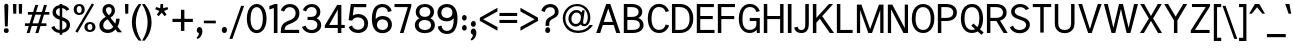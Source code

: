 SplineFontDB: 3.0
FontName: MeeraTamil
FullName: Meera Tamil
FamilyName: Meera Tamil
Weight: Medium
Copyright: Digitized data copyright 2012-2014 Meera Tamil project contributors.\n\nDesigned by Hussain KH (Typography), Santhosh Thottingal (Featuring), Anilan NG (Calligraphy) and AKM Kutty (Linguistics).\n\nDedicated to Wikipedia and Tamil People (Tamil Pesum Nallulakam).\n\nLicensed under the SIL Open Font License 1.1 (see file OFL.txt)
UComments: "2012-6-9: Created."
Version: 1.0
ItalicAngle: 0
UnderlinePosition: -204
UnderlineWidth: 102
Ascent: 1638
Descent: 410
InvalidEm: 0
LayerCount: 2
Layer: 0 0 "Back" 1
Layer: 1 0 "Fore" 0
XUID: [1021 393 960756424 6214922]
FSType: 0
OS2Version: 0
OS2_WeightWidthSlopeOnly: 0
OS2_UseTypoMetrics: 1
CreationTime: 1339233494
ModificationTime: 1449314287
OS2TypoAscent: 0
OS2TypoAOffset: 1
OS2TypoDescent: 0
OS2TypoDOffset: 1
OS2TypoLinegap: 184
OS2WinAscent: 0
OS2WinAOffset: 1
OS2WinDescent: 0
OS2WinDOffset: 1
HheadAscent: 0
HheadAOffset: 1
HheadDescent: 0
HheadDOffset: 1
OS2Vendor: 'PfEd'
Lookup: 4 0 0 "akhnAkhandinTamillookup1" { "akhnAkhandinTamillookup1 subtable"  } ['akhn' ('tml2' <'dflt' > 'taml' <'dflt' 'TAM ' > 'DFLT' <'dflt' > ) ]
Lookup: 4 0 0 "halfformSubstitutionlookup5" { "halfformSubstitutionlookup5 subtable"  } ['half' ('tml2' <'dflt' > 'taml' <'dflt' 'TAM ' > 'DFLT' <'dflt' > ) ]
Lookup: 4 0 0 "pstsPostBaseSubstitutionslookup" { "pstsPostBaseSubstitutionslookup subtable"  } ['psts' ('tml2' <'dflt' > 'taml' <'dflt' 'TAM ' > 'DFLT' <'dflt' > ) ]
Lookup: 4 0 0 "halnHalantFormsinTamillookup4" { "halnHalantFormsinTamillookup4 subtable"  } ['haln' ('tml2' <'dflt' > 'taml' <'dflt' 'TAM ' > 'DFLT' <'dflt' > ) ]
MarkAttachClasses: 1
DEI: 91125
LangName: 1033 "" "" "" "" "" "" "" "" "" "" "" "" "" "Digitized data copyright (c) 2012-2014, Meera Tamil contributors,+AAoA-with reserved font name +ACIA-Meera Tamil+ACIA.+AAoACgAA-This Font Software is licensed under the SIL Open Font License, Version 1.1.+AAoA-This license is copied below, and is also available with a FAQ at:+AAoA-http://scripts.sil.org/OFL+AAoACgAK------------------------------------------------------------+AAoA-SIL OPEN FONT LICENSE Version 1.1 - 26 February 2007+AAoA------------------------------------------------------------+AAoACgAA-PREAMBLE+AAoA-The goals of the Open Font License (OFL) are to stimulate worldwide+AAoA-development of collaborative font projects, to support the font creation+AAoA-efforts of academic and linguistic communities, and to provide a free and+AAoA-open framework in which fonts may be shared and improved in partnership+AAoA-with others.+AAoACgAA-The OFL allows the licensed fonts to be used, studied, modified and+AAoA-redistributed freely as long as they are not sold by themselves. The+AAoA-fonts, including any derivative works, can be bundled, embedded, +AAoA-redistributed and/or sold with any software provided that any reserved+AAoA-names are not used by derivative works. The fonts and derivatives,+AAoA-however, cannot be released under any other type of license. The+AAoA-requirement for fonts to remain under this license does not apply+AAoA-to any document created using the fonts or their derivatives.+AAoACgAA-DEFINITIONS+AAoAIgAA-Font Software+ACIA refers to the set of files released by the Copyright+AAoA-Holder(s) under this license and clearly marked as such. This may+AAoA-include source files, build scripts and documentation.+AAoACgAi-Reserved Font Name+ACIA refers to any names specified as such after the+AAoA-copyright statement(s).+AAoACgAi-Original Version+ACIA refers to the collection of Font Software components as+AAoA-distributed by the Copyright Holder(s).+AAoACgAi-Modified Version+ACIA refers to any derivative made by adding to, deleting,+AAoA-or substituting -- in part or in whole -- any of the components of the+AAoA-Original Version, by changing formats or by porting the Font Software to a+AAoA-new environment.+AAoACgAi-Author+ACIA refers to any designer, engineer, programmer, technical+AAoA-writer or other person who contributed to the Font Software.+AAoACgAA-PERMISSION & CONDITIONS+AAoA-Permission is hereby granted, free of charge, to any person obtaining+AAoA-a copy of the Font Software, to use, study, copy, merge, embed, modify,+AAoA-redistribute, and sell modified and unmodified copies of the Font+AAoA-Software, subject to the following conditions:+AAoACgAA-1) Neither the Font Software nor any of its individual components,+AAoA-in Original or Modified Versions, may be sold by itself.+AAoACgAA-2) Original or Modified Versions of the Font Software may be bundled,+AAoA-redistributed and/or sold with any software, provided that each copy+AAoA-contains the above copyright notice and this license. These can be+AAoA-included either as stand-alone text files, human-readable headers or+AAoA-in the appropriate machine-readable metadata fields within text or+AAoA-binary files as long as those fields can be easily viewed by the user.+AAoACgAA-3) No Modified Version of the Font Software may use the Reserved Font+AAoA-Name(s) unless explicit written permission is granted by the corresponding+AAoA-Copyright Holder. This restriction only applies to the primary font name as+AAoA-presented to the users.+AAoACgAA-4) The name(s) of the Copyright Holder(s) or the Author(s) of the Font+AAoA-Software shall not be used to promote, endorse or advertise any+AAoA-Modified Version, except to acknowledge the contribution(s) of the+AAoA-Copyright Holder(s) and the Author(s) or with their explicit written+AAoA-permission.+AAoACgAA-5) The Font Software, modified or unmodified, in part or in whole,+AAoA-must be distributed entirely under this license, and must not be+AAoA-distributed under any other license. The requirement for fonts to+AAoA-remain under this license does not apply to any document created+AAoA-using the Font Software.+AAoACgAA-TERMINATION+AAoA-This license becomes null and void if any of the above conditions are+AAoA-not met.+AAoACgAA-DISCLAIMER+AAoA-THE FONT SOFTWARE IS PROVIDED +ACIA-AS IS+ACIA, WITHOUT WARRANTY OF ANY KIND,+AAoA-EXPRESS OR IMPLIED, INCLUDING BUT NOT LIMITED TO ANY WARRANTIES OF+AAoA-MERCHANTABILITY, FITNESS FOR A PARTICULAR PURPOSE AND NONINFRINGEMENT+AAoA-OF COPYRIGHT, PATENT, TRADEMARK, OR OTHER RIGHT. IN NO EVENT SHALL THE+AAoA-COPYRIGHT HOLDER BE LIABLE FOR ANY CLAIM, DAMAGES OR OTHER LIABILITY,+AAoA-INCLUDING ANY GENERAL, SPECIAL, INDIRECT, INCIDENTAL, OR CONSEQUENTIAL+AAoA-DAMAGES, WHETHER IN AN ACTION OF CONTRACT, TORT OR OTHERWISE, ARISING+AAoA-FROM, OUT OF THE USE OR INABILITY TO USE THE FONT SOFTWARE OR FROM+AAoA-OTHER DEALINGS IN THE FONT SOFTWARE."
Encoding: UnicodeBmp
Compacted: 1
UnicodeInterp: none
NameList: Adobe Glyph List
DisplaySize: -48
AntiAlias: 1
FitToEm: 1
WinInfo: 0 32 12
BeginPrivate: 0
EndPrivate
BeginChars: 66581 413

StartChar: ta_a
Encoding: 2949 2949 0
Width: 2446
VWidth: 2096
GlyphClass: 2
Flags: HMW
LayerCount: 2
Fore
SplineSet
1024 678 m 0
 1024 953 1220 1088 1504 1088 c 0
 1664 1088 1800 1028 1910 906 c 0
 2020 784 2074 632 2074 452 c 0
 2074 406 2070 360 2060 316 c 1
 2270 318 l 1
 2270 1064 l 1
 2446 1064 l 1
 2446 -402 l 1
 2270 -402 l 1
 2270 156 l 1
 2024 156 l 1
 1968 16 1856 -100 1686 -192 c 1
 1504 -288 1284 -336 1034 -336 c 0
 650 -336 200 -231 200 98 c 0
 200 154 220 202 260 248 c 0
 300 294 348 316 406 316 c 2
 1882 316 l 1
 1894 360 1902 406 1902 444 c 0
 1902 576 1862 686 1780 780 c 0
 1698 874 1594 920 1472 920 c 0
 1368 920 1292 894 1244 842 c 1
 1266 862 1296 872 1334 872 c 0
 1465 872 1574 773 1574 640 c 0
 1574 483 1459 376 1304 376 c 0
 1138 376 1024 510 1024 678 c 0
1406 648 m 0
 1406 711 1355 760 1294 760 c 0
 1224 760 1192 724 1192 650 c 0
 1192 576 1228 534 1300 534 c 0
 1370 534 1406 574 1406 648 c 0
370 84 m 0
 370 -95 789 -188 1002 -188 c 0
 1368 -188 1694 -66 1828 156 c 1
 436 156 l 2
 392 156 370 132 370 84 c 0
EndSplineSet
EndChar

StartChar: ta_aa
Encoding: 2950 2950 1
Width: 3128
VWidth: 2096
GlyphClass: 2
Flags: HMW
LayerCount: 2
Fore
SplineSet
1022 676 m 0
 1022 948 1219 1086 1502 1086 c 0
 1670 1086 1808 1022 1918 892 c 0
 2022 770 2072 622 2072 450 c 0
 2072 402 2068 358 2060 314 c 1
 2320 314 l 1
 2320 1062 l 1
 2498 1062 l 1
 2498 102 l 1
 2570 188 2658 232 2758 232 c 0
 2864 232 2952 200 3022 130 c 0
 3092 60 3128 -26 3128 -132 c 0
 3128 -338 3018 -498 2794 -608 c 1
 2618 -692 2418 -734 2192 -734 c 0
 1912 -734 1524 -656 1524 -426 c 0
 1524 -295 1685 -238 1832 -238 c 0
 2016 -238 2150 -288 2230 -384 c 1
 2124 -488 l 1
 2056 -418 1960 -384 1836 -384 c 0
 1744 -384 1700 -398 1700 -432 c 0
 1700 -542 2019 -590 2164 -590 c 0
 2344 -590 2510 -556 2656 -492 c 0
 2850 -408 2950 -286 2950 -126 c 0
 2950 -14 2858 48 2746 48 c 0
 2611 48 2498 -41 2498 -170 c 2
 2498 -402 l 1
 2320 -402 l 1
 2320 154 l 1
 2024 154 l 1
 1956 -12 1818 -140 1606 -228 c 0
 1430 -302 1238 -338 1030 -338 c 0
 830 -338 658 -312 512 -260 c 0
 304 -186 200 -68 200 96 c 0
 200 152 222 200 262 246 c 0
 302 292 348 314 404 314 c 2
 1880 314 l 1
 1894 352 1900 398 1900 442 c 0
 1900 570 1864 678 1784 772 c 0
 1700 870 1596 918 1468 918 c 0
 1368 918 1292 892 1244 840 c 1
 1264 860 1292 870 1330 870 c 0
 1460 870 1572 768 1572 638 c 0
 1572 482 1459 374 1304 374 c 0
 1135 374 1022 507 1022 676 c 0
1190 648 m 0
 1190 583 1233 532 1298 532 c 0
 1368 532 1404 572 1404 646 c 0
 1404 707 1354 758 1294 758 c 0
 1235 758 1190 707 1190 648 c 0
1824 154 m 1
 434 154 l 2
 390 154 370 130 370 82 c 0
 370 -2 454 -72 626 -128 c 1
 758 -168 882 -190 998 -190 c 0
 1364 -190 1693 -68 1824 154 c 1
EndSplineSet
EndChar

StartChar: ta_i
Encoding: 2951 2951 2
Width: 2064
VWidth: 2096
GlyphClass: 2
Flags: HMW
LayerCount: 2
Fore
SplineSet
1266 1738 m 0
 1767 1738 2064 1412 2064 910 c 2
 2064 148 l 1
 1884 148 l 1
 1884 868 l 2
 1884 1068 1832 1230 1734 1354 c 1
 1628 1486 1480 1552 1290 1552 c 0
 1072 1552 896 1480 760 1334 c 0
 624 1188 556 1006 556 792 c 0
 556 600 596 410 680 226 c 1
 834 290 1008 324 1202 324 c 0
 1286 324 1380 314 1476 290 c 1
 1502 400 1514 486 1514 554 c 0
 1514 818 1418 950 1228 950 c 0
 1134 950 1062 922 1012 864 c 1
 1040 884 1072 892 1104 892 c 0
 1231 892 1336 795 1336 668 c 0
 1336 520 1222 418 1074 418 c 0
 992 418 924 444 872 502 c 0
 820 560 796 628 796 712 c 0
 796 828 836 924 920 1000 c 0
 1004 1076 1102 1116 1218 1116 c 0
 1362 1116 1478 1068 1566 970 c 0
 1654 872 1698 748 1698 600 c 0
 1698 456 1676 332 1638 226 c 1
 1786 156 1932 -8 1932 -212 c 0
 1932 -328 1888 -416 1800 -478 c 1
 1726 -534 1626 -556 1504 -556 c 0
 1340 -556 1194 -518 1060 -444 c 1
 892 -540 726 -588 566 -588 c 0
 366 -588 200 -509 200 -320 c 0
 200 -134 376 53 512 134 c 1
 414 360 366 576 366 780 c 0
 366 1052 446 1276 604 1454 c 0
 772 1644 994 1738 1266 1738 c 0
1170 670 m 0
 1170 727 1120 770 1064 770 c 0
 996 770 964 738 964 670 c 0
 964 602 1000 568 1070 568 c 0
 1138 568 1170 602 1170 670 c 0
1756 -196 m 0
 1756 -72 1662 27 1576 72 c 1
 1490 -86 1376 -218 1244 -326 c 1
 1328 -366 1418 -388 1514 -388 c 0
 1678 -388 1756 -324 1756 -196 c 0
1416 134 m 1
 1336 154 1260 164 1180 164 c 0
 1026 164 888 138 760 82 c 1
 842 -52 948 -160 1080 -244 c 1
 1222 -146 1334 -22 1416 134 c 1
882 -336 m 1
 766 -248 666 -140 584 -12 c 1
 456 -100 392 -188 392 -280 c 0
 392 -372 460 -418 596 -418 c 0
 670 -418 766 -392 882 -336 c 1
EndSplineSet
EndChar

StartChar: ta_ii
Encoding: 2952 2952 3
Width: 1434
VWidth: 2096
GlyphClass: 2
Flags: HMW
LayerCount: 2
Fore
SplineSet
1230 638 m 0
 1307 638 1360 580 1360 504 c 0
 1360 427 1308 368 1230 368 c 0
 1152 368 1100 427 1100 504 c 0
 1100 578 1155 638 1230 638 c 0
1434 914 m 1
 1008 914 l 1
 1008 0 l 1
 836 0 l 1
 836 914 l 1
 376 914 l 1
 376 0 l 1
 200 0 l 1
 200 1082 l 1
 1434 1082 l 1
 1434 914 l 1
604 638 m 0
 681 638 734 580 734 504 c 0
 734 427 682 368 604 368 c 0
 526 368 474 427 474 504 c 0
 474 578 529 638 604 638 c 0
EndSplineSet
EndChar

StartChar: ta_u
Encoding: 2953 2953 4
Width: 2014
VWidth: 2096
GlyphClass: 2
Flags: HMW
LayerCount: 2
Fore
SplineSet
476 454 m 0
 320 454 214 577 214 734 c 0
 214 854 262 948 358 1018 c 1
 444 1078 550 1108 674 1108 c 0
 818 1108 942 1070 1042 994 c 1
 1148 910 1200 794 1200 652 c 0
 1200 534 1162 438 1082 364 c 0
 1002 290 902 250 782 250 c 2
 454 250 l 2
 410 250 388 236 388 204 c 0
 388 168 410 148 454 148 c 2
 2014 148 l 1
 2014 -2 l 1
 410 -2 l 2
 354 -2 308 20 264 58 c 0
 220 96 200 144 200 200 c 0
 200 309 299 398 410 398 c 2
 784 398 l 2
 927 398 1032 503 1032 646 c 0
 1032 844 848 950 638 950 c 0
 532 950 458 928 420 880 c 1
 448 896 476 904 504 904 c 0
 622 904 730 810 730 692 c 0
 730 552 617 454 476 454 c 0
568 694 m 0
 568 746 518 790 466 790 c 0
 402 790 370 758 370 696 c 0
 370 632 402 600 470 600 c 0
 534 600 568 632 568 694 c 0
EndSplineSet
EndChar

StartChar: ta_uu
Encoding: 2954 2954 5
Width: 2824
VWidth: 2096
GlyphClass: 2
Flags: HMW
LayerCount: 2
Fore
SplineSet
1942 432 m 0
 1942 290 1843 190 1702 190 c 0
 1592 190 1500 234 1432 322 c 1
 1372 402 1344 498 1344 614 c 0
 1344 746 1384 856 1460 944 c 0
 1536 1032 1638 1072 1766 1072 c 0
 1888 1072 1978 1030 2036 946 c 1
 2036 1052 l 1
 2794 1052 l 1
 2794 914 l 1
 2568 914 l 1
 2568 214 l 1
 2422 214 l 1
 2422 914 l 1
 2176 914 l 1
 2176 214 l 1
 2036 214 l 1
 2036 720 l 2
 2036 784 2012 838 1956 878 c 1
 1908 914 1848 932 1780 932 c 0
 1692 932 1620 900 1562 832 c 0
 1504 764 1478 690 1478 598 c 0
 1478 542 1492 490 1520 442 c 1
 1518 452 1516 462 1516 466 c 0
 1516 585 1598 676 1718 676 c 0
 1854 676 1942 567 1942 432 c 0
476 454 m 0
 320 454 214 577 214 734 c 0
 214 854 262 948 358 1018 c 1
 444 1078 550 1108 674 1108 c 0
 818 1108 942 1070 1042 994 c 1
 1148 910 1200 794 1200 652 c 0
 1200 534 1162 438 1082 364 c 0
 1002 290 902 250 782 250 c 2
 454 250 l 2
 410 250 388 230 388 192 c 0
 388 156 410 136 454 136 c 2
 2824 136 l 1
 2824 -2 l 1
 410 -2 l 2
 354 -2 308 20 264 58 c 0
 220 96 200 144 200 200 c 0
 200 309 299 398 410 398 c 2
 784 398 l 2
 927 398 1032 503 1032 646 c 0
 1032 844 848 950 638 950 c 0
 532 950 458 928 420 880 c 1
 448 896 476 904 504 904 c 0
 622 904 730 810 730 692 c 0
 730 552 617 454 476 454 c 0
1802 440 m 0
 1802 510 1770 544 1708 544 c 0
 1648 544 1618 510 1618 440 c 0
 1618 368 1648 332 1708 332 c 0
 1770 332 1802 368 1802 440 c 0
568 694 m 0
 568 746 518 790 466 790 c 0
 402 790 370 758 370 696 c 0
 370 632 402 600 470 600 c 0
 534 600 568 632 568 694 c 0
EndSplineSet
EndChar

StartChar: ta_e
Encoding: 2958 2958 6
Width: 1786
VWidth: 2096
GlyphClass: 2
Flags: HMW
LayerCount: 2
Fore
SplineSet
200 512 m 0
 200 860 457 1080 810 1080 c 2
 1786 1080 l 1
 1786 912 l 1
 1398 912 l 1
 1398 2 l 1
 1224 2 l 1
 1224 912 l 1
 776 912 l 2
 539 912 366 742 366 506 c 0
 366 412 390 334 438 264 c 1
 434 292 430 310 430 322 c 0
 430 475 532 588 684 588 c 0
 856 588 970 450 970 278 c 0
 970 97 843 -26 662 -26 c 0
 522 -26 410 30 322 142 c 1
 242 246 200 370 200 512 c 0
674 140 m 0
 748 140 802 209 802 288 c 0
 802 369 754 432 674 432 c 0
 591 432 546 371 546 288 c 0
 546 207 597 140 674 140 c 0
EndSplineSet
EndChar

StartChar: ta_ee
Encoding: 2959 2959 7
Width: 1786
VWidth: 2096
GlyphClass: 2
Flags: HMW
LayerCount: 2
Fore
SplineSet
200 508 m 0
 200 858 457 1080 810 1080 c 2
 1786 1080 l 1
 1786 910 l 1
 1422 910 l 1
 1422 -2 l 1
 1204 -70 1042 -225 966 -434 c 1
 816 -334 l 1
 900 -132 1052 22 1250 106 c 1
 1250 910 l 1
 776 910 l 2
 536 910 368 741 368 502 c 0
 368 414 392 334 440 264 c 1
 432 296 430 314 430 322 c 0
 430 475 532 588 684 588 c 0
 856 588 970 450 970 278 c 0
 970 97 843 -26 662 -26 c 0
 522 -26 410 30 324 140 c 0
 242 244 200 366 200 508 c 0
674 140 m 0
 748 140 802 209 802 288 c 0
 802 369 754 432 674 432 c 0
 595 432 546 367 546 288 c 0
 546 207 593 140 674 140 c 0
EndSplineSet
EndChar

StartChar: ta_ai
Encoding: 2960 2960 8
Width: 1788
VWidth: 2096
GlyphClass: 2
Flags: HMW
LayerCount: 2
Fore
SplineSet
1126 -178 m 2
 1126 -321 1234 -424 1376 -424 c 0
 1438 -424 1494 -408 1544 -372 c 0
 1594 -336 1618 -286 1618 -226 c 0
 1618 -120 1568 -58 1464 -36 c 1
 1544 112 l 1
 1708 54 1788 -58 1788 -230 c 0
 1788 -336 1746 -422 1664 -490 c 0
 1582 -558 1486 -592 1380 -592 c 0
 1214 -592 1102 -538 1040 -428 c 1
 944 -538 814 -592 648 -592 c 0
 524 -592 418 -548 332 -456 c 0
 246 -364 200 -258 200 -130 c 0
 200 -2 248 104 344 190 c 0
 440 276 550 320 680 320 c 2
 1284 320 l 2
 1475 320 1616 453 1616 644 c 0
 1616 804 1519 928 1364 928 c 0
 1206 928 1126 856 1126 710 c 2
 1126 408 l 1
 944 408 l 1
 944 710 l 2
 944 858 850 934 662 934 c 0
 562 934 488 902 432 842 c 1
 464 862 494 868 528 868 c 0
 662 868 772 768 772 634 c 0
 772 477 653 376 494 376 c 0
 326 376 204 515 204 684 c 0
 204 924 413 1100 662 1100 c 0
 826 1100 946 1054 1022 968 c 1
 1092 1056 1206 1102 1352 1102 c 0
 1476 1102 1580 1056 1664 968 c 0
 1748 880 1788 772 1788 648 c 0
 1788 367 1606 148 1330 148 c 2
 676 148 l 2
 592 148 520 122 460 64 c 0
 400 6 370 -60 370 -142 c 0
 370 -222 398 -288 458 -344 c 0
 518 -400 588 -424 668 -424 c 0
 742 -424 806 -398 862 -346 c 0
 918 -294 944 -226 944 -152 c 2
 944 80 l 1
 1126 80 l 1
 1126 -178 l 2
490 532 m 0
 546 532 596 577 596 636 c 0
 596 692 540 742 484 742 c 0
 422 742 380 699 380 636 c 0
 380 575 428 532 490 532 c 0
EndSplineSet
EndChar

StartChar: ta_o
Encoding: 2962 2962 9
Width: 1836
VWidth: 2096
GlyphClass: 2
Flags: HMW
LayerCount: 2
Fore
SplineSet
590 2 m 0
 357 2 200 196 200 436 c 0
 200 648 288 814 464 936 c 0
 620 1044 808 1100 1026 1100 c 0
 1242 1100 1428 1046 1580 940 c 1
 1750 820 1836 658 1836 452 c 0
 1836 354 1814 272 1766 208 c 1
 1710 138 1636 104 1540 104 c 0
 1460 104 1394 128 1334 180 c 0
 1274 232 1246 296 1244 376 c 1
 1206 336 1184 288 1184 240 c 0
 1184 115 1284 0 1408 0 c 2
 1670 0 l 1
 1670 -188 l 1
 1374 -188 l 2
 1324 -188 1284 -232 1256 -320 c 0
 1222 -424 1180 -496 1132 -536 c 1
 1076 -580 992 -602 880 -602 c 0
 665 -602 488 -513 488 -312 c 0
 488 -152 632 -16 792 -16 c 0
 814 -16 834 -20 858 -24 c 1
 858 -192 l 1
 842 -184 826 -182 806 -182 c 0
 730 -182 662 -234 662 -310 c 0
 662 -397 780 -434 882 -434 c 0
 964 -434 1022 -412 1056 -364 c 0
 1060 -360 1080 -302 1124 -194 c 1
 1144 -148 1166 -110 1194 -82 c 1
 1078 -34 1020 70 1020 228 c 0
 1020 328 1052 416 1122 490 c 0
 1192 564 1276 602 1376 602 c 0
 1416 602 1458 596 1496 584 c 1
 1436 550 1408 490 1408 398 c 0
 1408 326 1468 268 1540 268 c 0
 1628 268 1674 351 1674 444 c 0
 1674 600 1602 722 1460 808 c 1
 1340 882 1200 920 1034 920 c 0
 862 920 712 882 588 802 c 0
 444 710 372 584 372 420 c 0
 372 406 376 390 384 374 c 1
 384 444 404 500 448 540 c 0
 492 580 548 602 612 602 c 0
 781 602 902 464 902 296 c 0
 902 119 766 2 590 2 c 0
600 168 m 0
 669 168 714 231 714 300 c 0
 714 370 670 434 600 434 c 0
 532 434 484 366 484 300 c 0
 484 234 533 168 600 168 c 0
EndSplineSet
EndChar

StartChar: ta_oo
Encoding: 2963 2963 10
Width: 1836
VWidth: 2096
GlyphClass: 2
Flags: HMW
LayerCount: 2
Fore
SplineSet
902 296 m 0
 902 123 764 2 590 2 c 0
 474 2 378 46 304 134 c 0
 234 218 200 318 200 436 c 0
 200 644 290 814 468 936 c 0
 624 1044 808 1100 1026 1100 c 0
 1242 1100 1428 1046 1580 940 c 1
 1750 820 1836 658 1836 452 c 0
 1836 356 1812 272 1764 208 c 1
 1708 138 1634 104 1540 104 c 0
 1460 104 1394 128 1334 180 c 0
 1274 232 1246 296 1244 376 c 1
 1206 336 1184 288 1184 240 c 0
 1184 115 1284 0 1408 0 c 2
 1670 0 l 1
 1670 -188 l 1
 1386 -188 l 2
 1342 -188 1310 -214 1288 -266 c 1
 1274 -310 1258 -352 1244 -396 c 1
 1182 -536 1052 -604 858 -604 c 0
 649 -604 472 -491 472 -292 c 0
 472 -149 565 -40 708 -40 c 0
 843 -40 950 -145 950 -280 c 0
 950 -360 918 -422 856 -466 c 1
 960 -466 1034 -418 1080 -324 c 1
 1108 -235 1137 -124 1206 -82 c 1
 1082 -30 1020 74 1020 228 c 0
 1020 328 1054 416 1124 490 c 0
 1194 564 1278 602 1376 602 c 0
 1416 602 1458 596 1496 584 c 1
 1436 550 1408 486 1408 398 c 0
 1408 331 1473 268 1540 268 c 0
 1628 268 1674 351 1674 444 c 0
 1674 600 1602 722 1460 808 c 0
 1338 882 1198 920 1034 920 c 0
 862 920 712 882 588 802 c 0
 444 710 372 584 372 420 c 0
 372 406 376 390 384 374 c 1
 384 507 481 602 612 602 c 0
 781 602 902 464 902 296 c 0
600 178 m 0
 662 178 714 239 714 302 c 0
 714 363 661 428 600 428 c 0
 538 428 484 364 484 302 c 0
 484 238 537 178 600 178 c 0
830 -302 m 0
 830 -247 781 -202 726 -202 c 0
 700 -202 676 -210 654 -230 c 0
 632 -250 626 -274 626 -302 c 0
 626 -366 658 -400 726 -400 c 0
 796 -400 830 -366 830 -302 c 0
EndSplineSet
EndChar

StartChar: ta_au
Encoding: 2964 2964 11
Width: 3676
VWidth: 2096
GlyphClass: 2
Flags: HMW
LayerCount: 2
Fore
SplineSet
1984 584 m 0
 1984 883 2177 1114 2474 1114 c 0
 2626 1114 2732 1062 2796 958 c 1
 2796 1088 l 1
 3676 1088 l 1
 3676 936 l 1
 3412 936 l 1
 3412 120 l 1
 3248 120 l 1
 3248 936 l 1
 2952 936 l 1
 2952 120 l 1
 2796 120 l 1
 2796 706 l 2
 2796 858 2650 956 2492 956 c 0
 2281 956 2132 772 2132 562 c 0
 2132 488 2156 422 2196 364 c 1
 2191 375 2186 398 2186 410 c 0
 2186 550 2278 650 2418 650 c 0
 2498 650 2560 628 2608 572 c 0
 2656 516 2680 452 2680 372 c 0
 2680 209 2564 94 2400 94 c 0
 2270 94 2166 144 2090 244 c 0
 2020 336 1984 452 1984 584 c 0
902 296 m 0
 902 123 764 2 590 2 c 0
 474 2 378 46 304 134 c 0
 234 218 200 318 200 436 c 0
 200 644 290 814 468 936 c 0
 624 1044 808 1100 1026 1100 c 0
 1242 1100 1428 1046 1580 940 c 1
 1750 820 1836 658 1836 452 c 0
 1836 356 1812 272 1764 208 c 1
 1708 138 1634 104 1540 104 c 0
 1460 104 1394 128 1334 180 c 0
 1274 232 1246 296 1244 376 c 1
 1206 336 1184 288 1184 240 c 0
 1184 115 1284 0 1408 0 c 2
 1670 0 l 1
 1670 -188 l 1
 1386 -188 l 2
 1342 -188 1310 -214 1288 -266 c 1
 1274 -310 1258 -352 1244 -396 c 1
 1182 -536 1052 -604 858 -604 c 0
 649 -604 472 -491 472 -292 c 0
 472 -149 565 -40 708 -40 c 0
 843 -40 950 -145 950 -280 c 0
 950 -360 918 -422 856 -466 c 1
 960 -466 1034 -418 1080 -324 c 1
 1108 -235 1137 -124 1206 -82 c 1
 1082 -30 1020 74 1020 228 c 0
 1020 328 1054 416 1124 490 c 0
 1194 564 1278 602 1376 602 c 0
 1416 602 1458 596 1496 584 c 1
 1436 550 1408 486 1408 398 c 0
 1408 331 1473 268 1540 268 c 0
 1628 268 1674 351 1674 444 c 0
 1674 600 1602 722 1460 808 c 0
 1338 882 1198 920 1034 920 c 0
 862 920 712 882 588 802 c 0
 444 710 372 584 372 420 c 0
 372 406 376 390 384 374 c 1
 384 507 481 602 612 602 c 0
 781 602 902 464 902 296 c 0
2408 252 m 0
 2477 252 2520 311 2520 380 c 0
 2520 450 2478 506 2408 506 c 0
 2339 506 2298 449 2298 380 c 0
 2298 312 2340 252 2408 252 c 0
600 178 m 0
 662 178 714 239 714 302 c 0
 714 363 661 428 600 428 c 0
 538 428 484 364 484 302 c 0
 484 238 537 178 600 178 c 0
830 -302 m 0
 830 -247 781 -202 726 -202 c 0
 700 -202 676 -210 654 -230 c 0
 632 -250 626 -274 626 -302 c 0
 626 -366 658 -400 726 -400 c 0
 796 -400 830 -366 830 -302 c 0
EndSplineSet
EndChar

StartChar: ta_ka
Encoding: 2965 2965 12
Width: 1484
VWidth: 2096
GlyphClass: 2
Flags: HMW
LayerCount: 2
Fore
SplineSet
370 352 m 0
 370 229 529 130 660 130 c 0
 802 130 878 192 886 320 c 1
 886 365 886 411 886 456 c 1
 522 456 l 2
 422 456 370 422 370 352 c 0
886 632 m 1
 886 908 l 1
 644 908 l 1
 644 632 l 1
 886 632 l 1
1194 632 m 2
 1384 632 1484 496 1484 300 c 0
 1484 82 1390 -28 1206 -28 c 0
 1148 -28 1098 -20 1052 2 c 1
 1114 146 l 1
 1142 130 1170 122 1198 122 c 0
 1278 122 1316 180 1316 292 c 0
 1316 402 1274 456 1182 456 c 2
 1052 456 l 1
 1052 326 l 2
 1052 94 897 -28 660 -28 c 0
 548 -28 446 8 352 80 c 0
 252 156 200 248 200 356 c 0
 200 538 290 632 468 632 c 0
 470 632 472 632 474 632 c 1
 474 1078 l 1
 1366 1078 l 1
 1366 908 l 1
 1052 908 l 1
 1052 632 l 1
 1194 632 l 2
EndSplineSet
EndChar

StartChar: ta_nga
Encoding: 2969 2969 13
Width: 1666
VWidth: 2096
GlyphClass: 2
Flags: HMW
LayerCount: 2
Fore
SplineSet
986 676 m 0
 1172 676 1296 548 1296 364 c 0
 1296 284 1268 218 1208 158 c 1
 1490 158 l 1
 1490 1072 l 1
 1666 1072 l 1
 1666 0 l 1
 636 0 l 1
 636 158 l 1
 928 158 l 2
 1024 158 1112 248 1112 344 c 0
 1112 433 1046 506 956 506 c 0
 884 506 804 447 804 376 c 2
 804 254 l 1
 636 254 l 1
 636 900 l 1
 372 900 l 1
 372 0 l 1
 200 0 l 1
 200 1078 l 1
 1192 1078 l 1
 1192 900 l 1
 804 900 l 1
 804 596 l 1
 850 652 912 676 986 676 c 0
EndSplineSet
EndChar

StartChar: ta_cha
Encoding: 2970 2970 14
Width: 1364
VWidth: 2096
GlyphClass: 2
Flags: HMW
LayerCount: 2
Fore
SplineSet
370 352 m 0
 370 228 518 130 648 130 c 0
 790 130 866 192 874 320 c 1
 874 365 874 411 874 456 c 1
 508 456 l 2
 416 456 370 422 370 352 c 0
874 632 m 1
 874 908 l 1
 632 908 l 1
 632 632 l 1
 874 632 l 1
1040 326 m 2
 1040 94 885 -28 648 -28 c 0
 536 -28 436 8 344 80 c 0
 248 154 200 246 200 356 c 0
 200 538 288 632 457 632 c 0
 459 632 460 632 462 632 c 1
 462 1078 l 1
 1342 1078 l 1
 1342 908 l 1
 1040 908 l 1
 1040 632 l 1
 1364 632 l 1
 1364 456 l 1
 1040 456 l 1
 1040 326 l 2
EndSplineSet
EndChar

StartChar: ta_ja
Encoding: 2972 2972 15
Width: 1788
VWidth: 2096
GlyphClass: 2
Flags: HMW
LayerCount: 2
Fore
SplineSet
1788 648 m 0
 1788 369 1603 148 1330 148 c 2
 662 148 l 2
 582 148 514 122 456 64 c 0
 398 6 370 -60 370 -140 c 0
 370 -220 396 -288 452 -344 c 0
 508 -400 576 -424 658 -424 c 0
 758 -424 840 -380 910 -284 c 1
 1004 -152 1002 -148 1096 -16 c 1
 1188 80 1308 124 1456 124 c 0
 1548 124 1626 92 1690 22 c 0
 1754 -48 1788 -130 1788 -226 c 0
 1788 -416 1658 -592 1472 -592 c 0
 1293 -592 1128 -471 1128 -302 c 1
 1304 -302 l 1
 1304 -338 1316 -368 1348 -392 c 0
 1380 -416 1416 -428 1456 -428 c 0
 1555 -428 1620 -333 1620 -232 c 0
 1620 -141 1546 -38 1456 -38 c 0
 1340 -38 1246 -86 1172 -182 c 1
 1112 -270 1048 -356 988 -448 c 1
 906 -544 798 -592 658 -592 c 0
 530 -592 422 -548 334 -456 c 0
 246 -364 200 -260 200 -132 c 0
 200 -8 246 100 334 188 c 0
 422 276 532 320 656 320 c 2
 1284 320 l 2
 1475 320 1616 453 1616 644 c 0
 1616 804 1519 928 1364 928 c 0
 1206 928 1126 856 1126 710 c 2
 1126 408 l 1
 944 408 l 1
 944 710 l 2
 944 858 850 934 662 934 c 0
 562 934 488 902 432 842 c 1
 464 862 494 868 528 868 c 0
 662 868 772 768 772 634 c 0
 772 477 653 376 494 376 c 0
 326 376 204 515 204 684 c 0
 204 924 413 1100 662 1100 c 0
 826 1100 946 1054 1022 968 c 1
 1092 1056 1206 1102 1352 1102 c 0
 1476 1102 1580 1056 1664 968 c 0
 1748 880 1788 772 1788 648 c 0
490 532 m 0
 546 532 596 577 596 636 c 0
 596 692 540 742 484 742 c 0
 422 742 380 699 380 636 c 0
 380 575 428 532 490 532 c 0
EndSplineSet
EndChar

StartChar: ta_nja
Encoding: 2974 2974 16
Width: 2292
VWidth: 2096
GlyphClass: 2
Flags: HMW
LayerCount: 2
Fore
SplineSet
1896 672 m 0
 2140 672 2292 444 2292 188 c 0
 2292 76 2264 -34 2214 -140 c 0
 2076 -438 1754 -610 1320 -610 c 0
 1004 -610 738 -516 530 -334 c 0
 312 -144 200 108 200 422 c 0
 200 734 284 962 444 1104 c 1
 560 992 l 1
 428 870 362 680 362 430 c 0
 362 162 454 -54 642 -220 c 0
 822 -378 1048 -458 1320 -458 c 0
 1676 -458 1916 -336 2046 -86 c 1
 2092 6 2116 96 2116 190 c 0
 2116 356 2032 500 1874 500 c 0
 1807 500 1728 456 1728 388 c 2
 1728 14 l 1
 1562 14 l 1
 1562 910 l 1
 1120 910 l 2
 890 910 720 731 720 500 c 0
 720 416 740 338 784 264 c 1
 782 284 780 302 780 322 c 0
 780 474 885 588 1036 588 c 0
 1204 588 1320 447 1320 278 c 0
 1320 100 1191 -26 1012 -26 c 0
 870 -26 758 26 672 136 c 1
 592 236 554 362 554 506 c 0
 554 674 604 814 710 920 c 0
 816 1026 952 1080 1122 1080 c 2
 2174 1080 l 1
 2174 910 l 1
 1728 910 l 1
 1728 580 l 1
 1762 640 1816 672 1896 672 c 0
1024 140 m 0
 1102 140 1154 210 1154 288 c 0
 1154 364 1100 432 1024 432 c 0
 944 432 894 368 894 288 c 0
 894 210 946 140 1024 140 c 0
EndSplineSet
EndChar

StartChar: ta_ta
Encoding: 2975 2975 17
Width: 1486
VWidth: 2096
GlyphClass: 2
Flags: HMW
LayerCount: 2
Fore
SplineSet
1486 -2 m 1
 200 -2 l 1
 200 1082 l 1
 372 1082 l 1
 372 170 l 1
 1486 170 l 1
 1486 -2 l 1
EndSplineSet
EndChar

StartChar: ta_nna
Encoding: 2979 2979 18
Width: 3118
VWidth: 2096
GlyphClass: 2
Flags: HMW
LayerCount: 2
Fore
SplineSet
942 278 m 0
 942 97 815 -26 634 -26 c 0
 502 -26 398 22 316 122 c 1
 242 214 200 330 200 464 c 0
 200 664 268 818 404 936 c 1
 536 1046 702 1104 904 1104 c 0
 1056 1104 1192 1064 1314 984 c 1
 1436 1066 1566 1106 1706 1106 c 0
 1852 1106 1986 1068 2104 988 c 1
 2106 988 l 1
 2188 1050 2284 1082 2394 1082 c 2
 3118 1082 l 1
 3118 914 l 1
 2782 914 l 1
 2782 -2 l 1
 2602 -2 l 1
 2602 914 l 1
 2394 914 l 2
 2332 914 2282 898 2246 866 c 1
 2364 738 2422 588 2422 406 c 0
 2422 118 2326 -26 2126 -26 c 0
 2014 -26 1928 24 1870 128 c 1
 1826 210 1804 310 1804 432 c 0
 1804 612 1862 760 1974 876 c 1
 1906 922 1820 944 1720 944 c 0
 1610 944 1528 916 1472 866 c 1
 1596 730 1660 578 1660 406 c 0
 1660 168 1569 -26 1352 -26 c 0
 1240 -26 1154 24 1098 128 c 1
 1052 210 1030 310 1030 432 c 0
 1030 602 1084 746 1192 868 c 1
 1106 914 1010 938 904 938 c 0
 762 938 640 898 536 818 c 0
 426 734 370 622 370 482 c 0
 370 396 388 328 422 272 c 1
 412 300 404 324 404 346 c 0
 404 485 517 588 656 588 c 0
 824 588 942 446 942 278 c 0
2238 418 m 0
 2238 570 2194 692 2110 780 c 1
 2018 700 1976 582 1976 418 c 0
 1976 240 2018 152 2110 152 c 0
 2194 152 2238 240 2238 418 c 0
1478 418 m 0
 1478 554 1428 676 1330 780 c 1
 1246 706 1202 584 1202 418 c 0
 1202 240 1246 152 1338 152 c 0
 1432 152 1478 240 1478 418 c 0
646 140 m 0
 723 140 774 212 774 288 c 0
 774 363 721 432 646 432 c 0
 568 432 518 367 518 288 c 0
 518 207 566 140 646 140 c 0
EndSplineSet
EndChar

StartChar: ta_tha
Encoding: 2980 2980 19
Width: 1516
VWidth: 2096
GlyphClass: 2
Flags: HMW
LayerCount: 2
Fore
SplineSet
1068 326 m 2
 1068 93 909 -28 676 -28 c 0
 564 -28 464 8 372 80 c 0
 276 156 228 248 228 356 c 0
 228 538 316 632 485 632 c 0
 487 632 488 632 490 632 c 1
 490 1078 l 1
 1382 1078 l 1
 1382 908 l 1
 1068 908 l 1
 1068 632 l 1
 1148 632 l 2
 1258 632 1350 590 1420 506 c 1
 1484 426 1516 330 1516 214 c 0
 1516 68 1462 -50 1356 -142 c 1
 1256 -226 1132 -272 984 -272 c 2
 478 -272 l 2
 418 -272 372 -313 372 -374 c 0
 372 -418 390 -444 428 -456 c 1
 314 -568 l 1
 238 -520 200 -452 200 -360 c 0
 200 -221 319 -112 458 -112 c 2
 988 -112 l 2
 1084 -112 1166 -80 1236 -16 c 0
 1306 48 1340 128 1340 224 c 0
 1340 366 1247 456 1104 456 c 1
 1096 458 1088 458 1068 456 c 1
 1068 326 l 2
902 632 m 1
 902 908 l 1
 660 908 l 1
 660 632 l 1
 902 632 l 1
398 352 m 0
 398 228 546 130 676 130 c 0
 818 130 894 192 902 320 c 1
 902 365 902 411 902 456 c 1
 536 456 l 2
 444 456 398 422 398 352 c 0
EndSplineSet
EndChar

StartChar: ta_na
Encoding: 2984 2984 20
Width: 1424
VWidth: 2096
GlyphClass: 2
Flags: HMW
LayerCount: 2
Fore
SplineSet
1010 500 m 0
 939 500 862 459 862 388 c 2
 862 8 l 1
 694 8 l 1
 694 908 l 1
 436 908 l 1
 436 8 l 1
 260 8 l 1
 260 1084 l 1
 1284 1084 l 1
 1284 908 l 1
 862 908 l 1
 862 586 l 1
 900 644 960 672 1040 672 c 0
 1150 672 1244 626 1316 532 c 0
 1388 438 1424 330 1424 206 c 0
 1424 -77 1179 -272 886 -272 c 2
 478 -272 l 2
 418 -272 372 -313 372 -374 c 0
 372 -418 390 -444 428 -456 c 1
 314 -568 l 1
 238 -520 200 -452 200 -360 c 0
 200 -222 318 -112 456 -112 c 2
 890 -112 l 2
 982 -112 1064 -80 1136 -16 c 0
 1208 48 1244 122 1244 214 c 0
 1244 363 1153 500 1010 500 c 0
EndSplineSet
EndChar

StartChar: ta_nnna
Encoding: 2985 2985 21
Width: 2260
VWidth: 2096
GlyphClass: 2
Flags: HMW
LayerCount: 2
Fore
SplineSet
646 140 m 0
 723 140 774 212 774 288 c 0
 774 363 721 432 646 432 c 0
 568 432 518 367 518 288 c 0
 518 207 566 140 646 140 c 0
1478 418 m 0
 1478 560 1434 680 1342 776 c 1
 1248 696 1202 576 1202 418 c 0
 1202 240 1246 152 1338 152 c 0
 1432 152 1478 240 1478 418 c 0
200 464 m 0
 200 858 502 1104 904 1104 c 0
 1056 1104 1192 1066 1314 986 c 1
 1398 1046 1494 1078 1600 1080 c 1
 1820 1080 2040 1080 2260 1080 c 1
 2260 914 l 1
 2008 914 l 1
 2008 8 l 1
 1830 8 l 1
 1830 914 l 1
 1618 914 l 2
 1560 914 1518 898 1484 866 c 1
 1602 737 1660 634 1660 406 c 0
 1660 168 1569 -26 1352 -26 c 0
 1240 -26 1154 24 1098 128 c 1
 1052 210 1030 310 1030 432 c 0
 1030 602 1084 746 1192 868 c 1
 1104 914 1008 938 904 938 c 0
 752 938 624 894 524 808 c 0
 424 722 370 614 370 482 c 0
 370 398 388 328 422 272 c 1
 414 298 409 325 409 351 c 0
 409 412 431 472 472 514 c 0
 520 564 582 588 656 588 c 0
 824 588 942 446 942 278 c 0
 942 97 815 -26 634 -26 c 0
 502 -26 396 22 316 122 c 0
 242 216 200 332 200 464 c 0
EndSplineSet
EndChar

StartChar: ta_pa
Encoding: 2986 2986 22
Width: 1396
VWidth: 2096
GlyphClass: 2
Flags: HMW
LayerCount: 2
Fore
SplineSet
1396 -2 m 1
 200 -2 l 1
 200 1082 l 1
 372 1082 l 1
 372 170 l 1
 1224 170 l 1
 1224 1082 l 1
 1396 1082 l 1
 1396 -2 l 1
EndSplineSet
EndChar

StartChar: ta_ma
Encoding: 2990 2990 23
Width: 1690
VWidth: 2096
GlyphClass: 2
Flags: HMW
LayerCount: 2
Fore
SplineSet
810 780 m 2
 810 962 955 1108 1136 1108 c 0
 1296 1108 1430 1036 1538 892 c 0
 1638 760 1690 610 1690 444 c 0
 1690 178 1533 0 1266 0 c 2
 200 0 l 1
 200 1078 l 1
 378 1078 l 1
 378 178 l 1
 810 178 l 1
 810 780 l 2
1146 934 m 0
 1067 934 998 867 998 788 c 2
 998 178 l 1
 1302 178 l 2
 1430 178 1490 262 1490 430 c 0
 1490 540 1462 646 1402 752 c 0
 1332 874 1250 934 1146 934 c 0
EndSplineSet
EndChar

StartChar: ta_ya
Encoding: 2991 2991 24
Width: 1480
VWidth: 2096
GlyphClass: 2
Flags: HMW
LayerCount: 2
Fore
SplineSet
380 302 m 2
 380 223 436 144 514 144 c 0
 558 144 594 160 620 196 c 0
 646 232 658 270 658 314 c 2
 658 1080 l 1
 836 1080 l 1
 836 146 l 1
 1312 146 l 1
 1312 1080 l 1
 1480 1080 l 1
 1480 -8 l 1
 682 -8 l 1
 682 86 l 1
 644 12 590 -24 520 -24 c 0
 306 -24 200 76 200 278 c 2
 200 1080 l 1
 380 1080 l 1
 380 302 l 2
EndSplineSet
EndChar

StartChar: ta_ra
Encoding: 2992 2992 25
Width: 1262
VWidth: 2096
GlyphClass: 2
Flags: HMW
LayerCount: 2
Fore
SplineSet
874 -2 m 1
 656 -70 494 -225 418 -434 c 1
 268 -334 l 1
 312 -228 376 -136 452 -62 c 1
 526 8 606 66 700 106 c 1
 700 914 l 1
 374 914 l 1
 374 2 l 1
 200 2 l 1
 200 1084 l 1
 1262 1084 l 1
 1262 914 l 1
 874 914 l 1
 874 -2 l 1
EndSplineSet
EndChar

StartChar: ta_rra
Encoding: 2993 2993 26
Width: 1500
VWidth: 2096
GlyphClass: 2
Flags: HMW
LayerCount: 2
Fore
SplineSet
260 792 m 2
 260 965 411 1108 584 1108 c 0
 676 1108 752 1074 812 1004 c 1
 872 1074 954 1108 1060 1108 c 0
 1218 1108 1336 1034 1410 886 c 1
 1470 770 1500 624 1500 452 c 0
 1500 63 1292 -272 924 -272 c 2
 480 -272 l 2
 420 -272 372 -314 372 -374 c 0
 372 -418 394 -444 432 -456 c 1
 316 -572 l 1
 240 -524 200 -454 200 -360 c 0
 200 -222 320 -110 458 -110 c 2
 928 -110 l 2
 1062 -110 1166 -46 1240 84 c 1
 1300 192 1332 320 1332 466 c 0
 1332 689 1254 934 1058 934 c 0
 975 934 904 863 904 780 c 2
 904 -2 l 1
 720 -2 l 1
 720 780 l 2
 720 859 658 934 578 934 c 0
 503 934 446 855 446 780 c 2
 446 -2 l 1
 260 -2 l 1
 260 792 l 2
EndSplineSet
EndChar

StartChar: ta_la
Encoding: 2994 2994 27
Width: 1868
VWidth: 2096
GlyphClass: 2
Flags: HMW
LayerCount: 2
Fore
SplineSet
1426 124 m 0
 1609 124 1684 333 1684 538 c 0
 1684 764 1610 922 1458 1018 c 1
 1572 1140 l 1
 1768 1012 1868 820 1868 566 c 0
 1868 242 1737 -26 1436 -26 c 0
 1330 -26 1244 8 1180 80 c 0
 1116 152 1080 238 1080 344 c 2
 1080 706 l 2
 1080 780 1052 840 996 884 c 1
 946 922 880 938 804 938 c 0
 558 938 366 751 366 504 c 0
 366 408 390 326 438 262 c 1
 430 286 428 306 428 322 c 0
 428 475 530 588 682 588 c 0
 850 588 968 446 968 278 c 0
 968 97 841 -26 660 -26 c 0
 518 -26 406 26 320 136 c 1
 240 236 200 362 200 506 c 0
 200 682 260 826 372 938 c 0
 484 1050 628 1106 804 1106 c 0
 1044 1106 1252 964 1252 736 c 2
 1252 370 l 2
 1252 244 1311 124 1426 124 c 0
672 140 m 0
 749 140 800 212 800 288 c 0
 800 363 747 432 672 432 c 0
 597 432 544 363 544 288 c 0
 544 212 595 140 672 140 c 0
EndSplineSet
EndChar

StartChar: ta_lla
Encoding: 2995 2995 28
Width: 2082
VWidth: 2096
GlyphClass: 2
Flags: HMW
LayerCount: 2
Fore
SplineSet
968 278 m 0
 968 97 841 -26 660 -26 c 0
 516 -26 402 30 318 140 c 1
 242 244 200 370 200 516 c 0
 200 684 248 822 344 932 c 0
 444 1048 578 1106 744 1106 c 0
 916 1106 1036 1044 1104 920 c 1
 1104 1078 l 1
 2082 1078 l 1
 2082 914 l 1
 1786 914 l 1
 1786 2 l 1
 1612 2 l 1
 1612 914 l 1
 1276 914 l 1
 1276 2 l 1
 1104 2 l 1
 1104 652 l 2
 1104 823 943 936 764 936 c 0
 646 936 548 892 474 804 c 0
 400 716 360 614 360 494 c 0
 360 398 386 318 442 250 c 1
 432 294 428 320 428 322 c 0
 428 475 530 588 682 588 c 0
 850 588 968 446 968 278 c 0
672 140 m 0
 750 140 800 209 800 288 c 0
 800 369 752 432 672 432 c 0
 593 432 544 367 544 288 c 0
 544 207 596 140 672 140 c 0
EndSplineSet
EndChar

StartChar: ta_zha
Encoding: 2996 2996 29
Width: 1720
VWidth: 2096
GlyphClass: 2
Flags: HMW
LayerCount: 2
Fore
SplineSet
840 780 m 2
 840 962 985 1108 1166 1108 c 0
 1326 1108 1460 1036 1568 892 c 0
 1668 760 1720 610 1720 444 c 0
 1720 178 1562 0 1296 0 c 2
 1032 0 l 1
 1032 -26 l 2
 1032 -96 1084 -130 1190 -130 c 2
 1444 -130 l 1
 1444 -316 l 1
 1256 -316 l 2
 1204 -316 1148 -350 1088 -418 c 0
 994 -524 936 -588 912 -608 c 0
 826 -676 722 -708 604 -708 c 0
 504 -708 416 -682 336 -626 c 1
 244 -566 200 -490 200 -394 c 0
 200 -310 226 -236 282 -184 c 0
 338 -132 410 -106 494 -106 c 2
 700 -106 l 1
 700 -276 l 1
 486 -276 l 2
 414 -276 378 -308 378 -376 c 0
 378 -482 494 -542 608 -542 c 0
 678 -542 738 -526 786 -490 c 1
 810 -470 848 -430 896 -368 c 0
 942 -310 986 -266 1024 -240 c 1
 902 -226 842 -146 842 0 c 1
 230 0 l 1
 230 1078 l 1
 408 1078 l 1
 408 178 l 1
 840 178 l 1
 840 780 l 2
1176 934 m 0
 1097 934 1028 867 1028 788 c 2
 1028 178 l 1
 1332 178 l 2
 1460 178 1520 262 1520 430 c 0
 1520 540 1492 648 1432 752 c 0
 1362 874 1280 934 1176 934 c 0
EndSplineSet
EndChar

StartChar: ta_va
Encoding: 2997 2997 30
Width: 1938
VWidth: 2096
GlyphClass: 2
Flags: HMW
LayerCount: 2
Fore
SplineSet
972 278 m 0
 972 100 843 -26 664 -26 c 0
 524 -26 412 30 326 140 c 0
 244 244 200 366 200 508 c 0
 200 684 262 828 374 938 c 0
 486 1048 630 1104 808 1104 c 0
 986 1104 1132 1048 1250 936 c 0
 1368 824 1424 680 1424 502 c 0
 1424 384 1388 272 1314 166 c 1
 1770 166 l 1
 1770 1078 l 1
 1938 1078 l 1
 1938 -2 l 1
 1094 -2 l 1
 1084 112 l 1
 1196 210 1254 336 1254 484 c 0
 1254 744 1064 938 806 938 c 0
 684 938 580 896 496 812 c 0
 412 728 368 624 368 502 c 0
 368 418 392 338 436 264 c 1
 434 284 432 302 432 322 c 0
 432 398 452 464 500 514 c 0
 548 564 612 588 686 588 c 0
 856 588 972 448 972 278 c 0
676 140 m 0
 750 140 804 209 804 288 c 0
 804 369 756 432 676 432 c 0
 594 432 546 370 546 288 c 0
 546 208 599 140 676 140 c 0
EndSplineSet
EndChar

StartChar: ta_ssa
Encoding: 2998 2998 31
Width: 1804
GlyphClass: 2
Flags: HMW
LayerCount: 2
Fore
SplineSet
536 144 m 0
 632 144 694 254 694 356 c 2
 694 1054 l 1
 1804 1054 l 1
 1804 276 l 2
 1804 106 1665 -16 1494 -16 c 0
 1305 -16 1172 123 1172 312 c 2
 1172 888 l 1
 868 888 l 1
 868 312 l 2
 868 124 720 -16 532 -16 c 0
 357 -16 200 108 200 276 c 2
 200 1054 l 1
 376 1054 l 1
 376 296 l 2
 376 212 452 144 536 144 c 0
1492 144 m 0
 1575 144 1630 213 1630 296 c 2
 1630 888 l 1
 1348 888 l 1
 1348 356 l 2
 1348 249 1395 144 1492 144 c 0
EndSplineSet
EndChar

StartChar: ta_sha
Encoding: 2999 2999 32
Width: 2538
VWidth: 2096
GlyphClass: 2
Flags: HMW
LayerCount: 2
Fore
SplineSet
2148 500 m 1
 2270 522 2400 605 2400 734 c 1
 2538 734 l 1
 2538 -2 l 1
 2148 -2 l 1
 2148 -544 l 1
 1972 -544 l 1
 1972 -2 l 1
 1070 -2 l 1
 1058 118 l 1
 1174 214 1228 340 1228 496 c 0
 1228 761 1082 936 818 936 c 0
 694 936 588 894 500 812 c 0
 412 730 368 626 368 502 c 0
 368 418 392 338 436 264 c 1
 434 284 432 302 432 322 c 0
 432 398 452 464 500 514 c 0
 548 564 612 588 686 588 c 0
 856 588 972 448 972 278 c 0
 972 100 843 -26 664 -26 c 0
 524 -26 412 30 326 140 c 0
 244 244 200 366 200 508 c 0
 200 684 260 828 380 938 c 0
 500 1048 648 1104 820 1104 c 0
 988 1104 1130 1048 1238 938 c 0
 1346 828 1398 686 1398 514 c 0
 1398 392 1362 278 1290 170 c 1
 1972 170 l 1
 1972 320 l 1
 1836 320 1716 358 1620 434 c 1
 1514 516 1464 624 1464 758 c 0
 1464 971 1623 1104 1836 1104 c 0
 1928 1104 2000 1074 2060 1022 c 0
 2120 970 2148 900 2148 808 c 2
 2148 500 l 1
2360 170 m 1
 2360 420 l 1
 2296 360 2228 328 2148 324 c 1
 2148 170 l 1
 2360 170 l 1
1820 932 m 0
 1710 932 1634 864 1634 754 c 0
 1634 672 1670 604 1742 554 c 0
 1806 510 1886 490 1972 490 c 1
 1972 796 l 2
 1972 878 1902 932 1820 932 c 0
676 140 m 0
 750 140 804 209 804 288 c 0
 804 369 756 432 676 432 c 0
 598 432 546 366 546 288 c 0
 546 208 596 140 676 140 c 0
EndSplineSet
EndChar

StartChar: ta_sa
Encoding: 3000 3000 33
Width: 2334
VWidth: 2096
GlyphClass: 2
Flags: HMW
LayerCount: 2
Fore
SplineSet
1904 124 m 0
 2091 124 2160 328 2160 538 c 0
 2160 764 2084 922 1932 1018 c 1
 2050 1140 l 1
 2240 1016 2334 826 2334 566 c 0
 2334 236 2213 -26 1910 -26 c 0
 1806 -26 1724 8 1656 80 c 0
 1588 152 1558 238 1558 344 c 2
 1558 814 l 2
 1558 885 1491 940 1418 940 c 1
 1416 940 1414 940 1412 940 c 0
 1316 940 1270 892 1270 790 c 2
 1270 0 l 1
 1100 0 l 1
 1100 694 l 2
 1100 860 1000 940 798 940 c 0
 678 940 576 898 492 812 c 0
 408 726 368 624 368 502 c 0
 368 418 390 338 434 264 c 1
 430 284 428 302 428 322 c 0
 428 476 530 588 684 588 c 0
 852 588 970 446 970 278 c 0
 970 96 842 -26 660 -26 c 0
 524 -26 410 30 322 140 c 1
 242 244 200 366 200 508 c 0
 200 666 254 806 360 922 c 0
 472 1044 612 1104 776 1106 c 1
 781 1106 787 1106 792 1106 c 0
 947 1106 1104 1050 1152 948 c 1
 1172 1040 1301 1106 1414 1106 c 0
 1572 1106 1728 1005 1728 850 c 2
 1728 344 l 2
 1728 198 1788 124 1904 124 c 0
672 140 m 0
 748 140 800 207 800 288 c 0
 800 369 752 432 672 432 c 0
 593 432 546 366 546 288 c 0
 546 208 591 140 672 140 c 0
EndSplineSet
EndChar

StartChar: ta_ha
Encoding: 3001 3001 34
Width: 2876
VWidth: 2096
GlyphClass: 2
Flags: HMW
LayerCount: 2
Fore
SplineSet
1638 792 m 2
 1638 964 1788 1108 1960 1108 c 0
 2052 1108 2130 1074 2190 1004 c 1
 2250 1074 2332 1108 2438 1108 c 0
 2596 1108 2712 1034 2786 886 c 1
 2846 770 2876 624 2876 452 c 0
 2876 256 2832 92 2740 -40 c 0
 2634 -192 2488 -272 2300 -272 c 2
 480 -272 l 2
 421 -272 374 -315 374 -374 c 0
 374 -418 394 -444 432 -456 c 1
 316 -572 l 1
 240 -524 200 -454 200 -360 c 0
 200 -221 321 -110 460 -110 c 2
 2306 -110 l 2
 2440 -110 2544 -46 2618 84 c 1
 2678 192 2708 320 2708 466 c 0
 2708 691 2633 934 2436 934 c 0
 2351 934 2280 866 2280 780 c 2
 2280 -2 l 1
 2096 -2 l 1
 2096 780 l 2
 2096 860 2037 934 1956 934 c 0
 1881 934 1824 855 1824 780 c 2
 1824 -2 l 1
 1094 -2 l 1
 1082 118 l 1
 1198 214 1252 340 1252 496 c 0
 1252 761 1106 936 842 936 c 0
 718 936 612 894 524 812 c 0
 436 730 392 626 392 502 c 0
 392 418 416 338 460 264 c 1
 458 284 456 302 456 322 c 0
 456 398 476 464 524 514 c 0
 572 564 636 588 710 588 c 0
 880 588 996 448 996 278 c 0
 996 100 867 -26 688 -26 c 0
 548 -26 436 30 350 140 c 0
 268 244 224 366 224 508 c 0
 224 684 284 828 404 938 c 0
 524 1048 672 1104 844 1104 c 0
 1012 1104 1154 1048 1262 938 c 0
 1370 828 1422 686 1422 514 c 0
 1422 392 1386 278 1314 170 c 1
 1363 171 1414 172 1468 172 c 0
 1522 172 1579 171 1638 170 c 1
 1638 792 l 2
700 140 m 0
 774 140 828 209 828 288 c 0
 828 369 780 432 700 432 c 0
 622 432 570 366 570 288 c 0
 570 208 620 140 700 140 c 0
EndSplineSet
EndChar

StartChar: ta_aa_sign
Encoding: 3006 3006 35
Width: 1176
GlyphClass: 2
Flags: HMW
LayerCount: 2
Fore
SplineSet
1176 892 m 1
 846 892 l 1
 846 -2 l 1
 678 -2 l 1
 678 892 l 1
 370 892 l 1
 370 2 l 1
 200 2 l 1
 200 1058 l 1
 1176 1058 l 1
 1176 892 l 1
EndSplineSet
EndChar

StartChar: ta_i_sign
Encoding: 3007 3007 36
Width: 1128
GlyphClass: 2
Flags: HMW
LayerCount: 2
Fore
SplineSet
662 1700 m 0
 786 1700 896 1658 988 1576 c 0
 1080 1494 1128 1394 1128 1272 c 2
 1128 0 l 1
 948 0 l 1
 948 1260 l 2
 948 1408 810 1520 662 1520 c 0
 496 1520 368 1448 368 1292 c 0
 368 1190 438 1092 512 1060 c 1
 528 1056 508 1054 508 1054 c 1
 508 1054 271 1057 271 1066 c 0
 271 1067 276 1068 288 1070 c 1
 228 1134 200 1210 200 1300 c 0
 200 1552 402 1700 662 1700 c 0
EndSplineSet
EndChar

StartChar: ta_ii_sign
Encoding: 3008 3008 37
Width: 1016
GlyphClass: 2
Flags: HMW
LayerCount: 2
Fore
SplineSet
676 1744 m 0
 870 1744 1016 1632 1016 1440 c 0
 1016 1276 913 1148 750 1148 c 0
 598 1148 484 1264 484 1416 c 0
 484 1460 492 1500 506 1536 c 1
 414 1484 368 1408 368 1304 c 0
 368 1260 382 1214 410 1164 c 1
 470 1049 494 1044 499 1044 c 1
 495 1043 476 1040 449 1040 c 0
 363 1040 200 1072 200 1312 c 0
 200 1444 248 1550 342 1632 c 0
 430 1708 542 1744 676 1744 c 0
734 1296 m 0
 798 1296 844 1366 844 1430 c 0
 844 1492 797 1562 734 1562 c 0
 669 1562 624 1494 624 1430 c 0
 624 1364 668 1296 734 1296 c 0
EndSplineSet
EndChar

StartChar: ta_u_sign
Encoding: 3009 3009 38
Width: 1438
GlyphClass: 2
Flags: HMW
LayerCount: 2
Fore
SplineSet
1080 1078 m 2
 1276 1078 1438 916 1438 720 c 0
 1438 522 1278 362 1080 362 c 0
 883 362 724 523 724 720 c 0
 724 780 738 836 766 888 c 1
 200 888 l 1
 200 1078 l 1
 1080 1078 l 2
1080 532 m 0
 1182 532 1266 617 1266 720 c 0
 1266 822 1182 904 1080 904 c 0
 978 904 894 822 894 720 c 0
 894 617 978 532 1080 532 c 0
EndSplineSet
EndChar

StartChar: ta_uu_sign
Encoding: 3010 3010 39
Width: 2194
GlyphClass: 2
Flags: HMW
LayerCount: 2
Fore
SplineSet
1570 864 m 0
 1570 668 1433 506 1238 506 c 0
 1142 506 1062 544 998 618 c 0
 934 692 902 778 902 876 c 2
 902 996 l 1
 200 1006 l 1
 202 1170 l 1
 902 1174 l 1
 902 1358 958 1510 1072 1634 c 0
 1186 1758 1336 1820 1518 1820 c 0
 1724 1820 1892 1740 2018 1578 c 1
 2136 1430 2194 1252 2194 1040 c 0
 2194 800 2118 596 1962 426 c 0
 1802 252 1602 164 1366 164 c 0
 1146 164 958 244 800 404 c 1
 898 536 l 1
 1026 404 1180 338 1360 338 c 0
 1552 338 1712 408 1840 548 c 1
 1966 682 2030 846 2030 1038 c 0
 2030 1202 1986 1342 1898 1458 c 1
 1802 1588 1674 1652 1518 1652 c 0
 1386 1652 1278 1606 1196 1514 c 0
 1114 1422 1072 1308 1072 1174 c 1
 1262 1174 l 2
 1446 1174 1570 1048 1570 864 c 0
1238 678 m 0
 1338 678 1398 764 1398 864 c 0
 1398 946 1338 986 1214 986 c 2
 1072 986 l 1
 1072 876 l 2
 1072 771 1139 678 1238 678 c 0
EndSplineSet
EndChar

StartChar: ta_e_sign
Encoding: 3014 3014 40
Width: 1588
GlyphClass: 2
Flags: HMW
LayerCount: 2
Fore
SplineSet
1342 332 m 0
 1342 107 1174 -26 948 -26 c 0
 716 -26 532 64 392 244 c 0
 264 408 200 612 200 850 c 0
 200 1084 272 1280 416 1438 c 1
 564 1602 754 1684 982 1684 c 0
 1152 1684 1292 1636 1406 1538 c 1
 1528 1436 1588 1302 1588 1136 c 2
 1588 2 l 1
 1424 2 l 1
 1424 1120 l 2
 1424 1358 1222 1516 974 1516 c 0
 794 1516 650 1454 538 1330 c 0
 426 1206 370 1052 370 872 c 0
 370 553 504 279 720 184 c 1
 674 240 650 306 650 380 c 0
 650 560 815 700 998 700 c 0
 1210 700 1342 544 1342 332 c 0
998 136 m 0
 1096 136 1176 239 1176 338 c 0
 1176 438 1098 540 998 540 c 0
 896 540 818 439 818 338 c 0
 818 238 898 136 998 136 c 0
EndSplineSet
EndChar

StartChar: ta_ee_sign
Encoding: 3015 3015 41
Width: 1492
GlyphClass: 2
Flags: HMW
LayerCount: 2
Fore
SplineSet
1482 408 m 0
 1482 145 1247 0 970 0 c 0
 734 0 546 84 404 248 c 0
 268 404 200 602 200 842 c 0
 200 1078 268 1276 400 1436 c 0
 542 1608 728 1692 958 1692 c 0
 1100 1692 1220 1660 1320 1596 c 1
 1434 1520 1492 1416 1492 1280 c 0
 1492 1095 1358 940 1174 940 c 0
 983 940 852 1094 852 1286 c 0
 852 1378 894 1458 976 1522 c 1
 794 1522 648 1454 540 1320 c 1
 442 1196 394 1042 394 856 c 0
 394 676 438 524 528 394 c 1
 628 246 764 170 934 170 c 0
 948 170 950 170 964 170 c 1
 882 222 840 302 840 406 c 0
 840 598 971 752 1162 752 c 0
 1347 752 1482 593 1482 408 c 0
1172 1116 m 0
 1258 1116 1320 1201 1320 1286 c 0
 1320 1371 1258 1456 1172 1456 c 0
 1088 1456 1026 1370 1026 1286 c 0
 1026 1202 1088 1116 1172 1116 c 0
1160 232 m 0
 1246 232 1308 320 1308 406 c 0
 1308 491 1246 576 1160 576 c 0
 1076 576 1014 490 1014 406 c 0
 1014 321 1076 232 1160 232 c 0
EndSplineSet
EndChar

StartChar: ta_ai_sign
Encoding: 3016 3016 42
Width: 2024
GlyphClass: 2
Flags: HMW
LayerCount: 2
Fore
SplineSet
894 302 m 0
 894 140 768 16 606 16 c 0
 484 16 384 64 308 158 c 1
 234 246 200 352 200 476 c 0
 200 656 264 802 396 918 c 0
 522 1030 676 1086 858 1086 c 0
 1000 1086 1130 1050 1238 980 c 1
 1334 1054 1428 1090 1520 1090 c 0
 1676 1090 1804 1034 1896 918 c 0
 1982 810 2024 676 2024 514 c 0
 2024 304 1966 140 1848 16 c 1
 1720 116 l 1
 1816 212 1864 344 1864 516 c 0
 1864 737 1742 932 1528 932 c 0
 1482 932 1430 922 1376 894 c 1
 1502 786 1566 626 1566 422 c 0
 1566 206 1480 16 1278 16 c 0
 1071 16 976 219 976 446 c 0
 976 622 1024 766 1112 874 c 1
 1044 906 956 922 858 922 c 0
 724 922 608 886 512 812 c 0
 408 732 360 626 360 494 c 0
 360 404 376 336 406 294 c 1
 396 316 392 340 392 366 c 0
 392 496 496 592 626 592 c 0
 784 592 894 459 894 302 c 0
1396 434 m 0
 1396 582 1348 700 1252 788 c 1
 1176 700 1136 582 1136 434 c 0
 1136 270 1180 184 1264 184 c 0
 1352 184 1396 270 1396 434 c 0
616 174 m 0
 690 174 736 237 736 310 c 0
 736 383 690 446 616 446 c 0
 543 446 494 382 494 310 c 0
 494 238 543 174 616 174 c 0
EndSplineSet
EndChar

StartChar: ta_o_sign
Encoding: 3018 3018 43
Width: 3728
GlyphClass: 2
Flags: HMW
LayerCount: 2
Fore
SplineSet
3728 892 m 1
 3396 892 l 1
 3396 -2 l 1
 3228 -2 l 1
 3228 892 l 1
 2920 892 l 1
 2920 2 l 1
 2750 2 l 1
 2750 1058 l 1
 3728 1058 l 1
 3728 892 l 1
2512 938 m 1
 2452 878 l 1
 2400 934 2328 970 2236 988 c 1
 2240 1076 l 1
 2352 1058 2442 1012 2512 938 c 1
2678 584 m 1
 2594 584 l 1
 2584 664 2564 730 2528 784 c 1
 2588 848 l 1
 2646 764 2674 676 2678 584 c 1
2116 988 m 1
 2032 970 1964 938 1910 890 c 1
 1850 950 l 1
 1920 1024 2008 1066 2114 1076 c 1
 2116 988 l 1
2678 468 m 1
 2672 370 2642 286 2590 212 c 1
 2528 272 l 1
 2570 336 2590 400 2594 468 c 1
 2678 468 l 1
1832 796 m 1
 1790 728 1764 658 1756 584 c 1
 1672 584 l 1
 1680 680 1712 770 1768 856 c 1
 1832 796 l 1
2512 116 m 1
 2442 42 2350 -4 2236 -22 c 1
 2236 64 l 1
 2320 76 2392 114 2452 176 c 1
 2512 116 l 1
1832 256 m 1
 1772 196 l 1
 1712 272 1678 362 1672 468 c 1
 1756 468 l 1
 1762 386 1788 316 1832 256 c 1
2116 64 m 1
 2114 -22 l 1
 2014 -8 1924 36 1848 106 c 1
 1908 166 l 1
 1956 112 2024 76 2116 64 c 1
1342 332 m 0
 1342 107 1174 -26 948 -26 c 0
 716 -26 532 64 392 244 c 0
 264 408 200 612 200 850 c 0
 200 1084 272 1280 416 1438 c 1
 564 1602 754 1684 982 1684 c 0
 1152 1684 1292 1636 1406 1538 c 1
 1528 1436 1588 1302 1588 1136 c 2
 1588 2 l 1
 1424 2 l 1
 1424 1120 l 2
 1424 1358 1222 1516 974 1516 c 0
 794 1516 650 1454 538 1330 c 0
 426 1206 370 1052 370 872 c 0
 370 553 504 279 720 184 c 1
 674 240 650 306 650 380 c 0
 650 560 815 700 998 700 c 0
 1210 700 1342 544 1342 332 c 0
998 136 m 0
 1096 136 1176 239 1176 338 c 0
 1176 438 1098 540 998 540 c 0
 896 540 818 439 818 338 c 0
 818 238 898 136 998 136 c 0
EndSplineSet
EndChar

StartChar: ta_anuswara
Encoding: 2946 2946 44
Width: 1206
GlyphClass: 2
Flags: HMW
LayerCount: 2
Fore
SplineSet
700 1750 m 0
 871 1750 1002 1609 1002 1438 c 0
 1002 1358 974 1290 914 1232 c 0
 854 1174 784 1144 702 1144 c 0
 628 1144 560 1174 496 1234 c 0
 432 1294 400 1362 400 1436 c 0
 400 1610 526 1750 700 1750 c 0
1040 938 m 1
 980 878 l 1
 928 934 856 970 764 988 c 1
 768 1076 l 1
 880 1058 970 1012 1040 938 c 1
1206 584 m 1
 1122 584 l 1
 1112 664 1092 730 1056 784 c 1
 1116 848 l 1
 1174 764 1202 676 1206 584 c 1
644 988 m 1
 560 970 492 938 438 890 c 1
 378 950 l 1
 448 1024 536 1066 642 1076 c 1
 644 988 l 1
1206 468 m 1
 1200 370 1170 286 1118 212 c 1
 1056 272 l 1
 1098 336 1118 400 1122 468 c 1
 1206 468 l 1
360 796 m 1
 318 728 292 658 284 584 c 1
 200 584 l 1
 208 680 240 770 296 856 c 1
 360 796 l 1
1040 116 m 1
 970 42 878 -4 764 -22 c 1
 764 64 l 1
 848 76 920 114 980 176 c 1
 1040 116 l 1
360 256 m 1
 300 196 l 1
 240 272 206 362 200 468 c 1
 284 468 l 1
 290 386 316 316 360 256 c 1
644 64 m 1
 642 -22 l 1
 542 -8 452 36 376 106 c 1
 436 166 l 1
 484 112 552 76 644 64 c 1
702 1304 m 0
 779 1304 848 1363 848 1440 c 0
 848 1523 787 1598 704 1598 c 0
 626 1598 558 1525 558 1448 c 0
 558 1370 623 1304 702 1304 c 0
EndSplineSet
EndChar

StartChar: ta_visarga
Encoding: 2947 2947 45
Width: 1710
GlyphClass: 2
Flags: HMW
LayerCount: 2
Fore
SplineSet
672 1352 m 0
 672 1519 783 1666 950 1666 c 0
 1034 1666 1102 1636 1154 1574 c 0
 1206 1512 1232 1438 1232 1354 c 0
 1232 1198 1109 1060 954 1060 c 0
 884 1060 820 1092 760 1152 c 0
 700 1212 672 1280 672 1352 c 0
1148 260 m 0
 1148 425 1262 574 1428 574 c 0
 1512 574 1580 544 1632 482 c 0
 1684 420 1710 346 1710 262 c 0
 1710 107 1585 -32 1430 -32 c 0
 1290 -32 1148 119 1148 260 c 0
200 260 m 0
 200 425 314 574 480 574 c 0
 564 574 632 544 684 482 c 0
 736 420 762 346 762 262 c 0
 762 107 637 -32 482 -32 c 0
 342 -32 200 119 200 260 c 0
952 1228 m 0
 1018 1228 1076 1289 1076 1356 c 0
 1076 1430 1028 1502 954 1502 c 0
 884 1502 830 1434 830 1364 c 0
 830 1296 885 1228 952 1228 c 0
1428 136 m 0
 1495 136 1552 197 1552 264 c 0
 1552 334 1503 410 1432 410 c 0
 1361 410 1304 342 1304 272 c 0
 1304 203 1360 136 1428 136 c 0
480 136 m 0
 547 136 604 197 604 264 c 0
 604 334 555 410 484 410 c 0
 413 410 356 342 356 272 c 0
 356 203 412 136 480 136 c 0
EndSplineSet
EndChar

StartChar: ta_oo_sign
Encoding: 3019 3019 46
Width: 3616
GlyphClass: 2
Flags: HMW
LayerCount: 2
Fore
SplineSet
3616 892 m 1
 3284 892 l 1
 3284 -2 l 1
 3116 -2 l 1
 3116 892 l 1
 2808 892 l 1
 2808 2 l 1
 2638 2 l 1
 2638 1058 l 1
 3616 1058 l 1
 3616 892 l 1
2400 938 m 1
 2340 878 l 1
 2288 934 2216 970 2124 988 c 1
 2128 1076 l 1
 2240 1058 2330 1012 2400 938 c 1
2566 584 m 1
 2482 584 l 1
 2472 664 2452 730 2416 784 c 1
 2476 848 l 1
 2534 764 2562 676 2566 584 c 1
2004 988 m 1
 1920 970 1852 938 1798 890 c 1
 1738 950 l 1
 1808 1024 1896 1066 2002 1076 c 1
 2004 988 l 1
2566 468 m 1
 2560 370 2530 286 2478 212 c 1
 2416 272 l 1
 2458 336 2478 400 2482 468 c 1
 2566 468 l 1
1720 796 m 1
 1678 728 1652 658 1644 584 c 1
 1560 584 l 1
 1568 680 1600 770 1656 856 c 1
 1720 796 l 1
2400 116 m 1
 2330 42 2238 -4 2124 -22 c 1
 2124 64 l 1
 2208 76 2280 114 2340 176 c 1
 2400 116 l 1
1720 256 m 1
 1660 196 l 1
 1600 272 1566 362 1560 468 c 1
 1644 468 l 1
 1650 386 1676 316 1720 256 c 1
2004 64 m 1
 2002 -22 l 1
 1902 -8 1812 36 1736 106 c 1
 1796 166 l 1
 1844 112 1912 76 2004 64 c 1
1482 408 m 0
 1482 145 1247 0 970 0 c 0
 734 0 546 84 404 248 c 0
 268 404 200 602 200 842 c 0
 200 1078 268 1276 400 1436 c 0
 542 1608 728 1692 958 1692 c 0
 1100 1692 1220 1660 1320 1596 c 1
 1434 1520 1492 1416 1492 1280 c 0
 1492 1095 1358 940 1174 940 c 0
 983 940 852 1094 852 1286 c 0
 852 1378 894 1458 976 1522 c 1
 794 1522 648 1454 540 1320 c 1
 442 1196 394 1042 394 856 c 0
 394 676 438 524 528 394 c 1
 628 246 764 170 934 170 c 0
 948 170 950 170 964 170 c 1
 882 222 840 302 840 406 c 0
 840 598 971 752 1162 752 c 0
 1347 752 1482 593 1482 408 c 0
1172 1116 m 0
 1258 1116 1320 1201 1320 1286 c 0
 1320 1371 1258 1456 1172 1456 c 0
 1088 1456 1026 1370 1026 1286 c 0
 1026 1202 1088 1116 1172 1116 c 0
1160 232 m 0
 1246 232 1308 320 1308 406 c 0
 1308 491 1246 576 1160 576 c 0
 1076 576 1014 490 1014 406 c 0
 1014 321 1076 232 1160 232 c 0
EndSplineSet
EndChar

StartChar: ta_au_sign
Encoding: 3020 3020 47
Width: 4178
GlyphClass: 2
Flags: HMW
LayerCount: 2
Fore
SplineSet
3112 184 m 0
 2898 184 2762 378 2762 600 c 0
 2762 726 2800 834 2876 920 c 0
 2952 1006 3052 1048 3176 1048 c 0
 3296 1048 3384 1008 3440 924 c 1
 3440 1028 l 1
 4178 1028 l 1
 4178 892 l 1
 3958 892 l 1
 3958 208 l 1
 3816 208 l 1
 3816 892 l 1
 3576 892 l 1
 3576 208 l 1
 3440 208 l 1
 3440 704 l 2
 3440 827 3319 910 3190 910 c 0
 3019 910 2894 756 2894 584 c 0
 2894 530 2908 478 2936 432 c 1
 2934 442 2932 450 2932 454 c 0
 2932 573 3010 660 3130 660 c 0
 3260 660 3348 552 3348 422 c 0
 3348 283 3250 184 3112 184 c 0
2512 938 m 1
 2452 878 l 1
 2400 934 2328 970 2236 988 c 1
 2240 1076 l 1
 2352 1058 2442 1012 2512 938 c 1
2678 584 m 1
 2594 584 l 1
 2584 664 2564 730 2528 784 c 1
 2588 848 l 1
 2646 764 2674 676 2678 584 c 1
2116 988 m 1
 2032 970 1964 938 1910 890 c 1
 1850 950 l 1
 1920 1024 2008 1066 2114 1076 c 1
 2116 988 l 1
2678 468 m 1
 2672 370 2642 286 2590 212 c 1
 2528 272 l 1
 2570 336 2590 400 2594 468 c 1
 2678 468 l 1
1832 796 m 1
 1790 728 1764 658 1756 584 c 1
 1672 584 l 1
 1680 680 1712 770 1768 856 c 1
 1832 796 l 1
2512 116 m 1
 2442 42 2350 -4 2236 -22 c 1
 2236 64 l 1
 2320 76 2392 114 2452 176 c 1
 2512 116 l 1
1832 256 m 1
 1772 196 l 1
 1712 272 1678 362 1672 468 c 1
 1756 468 l 1
 1762 386 1788 316 1832 256 c 1
2116 64 m 1
 2114 -22 l 1
 2014 -8 1924 36 1848 106 c 1
 1908 166 l 1
 1956 112 2024 76 2116 64 c 1
1342 332 m 0
 1342 107 1174 -26 948 -26 c 0
 716 -26 532 64 392 244 c 0
 264 408 200 612 200 850 c 0
 200 1084 272 1280 416 1438 c 1
 564 1602 754 1684 982 1684 c 0
 1152 1684 1292 1636 1406 1538 c 1
 1528 1436 1588 1302 1588 1136 c 2
 1588 2 l 1
 1424 2 l 1
 1424 1120 l 2
 1424 1358 1222 1516 974 1516 c 0
 794 1516 650 1454 538 1330 c 0
 426 1206 370 1052 370 872 c 0
 370 553 504 279 720 184 c 1
 674 240 650 306 650 380 c 0
 650 560 815 700 998 700 c 0
 1210 700 1342 544 1342 332 c 0
3212 430 m 0
 3212 498 3180 532 3120 532 c 0
 3060 532 3032 498 3032 430 c 0
 3032 360 3060 324 3120 324 c 0
 3180 324 3212 360 3212 430 c 0
998 136 m 0
 1096 136 1176 239 1176 338 c 0
 1176 438 1098 540 998 540 c 0
 896 540 818 439 818 338 c 0
 818 238 898 136 998 136 c 0
EndSplineSet
EndChar

StartChar: ta_virama
Encoding: 3021 3021 48
Width: 524
GlyphClass: 2
Flags: HMW
LayerCount: 2
Fore
SplineSet
360 1592 m 0
 455 1592 524 1496 524 1402 c 0
 524 1303 454 1210 360 1210 c 0
 269 1210 200 1305 200 1402 c 0
 200 1494 268 1592 360 1592 c 0
EndSplineSet
EndChar

StartChar: ta_zero
Encoding: 3046 3046 49
Width: 1064
GlyphClass: 2
Flags: HMW
LayerCount: 2
Fore
SplineSet
1064 760 m 0
 1064 564 1038 398 986 264 c 0
 912 72 796 -24 634 -24 c 0
 470 -24 350 72 276 264 c 0
 224 398 200 564 200 760 c 0
 200 956 226 1124 278 1258 c 0
 352 1452 470 1548 634 1548 c 0
 796 1548 912 1452 986 1258 c 0
 1038 1124 1064 956 1064 760 c 0
950 760 m 0
 950 900 930 1028 888 1140 c 1
 832 1296 748 1372 632 1372 c 0
 518 1372 432 1296 374 1140 c 1
 330 1026 310 900 310 760 c 0
 310 622 330 498 374 384 c 1
 432 228 518 152 634 152 c 0
 748 152 832 228 888 384 c 1
 930 496 950 620 950 760 c 0
EndSplineSet
EndChar

StartChar: ta_one
Encoding: 3047 3047 50
Width: 1464
GlyphClass: 2
Flags: HMW
LayerCount: 2
Fore
SplineSet
1008 454 m 2
 1008 179 898 -22 638 -22 c 0
 586 -22 532 -6 476 22 c 0
 321 101 200 271 200 494 c 0
 200 738 293 862 478 862 c 0
 479 862 481 862 482 862 c 1
 482 1516 l 1
 1236 1516 l 1
 1236 1340 l 1
 1008 1340 l 1
 1008 862 l 1
 1164 862 l 2
 1364 862 1464 712 1464 412 c 0
 1464 194 1393 -22 1202 -22 c 0
 1158 -22 1118 -12 1082 8 c 1
 1128 152 l 1
 1148 140 1170 134 1192 134 c 0
 1288 134 1336 224 1336 404 c 0
 1336 537 1283 676 1164 676 c 2
 1008 676 l 1
 1008 454 l 2
904 862 m 1
 904 1340 l 1
 588 1340 l 1
 588 862 l 1
 904 862 l 1
638 144 m 0
 800 144 904 256 904 418 c 2
 904 676 l 1
 506 676 l 2
 397 676 316 601 316 492 c 0
 316 402 348 322 412 250 c 0
 476 178 550 144 638 144 c 0
EndSplineSet
EndChar

StartChar: ta_two
Encoding: 3048 3048 51
Width: 1348
GlyphClass: 2
Flags: HMW
LayerCount: 2
Fore
SplineSet
514 324 m 1
 428 316 302 318 302 236 c 0
 302 182 334 154 402 154 c 2
 1348 154 l 1
 1348 -4 l 1
 358 -4 l 2
 250 -4 200 112 200 230 c 0
 200 330 252 406 356 460 c 1
 264 600 220 752 220 916 c 0
 220 1127 291 1305 394 1418 c 0
 470 1500 556 1540 650 1540 c 0
 852 1540 990 1341 1040 1164 c 1
 1064 1086 1076 1002 1076 916 c 0
 1076 704 1008 529 902 416 c 1
 828 334 744 292 650 292 c 0
 606 292 560 304 514 324 c 1
970 920 m 0
 970 1028 944 1124 892 1210 c 1
 830 1310 746 1360 646 1360 c 0
 546 1360 466 1310 404 1210 c 1
 352 1124 326 1028 326 920 c 0
 326 812 352 714 404 628 c 1
 466 528 546 478 646 478 c 0
 746 478 830 528 892 628 c 1
 944 714 970 812 970 920 c 0
EndSplineSet
EndChar

StartChar: ta_three
Encoding: 3049 3049 52
Width: 1484
GlyphClass: 2
Flags: HMW
LayerCount: 2
Fore
SplineSet
916 1078 m 0
 1133 1078 1248 856 1248 622 c 0
 1248 436 1192 290 1084 184 c 1
 1484 184 l 1
 1484 24 l 1
 458 24 l 1
 458 156 l 1
 564 156 l 2
 928 156 1112 300 1112 586 c 0
 1112 745 1047 908 904 908 c 0
 777 908 704 762 704 626 c 2
 704 554 l 1
 598 554 l 1
 598 1344 l 1
 308 1344 l 1
 308 430 l 1
 200 430 l 1
 200 1516 l 1
 974 1516 l 1
 974 1344 l 1
 704 1344 l 1
 704 946 l 1
 762 1034 832 1078 916 1078 c 0
EndSplineSet
EndChar

StartChar: ta_four
Encoding: 3050 3050 53
Width: 1508
GlyphClass: 2
Flags: HMW
LayerCount: 2
Fore
SplineSet
1004 454 m 2
 1004 178 887 -22 624 -22 c 0
 570 -22 516 -6 460 24 c 0
 314 102 200 274 200 494 c 0
 200 738 289 862 469 862 c 0
 472 862 475 862 478 862 c 1
 478 1520 l 1
 1232 1520 l 1
 1232 1342 l 1
 1004 1342 l 1
 1004 862 l 1
 1392 862 l 1
 1392 1466 l 1
 1508 1466 l 1
 1508 676 l 1
 1004 676 l 1
 1004 454 l 2
900 862 m 1
 900 1342 l 1
 584 1342 l 1
 584 862 l 1
 900 862 l 1
624 144 m 0
 787 144 900 255 900 418 c 2
 900 676 l 1
 502 676 l 2
 393 676 318 600 318 492 c 0
 318 402 346 322 404 254 c 1
 464 180 538 144 624 144 c 0
EndSplineSet
EndChar

StartChar: ta_five
Encoding: 3051 3051 54
Width: 1604
GlyphClass: 2
Flags: HMW
LayerCount: 2
Fore
SplineSet
1280 1078 m 0
 1489 1078 1604 888 1604 668 c 0
 1604 476 1538 314 1406 186 c 0
 1274 58 1114 -8 924 -8 c 0
 816 -8 716 16 624 62 c 0
 362 193 200 497 200 890 c 0
 200 1098 258 1288 372 1460 c 1
 492 1384 l 1
 380 1238 324 1074 324 888 c 0
 324 546 440 314 674 196 c 0
 756 154 844 134 936 134 c 0
 1082 134 1206 182 1312 278 c 0
 1418 374 1470 494 1470 638 c 0
 1470 779 1398 908 1268 908 c 0
 1145 908 1068 760 1068 626 c 2
 1068 530 l 1
 962 530 l 1
 962 1344 l 1
 684 1344 l 1
 684 530 l 1
 576 530 l 1
 576 1516 l 1
 1338 1516 l 1
 1338 1344 l 1
 1068 1344 l 1
 1068 946 l 1
 1120 1034 1190 1078 1280 1078 c 0
EndSplineSet
EndChar

StartChar: ta_six
Encoding: 3052 3052 55
Width: 1846
GlyphClass: 2
Flags: HMW
LayerCount: 2
Fore
SplineSet
1846 680 m 1
 1652 680 l 1
 1652 0 l 1
 1544 0 l 1
 1544 680 l 1
 1340 680 l 1
 1340 0 l 1
 1232 0 l 1
 1232 458 l 2
 1232 604 1176 676 1068 676 c 2
 1008 676 l 1
 1008 454 l 2
 1008 138 884 -22 638 -22 c 0
 584 -22 528 -6 470 24 c 0
 320 103 200 277 200 494 c 0
 200 738 293 862 478 862 c 0
 479 862 481 862 482 862 c 1
 482 1516 l 1
 1236 1516 l 1
 1236 1340 l 1
 1008 1340 l 1
 1008 862 l 1
 1118 862 1198 842 1244 802 c 1
 1244 856 l 1
 1846 856 l 1
 1846 680 l 1
904 862 m 1
 904 1340 l 1
 588 1340 l 1
 588 862 l 1
 904 862 l 1
638 144 m 0
 800 144 904 256 904 418 c 2
 904 676 l 1
 506 676 l 2
 397 676 316 601 316 492 c 0
 316 402 348 322 412 250 c 0
 476 178 550 144 638 144 c 0
EndSplineSet
EndChar

StartChar: ta_seven
Encoding: 3053 3053 56
Width: 1498
GlyphClass: 2
Flags: HMW
LayerCount: 2
Fore
SplineSet
650 812 m 0
 845 812 958 622 958 416 c 0
 958 306 936 210 890 130 c 1
 832 34 750 -14 646 -14 c 0
 496 -14 380 74 298 250 c 1
 232 388 200 540 200 712 c 0
 200 924 248 1106 340 1256 c 0
 448 1432 602 1520 802 1520 c 2
 1498 1520 l 1
 1498 1344 l 1
 1378 1344 l 1
 1378 28 l 1
 1258 28 l 1
 1258 1344 l 1
 766 1344 l 2
 618 1344 506 1276 422 1140 c 1
 354 1024 318 888 318 732 c 0
 318 614 334 514 366 434 c 1
 362 460 358 484 358 508 c 0
 358 673 486 812 650 812 c 0
498 400 m 0
 498 273 550 144 666 144 c 0
 724 144 768 172 798 230 c 1
 824 278 836 334 836 394 c 0
 836 528 775 668 652 668 c 0
 544 668 498 524 498 400 c 0
EndSplineSet
EndChar

StartChar: ta_eight
Encoding: 3054 3054 57
Width: 2240
GlyphClass: 2
Flags: HMW
LayerCount: 2
Fore
SplineSet
1384 1538 m 0
 1737 1538 1910 1286 1910 920 c 0
 1910 838 1902 754 1884 670 c 1
 2114 670 l 1
 2114 1524 l 1
 2240 1524 l 1
 2240 0 l 1
 2114 0 l 1
 2114 532 l 1
 1848 532 l 1
 1784 348 1660 208 1480 110 c 1
 1318 20 1134 -24 926 -24 c 0
 602 -24 380 72 262 260 c 0
 220 328 200 392 200 458 c 0
 200 574 271 670 386 670 c 2
 1020 670 l 1
 918 786 866 914 866 1056 c 0
 866 1340 1094 1538 1384 1538 c 0
1372 1358 m 0
 1163 1358 984 1233 984 1030 c 0
 984 946 1020 864 1092 786 c 0
 1164 708 1240 670 1324 670 c 2
 1752 670 l 1
 1778 762 1790 848 1790 932 c 0
 1790 1202 1641 1358 1372 1358 c 0
1712 532 m 1
 432 532 l 2
 364 532 328 502 328 440 c 0
 328 398 348 356 386 312 c 0
 490 192 670 132 922 132 c 0
 1292 132 1579 287 1712 532 c 1
EndSplineSet
EndChar

StartChar: ta_nine
Encoding: 3055 3055 58
Width: 1904
GlyphClass: 2
Flags: HMW
LayerCount: 2
Fore
SplineSet
1498 862 m 2
 1741 862 1904 678 1904 434 c 0
 1904 190 1738 3 1516 -24 c 1
 1516 148 l 1
 1675 148 1788 288 1788 452 c 0
 1788 586 1696 692 1562 692 c 1
 1590 636 1606 584 1606 540 c 0
 1606 377 1502 218 1348 218 c 0
 1272 218 1212 254 1162 324 c 1
 1116 386 1092 456 1092 532 c 0
 1092 586 1104 634 1128 676 c 1
 1008 676 l 1
 1008 466 l 2
 1008 191 895 -22 638 -22 c 0
 514 -22 410 38 322 154 c 0
 240 262 200 380 200 506 c 0
 200 742 292 862 477 862 c 0
 479 862 480 862 482 862 c 1
 482 1516 l 1
 1320 1516 l 1
 1320 1340 l 1
 1008 1340 l 1
 1008 862 l 1
 1498 862 l 2
1348 384 m 0
 1427 384 1486 464 1486 542 c 0
 1486 621 1427 704 1348 704 c 0
 1272 704 1214 619 1214 542 c 0
 1214 466 1272 384 1348 384 c 0
904 862 m 1
 904 1340 l 1
 588 1340 l 1
 588 862 l 1
 904 862 l 1
638 144 m 0
 800 144 904 268 904 430 c 2
 904 676 l 1
 506 676 l 2
 397 676 316 614 316 504 c 0
 316 327 465 144 638 144 c 0
EndSplineSet
EndChar

StartChar: ta_ten
Encoding: 3056 3056 59
Width: 1590
GlyphClass: 2
Flags: HMW
LayerCount: 2
Fore
SplineSet
852 364 m 2
 852 216 981 152 1138 152 c 0
 1262 152 1350 244 1404 428 c 0
 1440 550 1458 692 1458 856 c 0
 1458 1020 1434 1168 1388 1298 c 1
 1322 1478 1222 1568 1088 1568 c 0
 1044 1568 1000 1560 954 1548 c 1
 950 1726 l 1
 994 1736 1042 1740 1086 1740 c 0
 1264 1740 1396 1628 1486 1402 c 1
 1554 1234 1590 1046 1590 836 c 0
 1590 622 1562 442 1510 296 c 0
 1434 84 1310 -24 1138 -24 c 0
 974 -24 858 36 788 154 c 1
 760 36 660 -24 488 -24 c 0
 255 -24 200 162 200 424 c 2
 200 1430 l 1
 308 1430 l 1
 308 424 l 2
 308 248 330 152 486 152 c 0
 640 152 716 222 716 364 c 2
 716 1430 l 1
 852 1430 l 1
 852 364 l 2
EndSplineSet
EndChar

StartChar: ta_hundred
Encoding: 3057 3057 60
Width: 1822
GlyphClass: 2
Flags: HMW
LayerCount: 2
Fore
SplineSet
538 1376 m 0
 420 1376 320 1270 320 1152 c 2
 320 -2 l 1
 200 -2 l 1
 200 1152 l 2
 200 1248 228 1336 288 1414 c 1
 354 1498 434 1540 526 1540 c 0
 614 1540 690 1514 754 1462 c 1
 754 1522 l 1
 1822 1522 l 1
 1822 1354 l 1
 1432 1354 l 1
 1432 0 l 1
 1306 0 l 1
 1306 1354 l 1
 838 1354 l 1
 874 1292 892 1224 892 1152 c 2
 892 -2 l 1
 764 -2 l 1
 764 1152 l 2
 764 1270 656 1376 538 1376 c 0
EndSplineSet
EndChar

StartChar: ta_thousand
Encoding: 3058 3058 61
Width: 2112
GlyphClass: 2
Flags: HMW
LayerCount: 2
Fore
SplineSet
1004 454 m 2
 1004 178 887 -22 624 -22 c 0
 453 -22 329 104 266 224 c 0
 222 308 200 398 200 494 c 0
 200 738 291 862 474 862 c 0
 475 862 477 862 478 862 c 1
 478 1520 l 1
 1232 1520 l 1
 1232 1342 l 1
 1004 1342 l 1
 1004 862 l 1
 2112 862 l 1
 2112 676 l 1
 1746 676 l 1
 1746 612 l 1
 1772 612 l 2
 1883 612 1956 504 1956 392 c 0
 1956 316 1932 248 1884 190 c 0
 1836 132 1776 104 1700 104 c 2
 1446 104 l 2
 1418 104 1402 90 1402 64 c 0
 1402 46 1416 36 1444 32 c 1
 1380 -44 l 1
 1336 -16 1314 22 1314 72 c 0
 1314 141 1377 212 1446 212 c 2
 1702 212 l 2
 1810 212 1866 272 1866 396 c 0
 1866 458 1808 494 1746 494 c 1
 1746 478 1746 478 1746 444 c 1
 1740 324 1672 264 1548 264 c 0
 1439 264 1326 348 1326 458 c 0
 1326 539 1385 612 1468 612 c 2
 1642 612 l 1
 1642 676 l 1
 1004 676 l 1
 1004 454 l 2
1404 456 m 0
 1404 403 1479 374 1536 374 c 0
 1608 374 1644 398 1644 442 c 1
 1642 494 l 1
 1464 494 l 2
 1424 494 1404 482 1404 456 c 0
900 862 m 1
 900 1342 l 1
 584 1342 l 1
 584 862 l 1
 900 862 l 1
624 144 m 0
 787 144 900 255 900 418 c 2
 900 676 l 1
 502 676 l 2
 393 676 318 600 318 492 c 0
 318 402 346 322 404 254 c 1
 464 180 538 144 624 144 c 0
EndSplineSet
EndChar

StartChar: ta_day_sign
Encoding: 3059 3059 62
Width: 1668
GlyphClass: 2
Flags: HMW
LayerCount: 2
Fore
SplineSet
806 300 m 0
 806 123 691 -24 522 -24 c 0
 414 -24 332 28 272 134 c 0
 224 220 200 324 200 440 c 0
 200 616 246 764 338 884 c 0
 438 1016 570 1080 740 1080 c 0
 902 1080 1032 1020 1132 902 c 0
 1226 790 1274 652 1274 488 c 0
 1274 386 1258 276 1224 160 c 1
 1668 160 l 1
 1668 -2 l 1
 1004 -2 l 1
 1070 142 1104 296 1104 460 c 0
 1104 584 1076 692 1022 776 c 0
 958 876 866 924 746 924 c 0
 650 924 566 892 494 826 c 0
 422 760 384 680 372 584 c 1
 546 584 l 2
 706 584 806 459 806 300 c 0
516 124 m 0
 594 124 642 206 642 288 c 0
 642 378 598 422 512 422 c 2
 360 422 l 1
 360 285 401 124 516 124 c 0
EndSplineSet
EndChar

StartChar: ta_month_sign
Encoding: 3060 3060 63
Width: 2392
GlyphClass: 2
Flags: HMW
LayerCount: 2
Fore
SplineSet
796 760 m 2
 796 913 894 1032 1018 1068 c 1
 946 1142 910 1226 910 1324 c 0
 910 1456 954 1562 1042 1640 c 0
 1130 1718 1242 1756 1374 1756 c 0
 1416 1756 1464 1744 1518 1720 c 1
 1568 1740 1620 1752 1678 1752 c 0
 1770 1752 1852 1724 1928 1666 c 1
 1994 1724 2070 1752 2158 1752 c 0
 2248 1752 2326 1720 2392 1660 c 1
 2288 1512 l 1
 2264 1562 2224 1586 2164 1586 c 0
 2097 1586 2024 1536 2024 1468 c 2
 2024 1176 l 1
 1844 1176 l 1
 1844 1466 l 2
 1844 1536 1796 1576 1700 1582 c 1
 1718 1544 1726 1500 1726 1452 c 0
 1726 1288 1623 1160 1460 1160 c 0
 1308 1160 1194 1276 1194 1428 c 0
 1194 1472 1202 1512 1216 1548 c 1
 1124 1496 1078 1420 1078 1316 c 0
 1078 1216 1122 1134 1210 1070 c 1
 1342 1042 1452 960 1536 828 c 0
 1614 706 1654 574 1654 434 c 0
 1654 174 1500 0 1240 0 c 2
 200 0 l 1
 200 1052 l 1
 372 1052 l 1
 372 172 l 1
 796 172 l 1
 796 760 l 2
1444 1308 m 0
 1508 1308 1554 1378 1554 1442 c 0
 1554 1504 1507 1574 1444 1574 c 0
 1380 1574 1332 1505 1332 1442 c 0
 1332 1377 1379 1308 1444 1308 c 0
1122 912 m 0
 1042 912 980 848 980 768 c 2
 980 172 l 1
 1276 172 l 2
 1400 172 1460 256 1460 420 c 0
 1460 528 1432 634 1374 734 c 0
 1306 852 1222 912 1122 912 c 0
EndSplineSet
EndChar

StartChar: ta_year_sign
Encoding: 3061 3061 64
Width: 4176
GlyphClass: 2
Flags: HMW
LayerCount: 2
Fore
SplineSet
3724 168 m 0
 3899 168 3996 358 3996 544 c 0
 3996 764 3924 924 3782 1020 c 1
 3924 1140 l 1
 4092 1010 4176 818 4176 562 c 0
 4176 412 4138 284 4064 178 c 1
 3980 60 3866 0 3724 0 c 0
 3582 0 3466 60 3374 180 c 1
 3292 290 3252 418 3252 566 c 2
 3252 660 l 2
 3252 968 3080 1196 2738 1344 c 0
 2486 1454 2178 1510 1818 1510 c 0
 1432 1510 1112 1442 856 1304 c 0
 532 1130 372 866 372 516 c 0
 372 174 520 -84 820 -256 c 1
 1064 -398 1368 -470 1736 -470 c 0
 2016 -470 2268 -422 2490 -328 c 0
 2786 -204 2934 -22 2934 220 c 0
 2934 369 2833 478 2684 478 c 0
 2609 478 2538 440 2538 370 c 2
 2538 -2 l 1
 2372 -2 l 1
 2372 876 l 1
 2124 876 l 1
 2124 -2 l 1
 1896 -2 1668 -2 1440 -2 c 1
 1430 110 l 1
 1540 210 1596 330 1596 472 c 0
 1596 596 1554 702 1470 788 c 0
 1386 874 1282 916 1158 916 c 0
 1040 916 940 876 856 792 c 0
 772 708 732 608 732 490 c 0
 732 408 752 330 796 256 c 1
 792 276 792 294 792 314 c 0
 792 460 895 574 1040 574 c 0
 1201 574 1320 437 1320 272 c 0
 1320 101 1191 -26 1020 -26 c 0
 886 -26 774 28 688 136 c 0
 608 238 568 358 568 496 c 0
 568 666 624 806 736 914 c 0
 848 1022 988 1078 1160 1078 c 0
 1332 1078 1474 1022 1590 912 c 0
 1706 802 1764 662 1764 490 c 0
 1764 374 1728 262 1656 160 c 1
 1950 160 l 1
 1950 1048 l 1
 2880 1048 l 1
 2880 876 l 1
 2538 876 l 1
 2538 562 l 1
 2582 622 2642 650 2716 650 c 0
 2832 650 2928 606 3002 520 c 0
 3076 434 3112 332 3112 214 c 0
 3112 -86 2952 -312 2634 -460 c 1
 2390 -576 2098 -634 1758 -634 c 0
 1332 -634 980 -550 704 -380 c 1
 368 -176 200 128 200 526 c 0
 200 930 378 1234 732 1436 c 1
 1016 1600 1378 1680 1814 1680 c 0
 2222 1680 2570 1612 2856 1480 c 0
 3234 1306 3422 1040 3422 682 c 2
 3422 584 l 2
 3422 484 3446 392 3496 312 c 0
 3556 216 3632 168 3724 168 c 0
1032 136 m 0
 1101 136 1156 211 1156 280 c 0
 1156 352 1104 422 1032 422 c 0
 957 422 904 354 904 280 c 0
 904 209 960 136 1032 136 c 0
EndSplineSet
EndChar

StartChar: ta_debit_sign
Encoding: 3062 3062 65
Width: 1430
GlyphClass: 2
Flags: HMW
LayerCount: 2
Fore
SplineSet
638 152 m 0
 758 152 844 260 844 380 c 2
 844 1054 l 1
 1018 1054 l 1
 1018 -88 l 1
 1268 -88 l 1
 1268 686 l 1
 1430 686 l 1
 1430 -242 l 1
 1018 -242 l 1
 1018 -336 970 -416 874 -476 c 1
 792 -530 700 -556 600 -556 c 0
 504 -556 416 -536 340 -494 c 1
 246 -444 200 -376 200 -288 c 0
 200 -156 270 -88 410 -88 c 2
 842 -88 l 1
 842 40 l 1
 784 4 720 -12 644 -12 c 0
 550 -12 466 12 392 64 c 0
 308 124 266 198 266 288 c 2
 266 1054 l 1
 442 1054 l 1
 442 320 l 2
 442 231 548 152 638 152 c 0
424 -242 m 2
 372 -242 356 -245 356 -290 c 0
 356 -322 386 -350 448 -376 c 0
 500 -398 546 -410 584 -410 c 0
 650 -410 706 -398 754 -374 c 1
 814 -346 842 -302 842 -242 c 1
 424 -242 l 2
EndSplineSet
EndChar

StartChar: ta_credit_sign
Encoding: 3063 3063 66
Width: 2210
GlyphClass: 2
Flags: HMW
LayerCount: 2
Fore
SplineSet
1660 568 m 0
 1840 568 1964 436 1964 256 c 0
 1964 204 1950 152 1922 100 c 1
 2104 100 l 1
 2104 556 l 1
 2210 556 l 1
 2210 -4 l 1
 1784 -4 l 1
 1778 68 l 1
 1832 118 1860 178 1860 250 c 0
 1860 367 1776 464 1658 464 c 0
 1544 464 1464 371 1464 256 c 0
 1464 236 1466 220 1470 200 c 1
 1482 276 1526 312 1602 312 c 0
 1692 312 1748 236 1748 146 c 0
 1748 49 1688 -16 1590 -16 c 0
 1451 -16 1360 116 1360 262 c 0
 1360 438 1484 568 1660 568 c 0
200 500 m 0
 200 841 450 1054 796 1054 c 2
 1482 1054 l 1
 1482 890 l 1
 1308 890 l 1
 1308 2 l 1
 1140 2 l 1
 1140 890 l 1
 762 890 l 2
 646 890 550 852 474 778 c 0
 398 704 362 610 362 494 c 0
 362 402 386 324 432 256 c 1
 428 282 424 302 424 314 c 0
 424 462 527 574 674 574 c 0
 841 574 952 439 952 272 c 0
 952 96 828 -26 652 -26 c 0
 516 -26 404 30 318 140 c 0
 240 240 200 360 200 500 c 0
1658 152 m 0
 1658 200 1634 224 1586 224 c 0
 1538 224 1514 200 1514 152 c 0
 1514 104 1538 80 1586 80 c 0
 1634 80 1658 104 1658 152 c 0
664 136 m 0
 741 136 788 203 788 280 c 0
 788 360 744 422 664 422 c 0
 586 422 536 358 536 280 c 0
 536 202 590 136 664 136 c 0
EndSplineSet
EndChar

StartChar: ta_as_above
Encoding: 3064 3064 67
Width: 3398
GlyphClass: 2
Flags: HMW
LayerCount: 2
Fore
SplineSet
3028 484 m 1
 3148 506 3264 595 3272 718 c 1
 3398 718 l 1
 3398 -2 l 1
 3028 -2 l 1
 3028 -532 l 1
 2862 -532 l 1
 2862 -2 l 1
 2854 -2 2856 -2 1970 -2 c 1
 1960 116 l 1
 2054 192 2102 278 2102 376 c 0
 2102 497 2017 598 1918 624 c 1
 1918 268 l 2
 1918 116 1830 -32 1686 -32 c 0
 1600 -32 1530 12 1478 100 c 0
 1434 176 1410 260 1410 352 c 0
 1410 460 1440 554 1504 638 c 0
 1568 722 1652 772 1754 792 c 1
 1754 926 l 2
 1754 1092 1682 1232 1540 1342 c 0
 1410 1442 1258 1492 1086 1492 c 0
 870 1492 698 1424 566 1288 c 0
 434 1152 368 976 368 758 c 0
 368 495 468 277 642 196 c 1
 604 242 584 304 584 380 c 0
 584 568 745 698 934 698 c 0
 1138 698 1288 544 1288 340 c 0
 1288 113 1110 -26 878 -26 c 0
 592 -26 394 143 294 344 c 0
 232 468 200 608 200 766 c 0
 200 1030 282 1246 448 1416 c 0
 614 1586 830 1670 1094 1670 c 0
 1312 1670 1500 1604 1660 1472 c 1
 1832 1332 1918 1152 1918 940 c 2
 1918 792 l 1
 2018 778 2104 732 2168 654 c 0
 2232 576 2264 486 2264 382 c 0
 2264 296 2242 220 2198 158 c 1
 2218 158 2216 158 2862 158 c 1
 2862 312 l 1
 2730 312 2618 348 2522 424 c 0
 2418 506 2366 612 2366 742 c 0
 2366 941 2526 1078 2730 1078 c 0
 2901 1078 3028 962 3028 790 c 2
 3028 484 l 1
3236 158 m 1
 3236 410 l 1
 3172 354 3104 322 3028 316 c 1
 3028 158 l 1
 3236 158 l 1
2716 910 m 0
 2613 910 2534 840 2534 736 c 0
 2534 576 2698 482 2862 478 c 1
 2862 778 l 2
 2862 854 2792 910 2716 910 c 0
1760 624 m 1
 1649 594 1566 464 1566 328 c 0
 1566 290 1578 250 1598 208 c 0
 1622 158 1650 134 1682 134 c 0
 1734 134 1760 178 1760 268 c 2
 1760 624 l 1
932 136 m 0
 1038 136 1108 238 1108 344 c 0
 1108 453 1040 538 932 538 c 0
 823 538 752 447 752 338 c 0
 752 238 832 136 932 136 c 0
EndSplineSet
EndChar

StartChar: ta_rupee
Encoding: 3065 3065 68
Width: 2910
GlyphClass: 2
Flags: HMW
LayerCount: 2
Fore
SplineSet
2178 1684 m 0
 2437 1684 2602 1493 2602 1234 c 0
 2602 1158 2578 1094 2530 1048 c 1
 2910 1048 l 1
 2910 872 l 1
 2292 872 l 1
 2292 1000 l 1
 2378 1052 2422 1134 2422 1248 c 0
 2422 1398 2320 1510 2170 1510 c 0
 2020 1510 1944 1410 1944 1208 c 0
 1944 1180 1948 1068 1956 872 c 1
 1794 872 l 1
 1786 924 1782 964 1782 998 c 0
 1782 1138 1712 1244 1574 1316 c 1
 1464 1376 1334 1404 1184 1404 c 0
 655 1404 372 1020 372 476 c 0
 372 -18 615 -384 1088 -384 c 0
 1250 -384 1390 -334 1506 -232 c 0
 1622 -130 1680 0 1680 160 c 0
 1680 335 1585 478 1416 478 c 0
 1347 478 1272 440 1272 370 c 2
 1272 -2 l 1
 1106 -2 l 1
 1106 872 l 1
 858 872 l 1
 858 -2 l 1
 684 0 l 1
 684 1048 l 1
 1686 1048 l 1
 1686 872 l 1
 1272 872 l 1
 1272 562 l 1
 1312 618 1370 646 1446 646 c 0
 1719 646 1856 429 1856 142 c 0
 1856 -66 1784 -236 1640 -366 c 0
 1496 -496 1322 -562 1110 -562 c 0
 812 -562 582 -460 420 -256 c 1
 272 -68 200 176 200 484 c 0
 200 810 280 1070 442 1260 c 0
 616 1464 864 1568 1184 1568 c 0
 1412 1568 1616 1500 1796 1364 c 1
 1848 1578 1976 1684 2178 1684 c 0
EndSplineSet
EndChar

StartChar: ta_number_sign
Encoding: 3066 3066 69
Width: 2438
GlyphClass: 2
Flags: HMW
LayerCount: 2
Fore
SplineSet
1730 1684 m 0
 1988 1684 2130 1498 2130 1234 c 0
 2130 1158 2106 1094 2058 1048 c 1
 2438 1048 l 1
 2438 872 l 1
 1820 872 l 1
 1820 1000 l 1
 1906 1052 1950 1134 1950 1248 c 0
 1950 1401 1873 1510 1722 1510 c 0
 1564 1510 1484 1410 1484 1208 c 2
 1484 1016 l 1
 1322 1016 l 1
 1322 1154 l 2
 1322 1278 1250 1390 1132 1390 c 0
 1048 1390 992 1304 992 1220 c 0
 992 1146 1034 1058 1102 1058 c 2
 1154 1058 l 1
 1154 886 l 1
 848 886 l 1
 848 572 l 1
 884 628 944 656 1022 656 c 0
 1134 656 1226 606 1298 508 c 0
 1364 418 1396 318 1396 202 c 0
 1396 62 1344 -54 1238 -142 c 0
 1138 -224 1016 -264 870 -264 c 2
 472 -264 l 2
 414 -264 368 -307 368 -364 c 0
 368 -406 388 -434 424 -446 c 1
 314 -554 l 1
 238 -508 200 -440 200 -350 c 0
 200 -217 319 -110 452 -110 c 2
 874 -110 l 2
 1049 -110 1220 33 1220 208 c 0
 1220 356 1132 488 992 488 c 0
 923 488 848 450 848 380 c 2
 848 8 l 1
 682 8 l 1
 682 886 l 1
 434 886 l 1
 434 8 l 1
 260 8 l 1
 260 1058 l 1
 870 1058 l 1
 842 1108 830 1162 830 1220 c 0
 830 1394 960 1546 1134 1546 c 0
 1242 1546 1324 1498 1384 1400 c 1
 1418 1498 1458 1566 1506 1610 c 0
 1560 1660 1636 1684 1730 1684 c 0
EndSplineSet
EndChar

StartChar: ta_au_short_sign
Encoding: 3031 3031 70
Width: 1616
GlyphClass: 2
Flags: HMW
LayerCount: 2
Fore
SplineSet
550 184 m 0
 335 184 200 375 200 600 c 0
 200 726 236 834 312 920 c 0
 388 1006 488 1048 612 1048 c 0
 732 1048 820 1008 876 924 c 1
 876 1028 l 1
 1616 1028 l 1
 1616 892 l 1
 1396 892 l 1
 1396 208 l 1
 1254 208 l 1
 1254 892 l 1
 1014 892 l 1
 1014 208 l 1
 876 208 l 1
 876 704 l 2
 876 828 757 910 628 910 c 0
 455 910 332 758 332 584 c 0
 332 530 344 478 372 432 c 1
 370 442 370 450 370 454 c 0
 370 573 448 660 568 660 c 0
 698 660 786 552 786 422 c 0
 786 283 688 184 550 184 c 0
648 430 m 0
 648 498 618 532 558 532 c 0
 498 532 468 498 468 430 c 0
 468 360 498 324 558 324 c 0
 618 324 648 360 648 430 c 0
EndSplineSet
EndChar

StartChar: ta_om
Encoding: 3024 3024 71
Width: 1796
GlyphClass: 2
Flags: HMW
LayerCount: 2
Fore
SplineSet
580 14 m 0
 353 14 200 208 200 440 c 0
 200 644 284 804 452 920 c 1
 600 1024 780 1076 992 1076 c 0
 1204 1076 1386 1024 1536 920 c 1
 1708 804 1796 644 1796 442 c 0
 1796 254 1691 100 1508 100 c 0
 1432 100 1364 126 1306 178 c 0
 1248 230 1220 292 1218 368 c 1
 1196 342 1184 298 1184 236 c 0
 1184 170 1212 114 1272 68 c 0
 1332 22 1394 0 1462 0 c 2
 1668 0 l 1
 1668 -182 l 1
 1428 -182 l 2
 1259 -182 1182 -291 1126 -434 c 0
 1092 -522 1064 -580 1040 -608 c 0
 994 -660 922 -684 828 -684 c 2
 584 -684 l 2
 373 -684 274 -610 274 -404 c 2
 274 -158 l 2
 274 -77 331 -8 412 -8 c 0
 491 -8 558 -78 558 -156 c 2
 558 -370 l 1
 682 -370 l 1
 680 -328 680 -296 680 -276 c 0
 680 -162 720 -106 796 -106 c 0
 898 -106 976 -215 976 -316 c 0
 976 -400 919 -464 834 -464 c 2
 464 -464 l 1
 464 -152 l 2
 464 -122 452 -106 428 -106 c 0
 402 -106 390 -122 390 -152 c 2
 390 -410 l 2
 390 -500 442 -544 548 -544 c 2
 838 -544 l 2
 898 -544 942 -510 970 -442 c 0
 998 -374 1024 -308 1050 -240 c 1
 1088 -158 1148 -106 1230 -80 c 1
 1084 -8 1012 102 1012 248 c 0
 1012 436 1160 588 1348 588 c 0
 1388 588 1426 580 1464 568 c 1
 1406 536 1378 476 1378 388 c 0
 1378 322 1442 262 1508 262 c 0
 1592 262 1638 345 1638 434 c 0
 1638 586 1566 706 1422 790 c 0
 1298 862 1156 898 994 898 c 0
 830 898 688 862 572 788 c 1
 434 702 366 578 366 422 c 0
 366 406 370 390 378 376 c 1
 378 502 474 600 600 600 c 0
 765 600 884 465 884 300 c 0
 884 131 749 14 580 14 c 0
680 -76 m 0
 680 -114 664 -134 630 -134 c 0
 596 -134 580 -114 580 -76 c 0
 580 -40 596 -22 630 -22 c 0
 664 -22 680 -40 680 -76 c 0
588 176 m 0
 652 176 702 240 702 304 c 0
 702 371 654 436 588 436 c 0
 523 436 476 370 476 304 c 0
 476 241 525 176 588 176 c 0
874 -320 m 0
 874 -273 846 -200 798 -200 c 0
 786 -200 778 -206 778 -218 c 2
 778 -370 l 1
 844 -370 l 2
 864 -370 874 -354 874 -320 c 0
EndSplineSet
EndChar

StartChar: ta_k
Encoding: 65536 -1 72
Width: 1452
GlyphClass: 2
Flags: HMW
LayerCount: 2
Fore
SplineSet
962 1524 m 0
 1042 1524 1096 1445 1096 1366 c 0
 1096 1285 1044 1208 962 1208 c 0
 880 1208 828 1285 828 1366 c 0
 828 1445 882 1524 962 1524 c 0
1168 616 m 2
 1357 616 1452 485 1452 292 c 0
 1452 78 1364 -28 1184 -28 c 0
 1128 -28 1078 -20 1032 2 c 1
 1092 144 l 1
 1118 128 1148 120 1174 120 c 0
 1250 120 1288 176 1288 286 c 0
 1288 394 1246 446 1160 446 c 2
 1032 446 l 1
 1032 320 l 2
 1032 93 878 -28 648 -28 c 0
 540 -28 440 4 348 74 c 0
 250 148 200 240 200 348 c 0
 200 526 286 616 462 616 c 0
 464 616 466 616 468 616 c 1
 468 1052 l 1
 1340 1052 l 1
 1340 886 l 1
 1032 886 l 1
 1032 616 l 1
 1168 616 l 2
868 616 m 1
 868 886 l 1
 634 886 l 1
 634 616 l 1
 868 616 l 1
364 346 m 0
 364 226 523 128 648 128 c 0
 788 128 860 190 868 312 c 1
 868 357 868 401 868 446 c 1
 512 446 l 2
 414 446 364 414 364 346 c 0
EndSplineSet
Ligature2: "halnHalantFormsinTamillookup4 subtable" ta_ka ta_virama
Ligature2: "halfformSubstitutionlookup5 subtable" ta_ka ta_virama
LCarets2: 1 0
EndChar

StartChar: ta_ng
Encoding: 65537 -1 73
Width: 1630
GlyphClass: 3
Flags: HMW
LayerCount: 2
Fore
SplineSet
944 1524 m 0
 1024 1524 1078 1446 1078 1366 c 0
 1078 1284 1026 1208 944 1208 c 0
 864 1208 810 1286 810 1366 c 0
 810 1443 866 1524 944 1524 c 0
968 660 m 0
 1147 660 1270 536 1270 356 c 0
 1270 280 1242 212 1184 154 c 1
 1460 154 l 1
 1460 1048 l 1
 1630 1048 l 1
 1630 0 l 1
 626 0 l 1
 626 154 l 1
 910 154 l 2
 1006 154 1090 240 1090 336 c 0
 1090 425 1027 494 938 494 c 0
 868 494 790 439 790 368 c 2
 790 250 l 1
 626 250 l 1
 626 878 l 1
 368 878 l 1
 368 0 l 1
 200 0 l 1
 200 1052 l 1
 1170 1052 l 1
 1170 878 l 1
 790 878 l 1
 790 580 l 1
 834 632 894 660 968 660 c 0
EndSplineSet
Ligature2: "halnHalantFormsinTamillookup4 subtable" ta_nga ta_virama
Ligature2: "halfformSubstitutionlookup5 subtable" ta_nga ta_virama
EndChar

StartChar: ta_ch
Encoding: 65538 -1 74
Width: 1334
GlyphClass: 3
Flags: HMW
LayerCount: 2
Fore
SplineSet
974 1524 m 0
 1054 1524 1108 1446 1108 1366 c 0
 1108 1284 1056 1208 974 1208 c 0
 894 1208 840 1286 840 1366 c 0
 840 1443 896 1524 974 1524 c 0
1018 320 m 2
 1018 91 866 -28 636 -28 c 0
 526 -28 426 6 338 74 c 1
 246 150 200 240 200 348 c 0
 200 526 282 616 448 616 c 0
 450 616 452 616 454 616 c 1
 454 1052 l 1
 1312 1052 l 1
 1312 886 l 1
 1018 886 l 1
 1018 616 l 1
 1334 616 l 1
 1334 446 l 1
 1018 446 l 1
 1018 320 l 2
856 616 m 1
 856 886 l 1
 620 886 l 1
 620 616 l 1
 856 616 l 1
364 346 m 0
 364 225 510 128 636 128 c 0
 776 128 848 188 856 312 c 1
 856 357 856 401 856 446 c 1
 500 446 l 2
 410 446 364 414 364 346 c 0
EndSplineSet
Ligature2: "halnHalantFormsinTamillookup4 subtable" ta_cha ta_virama
Ligature2: "halfformSubstitutionlookup5 subtable" ta_cha ta_virama
LCarets2: 1 0
EndChar

StartChar: ta_j
Encoding: 65539 -1 75
Width: 1750
GlyphClass: 3
Flags: HMW
LayerCount: 2
Fore
SplineSet
1016 1524 m 0
 1096 1524 1150 1446 1150 1366 c 0
 1150 1284 1098 1208 1016 1208 c 0
 936 1208 882 1286 882 1366 c 0
 882 1443 938 1524 1016 1524 c 0
366 -136 m 0
 366 -292 489 -416 646 -416 c 0
 744 -416 826 -368 894 -276 c 1
 986 -146 984 -146 1076 -16 c 1
 1164 76 1280 122 1426 122 c 0
 1516 122 1592 88 1656 20 c 0
 1720 -48 1750 -128 1750 -220 c 0
 1750 -312 1722 -396 1666 -466 c 0
 1606 -542 1534 -578 1442 -578 c 0
 1270 -578 1108 -463 1108 -296 c 1
 1278 -296 l 1
 1278 -369 1353 -418 1426 -418 c 0
 1523 -418 1588 -326 1588 -228 c 0
 1588 -141 1513 -38 1426 -38 c 0
 1312 -38 1220 -86 1148 -178 c 1
 1088 -264 1030 -352 970 -440 c 1
 890 -532 782 -578 646 -578 c 0
 522 -578 420 -534 332 -446 c 0
 244 -358 200 -254 200 -130 c 0
 200 -8 244 96 332 182 c 0
 420 268 522 312 644 312 c 2
 1258 312 l 2
 1443 312 1582 443 1582 628 c 0
 1582 781 1489 908 1336 908 c 0
 1182 908 1106 836 1106 694 c 2
 1106 398 l 1
 926 398 l 1
 926 694 l 2
 926 840 834 912 652 912 c 0
 554 912 478 884 426 824 c 1
 454 842 486 850 520 850 c 0
 647 850 760 746 760 620 c 0
 760 467 641 368 488 368 c 0
 320 368 206 500 206 668 c 0
 206 788 250 886 340 962 c 1
 424 1036 528 1072 652 1072 c 0
 812 1072 928 1030 1004 946 c 1
 1072 1032 1180 1076 1324 1076 c 0
 1444 1076 1546 1032 1628 946 c 0
 1710 860 1750 756 1750 634 c 0
 1750 362 1571 146 1304 146 c 2
 652 146 l 2
 496 146 366 19 366 -136 c 0
484 520 m 0
 542 520 586 563 586 622 c 0
 586 679 534 724 478 724 c 0
 418 724 376 682 376 622 c 0
 376 563 425 520 484 520 c 0
EndSplineSet
Ligature2: "halnHalantFormsinTamillookup4 subtable" ta_ja ta_virama
Ligature2: "halfformSubstitutionlookup5 subtable" ta_ja ta_virama
EndChar

StartChar: ta_nj
Encoding: 65540 -1 76
Width: 2240
GlyphClass: 3
Flags: HMW
LayerCount: 2
Fore
SplineSet
1570 1524 m 0
 1650 1524 1704 1446 1704 1366 c 0
 1704 1284 1652 1208 1570 1208 c 0
 1490 1208 1436 1286 1436 1366 c 0
 1436 1443 1492 1524 1570 1524 c 0
1854 656 m 0
 2095 656 2240 435 2240 182 c 0
 2240 72 2216 -34 2166 -136 c 0
 2090 -294 1966 -414 1800 -494 c 1
 1656 -562 1488 -596 1292 -596 c 0
 982 -596 726 -506 522 -328 c 0
 308 -140 200 104 200 412 c 0
 200 714 280 938 436 1078 c 1
 550 968 l 1
 420 848 356 664 356 420 c 0
 356 158 448 -54 630 -216 c 0
 806 -372 1026 -448 1292 -448 c 0
 1638 -448 1874 -328 2002 -84 c 1
 2046 4 2070 92 2070 184 c 0
 2070 348 1987 488 1832 488 c 0
 1767 488 1690 446 1690 380 c 2
 1690 14 l 1
 1528 14 l 1
 1528 888 l 1
 1098 888 l 2
 870 888 706 717 706 488 c 0
 706 406 726 328 768 256 c 1
 764 276 764 294 764 314 c 0
 764 462 867 574 1014 574 c 0
 1181 574 1292 439 1292 272 c 0
 1292 96 1168 -26 992 -26 c 0
 854 -26 742 26 658 134 c 1
 582 234 544 354 544 494 c 0
 544 658 594 794 698 898 c 0
 802 1002 936 1054 1100 1054 c 2
 2124 1054 l 1
 2124 888 l 1
 1690 888 l 1
 1690 566 l 1
 1724 626 1778 656 1854 656 c 0
1004 136 m 0
 1077 136 1128 205 1128 280 c 0
 1128 355 1078 422 1004 422 c 0
 928 422 876 355 876 280 c 0
 876 205 929 136 1004 136 c 0
EndSplineSet
Ligature2: "halnHalantFormsinTamillookup4 subtable" ta_nja ta_virama
Ligature2: "halfformSubstitutionlookup5 subtable" ta_nja ta_virama
EndChar

StartChar: ta_t
Encoding: 65541 -1 77
Width: 1482
GlyphClass: 3
Flags: HMW
LayerCount: 2
Fore
SplineSet
932 1488 m 0
 1012 1488 1066 1410 1066 1330 c 0
 1066 1248 1014 1172 932 1172 c 0
 852 1172 798 1250 798 1330 c 0
 798 1407 854 1488 932 1488 c 0
1482 -2 m 1
 200 -2 l 1
 200 1056 l 1
 368 1056 l 1
 368 166 l 1
 1482 166 l 1
 1482 -2 l 1
EndSplineSet
Ligature2: "halnHalantFormsinTamillookup4 subtable" ta_ta ta_virama
Ligature2: "halfformSubstitutionlookup5 subtable" ta_ta ta_virama
LCarets2: 1 0
EndChar

StartChar: ta_nnn
Encoding: 65542 -1 78
Width: 3048
GlyphClass: 3
Flags: HMW
LayerCount: 2
Fore
SplineSet
1716 1524 m 0
 1796 1524 1850 1446 1850 1366 c 0
 1850 1284 1798 1208 1716 1208 c 0
 1636 1208 1582 1286 1582 1366 c 0
 1582 1443 1638 1524 1716 1524 c 0
922 272 m 0
 922 96 798 -26 622 -26 c 0
 494 -26 390 22 310 120 c 0
 236 212 200 322 200 452 c 0
 200 646 266 798 398 914 c 1
 526 1022 690 1078 886 1078 c 0
 1036 1078 1170 1038 1286 960 c 1
 1402 1040 1530 1080 1668 1080 c 0
 1814 1080 1944 1040 2058 964 c 1
 2060 964 l 1
 2140 1024 2232 1056 2340 1056 c 2
 3048 1056 l 1
 3048 892 l 1
 2720 892 l 1
 2720 -2 l 1
 2544 -2 l 1
 2544 892 l 1
 2340 892 l 2
 2280 892 2232 878 2196 848 c 1
 2312 724 2370 574 2370 396 c 0
 2370 114 2272 -26 2078 -26 c 0
 1968 -26 1886 22 1832 122 c 0
 1788 204 1764 304 1764 422 c 0
 1764 598 1820 742 1930 854 c 1
 1864 898 1782 922 1682 922 c 0
 1574 922 1492 898 1440 848 c 1
 1562 716 1622 564 1622 396 c 0
 1622 166 1535 -26 1322 -26 c 0
 1108 -26 1008 188 1008 422 c 0
 1008 588 1060 732 1166 850 c 1
 1082 894 988 916 886 916 c 0
 746 916 626 878 526 800 c 0
 418 716 366 606 366 470 c 0
 366 386 382 316 414 264 c 1
 404 292 398 316 398 338 c 0
 398 474 508 574 644 574 c 0
 811 574 922 439 922 272 c 0
2190 408 m 0
 2190 556 2148 674 2064 760 c 1
 1976 684 1932 566 1932 408 c 0
 1932 236 1976 148 2064 148 c 0
 2148 148 2190 236 2190 408 c 0
1446 408 m 0
 1446 542 1398 660 1302 760 c 1
 1218 686 1176 570 1176 408 c 0
 1176 236 1220 148 1308 148 c 0
 1400 148 1446 236 1446 408 c 0
634 136 m 0
 707 136 758 205 758 280 c 0
 758 355 708 422 634 422 c 0
 558 422 506 355 506 280 c 0
 506 205 559 136 634 136 c 0
EndSplineSet
Ligature2: "halnHalantFormsinTamillookup4 subtable" ta_nna ta_virama
Ligature2: "halfformSubstitutionlookup5 subtable" ta_nna ta_virama
EndChar

StartChar: ta_th
Encoding: 65543 -1 79
Width: 1486
GlyphClass: 3
Flags: HMW
LayerCount: 2
Fore
SplineSet
992 1524 m 0
 1072 1524 1126 1446 1126 1366 c 0
 1126 1284 1074 1208 992 1208 c 0
 912 1208 858 1286 858 1366 c 0
 858 1443 914 1524 992 1524 c 0
1048 320 m 2
 1048 90 895 -28 664 -28 c 0
 556 -28 456 6 368 76 c 0
 274 150 226 240 226 348 c 0
 226 526 310 616 478 616 c 0
 480 616 482 616 484 616 c 1
 484 1052 l 1
 1354 1052 l 1
 1354 886 l 1
 1048 886 l 1
 1048 616 l 1
 1124 616 l 2
 1234 616 1322 578 1388 498 c 0
 1454 418 1486 322 1486 208 c 0
 1486 64 1434 -52 1330 -140 c 0
 1232 -224 1112 -264 966 -264 c 2
 472 -264 l 2
 415 -264 366 -308 366 -364 c 0
 366 -406 386 -434 424 -446 c 1
 314 -554 l 1
 238 -508 200 -440 200 -350 c 0
 200 -215 318 -110 452 -110 c 2
 970 -110 l 2
 1064 -110 1146 -80 1212 -16 c 0
 1278 48 1312 126 1312 218 c 0
 1312 355 1221 446 1084 446 c 2
 1048 446 l 1
 1048 320 l 2
884 616 m 1
 884 886 l 1
 650 886 l 1
 650 616 l 1
 884 616 l 1
392 346 m 0
 392 225 538 128 664 128 c 0
 804 128 876 188 886 312 c 1
 884 314 l 1
 884 446 l 1
 526 446 l 2
 436 446 392 414 392 346 c 0
EndSplineSet
Ligature2: "halnHalantFormsinTamillookup4 subtable" ta_tha ta_virama
Ligature2: "halfformSubstitutionlookup5 subtable" ta_tha ta_virama
EndChar

StartChar: ta_n
Encoding: 65544 -1 80
Width: 1396
GlyphClass: 3
Flags: HMW
LayerCount: 2
Fore
SplineSet
800 1524 m 0
 880 1524 934 1446 934 1366 c 0
 934 1284 882 1208 800 1208 c 0
 720 1208 666 1286 666 1366 c 0
 666 1443 722 1524 800 1524 c 0
992 488 m 0
 923 488 848 450 848 380 c 2
 848 8 l 1
 682 8 l 1
 682 886 l 1
 434 886 l 1
 434 8 l 1
 260 8 l 1
 260 1058 l 1
 1262 1058 l 1
 1262 886 l 1
 848 886 l 1
 848 572 l 1
 884 628 944 656 1022 656 c 0
 1134 656 1226 606 1298 508 c 0
 1364 418 1396 318 1396 202 c 0
 1396 62 1344 -54 1238 -142 c 0
 1138 -224 1016 -264 870 -264 c 2
 472 -264 l 2
 414 -264 368 -307 368 -364 c 0
 368 -406 388 -434 424 -446 c 1
 314 -554 l 1
 238 -508 200 -440 200 -350 c 0
 200 -217 319 -110 452 -110 c 2
 874 -110 l 2
 1049 -110 1220 33 1220 208 c 0
 1220 356 1132 488 992 488 c 0
EndSplineSet
Ligature2: "halnHalantFormsinTamillookup4 subtable" ta_na ta_virama
Ligature2: "halfformSubstitutionlookup5 subtable" ta_na ta_virama
EndChar

StartChar: ta_nn
Encoding: 65545 -1 81
Width: 2208
GlyphClass: 3
Flags: HMW
LayerCount: 2
Fore
SplineSet
1296 1524 m 0
 1376 1524 1430 1446 1430 1366 c 0
 1430 1284 1378 1208 1296 1208 c 0
 1216 1208 1162 1286 1162 1366 c 0
 1162 1443 1218 1524 1296 1524 c 0
922 272 m 0
 922 96 798 -26 622 -26 c 0
 494 -26 390 22 310 120 c 0
 236 210 200 320 200 452 c 0
 200 646 266 798 398 914 c 1
 524 1022 688 1078 886 1078 c 0
 1034 1078 1168 1038 1286 962 c 1
 1378 1026 1472 1058 1566 1058 c 2
 2208 1058 l 1
 2208 892 l 1
 1964 892 l 1
 1964 8 l 1
 1790 8 l 1
 1790 892 l 1
 1584 892 l 2
 1528 892 1484 878 1452 848 c 1
 1566 724 1622 572 1622 396 c 0
 1622 166 1535 -26 1322 -26 c 0
 1212 -26 1130 24 1076 124 c 0
 1032 204 1008 304 1008 422 c 0
 1008 588 1060 732 1166 850 c 1
 1080 894 986 916 886 916 c 0
 746 916 626 878 526 800 c 0
 418 716 366 606 366 470 c 0
 366 386 382 318 414 264 c 1
 404 298 398 322 398 338 c 0
 398 474 508 574 644 574 c 0
 811 574 922 439 922 272 c 0
1446 408 m 0
 1446 548 1402 664 1314 756 c 1
 1222 678 1176 562 1176 408 c 0
 1176 236 1220 148 1308 148 c 0
 1400 148 1446 236 1446 408 c 0
634 136 m 0
 707 136 758 205 758 280 c 0
 758 355 708 422 634 422 c 0
 558 422 506 355 506 280 c 0
 506 205 559 136 634 136 c 0
EndSplineSet
Ligature2: "halnHalantFormsinTamillookup4 subtable" ta_nnna ta_virama
Ligature2: "halfformSubstitutionlookup5 subtable" ta_nnna ta_virama
EndChar

StartChar: ta_p
Encoding: 65546 -1 82
Width: 1370
GlyphClass: 3
Flags: HMW
LayerCount: 2
Fore
SplineSet
800 1524 m 0
 880 1524 934 1446 934 1366 c 0
 934 1284 882 1208 800 1208 c 0
 720 1208 666 1286 666 1366 c 0
 666 1443 722 1524 800 1524 c 0
1370 -2 m 1
 200 -2 l 1
 200 1056 l 1
 368 1056 l 1
 368 166 l 1
 1202 166 l 1
 1202 1056 l 1
 1370 1056 l 1
 1370 -2 l 1
EndSplineSet
Ligature2: "halnHalantFormsinTamillookup4 subtable" ta_pa ta_virama
Ligature2: "halfformSubstitutionlookup5 subtable" ta_pa ta_virama
EndChar

StartChar: ta_m
Encoding: 65547 -1 83
Width: 1656
GlyphClass: 3
Flags: HMW
LayerCount: 2
Fore
SplineSet
1086 1524 m 0
 1166 1524 1220 1446 1220 1366 c 0
 1220 1284 1168 1208 1086 1208 c 0
 1006 1208 952 1286 952 1366 c 0
 952 1443 1008 1524 1086 1524 c 0
1656 434 m 0
 1656 175 1499 0 1240 0 c 2
 200 0 l 1
 200 1052 l 1
 374 1052 l 1
 374 172 l 1
 796 172 l 1
 796 760 l 2
 796 848 828 924 888 988 c 0
 948 1052 1022 1082 1112 1082 c 0
 1268 1082 1400 1012 1506 872 c 1
 1606 742 1656 596 1656 434 c 0
1122 912 m 0
 1044 912 980 846 980 768 c 2
 980 172 l 1
 1276 172 l 2
 1400 172 1460 256 1460 420 c 0
 1460 528 1432 634 1374 734 c 0
 1306 852 1222 912 1122 912 c 0
EndSplineSet
Ligature2: "halnHalantFormsinTamillookup4 subtable" ta_ma ta_virama
Ligature2: "halfformSubstitutionlookup5 subtable" ta_ma ta_virama
EndChar

StartChar: ta_y
Encoding: 65548 -1 84
Width: 1450
GlyphClass: 3
Flags: HMW
LayerCount: 2
Fore
SplineSet
1052 1524 m 0
 1132 1524 1186 1446 1186 1366 c 0
 1186 1284 1134 1208 1052 1208 c 0
 972 1208 918 1286 918 1366 c 0
 918 1443 974 1524 1052 1524 c 0
508 142 m 0
 590 142 646 226 646 308 c 2
 646 1054 l 1
 820 1054 l 1
 820 144 l 1
 1288 144 l 1
 1288 1054 l 1
 1450 1054 l 1
 1450 -8 l 1
 670 -8 l 1
 670 84 l 1
 632 12 580 -24 512 -24 c 0
 304 -24 200 76 200 272 c 2
 200 1054 l 1
 376 1054 l 1
 376 296 l 2
 376 216 428 142 508 142 c 0
EndSplineSet
Ligature2: "halnHalantFormsinTamillookup4 subtable" ta_ya ta_virama
Ligature2: "halfformSubstitutionlookup5 subtable" ta_ya ta_virama
EndChar

StartChar: ta_r
Encoding: 65549 -1 85
Width: 1238
GlyphClass: 3
Flags: HMW
LayerCount: 2
Fore
SplineSet
788 1524 m 0
 868 1524 922 1446 922 1366 c 0
 922 1284 870 1208 788 1208 c 0
 708 1208 654 1286 654 1366 c 0
 654 1443 710 1524 788 1524 c 0
1238 892 m 1
 858 892 l 1
 858 -2 l 1
 772 -28 688 -82 604 -166 c 1
 528 -240 472 -324 436 -424 c 1
 292 -326 l 1
 336 -226 394 -136 470 -60 c 1
 562 28 584 56 690 104 c 1
 690 892 l 1
 370 892 l 1
 370 2 l 1
 200 2 l 1
 200 1058 l 1
 1238 1058 l 1
 1238 892 l 1
EndSplineSet
Ligature2: "halnHalantFormsinTamillookup4 subtable" ta_ra ta_virama
Ligature2: "halfformSubstitutionlookup5 subtable" ta_ra ta_virama
EndChar

StartChar: ta_rr
Encoding: 65550 -1 86
Width: 1470
GlyphClass: 3
Flags: HMW
LayerCount: 2
Fore
SplineSet
826 1524 m 0
 906 1524 960 1446 960 1366 c 0
 960 1284 908 1208 826 1208 c 0
 746 1208 692 1286 692 1366 c 0
 692 1443 748 1524 826 1524 c 0
260 772 m 2
 260 941 405 1082 574 1082 c 0
 664 1082 738 1048 798 980 c 1
 856 1048 936 1082 1040 1082 c 0
 1194 1082 1306 1010 1380 864 c 1
 1440 750 1470 610 1470 442 c 0
 1470 250 1426 90 1336 -40 c 1
 1232 -188 1088 -264 906 -264 c 2
 472 -264 l 2
 414 -264 368 -307 368 -364 c 0
 368 -406 388 -434 426 -446 c 1
 312 -556 l 1
 236 -510 200 -442 200 -350 c 0
 200 -216 318 -108 452 -108 c 2
 910 -108 l 2
 1042 -108 1144 -44 1216 82 c 0
 1276 188 1304 312 1304 454 c 0
 1304 676 1233 912 1038 912 c 0
 954 912 886 844 886 760 c 2
 886 -2 l 1
 706 -2 l 1
 706 760 l 2
 706 839 649 912 570 912 c 0
 495 912 440 834 440 760 c 2
 440 -2 l 1
 260 -2 l 1
 260 772 l 2
EndSplineSet
Ligature2: "halnHalantFormsinTamillookup4 subtable" ta_rra ta_virama
Ligature2: "halfformSubstitutionlookup5 subtable" ta_rra ta_virama
EndChar

StartChar: ta_l
Encoding: 65551 -1 87
Width: 1826
GlyphClass: 3
Flags: HMW
LayerCount: 2
Fore
SplineSet
1118 1524 m 0
 1198 1524 1252 1446 1252 1366 c 0
 1252 1284 1200 1208 1118 1208 c 0
 1038 1208 984 1286 984 1366 c 0
 984 1443 1040 1524 1118 1524 c 0
1396 122 m 0
 1577 122 1646 322 1646 526 c 0
 1646 746 1574 902 1426 994 c 1
 1538 1114 l 1
 1730 990 1826 802 1826 552 c 0
 1826 232 1700 -26 1404 -26 c 0
 1302 -26 1218 8 1154 78 c 0
 1090 148 1058 234 1058 336 c 2
 1058 688 l 2
 1058 834 942 916 790 916 c 0
 547 916 360 734 360 492 c 0
 360 398 384 318 430 254 c 1
 424 276 420 296 420 314 c 0
 420 462 523 574 670 574 c 0
 837 574 948 439 948 272 c 0
 948 96 824 -26 648 -26 c 0
 510 -26 398 26 314 134 c 1
 238 234 200 354 200 494 c 0
 200 666 254 806 366 916 c 0
 478 1026 618 1080 790 1080 c 0
 908 1080 1008 1048 1088 988 c 1
 1180 922 1224 834 1224 720 c 2
 1224 360 l 2
 1224 238 1284 122 1396 122 c 0
660 136 m 0
 733 136 784 205 784 280 c 0
 784 355 734 422 660 422 c 0
 584 422 532 355 532 280 c 0
 532 205 585 136 660 136 c 0
EndSplineSet
Ligature2: "halnHalantFormsinTamillookup4 subtable" ta_la ta_virama
Ligature2: "halfformSubstitutionlookup5 subtable" ta_la ta_virama
EndChar

StartChar: ta_ll
Encoding: 65552 -1 88
Width: 2036
GlyphClass: 3
Flags: HMW
LayerCount: 2
Fore
SplineSet
1442 1524 m 0
 1522 1524 1576 1446 1576 1366 c 0
 1576 1284 1524 1208 1442 1208 c 0
 1362 1208 1308 1286 1308 1366 c 0
 1308 1443 1364 1524 1442 1524 c 0
948 272 m 0
 948 96 824 -26 648 -26 c 0
 508 -26 396 28 312 136 c 1
 236 236 200 360 200 504 c 0
 200 668 246 802 340 910 c 0
 438 1024 568 1080 730 1080 c 0
 900 1080 1016 1020 1082 898 c 1
 1082 1052 l 1
 2036 1052 l 1
 2036 892 l 1
 1748 892 l 1
 1748 2 l 1
 1576 2 l 1
 1576 892 l 1
 1248 892 l 1
 1248 2 l 1
 1082 2 l 1
 1082 638 l 2
 1082 805 921 914 748 914 c 0
 632 914 540 872 466 786 c 0
 392 700 356 598 356 482 c 0
 356 390 382 310 434 244 c 1
 424 280 420 304 420 314 c 0
 420 462 523 574 670 574 c 0
 837 574 948 439 948 272 c 0
660 136 m 0
 733 136 784 205 784 280 c 0
 784 355 734 422 660 422 c 0
 582 422 532 358 532 280 c 0
 532 205 585 136 660 136 c 0
EndSplineSet
Ligature2: "halnHalantFormsinTamillookup4 subtable" ta_lla ta_virama
Ligature2: "halfformSubstitutionlookup5 subtable" ta_lla ta_virama
EndChar

StartChar: ta_zh
Encoding: 65553 -1 89
Width: 1684
GlyphClass: 3
Flags: HMW
LayerCount: 2
Fore
SplineSet
1126 1524 m 0
 1206 1524 1260 1446 1260 1366 c 0
 1260 1284 1208 1208 1126 1208 c 0
 1046 1208 992 1286 992 1366 c 0
 992 1443 1048 1524 1126 1524 c 0
372 -368 m 0
 372 -471 487 -530 598 -530 c 0
 666 -530 722 -514 768 -478 c 0
 794 -458 832 -418 880 -358 c 0
 924 -302 966 -262 1004 -236 c 1
 886 -224 826 -144 826 0 c 1
 228 0 l 1
 228 1052 l 1
 402 1052 l 1
 402 172 l 1
 824 172 l 1
 824 760 l 2
 824 848 856 924 916 988 c 0
 976 1052 1050 1082 1140 1082 c 0
 1296 1082 1428 1012 1534 872 c 1
 1634 742 1684 596 1684 434 c 0
 1684 175 1527 0 1268 0 c 2
 1012 0 l 1
 1012 -26 l 2
 1012 -94 1062 -128 1164 -128 c 2
 1414 -128 l 1
 1414 -310 l 1
 1232 -310 l 2
 1180 -310 1126 -342 1066 -408 c 1
 974 -512 918 -572 894 -592 c 0
 810 -658 710 -692 594 -692 c 0
 496 -692 408 -664 332 -612 c 0
 244 -552 200 -476 200 -384 c 0
 200 -218 320 -104 486 -104 c 2
 688 -104 l 1
 688 -268 l 1
 478 -268 l 2
 408 -268 372 -302 372 -368 c 0
1150 912 m 0
 1072 912 1008 846 1008 768 c 2
 1008 172 l 1
 1304 172 l 2
 1428 172 1488 256 1488 420 c 0
 1488 528 1460 634 1402 734 c 0
 1334 852 1250 912 1150 912 c 0
EndSplineSet
Ligature2: "halnHalantFormsinTamillookup4 subtable" ta_zha ta_virama
Ligature2: "halfformSubstitutionlookup5 subtable" ta_zha ta_virama
EndChar

StartChar: ta_v
Encoding: 65554 -1 90
Width: 1896
GlyphClass: 3
Flags: HMW
LayerCount: 2
Fore
SplineSet
1354 1524 m 0
 1434 1524 1488 1446 1488 1366 c 0
 1488 1284 1436 1208 1354 1208 c 0
 1274 1208 1220 1286 1220 1366 c 0
 1220 1443 1276 1524 1354 1524 c 0
952 272 m 0
 952 96 828 -26 652 -26 c 0
 516 -26 404 28 320 136 c 1
 240 236 200 356 200 496 c 0
 200 668 254 808 366 916 c 0
 478 1024 620 1078 792 1078 c 0
 964 1078 1110 1024 1224 914 c 0
 1338 804 1396 662 1396 490 c 0
 1396 374 1360 264 1288 160 c 1
 1732 160 l 1
 1732 1052 l 1
 1896 1052 l 1
 1896 -2 l 1
 1072 -2 l 1
 1062 110 l 1
 1172 206 1228 326 1228 472 c 0
 1228 725 1043 916 790 916 c 0
 670 916 568 876 486 794 c 0
 404 712 364 610 364 490 c 0
 364 408 384 330 428 256 c 1
 424 276 424 294 424 314 c 0
 424 463 524 574 672 574 c 0
 838 574 952 438 952 272 c 0
664 136 m 0
 739 136 788 205 788 280 c 0
 788 358 742 422 664 422 c 0
 585 422 536 360 536 280 c 0
 536 202 590 136 664 136 c 0
EndSplineSet
Ligature2: "halnHalantFormsinTamillookup4 subtable" ta_va ta_virama
Ligature2: "halfformSubstitutionlookup5 subtable" ta_va ta_virama
EndChar

StartChar: ta_sh
Encoding: 65555 -1 91
Width: 2482
GlyphClass: 3
Flags: HMW
LayerCount: 2
Fore
SplineSet
1402 1524 m 0
 1482 1524 1536 1446 1536 1366 c 0
 1536 1284 1484 1208 1402 1208 c 0
 1322 1208 1268 1286 1268 1366 c 0
 1268 1443 1324 1524 1402 1524 c 0
2100 488 m 1
 2222 510 2346 590 2346 718 c 1
 2482 718 l 1
 2482 -2 l 1
 2100 -2 l 1
 2100 -532 l 1
 1928 -532 l 1
 1928 -2 l 1
 1928 -2 1928 -2 1048 -2 c 1
 1036 116 l 1
 1148 210 1204 332 1204 484 c 0
 1204 744 1058 914 802 914 c 0
 680 914 578 874 492 794 c 0
 406 714 364 612 364 490 c 0
 364 408 384 330 428 256 c 1
 424 276 424 294 424 314 c 0
 424 463 524 574 672 574 c 0
 841 574 952 440 952 272 c 0
 952 96 828 -26 652 -26 c 0
 516 -26 404 28 320 136 c 1
 240 236 200 356 200 496 c 0
 200 666 258 806 374 914 c 0
 490 1022 632 1078 804 1078 c 0
 1135 1078 1368 833 1368 502 c 0
 1368 378 1334 266 1264 166 c 1
 1928 166 l 1
 1928 312 l 1
 1794 312 1678 348 1584 424 c 1
 1482 504 1432 610 1432 742 c 0
 1432 949 1589 1078 1796 1078 c 0
 1971 1078 2100 965 2100 790 c 2
 2100 488 l 1
2310 166 m 1
 2310 410 l 1
 2248 354 2176 322 2100 316 c 1
 2100 166 l 1
 2310 166 l 1
1782 910 m 0
 1677 910 1600 842 1600 736 c 0
 1600 656 1634 592 1704 542 c 1
 1768 498 1844 478 1928 478 c 1
 1928 778 l 2
 1928 857 1861 910 1782 910 c 0
664 136 m 0
 737 136 788 204 788 280 c 0
 788 358 742 422 664 422 c 0
 583 422 536 360 536 280 c 0
 536 202 588 136 664 136 c 0
EndSplineSet
Ligature2: "halnHalantFormsinTamillookup4 subtable" ta_sha ta_virama
Ligature2: "halfformSubstitutionlookup5 subtable" ta_sha ta_virama
EndChar

StartChar: ta_s
Encoding: 65556 -1 92
Width: 2284
GlyphClass: 3
Flags: HMW
LayerCount: 2
Fore
SplineSet
1134 1524 m 0
 1214 1524 1268 1446 1268 1366 c 0
 1268 1284 1216 1208 1134 1208 c 0
 1054 1208 1000 1286 1000 1366 c 0
 1000 1443 1056 1524 1134 1524 c 0
1864 122 m 0
 2046 122 2116 320 2116 526 c 0
 2116 746 2040 902 1892 994 c 1
 2008 1114 l 1
 2192 992 2284 804 2284 552 c 0
 2284 232 2168 -26 1872 -26 c 0
 1671 -26 1526 135 1526 336 c 2
 1526 794 l 2
 1526 861 1459 920 1392 920 c 0
 1294 920 1244 870 1244 770 c 2
 1244 0 l 1
 1080 0 l 1
 1080 676 l 2
 1080 838 980 920 784 920 c 0
 668 920 568 878 486 794 c 0
 404 710 364 608 364 490 c 0
 364 408 384 330 428 256 c 1
 424 276 422 294 422 314 c 0
 422 463 525 574 674 574 c 0
 841 574 952 439 952 272 c 0
 952 95 828 -26 650 -26 c 0
 516 -26 404 28 318 136 c 1
 240 236 200 356 200 496 c 0
 200 656 256 794 366 908 c 0
 476 1022 610 1080 770 1080 c 0
 960 1080 1080 1028 1130 926 c 1
 1142 974 1174 1014 1230 1042 c 1
 1278 1068 1330 1080 1386 1080 c 0
 1542 1080 1694 979 1694 830 c 2
 1694 336 l 2
 1694 216 1750 122 1864 122 c 0
662 136 m 0
 737 136 786 200 786 280 c 0
 786 358 740 422 662 422 c 0
 583 422 536 359 536 280 c 0
 536 201 588 136 662 136 c 0
EndSplineSet
Ligature2: "halnHalantFormsinTamillookup4 subtable" ta_sa ta_virama
Ligature2: "halfformSubstitutionlookup5 subtable" ta_sa ta_virama
EndChar

StartChar: ta_h
Encoding: 65557 -1 93
Width: 2814
GlyphClass: 3
Flags: HMW
LayerCount: 2
Fore
SplineSet
2122 1524 m 0
 2202 1524 2256 1446 2256 1366 c 0
 2256 1284 2204 1208 2122 1208 c 0
 2042 1208 1988 1286 1988 1366 c 0
 1988 1443 2044 1524 2122 1524 c 0
1604 772 m 2
 1604 941 1749 1082 1918 1082 c 0
 2008 1082 2082 1048 2142 980 c 1
 2200 1048 2280 1082 2384 1082 c 0
 2538 1082 2650 1010 2724 864 c 1
 2784 750 2814 610 2814 442 c 0
 2814 250 2770 90 2680 -40 c 1
 2576 -188 2432 -264 2250 -264 c 2
 472 -264 l 2
 414 -264 368 -307 368 -364 c 0
 368 -406 388 -434 426 -446 c 1
 312 -556 l 1
 236 -510 200 -442 200 -350 c 0
 200 -216 318 -108 452 -108 c 2
 2254 -108 l 2
 2386 -108 2488 -44 2560 82 c 0
 2620 188 2648 312 2648 454 c 0
 2648 678 2577 912 2382 912 c 0
 2298 912 2230 844 2230 760 c 2
 2230 -2 l 1
 2050 -2 l 1
 2050 760 l 2
 2050 839 1993 912 1914 912 c 0
 1839 912 1784 834 1784 760 c 2
 1784 -2 l 1
 1072 -2 l 1
 1060 116 l 1
 1172 210 1228 332 1228 484 c 0
 1228 744 1082 914 826 914 c 0
 704 914 602 874 516 794 c 0
 430 714 388 612 388 490 c 0
 388 408 408 330 452 256 c 1
 448 276 448 294 448 314 c 0
 448 463 548 574 696 574 c 0
 865 574 976 440 976 272 c 0
 976 96 852 -26 676 -26 c 0
 540 -26 428 28 344 136 c 1
 264 236 224 356 224 496 c 0
 224 666 282 806 398 914 c 0
 514 1022 656 1078 828 1078 c 0
 1159 1078 1392 833 1392 502 c 0
 1392 384 1358 272 1288 166 c 1
 1336 167 1386 168 1438 168 c 0
 1490 168 1546 167 1604 166 c 1
 1604 772 l 2
688 136 m 0
 761 136 812 204 812 280 c 0
 812 358 766 422 688 422 c 0
 607 422 560 360 560 280 c 0
 560 202 612 136 688 136 c 0
EndSplineSet
Ligature2: "halnHalantFormsinTamillookup4 subtable" ta_ha ta_virama
Ligature2: "halfformSubstitutionlookup5 subtable" ta_ha ta_virama
LCarets2: 1 0
EndChar

StartChar: ta_ksh
Encoding: 65558 -1 94
Width: 3146
GlyphClass: 3
Flags: HMW
LayerCount: 2
Fore
SplineSet
2030 1524 m 0
 2110 1524 2164 1446 2164 1366 c 0
 2164 1284 2112 1208 2030 1208 c 0
 1950 1208 1896 1286 1896 1366 c 0
 1896 1443 1952 1524 2030 1524 c 0
2764 484 m 1
 2884 506 3010 591 3010 718 c 1
 3146 718 l 1
 3146 -2 l 1
 2764 -2 l 1
 2764 -532 l 1
 2592 -532 l 1
 2592 -2 l 1
 2592 -2 2592 -2 1700 -2 c 1
 1690 116 l 1
 1784 196 1832 282 1832 376 c 0
 1832 521 1720 634 1574 634 c 0
 1496 634 1444 614 1416 578 c 1
 1482 570 1540 532 1588 462 c 0
 1636 392 1660 322 1660 254 c 0
 1660 182 1642 118 1606 64 c 1
 1562 4 1506 -26 1436 -26 c 0
 1259 -26 1136 141 1132 320 c 1
 1132 360 l 2
 1132 390 1136 418 1144 446 c 1
 1032 446 l 1
 1032 320 l 2
 1032 90 879 -28 648 -28 c 0
 540 -28 440 6 348 74 c 1
 248 150 200 240 200 348 c 0
 200 526 286 616 462 616 c 0
 464 616 466 616 468 616 c 1
 468 1052 l 1
 1340 1052 l 1
 1340 886 l 1
 1032 886 l 1
 1032 616 l 1
 1214 616 l 1
 1290 738 1410 800 1574 800 c 0
 1801 800 1994 609 1994 382 c 0
 1994 304 1972 232 1928 166 c 1
 1928 166 1928 166 2592 166 c 1
 2592 312 l 1
 2460 312 2344 348 2248 424 c 0
 2146 504 2096 610 2096 742 c 0
 2096 943 2255 1078 2460 1078 c 0
 2635 1078 2764 965 2764 790 c 2
 2764 484 l 1
2974 166 m 1
 2974 410 l 1
 2910 354 2840 322 2764 316 c 1
 2764 166 l 1
 2974 166 l 1
2446 910 m 0
 2341 910 2264 842 2264 736 c 0
 2264 578 2424 478 2592 478 c 1
 2592 778 l 2
 2592 859 2527 910 2446 910 c 0
1420 118 m 0
 1477 118 1508 188 1508 250 c 0
 1508 313 1485 349 1436 390 c 0
 1398 422 1364 440 1330 440 c 0
 1324 440 1316 438 1312 436 c 1
 1300 408 1294 374 1294 336 c 0
 1294 259 1305 219 1344 166 c 0
 1368 134 1392 118 1420 118 c 0
868 616 m 1
 868 886 l 1
 634 886 l 1
 634 616 l 1
 868 616 l 1
868 312 m 1
 868 357 868 401 868 446 c 1
 512 446 l 2
 414 446 364 414 364 346 c 0
 364 284 398 232 464 188 c 0
 524 148 584 128 648 128 c 0
 788 128 860 188 868 312 c 1
EndSplineSet
Ligature2: "halnHalantFormsinTamillookup4 subtable" ksha ta_virama
Ligature2: "halfformSubstitutionlookup5 subtable" ksha ta_virama
EndChar

StartChar: ta_ksha
Encoding: 65559 -1 95
Width: 3220
VWidth: 2096
GlyphClass: 3
Flags: HMW
LayerCount: 2
Fore
SplineSet
2828 496 m 1
 2950 518 3080 604 3080 734 c 1
 3220 734 l 1
 3220 -2 l 1
 2828 -2 l 1
 2828 -544 l 1
 2650 -544 l 1
 2650 -2 l 1
 2650 -2 2650 -2 1736 -2 c 1
 1726 118 l 1
 1822 200 1872 290 1872 386 c 0
 1872 537 1759 648 1608 648 c 0
 1526 648 1474 630 1448 592 c 1
 1516 584 1574 544 1624 472 c 0
 1674 400 1698 332 1698 262 c 0
 1698 113 1610 -26 1468 -26 c 0
 1380 -26 1304 10 1246 82 c 0
 1188 154 1160 234 1158 326 c 1
 1158 370 l 2
 1158 402 1162 428 1170 456 c 1
 1054 456 l 1
 1054 326 l 2
 1054 92 895 -28 660 -28 c 0
 550 -28 448 6 354 76 c 1
 254 152 200 246 200 356 c 0
 200 538 292 632 470 632 c 0
 472 632 474 632 476 632 c 1
 476 1078 l 1
 1368 1078 l 1
 1368 908 l 1
 1054 908 l 1
 1054 632 l 1
 1242 632 l 1
 1322 756 1440 818 1608 818 c 0
 1726 818 1830 778 1914 694 c 0
 1998 610 2038 510 2038 392 c 0
 2038 312 2018 240 1972 170 c 1
 2650 170 l 1
 2650 320 l 1
 2514 320 2398 358 2300 434 c 0
 2194 516 2142 624 2142 758 c 0
 2142 968 2307 1104 2516 1104 c 0
 2608 1104 2680 1074 2740 1022 c 0
 2800 970 2828 900 2828 808 c 2
 2828 496 l 1
3042 170 m 1
 3042 420 l 1
 2978 362 2904 332 2828 324 c 1
 2828 170 l 1
 3042 170 l 1
2502 932 m 0
 2394 932 2314 863 2314 754 c 0
 2314 672 2350 604 2424 554 c 0
 2488 510 2564 490 2650 490 c 1
 2650 796 l 2
 2650 880 2587 932 2502 932 c 0
1452 120 m 0
 1507 120 1542 192 1542 254 c 0
 1542 322 1517 354 1468 398 c 0
 1430 432 1394 448 1360 448 c 0
 1352 448 1346 448 1342 446 c 1
 1330 418 1320 382 1320 344 c 0
 1320 267 1335 226 1374 170 c 0
 1398 136 1424 120 1452 120 c 0
886 632 m 1
 886 908 l 1
 646 908 l 1
 646 632 l 1
 886 632 l 1
886 320 m 1
 886 365 886 411 886 456 c 1
 522 456 l 2
 422 456 370 422 370 352 c 0
 370 288 404 236 472 192 c 0
 532 152 596 130 660 130 c 0
 802 130 878 192 886 320 c 1
EndSplineSet
Ligature2: "akhnAkhandinTamillookup1 subtable" ta_ka ta_virama ta_sha
LCarets2: 2 0 0
EndChar

StartChar: ta_ku
Encoding: 65560 -1 96
Width: 1802
GlyphClass: 3
Flags: HMW
LayerCount: 2
Fore
SplineSet
1376 320 m 2
 1376 91 1224 -28 994 -28 c 0
 884 -28 784 6 692 74 c 1
 594 150 546 240 546 348 c 0
 546 526 631 616 801 616 c 0
 805 616 808 616 812 616 c 1
 812 1052 l 1
 1682 1052 l 1
 1682 886 l 1
 1376 886 l 1
 1376 616 l 1
 1514 616 l 2
 1610 616 1686 574 1738 488 c 0
 1782 416 1802 328 1802 226 c 0
 1802 10 1732 -166 1592 -302 c 0
 1452 -438 1272 -504 1056 -504 c 0
 920 -504 792 -476 674 -416 c 1
 516 -340 396 -224 312 -70 c 1
 236 72 200 236 200 422 c 0
 200 662 280 874 438 1054 c 1
 552 944 l 1
 420 792 356 616 356 418 c 0
 356 202 416 22 538 -118 c 1
 664 -266 832 -340 1044 -340 c 0
 1214 -340 1356 -290 1470 -190 c 0
 1590 -84 1650 52 1650 218 c 0
 1650 338 1599 446 1484 446 c 2
 1376 446 l 1
 1376 320 l 2
1214 616 m 1
 1214 886 l 1
 978 886 l 1
 978 616 l 1
 1214 616 l 1
858 446 m 2
 784 446 710 414 710 346 c 0
 710 284 742 232 806 188 c 1
 866 148 928 128 994 128 c 0
 1134 128 1208 188 1214 312 c 1
 1214 357 1214 401 1214 446 c 1
 858 446 l 2
EndSplineSet
Ligature2: "pstsPostBaseSubstitutionslookup subtable" ta_ka ta_u_sign
EndChar

StartChar: ta_ngu
Encoding: 65561 -1 97
Width: 1630
GlyphClass: 3
Flags: HMW
LayerCount: 2
Fore
SplineSet
968 660 m 0
 1150 660 1270 536 1270 356 c 0
 1270 280 1242 212 1184 154 c 1
 1460 154 l 1
 1460 1048 l 1
 1630 1048 l 1
 1630 -514 l 1
 1456 -514 l 1
 1456 0 l 1
 626 0 l 1
 626 154 l 1
 910 154 l 2
 1006 154 1090 240 1090 336 c 0
 1090 425 1027 494 938 494 c 0
 870 494 790 435 790 368 c 2
 790 250 l 1
 626 250 l 1
 626 878 l 1
 368 878 l 1
 368 0 l 1
 200 0 l 1
 200 1052 l 1
 1170 1052 l 1
 1170 878 l 1
 790 878 l 1
 790 580 l 1
 834 632 894 660 968 660 c 0
EndSplineSet
Ligature2: "pstsPostBaseSubstitutionslookup subtable" ta_nga ta_u_sign
EndChar

StartChar: ta_chu
Encoding: 65562 -1 98
Width: 1478
GlyphClass: 3
Flags: HMW
LayerCount: 2
Fore
SplineSet
1018 320 m 2
 1018 93 869 -28 636 -28 c 0
 526 -28 426 6 338 76 c 0
 246 150 200 240 200 348 c 0
 200 526 282 616 448 616 c 0
 450 616 452 616 454 616 c 1
 454 1052 l 1
 1312 1052 l 1
 1312 886 l 1
 1018 886 l 1
 1018 616 l 1
 1478 616 l 1
 1478 446 l 1
 1336 446 l 1
 1336 2 l 1
 1162 2 l 1
 1162 446 l 1
 1018 446 l 1
 1018 320 l 2
856 616 m 1
 856 886 l 1
 620 886 l 1
 620 616 l 1
 856 616 l 1
364 346 m 0
 364 225 508 128 636 128 c 0
 776 128 848 188 856 312 c 1
 856 357 856 401 856 446 c 1
 500 446 l 2
 410 446 364 414 364 346 c 0
EndSplineSet
Ligature2: "pstsPostBaseSubstitutionslookup subtable" ta_cha ta_u_sign
EndChar

StartChar: ta_nju
Encoding: 65563 -1 99
Width: 2258
GlyphClass: 3
Flags: HMW
LayerCount: 2
Fore
SplineSet
984 272 m 0
 984 96 860 -26 684 -26 c 0
 546 -26 434 26 350 134 c 1
 274 234 236 354 236 494 c 0
 236 658 286 794 390 898 c 0
 494 1002 628 1054 792 1054 c 2
 1816 1054 l 1
 1816 888 l 1
 1382 888 l 1
 1382 566 l 1
 1416 626 1470 656 1546 656 c 0
 1668 656 1764 606 1836 506 c 0
 1900 416 1932 308 1932 182 c 0
 1932 94 1916 8 1884 -76 c 1
 2096 -76 l 1
 2096 1054 l 1
 2258 1054 l 1
 2258 -230 l 1
 1804 -230 l 1
 1632 -478 1332 -602 898 -602 c 0
 591 -602 200 -523 200 -264 c 0
 200 -167 277 -76 374 -76 c 2
 1696 -76 l 1
 1740 8 1762 94 1762 184 c 0
 1762 348 1679 488 1524 488 c 0
 1459 488 1382 446 1382 380 c 2
 1382 14 l 1
 1220 14 l 1
 1220 888 l 1
 790 888 l 2
 562 888 398 717 398 488 c 0
 398 406 418 328 460 256 c 1
 456 276 456 294 456 314 c 0
 456 462 559 574 706 574 c 0
 873 574 984 439 984 272 c 0
696 136 m 0
 769 136 820 205 820 280 c 0
 820 355 770 422 696 422 c 0
 620 422 568 355 568 280 c 0
 568 205 621 136 696 136 c 0
1588 -230 m 1
 396 -230 l 2
 376 -230 364 -242 364 -268 c 0
 364 -320 426 -364 550 -400 c 1
 660 -430 784 -446 924 -446 c 0
 1250 -446 1422 -392 1588 -230 c 1
EndSplineSet
Ligature2: "pstsPostBaseSubstitutionslookup subtable" ta_nja ta_u_sign
EndChar

StartChar: ta_tu
Encoding: 65564 -1 100
Width: 1834
GlyphClass: 3
Flags: HMW
LayerCount: 2
Fore
SplineSet
1034 1692 m 0
 1619 1692 1834 1214 1834 580 c 2
 1834 -26 l 1
 1666 -26 l 1
 1666 592 l 2
 1666 1105 1498 1520 1030 1520 c 0
 810 1520 640 1416 522 1212 c 0
 424 1042 374 838 374 602 c 0
 374 374 420 168 510 -12 c 0
 624 -238 784 -350 990 -350 c 0
 1114 -350 1216 -300 1292 -200 c 0
 1362 -108 1398 2 1398 130 c 0
 1398 321 1296 488 1114 488 c 0
 1045 488 972 445 972 380 c 2
 972 2 l 1
 802 2 l 1
 802 1054 l 1
 974 1054 l 1
 972 566 l 1
 1012 626 1068 656 1136 656 c 0
 1406 656 1562 417 1562 134 c 0
 1562 -44 1512 -192 1410 -314 c 1
 1302 -446 1160 -512 986 -512 c 0
 728 -512 528 -386 382 -136 c 0
 260 72 200 314 200 592 c 0
 200 882 264 1130 394 1334 c 1
 548 1572 760 1692 1034 1692 c 0
EndSplineSet
Ligature2: "pstsPostBaseSubstitutionslookup subtable" ta_ta ta_u_sign
EndChar

StartChar: ta_nnu
Encoding: 65565 -1 101
Width: 3182
GlyphClass: 3
Flags: HMW
LayerCount: 2
Fore
SplineSet
948 272 m 0
 948 101 819 -26 648 -26 c 0
 522 -26 418 22 336 120 c 1
 262 212 226 322 226 452 c 0
 226 646 294 798 428 914 c 0
 554 1022 716 1078 912 1078 c 0
 1068 1078 1206 1038 1324 956 c 1
 1446 1040 1570 1080 1694 1080 c 0
 1824 1080 1948 1048 2066 984 c 1
 2146 1046 2232 1078 2324 1078 c 0
 2488 1078 2618 1010 2714 872 c 1
 2800 752 2844 606 2844 434 c 0
 2844 252 2796 82 2702 -76 c 1
 3008 -76 l 1
 3008 1054 l 1
 3182 1054 l 1
 3182 -230 l 1
 2604 -230 l 1
 2319 -553 1954 -680 1346 -680 c 0
 582 -680 200 -540 200 -264 c 0
 200 -167 289 -76 386 -76 c 2
 2492 -76 l 1
 2614 82 2674 258 2674 454 c 0
 2674 574 2646 676 2592 760 c 0
 2528 860 2440 910 2324 910 c 0
 2290 910 2252 898 2212 878 c 1
 2334 742 2396 582 2396 396 c 0
 2396 114 2298 -26 2104 -26 c 0
 1888 -26 1800 185 1800 420 c 0
 1800 586 1848 734 1946 860 c 1
 1878 894 1804 910 1720 910 c 0
 1636 910 1552 890 1466 848 c 1
 1580 728 1636 576 1636 396 c 0
 1636 114 1540 -26 1348 -26 c 0
 1240 -26 1158 24 1102 124 c 1
 1058 206 1034 306 1034 422 c 0
 1034 578 1090 718 1200 842 c 1
 1108 892 1012 916 912 916 c 0
 774 916 654 878 554 800 c 0
 446 716 392 604 392 470 c 0
 392 390 408 322 440 264 c 1
 430 288 424 312 424 338 c 0
 424 473 536 574 670 574 c 0
 835 574 948 437 948 272 c 0
1968 428 m 0
 1968 311 2001 148 2102 148 c 0
 2186 148 2230 228 2230 386 c 0
 2230 550 2182 678 2084 764 c 1
 2008 672 1968 560 1968 428 c 0
1460 408 m 0
 1460 550 1420 664 1340 748 c 1
 1248 666 1202 554 1202 408 c 0
 1202 236 1246 148 1334 148 c 0
 1418 148 1460 236 1460 408 c 0
364 -268 m 0
 364 -464 981 -512 1272 -512 c 0
 1508 -512 1696 -498 1832 -470 c 1
 2044 -428 2218 -348 2356 -230 c 1
 408 -230 l 2
 380 -230 364 -242 364 -268 c 0
660 136 m 0
 733 136 784 205 784 280 c 0
 784 355 734 422 660 422 c 0
 584 422 532 355 532 280 c 0
 532 205 585 136 660 136 c 0
EndSplineSet
Ligature2: "pstsPostBaseSubstitutionslookup subtable" ta_nna ta_u_sign
EndChar

StartChar: ta_thu
Encoding: 65566 -1 102
Width: 1874
GlyphClass: 3
Flags: HMW
LayerCount: 2
Fore
SplineSet
1116 320 m 2
 1116 90 963 -28 732 -28 c 0
 624 -28 524 6 436 76 c 0
 342 150 296 240 296 348 c 0
 296 526 378 616 546 616 c 0
 548 616 550 616 552 616 c 1
 552 1052 l 1
 1424 1052 l 1
 1424 886 l 1
 1116 886 l 1
 1116 616 l 1
 1150 616 l 2
 1270 616 1368 564 1444 460 c 1
 1514 366 1550 258 1550 134 c 0
 1550 68 1542 0 1522 -76 c 1
 1712 -76 l 1
 1712 1054 l 1
 1874 1054 l 1
 1874 -230 l 1
 1456 -230 l 1
 1308 -468 1076 -588 754 -588 c 0
 652 -588 556 -576 470 -548 c 0
 362 -512 286 -456 240 -386 c 0
 212 -344 200 -304 200 -264 c 0
 200 -167 277 -76 374 -76 c 2
 1346 -76 l 1
 1376 -6 1392 60 1392 120 c 0
 1392 198 1372 270 1332 334 c 1
 1286 410 1226 446 1152 446 c 2
 1116 446 l 1
 1116 320 l 2
952 616 m 1
 952 886 l 1
 718 886 l 1
 718 616 l 1
 952 616 l 1
460 346 m 0
 460 225 606 128 732 128 c 0
 872 128 944 188 952 312 c 1
 952 357 952 401 952 446 c 1
 596 446 l 2
 506 446 460 414 460 346 c 0
1256 -230 m 1
 396 -230 l 2
 376 -230 364 -242 364 -268 c 0
 364 -338 525 -398 602 -414 c 0
 650 -424 702 -430 756 -430 c 0
 966 -430 1132 -362 1256 -230 c 1
EndSplineSet
Ligature2: "pstsPostBaseSubstitutionslookup subtable" ta_tha ta_u_sign
LCarets2: 1 0
EndChar

StartChar: ta_nu
Encoding: 65567 -1 103
Width: 1778
GlyphClass: 3
Flags: HMW
LayerCount: 2
Fore
SplineSet
1046 488 m 0
 977 488 902 450 902 380 c 2
 902 8 l 1
 736 8 l 1
 736 886 l 1
 488 886 l 1
 488 8 l 1
 314 8 l 1
 314 1058 l 1
 1316 1058 l 1
 1316 886 l 1
 902 886 l 1
 902 572 l 1
 938 628 998 656 1076 656 c 0
 1186 656 1278 606 1352 508 c 1
 1418 418 1450 318 1450 202 c 0
 1450 104 1434 12 1406 -76 c 1
 1616 -76 l 1
 1616 1054 l 1
 1778 1054 l 1
 1778 -230 l 1
 1334 -230 l 1
 1196 -468 992 -588 716 -588 c 0
 546 -588 396 -532 300 -454 c 0
 232 -398 200 -334 200 -264 c 0
 200 -167 277 -76 374 -76 c 2
 1216 -76 l 1
 1254 16 1274 108 1274 208 c 0
 1274 355 1186 488 1046 488 c 0
1130 -230 m 1
 396 -230 l 2
 376 -230 364 -242 364 -268 c 0
 364 -340 500 -393 576 -410 c 0
 620 -420 666 -424 710 -424 c 0
 890 -424 1030 -360 1130 -230 c 1
EndSplineSet
Ligature2: "pstsPostBaseSubstitutionslookup subtable" ta_na ta_u_sign
EndChar

StartChar: ta_pu
Encoding: 65568 -1 104
Width: 1370
GlyphClass: 3
Flags: HMW
LayerCount: 2
Fore
SplineSet
1370 -514 m 1
 1198 -514 l 1
 1198 -2 l 1
 200 -2 l 1
 200 1056 l 1
 368 1056 l 1
 368 166 l 1
 1198 166 l 1
 1198 1056 l 1
 1370 1056 l 1
 1370 -514 l 1
EndSplineSet
Ligature2: "pstsPostBaseSubstitutionslookup subtable" ta_pa ta_u_sign
EndChar

StartChar: ta_mu
Encoding: 65569 -1 105
Width: 2104
GlyphClass: 3
Flags: HMW
LayerCount: 2
Fore
SplineSet
1424 0 m 1
 1424 -316 1218 -552 904 -552 c 0
 682 -552 504 -456 372 -268 c 0
 256 -102 200 98 200 332 c 0
 200 614 276 854 428 1054 c 1
 548 944 l 1
 424 766 364 558 364 320 c 0
 364 140 406 -20 492 -158 c 1
 592 -316 728 -396 898 -396 c 0
 1114 -396 1244 -228 1244 -10 c 0
 1244 -7 1244 -3 1244 0 c 1
 636 0 l 1
 636 1052 l 1
 810 1052 l 1
 810 172 l 1
 1244 172 l 1
 1244 760 l 2
 1244 848 1274 924 1336 988 c 0
 1398 1052 1472 1082 1560 1082 c 0
 1716 1082 1846 1012 1954 872 c 0
 2054 742 2104 596 2104 434 c 0
 2104 175 1947 0 1688 0 c 0
 1624 0 1624 0 1424 0 c 1
1570 912 m 0
 1492 912 1428 846 1428 768 c 2
 1428 172 l 1
 1724 172 l 2
 1848 172 1908 256 1908 420 c 0
 1908 528 1880 634 1822 734 c 0
 1754 852 1670 912 1570 912 c 0
EndSplineSet
Ligature2: "pstsPostBaseSubstitutionslookup subtable" ta_ma ta_u_sign
EndChar

StartChar: ta_yu
Encoding: 65570 -1 106
Width: 1448
GlyphClass: 3
Flags: HMW
LayerCount: 2
Fore
SplineSet
508 142 m 0
 590 142 646 226 646 308 c 2
 646 1054 l 1
 820 1054 l 1
 820 144 l 1
 1288 144 l 1
 1288 1054 l 1
 1448 1054 l 1
 1448 -514 l 1
 1286 -514 l 1
 1286 -8 l 1
 670 -8 l 1
 670 84 l 1
 632 12 580 -24 512 -24 c 0
 304 -24 200 76 200 272 c 2
 200 1054 l 1
 376 1054 l 1
 376 296 l 2
 376 216 428 142 508 142 c 0
EndSplineSet
Ligature2: "pstsPostBaseSubstitutionslookup subtable" ta_ya ta_u_sign
EndChar

StartChar: ta_ru
Encoding: 65571 -1 107
Width: 1820
GlyphClass: 3
Flags: HMW
LayerCount: 2
Fore
SplineSet
1376 488 m 0
 1307 488 1234 445 1234 380 c 2
 1234 2 l 1
 1072 2 l 1
 1072 888 l 1
 834 888 l 1
 834 2 l 1
 664 2 l 1
 664 1054 l 1
 1668 1054 l 1
 1668 888 l 1
 1234 888 l 1
 1234 566 l 1
 1272 626 1328 656 1398 656 c 0
 1532 656 1638 604 1714 500 c 1
 1784 406 1820 288 1820 148 c 0
 1820 -62 1750 -236 1606 -380 c 0
 1462 -524 1286 -596 1074 -596 c 0
 808 -596 592 -494 428 -290 c 0
 276 -102 200 130 200 404 c 0
 200 652 272 868 418 1054 c 1
 534 944 l 1
 418 792 358 608 358 396 c 0
 358 170 418 -20 536 -176 c 1
 668 -348 842 -434 1062 -434 c 0
 1232 -434 1372 -382 1484 -274 c 0
 1596 -166 1652 -28 1652 140 c 0
 1652 324 1551 488 1376 488 c 0
EndSplineSet
Ligature2: "pstsPostBaseSubstitutionslookup subtable" ta_ra ta_u_sign
EndChar

StartChar: ta_rru
Encoding: 65572 -1 108
Width: 1828
GlyphClass: 3
Flags: HMW
LayerCount: 2
Fore
SplineSet
288 772 m 2
 288 941 433 1082 602 1082 c 0
 692 1082 766 1048 826 980 c 1
 884 1048 964 1082 1068 1082 c 0
 1222 1082 1336 1010 1412 864 c 0
 1470 752 1498 612 1498 442 c 0
 1498 262 1462 88 1392 -76 c 1
 1664 -76 l 1
 1664 1054 l 1
 1828 1054 l 1
 1828 -230 l 1
 1320 -230 l 1
 1172 -468 952 -588 664 -588 c 0
 560 -588 462 -564 370 -512 c 1
 256 -450 200 -366 200 -264 c 0
 200 -167 277 -76 374 -76 c 2
 1204 -76 l 1
 1288 88 1332 266 1332 454 c 0
 1332 682 1264 912 1066 912 c 0
 982 912 914 844 914 760 c 2
 914 -2 l 1
 734 -2 l 1
 734 760 l 2
 734 837 675 912 598 912 c 0
 523 912 468 834 468 760 c 2
 468 -2 l 1
 288 -2 l 1
 288 772 l 2
1114 -230 m 1
 396 -230 l 2
 376 -230 364 -242 364 -268 c 0
 364 -318 412 -360 506 -392 c 0
 578 -416 642 -428 694 -428 c 0
 857 -428 1036 -324 1114 -230 c 1
EndSplineSet
Ligature2: "pstsPostBaseSubstitutionslookup subtable" ta_rra ta_u_sign
EndChar

StartChar: ta_nguu
Encoding: 65573 -1 109
Width: 2094
GlyphClass: 3
Flags: HMW
LayerCount: 2
Fore
SplineSet
1796 300 m 0
 1975 300 2094 172 2094 -8 c 0
 2094 -266 1962 -454 1694 -574 c 1
 1496 -664 1248 -708 954 -708 c 0
 454 -708 202 -584 202 -332 c 0
 202 -250 242 -186 320 -142 c 0
 386 -104 460 -84 544 -84 c 0
 730 -84 866 -144 952 -264 c 1
 826 -372 l 1
 740 -290 640 -250 524 -250 c 0
 502 -250 474 -258 438 -276 c 0
 398 -296 378 -316 378 -338 c 0
 378 -422 454 -482 608 -518 c 1
 704 -542 812 -554 928 -554 c 0
 1156 -554 1362 -518 1550 -444 c 0
 1798 -346 1922 -206 1922 -24 c 0
 1922 68 1874 116 1782 116 c 0
 1680 116 1628 68 1628 -26 c 2
 1628 -202 l 1
 1456 -202 l 1
 1456 0 l 1
 626 0 l 1
 626 154 l 1
 910 154 l 2
 1006 154 1090 240 1090 336 c 0
 1090 421 1023 492 938 492 c 0
 867 492 790 439 790 368 c 2
 790 250 l 1
 626 250 l 1
 626 878 l 1
 368 878 l 1
 368 0 l 1
 200 0 l 1
 200 1052 l 1
 1170 1052 l 1
 1170 878 l 1
 790 878 l 1
 790 580 l 1
 840 632 900 660 968 660 c 0
 1144 660 1270 532 1270 356 c 0
 1270 280 1242 212 1184 154 c 1
 1456 154 l 1
 1456 1054 l 1
 1628 1054 l 1
 1628 194 l 1
 1662 264 1718 300 1796 300 c 0
EndSplineSet
Ligature2: "pstsPostBaseSubstitutionslookup subtable" ta_nga ta_uu_sign
EndChar

StartChar: ta_chuu
Encoding: 65574 -1 110
Width: 1840
GlyphClass: 3
Flags: HMW
LayerCount: 2
Fore
SplineSet
1542 300 m 0
 1721 300 1840 171 1840 -8 c 0
 1840 -234 1728 -414 1506 -548 c 1
 1318 -660 1102 -716 860 -716 c 0
 688 -716 548 -692 434 -644 c 1
 278 -576 200 -468 200 -320 c 0
 200 -244 240 -184 320 -140 c 1
 388 -104 462 -84 542 -84 c 0
 728 -84 864 -144 950 -264 c 1
 824 -372 l 1
 740 -290 638 -250 522 -250 c 0
 472 -250 380 -282 380 -326 c 0
 380 -404 440 -464 556 -504 c 0
 640 -534 730 -550 830 -550 c 0
 1022 -550 1198 -510 1362 -430 c 0
 1566 -330 1668 -196 1668 -24 c 0
 1668 57 1609 116 1528 116 c 0
 1426 116 1374 68 1374 -24 c 2
 1374 -202 l 1
 1202 -202 l 1
 1202 446 l 1
 1022 446 l 1
 1022 320 l 2
 1022 91 870 -28 640 -28 c 0
 530 -28 430 6 342 74 c 1
 250 150 204 240 204 348 c 0
 204 526 284 616 447 616 c 0
 451 616 454 616 458 616 c 1
 458 1052 l 1
 1340 1052 l 1
 1340 886 l 1
 1022 886 l 1
 1022 616 l 1
 1542 616 l 1
 1542 446 l 1
 1376 446 l 1
 1376 350 1376 266 1374 194 c 1
 1410 264 1466 300 1542 300 c 0
860 616 m 1
 860 886 l 1
 624 886 l 1
 624 616 l 1
 860 616 l 1
368 346 m 0
 368 225 514 128 640 128 c 0
 780 128 852 188 860 312 c 1
 860 357 860 401 860 446 c 1
 504 446 l 2
 414 446 368 414 368 346 c 0
EndSplineSet
Ligature2: "pstsPostBaseSubstitutionslookup subtable" ta_cha ta_uu_sign
EndChar

StartChar: ta_vuu
Encoding: 65575 -1 111
Width: 2340
GlyphClass: 3
Flags: HMW
LayerCount: 2
Fore
SplineSet
2038 300 m 0
 2221 300 2340 173 2340 -10 c 0
 2340 -276 2186 -468 1878 -586 c 0
 1664 -668 1396 -708 1078 -708 c 0
 651 -708 220 -654 220 -314 c 0
 220 -240 256 -184 332 -140 c 1
 398 -104 472 -84 556 -84 c 0
 736 -84 868 -140 954 -252 c 1
 828 -352 l 1
 744 -276 648 -238 536 -238 c 0
 490 -238 390 -283 390 -322 c 0
 390 -501 821 -554 1062 -554 c 0
 1306 -554 1530 -522 1736 -454 c 0
 2024 -360 2168 -220 2168 -32 c 0
 2168 66 2120 116 2024 116 c 0
 1922 116 1870 68 1870 -26 c 2
 1870 -202 l 1
 1698 -202 l 1
 1698 -2 l 1
 1072 -2 l 1
 1062 110 l 1
 1172 206 1228 326 1228 472 c 0
 1228 724 1043 916 790 916 c 0
 670 916 568 876 486 794 c 0
 404 712 364 610 364 490 c 0
 364 408 384 330 428 256 c 1
 424 276 424 294 424 314 c 0
 424 463 524 574 672 574 c 0
 838 574 952 438 952 272 c 0
 952 96 828 -26 652 -26 c 0
 516 -26 404 28 320 136 c 1
 240 236 200 356 200 496 c 0
 200 668 254 808 366 916 c 0
 478 1024 620 1078 792 1078 c 0
 964 1078 1110 1024 1224 914 c 0
 1338 804 1396 662 1396 490 c 0
 1396 374 1360 264 1288 160 c 1
 1698 160 l 1
 1698 1054 l 1
 1870 1054 l 1
 1870 194 l 1
 1906 264 1962 300 2038 300 c 0
664 136 m 0
 737 136 788 205 788 280 c 0
 788 355 738 422 664 422 c 0
 587 422 536 357 536 280 c 0
 536 203 588 136 664 136 c 0
EndSplineSet
Ligature2: "pstsPostBaseSubstitutionslookup subtable" ta_va ta_uu_sign
EndChar

StartChar: ta_zhuu
Encoding: 65576 -1 112
Width: 2434
GlyphClass: 3
Flags: HMW
LayerCount: 2
Fore
SplineSet
1900 -218 m 0
 1823 -218 1748 -256 1748 -328 c 2
 1748 -394 l 1
 1582 -394 l 1
 1582 0 l 1
 968 0 l 1
 968 1052 l 1
 1142 1052 l 1
 1142 172 l 1
 1576 172 l 1
 1576 760 l 2
 1576 844 1606 922 1670 986 c 0
 1734 1050 1808 1082 1892 1082 c 0
 2048 1082 2180 1012 2286 872 c 1
 2386 742 2434 596 2434 434 c 0
 2434 179 2275 0 2020 0 c 2
 1748 0 l 1
 1748 -130 l 1
 1778 -78 1834 -50 1914 -50 c 0
 2076 -50 2206 -158 2206 -316 c 0
 2206 -644 1879 -704 1490 -704 c 0
 1112 -704 806 -606 572 -410 c 1
 324 -206 200 76 200 434 c 0
 200 590 228 728 280 844 c 0
 348 998 450 1076 586 1076 c 0
 674 1076 748 1044 806 980 c 0
 864 916 892 842 892 756 c 0
 892 670 866 594 814 528 c 1
 760 456 690 420 606 420 c 0
 498 420 428 476 394 592 c 1
 380 532 374 452 374 346 c 0
 374 94 482 -116 700 -284 c 0
 918 -452 1186 -536 1502 -536 c 0
 1660 -536 1778 -524 1854 -504 c 0
 1970 -472 2030 -412 2030 -326 c 0
 2030 -266 1960 -218 1900 -218 c 0
2058 172 m 2
 2181 172 2242 286 2242 420 c 0
 2242 530 2214 636 2156 736 c 0
 2088 852 2004 912 1904 912 c 0
 1829 912 1762 844 1762 768 c 2
 1762 172 l 1
 2058 172 l 2
586 600 m 0
 654 600 702 675 702 744 c 0
 702 813 654 888 586 888 c 0
 519 888 472 812 472 744 c 0
 472 676 519 600 586 600 c 0
EndSplineSet
Ligature2: "pstsPostBaseSubstitutionslookup subtable" ta_zha ta_uu_sign
EndChar

StartChar: ta_lluu
Encoding: 65577 -1 113
Width: 3044
GlyphClass: 3
Flags: HMW
LayerCount: 2
Fore
SplineSet
2658 656 m 0
 2893 656 3044 451 3044 208 c 0
 3044 -86 2880 -308 2550 -460 c 0
 2298 -576 2004 -634 1668 -634 c 0
 1282 -634 958 -554 690 -398 c 0
 364 -208 200 68 200 428 c 0
 200 758 289 1088 574 1088 c 0
 743 1088 870 931 870 756 c 0
 870 670 844 594 792 528 c 1
 738 456 670 420 586 420 c 0
 478 420 408 476 372 592 c 1
 366 572 364 550 364 528 c 0
 364 180 500 -80 772 -252 c 1
 1000 -398 1296 -470 1664 -470 c 0
 1952 -470 2208 -422 2432 -328 c 0
 2728 -204 2876 -18 2876 228 c 0
 2876 373 2782 488 2636 488 c 0
 2567 488 2494 445 2494 380 c 2
 2494 14 l 1
 2332 14 l 1
 2328 892 l 1
 2000 892 l 1
 2000 2 l 1
 1834 2 l 1
 1834 638 l 2
 1834 720 1798 788 1726 842 c 1
 1660 890 1584 914 1500 914 c 0
 1386 914 1292 870 1218 784 c 0
 1144 698 1108 598 1108 482 c 0
 1108 394 1134 314 1186 244 c 1
 1176 266 1172 290 1172 314 c 0
 1172 461 1276 574 1422 574 c 0
 1584 574 1700 438 1700 272 c 0
 1700 101 1571 -26 1400 -26 c 0
 1262 -26 1150 30 1066 140 c 0
 990 240 952 362 952 504 c 0
 952 666 1000 802 1096 914 c 0
 1192 1026 1322 1080 1482 1080 c 0
 1646 1080 1762 1020 1834 898 c 1
 1834 1052 l 1
 2784 1052 l 1
 2784 892 l 1
 2500 892 l 1
 2496 838 2494 780 2494 720 c 2
 2494 566 l 1
 2534 626 2590 656 2658 656 c 0
1412 136 m 0
 1481 136 1536 211 1536 280 c 0
 1536 352 1484 422 1412 422 c 0
 1337 422 1284 354 1284 280 c 0
 1284 209 1340 136 1412 136 c 0
564 600 m 0
 634 600 680 675 680 744 c 0
 680 813 634 888 564 888 c 0
 497 888 450 812 450 744 c 0
 450 676 497 600 564 600 c 0
EndSplineSet
Ligature2: "pstsPostBaseSubstitutionslookup subtable" ta_lla ta_uu_sign
EndChar

StartChar: ta_rruu
Encoding: 65578 -1 114
Width: 2486
GlyphClass: 3
Flags: HMW
LayerCount: 2
Fore
SplineSet
288 772 m 2
 288 941 433 1082 602 1082 c 0
 692 1082 766 1048 826 980 c 1
 884 1048 964 1082 1068 1082 c 0
 1222 1082 1336 1010 1412 864 c 0
 1470 752 1498 612 1498 442 c 0
 1498 262 1462 88 1392 -76 c 1
 1664 -76 l 1
 1664 1054 l 1
 2486 1052 l 1
 2486 892 l 1
 2236 892 l 1
 2236 -228 l 1
 2068 -228 l 1
 2068 892 l 1
 1814 892 l 1
 1814 -230 l 1
 1320 -230 l 1
 1172 -468 952 -588 664 -588 c 0
 560 -588 462 -564 370 -512 c 1
 256 -450 200 -366 200 -264 c 0
 200 -167 277 -76 374 -76 c 2
 1204 -76 l 1
 1288 88 1332 266 1332 454 c 0
 1332 682 1264 912 1066 912 c 0
 982 912 914 844 914 760 c 2
 914 -2 l 1
 734 -2 l 1
 734 760 l 2
 734 837 675 912 598 912 c 0
 523 912 468 834 468 760 c 2
 468 -2 l 1
 288 -2 l 1
 288 772 l 2
1114 -230 m 1
 396 -230 l 2
 376 -230 364 -242 364 -268 c 0
 364 -318 412 -360 506 -392 c 0
 578 -416 642 -428 694 -428 c 0
 857 -428 1036 -324 1114 -230 c 1
EndSplineSet
Ligature2: "pstsPostBaseSubstitutionslookup subtable" ta_rra ta_uu_sign
EndChar

StartChar: ta_nnuu
Encoding: 65579 -1 115
Width: 3110
GlyphClass: 3
Flags: HMW
LayerCount: 2
Fore
SplineSet
948 272 m 0
 948 96 824 -26 648 -26 c 0
 520 -26 416 22 336 120 c 0
 262 210 226 320 226 452 c 0
 226 646 292 798 424 914 c 1
 552 1022 716 1078 912 1078 c 0
 1082 1078 1214 1042 1312 974 c 1
 1388 1042 1482 1078 1592 1078 c 0
 1764 1078 1900 1010 2000 874 c 0
 2090 750 2134 596 2134 412 c 0
 2134 226 2102 64 2038 -76 c 1
 2288 -76 l 1
 2288 1054 l 1
 3110 1052 l 1
 3110 892 l 1
 2860 892 l 1
 2860 -228 l 1
 2692 -228 l 1
 2692 892 l 1
 2438 892 l 1
 2438 -230 l 1
 1960 -230 l 1
 1762 -500 1434 -636 974 -636 c 0
 458 -636 200 -512 200 -264 c 0
 200 -166 298 -76 398 -76 c 2
 1844 -76 l 1
 1928 58 1968 220 1968 412 c 0
 1968 670 1839 908 1598 908 c 0
 1542 908 1498 898 1468 880 c 1
 1588 764 1648 604 1648 396 c 0
 1648 164 1562 -26 1348 -26 c 0
 1238 -26 1156 24 1102 124 c 0
 1058 204 1034 304 1034 422 c 0
 1034 602 1082 748 1180 864 c 1
 1096 900 1006 916 912 916 c 0
 772 916 652 878 552 800 c 0
 444 716 392 606 392 470 c 0
 392 386 408 316 440 264 c 1
 430 292 424 318 424 338 c 0
 424 474 534 574 670 574 c 0
 837 574 948 439 948 272 c 0
1472 408 m 0
 1472 592 1424 716 1330 776 c 1
 1246 684 1202 560 1202 408 c 0
 1202 236 1246 148 1334 148 c 0
 1426 148 1472 236 1472 408 c 0
660 136 m 0
 733 136 784 205 784 280 c 0
 784 355 734 422 660 422 c 0
 584 422 532 355 532 280 c 0
 532 205 585 136 660 136 c 0
1740 -230 m 1
 404 -230 l 2
 382 -230 370 -242 370 -268 c 0
 370 -340 458 -396 636 -434 c 0
 754 -460 866 -472 974 -472 c 0
 1271 -472 1584 -371 1740 -230 c 1
EndSplineSet
Ligature2: "pstsPostBaseSubstitutionslookup subtable" ta_nnna ta_uu_sign
EndChar

StartChar: ta_suu
Encoding: 65580 -1 116
Width: 3708
GlyphClass: 3
Flags: HMW
LayerCount: 2
Fore
SplineSet
3104 1694 m 0
 3509 1694 3708 1392 3708 970 c 0
 3708 724 3644 520 3516 356 c 0
 3380 182 3196 94 2964 94 c 0
 2744 94 2554 174 2396 334 c 1
 2496 466 l 1
 2624 334 2776 268 2956 268 c 0
 3142 268 3286 338 3392 478 c 1
 3492 606 3542 770 3542 968 c 0
 3542 1294 3409 1526 3104 1526 c 0
 2853 1526 2668 1350 2668 1100 c 1
 2858 1100 l 2
 3042 1100 3168 977 3168 794 c 0
 3168 600 3028 436 2834 436 c 0
 2738 436 2658 474 2594 548 c 0
 2530 622 2498 708 2498 806 c 2
 2498 926 l 1
 2190 926 l 1
 2252 826 2284 700 2284 552 c 0
 2284 232 2168 -26 1872 -26 c 0
 1671 -26 1526 135 1526 336 c 2
 1526 794 l 2
 1526 861 1459 920 1392 920 c 0
 1294 920 1244 870 1244 770 c 2
 1244 0 l 1
 1080 0 l 1
 1080 676 l 2
 1080 838 980 920 784 920 c 0
 668 920 568 878 486 794 c 0
 404 710 364 608 364 490 c 0
 364 408 384 330 428 256 c 1
 424 276 422 294 422 314 c 0
 422 463 525 574 674 574 c 0
 841 574 952 439 952 272 c 0
 952 95 828 -26 650 -26 c 0
 516 -26 404 28 318 136 c 1
 240 236 200 356 200 496 c 0
 200 656 256 794 366 908 c 0
 476 1022 610 1080 770 1080 c 0
 958 1080 1078 1028 1130 926 c 1
 1142 974 1174 1014 1230 1042 c 5
 1278 1068 1330 1080 1386 1080 c 0
 1542 1080 1694 979 1694 830 c 2
 1694 336 l 2
 1694 216 1750 122 1864 122 c 0
 2046 122 2116 320 2116 526 c 0
 2116 746 2040 902 1892 994 c 1
 2008 1100 l 1
 2498 1100 l 1
 2498 1276 2556 1418 2670 1528 c 0
 2784 1638 2928 1694 3104 1694 c 0
2834 608 m 0
 2936 608 2994 692 2994 794 c 0
 2994 876 2934 916 2810 916 c 2
 2668 916 l 1
 2668 806 l 2
 2668 704 2737 608 2834 608 c 0
662 136 m 0
 737 136 786 200 786 280 c 0
 786 358 740 422 662 422 c 0
 583 422 536 359 536 280 c 0
 536 201 588 136 662 136 c 0
EndSplineSet
LCarets2: 1 0
Ligature2: "pstsPostBaseSubstitutionslookup subtable" ta_sa ta_uu_sign
EndChar

StartChar: ta_juu
Encoding: 65581 -1 117
Width: 3254
GlyphClass: 3
Flags: HMW
LayerCount: 2
Fore
SplineSet
488 368 m 0
 320 368 206 500 206 668 c 0
 206 788 250 886 340 962 c 1
 424 1036 528 1072 652 1072 c 0
 812 1072 928 1030 1004 946 c 1
 1072 1032 1180 1076 1324 1076 c 0
 1416 1076 1496 1048 1570 996 c 1
 1570 1056 l 1
 1960 1056 l 1
 1960 1240 2018 1392 2132 1516 c 0
 2246 1640 2394 1702 2576 1702 c 0
 2782 1702 2950 1622 3076 1460 c 1
 3194 1312 3254 1134 3254 922 c 0
 3254 682 3176 478 3020 308 c 0
 2860 134 2662 46 2426 46 c 0
 2206 46 2016 126 1858 286 c 1
 1958 418 l 1
 2086 286 2238 220 2418 220 c 0
 2610 220 2770 290 2898 430 c 1
 3024 564 3088 728 3088 920 c 0
 3088 1084 3044 1224 2956 1340 c 1
 2860 1470 2732 1534 2576 1534 c 0
 2444 1534 2336 1488 2254 1396 c 0
 2172 1304 2130 1190 2130 1056 c 1
 2320 1056 l 2
 2504 1056 2630 929 2630 746 c 0
 2630 552 2490 388 2296 388 c 0
 2200 388 2120 426 2056 500 c 0
 1992 574 1960 660 1960 758 c 2
 1960 878 l 1
 1678 878 l 1
 1726 804 1750 724 1750 634 c 0
 1750 362 1571 146 1304 146 c 2
 652 146 l 2
 496 146 366 19 366 -136 c 0
 366 -292 489 -416 646 -416 c 0
 744 -416 826 -368 894 -276 c 1
 986 -146 984 -146 1076 -16 c 1
 1164 76 1280 122 1426 122 c 0
 1604 122 1750 -41 1750 -220 c 0
 1750 -406 1622 -578 1442 -578 c 0
 1352 -578 1274 -554 1210 -502 c 0
 1142 -446 1108 -378 1108 -296 c 1
 1278 -296 l 1
 1278 -368 1353 -418 1426 -418 c 0
 1523 -418 1588 -326 1588 -228 c 0
 1588 -140 1512 -38 1426 -38 c 0
 1312 -38 1220 -86 1148 -178 c 1
 1088 -264 1030 -352 970 -440 c 1
 890 -532 782 -578 646 -578 c 0
 522 -578 420 -534 332 -446 c 0
 244 -358 200 -254 200 -130 c 0
 200 -8 244 96 332 182 c 0
 420 268 522 312 644 312 c 2
 1258 312 l 2
 1443 312 1582 443 1582 628 c 0
 1582 786 1489 908 1336 908 c 0
 1182 908 1106 836 1106 694 c 2
 1106 398 l 1
 926 398 l 1
 926 694 l 2
 926 840 834 912 652 912 c 0
 554 912 478 884 426 824 c 1
 456 842 488 850 520 850 c 0
 649 850 760 749 760 620 c 0
 760 467 641 368 488 368 c 0
2260 560 m 0
 2362 560 2420 644 2420 746 c 0
 2420 828 2360 868 2236 868 c 2
 2094 868 l 1
 2094 758 l 2
 2094 656 2163 560 2260 560 c 0
484 520 m 0
 542 520 586 563 586 622 c 0
 586 679 534 724 478 724 c 0
 418 724 376 682 376 622 c 0
 376 563 425 520 484 520 c 0
EndSplineSet
LCarets2: 1 0
Ligature2: "pstsPostBaseSubstitutionslookup subtable" ta_ja ta_uu_sign
EndChar

StartChar: ta_shuu
Encoding: 65582 -1 118
Width: 4000
GlyphClass: 3
Flags: HMW
LayerCount: 2
Fore
SplineSet
1432 742 m 0
 1432 949 1589 1078 1796 1078 c 0
 1912 1078 1996 1038 2052 956 c 1
 2052 1056 l 1
 2706 1056 l 1
 2706 1240 2764 1392 2878 1516 c 0
 2992 1640 3140 1702 3322 1702 c 0
 3528 1702 3696 1622 3822 1460 c 1
 3940 1312 4000 1134 4000 922 c 0
 4000 682 3922 478 3766 308 c 0
 3606 134 3408 46 3172 46 c 0
 2952 46 2762 126 2604 286 c 1
 2704 418 l 1
 2832 286 2984 220 3164 220 c 0
 3356 220 3516 290 3644 430 c 1
 3770 564 3834 728 3834 920 c 0
 3834 1084 3790 1224 3702 1340 c 1
 3606 1470 3478 1534 3322 1534 c 0
 3190 1534 3082 1488 3000 1396 c 0
 2918 1304 2876 1190 2876 1056 c 1
 3066 1056 l 2
 3250 1056 3376 929 3376 746 c 0
 3376 552 3236 388 3042 388 c 0
 2946 388 2866 426 2802 500 c 0
 2738 574 2706 660 2706 758 c 2
 2706 878 l 1
 2088 878 l 1
 2096 850 2100 822 2100 790 c 2
 2100 488 l 1
 2220 510 2346 591 2346 718 c 1
 2482 718 l 1
 2482 -2 l 1
 2100 -2 l 1
 2100 -532 l 1
 1928 -532 l 1
 1928 -2 l 1
 1928 -2 1928 -2 1048 -2 c 1
 1036 116 l 1
 1148 210 1204 332 1204 484 c 0
 1204 743 1060 914 802 914 c 0
 680 914 578 874 492 794 c 0
 406 714 364 612 364 490 c 0
 364 408 384 330 428 256 c 1
 424 276 424 294 424 314 c 0
 424 463 524 574 672 574 c 0
 841 574 952 440 952 272 c 0
 952 96 828 -26 652 -26 c 0
 516 -26 404 28 320 136 c 1
 240 236 200 356 200 496 c 0
 200 668 260 808 376 916 c 0
 492 1024 634 1078 804 1078 c 0
 968 1078 1104 1024 1210 916 c 0
 1316 808 1368 670 1368 502 c 0
 1368 384 1334 272 1264 166 c 1
 1264 166 1264 166 1928 166 c 1
 1928 312 l 1
 1794 312 1678 348 1584 424 c 1
 1482 504 1432 610 1432 742 c 0
3042 560 m 0
 3144 560 3202 644 3202 746 c 0
 3202 828 3142 868 3018 868 c 2
 2876 868 l 1
 2876 758 l 2
 2876 656 2945 560 3042 560 c 0
2310 166 m 1
 2310 410 l 1
 2248 352 2176 320 2100 316 c 1
 2100 166 l 1
 2310 166 l 1
1782 910 m 0
 1676 910 1600 842 1600 736 c 0
 1600 656 1634 592 1704 542 c 1
 1768 498 1844 478 1928 478 c 1
 1928 778 l 2
 1928 857 1861 910 1782 910 c 0
664 136 m 0
 737 136 788 204 788 280 c 0
 788 358 742 422 664 422 c 0
 585 422 536 357 536 280 c 0
 536 203 586 136 664 136 c 0
EndSplineSet
Ligature2: "pstsPostBaseSubstitutionslookup subtable" ta_sha ta_uu_sign
EndChar

StartChar: ta_huu
Encoding: 65583 -1 119
Width: 4336
GlyphClass: 3
Flags: HMW
LayerCount: 2
Fore
SplineSet
1604 772 m 2
 1604 941 1749 1082 1918 1082 c 0
 2008 1082 2082 1048 2142 980 c 1
 2200 1048 2280 1082 2384 1082 c 0
 2482 1082 2562 1054 2628 994 c 1
 2628 1056 l 1
 3042 1056 l 1
 3042 1240 3100 1392 3214 1516 c 0
 3328 1640 3476 1702 3658 1702 c 0
 3864 1702 4032 1622 4158 1460 c 1
 4276 1312 4336 1134 4336 922 c 0
 4336 682 4258 478 4102 308 c 0
 3942 134 3744 46 3508 46 c 0
 3288 46 3098 126 2940 286 c 1
 3040 418 l 1
 3168 286 3320 220 3500 220 c 0
 3692 220 3852 290 3980 430 c 1
 4106 564 4170 728 4170 920 c 0
 4170 1084 4126 1224 4038 1340 c 1
 3942 1470 3814 1534 3658 1534 c 0
 3526 1534 3418 1488 3336 1396 c 0
 3254 1304 3212 1190 3212 1056 c 1
 3402 1056 l 2
 3586 1056 3712 929 3712 746 c 0
 3712 552 3572 388 3378 388 c 0
 3282 388 3202 426 3138 500 c 0
 3074 574 3042 660 3042 758 c 2
 3042 878 l 1
 2718 878 l 1
 2782 762 2814 618 2814 442 c 0
 2814 250 2770 90 2680 -40 c 1
 2576 -188 2432 -264 2250 -264 c 2
 472 -264 l 2
 414 -264 368 -307 368 -364 c 0
 368 -406 388 -434 426 -446 c 1
 312 -556 l 1
 236 -510 200 -442 200 -350 c 0
 200 -216 318 -108 452 -108 c 2
 2254 -108 l 2
 2386 -108 2488 -44 2560 82 c 0
 2620 188 2648 312 2648 454 c 0
 2648 676 2577 912 2382 912 c 0
 2298 912 2230 844 2230 760 c 2
 2230 -2 l 1
 2050 -2 l 1
 2050 760 l 2
 2050 839 1993 912 1914 912 c 0
 1839 912 1784 834 1784 760 c 2
 1784 -2 l 1
 1072 -2 l 1
 1060 116 l 1
 1172 210 1228 332 1228 484 c 0
 1228 743 1084 914 826 914 c 0
 704 914 602 874 516 794 c 0
 430 714 388 612 388 490 c 0
 388 408 408 330 452 256 c 1
 448 276 448 294 448 314 c 0
 448 463 548 574 696 574 c 0
 865 574 976 440 976 272 c 0
 976 96 852 -26 676 -26 c 0
 540 -26 428 28 344 136 c 1
 264 236 224 356 224 496 c 0
 224 668 284 808 400 916 c 0
 516 1024 658 1078 828 1078 c 0
 992 1078 1128 1024 1234 916 c 0
 1340 808 1392 670 1392 502 c 0
 1392 384 1358 272 1288 166 c 1
 1336 167 1386 168 1438 168 c 0
 1490 168 1546 167 1604 166 c 1
 1604 772 l 2
3378 560 m 0
 3480 560 3538 644 3538 746 c 0
 3538 828 3478 868 3354 868 c 2
 3212 868 l 1
 3212 758 l 2
 3212 656 3281 560 3378 560 c 0
688 136 m 0
 761 136 812 204 812 280 c 0
 812 358 766 422 688 422 c 0
 609 422 560 357 560 280 c 0
 560 203 610 136 688 136 c 0
EndSplineSet
Ligature2: "pstsPostBaseSubstitutionslookup subtable" ta_ha ta_uu_sign
EndChar

StartChar: ta_kshuu
Encoding: 65584 -1 120
Width: 4688
GlyphClass: 3
Flags: HMW
LayerCount: 2
Fore
SplineSet
1574 800 m 0
 1801 800 1994 609 1994 382 c 0
 1994 306 1972 234 1928 166 c 1
 1928 166 1928 166 2592 166 c 1
 2592 312 l 1
 2460 312 2344 348 2248 424 c 0
 2146 504 2096 610 2096 742 c 0
 2096 844 2130 926 2200 986 c 0
 2270 1046 2356 1078 2460 1078 c 0
 2576 1078 2660 1038 2716 958 c 1
 2716 1056 l 1
 3394 1056 l 1
 3394 1240 3452 1392 3566 1516 c 0
 3680 1640 3828 1702 4010 1702 c 0
 4216 1702 4384 1622 4510 1460 c 1
 4628 1312 4688 1134 4688 922 c 0
 4688 682 4610 478 4454 308 c 0
 4294 134 4096 46 3860 46 c 0
 3640 46 3450 126 3292 286 c 1
 3392 418 l 1
 3520 286 3672 220 3852 220 c 0
 4044 220 4204 290 4332 430 c 1
 4458 564 4522 728 4522 920 c 0
 4522 1084 4478 1224 4390 1340 c 1
 4294 1470 4166 1534 4010 1534 c 0
 3878 1534 3770 1488 3688 1396 c 0
 3606 1304 3564 1190 3564 1056 c 1
 3754 1056 l 2
 3938 1056 4064 929 4064 746 c 0
 4064 552 3924 388 3730 388 c 0
 3634 388 3554 426 3490 500 c 0
 3426 574 3394 660 3394 758 c 2
 3394 878 l 1
 2752 878 l 1
 2760 850 2764 822 2764 790 c 2
 2764 484 l 1
 2884 506 3010 590 3010 718 c 1
 3146 718 l 1
 3146 -2 l 1
 2764 -2 l 1
 2764 -532 l 1
 2592 -532 l 1
 2592 -2 l 1
 2592 -2 2592 -2 1700 -2 c 1
 1690 116 l 1
 1784 196 1832 282 1832 376 c 0
 1832 522 1720 634 1574 634 c 0
 1494 634 1442 614 1416 578 c 1
 1482 570 1540 530 1588 460 c 0
 1636 390 1660 322 1660 254 c 0
 1660 182 1642 118 1606 64 c 1
 1562 4 1506 -26 1436 -26 c 0
 1350 -26 1276 10 1220 80 c 0
 1164 150 1134 230 1132 320 c 1
 1132 360 l 2
 1132 390 1136 418 1144 446 c 1
 1032 446 l 1
 1032 320 l 2
 1032 90 879 -28 648 -28 c 0
 540 -28 440 6 348 74 c 1
 248 150 200 240 200 348 c 0
 200 526 286 616 462 616 c 0
 464 616 466 616 468 616 c 1
 468 1052 l 1
 1340 1052 l 1
 1340 886 l 1
 1032 886 l 1
 1032 616 l 1
 1214 616 l 1
 1290 738 1410 800 1574 800 c 0
3730 560 m 0
 3832 560 3890 644 3890 746 c 0
 3890 828 3830 868 3706 868 c 2
 3564 868 l 1
 3564 758 l 2
 3564 656 3633 560 3730 560 c 0
2974 166 m 1
 2974 410 l 1
 2910 354 2840 322 2764 316 c 1
 2764 166 l 1
 2974 166 l 1
2446 910 m 0
 2341 910 2264 842 2264 736 c 0
 2264 578 2424 478 2592 478 c 1
 2592 778 l 2
 2592 859 2527 910 2446 910 c 0
1420 118 m 0
 1477 118 1508 188 1508 250 c 0
 1508 313 1485 349 1436 390 c 0
 1398 422 1364 440 1330 440 c 0
 1324 440 1316 438 1312 436 c 1
 1300 408 1294 374 1294 336 c 0
 1294 259 1304 219 1344 166 c 0
 1368 134 1392 118 1420 118 c 0
868 616 m 1
 868 886 l 1
 634 886 l 1
 634 616 l 1
 868 616 l 1
868 312 m 1
 868 357 868 401 868 446 c 1
 512 446 l 2
 414 446 364 414 364 346 c 0
 364 284 398 232 464 188 c 0
 524 148 584 128 648 128 c 0
 788 128 860 188 868 312 c 1
EndSplineSet
LCarets2: 1 0
Ligature2: "pstsPostBaseSubstitutionslookup subtable" ta_ksha ta_uu_sign
EndChar

StartChar: ta_lu
Encoding: 65585 -1 121
Width: 2186
GlyphClass: 3
Flags: HMW
LayerCount: 2
Fore
SplineSet
1420 122 m 0
 1601 122 1670 322 1670 526 c 0
 1670 746 1598 902 1450 994 c 1
 1562 1114 l 1
 1754 990 1850 802 1850 552 c 0
 1850 264 1770 84 1610 12 c 1
 1610 4 l 2
 1610 -2 1606 -32 1598 -88 c 1
 2024 -88 l 1
 2024 1046 l 1
 2186 1046 l 1
 2186 -242 l 1
 1568 -242 l 1
 1458 -480 1194 -600 778 -600 c 0
 672 -600 574 -588 482 -560 c 0
 366 -524 286 -468 240 -398 c 0
 212 -356 200 -316 200 -276 c 0
 200 -179 277 -88 374 -88 c 2
 1420 -88 l 1
 1426 -60 1430 -42 1430 -34 c 0
 1430 -30 1430 -28 1428 -26 c 1
 1416 -26 l 1
 1414 -26 1411 -26 1409 -26 c 0
 1217 -26 1082 138 1082 336 c 2
 1082 688 l 2
 1082 834 966 916 814 916 c 0
 571 916 384 734 384 492 c 0
 384 398 408 318 454 254 c 1
 448 276 444 296 444 314 c 0
 444 462 547 574 694 574 c 0
 861 574 972 439 972 272 c 0
 972 96 848 -26 672 -26 c 0
 534 -26 422 26 338 134 c 1
 262 234 224 354 224 494 c 0
 224 666 278 806 390 916 c 0
 502 1026 642 1080 814 1080 c 0
 932 1080 1032 1048 1112 988 c 1
 1204 922 1248 834 1248 720 c 2
 1248 360 l 2
 1248 238 1306 122 1420 122 c 0
684 136 m 0
 757 136 808 205 808 280 c 0
 808 355 758 422 684 422 c 0
 608 422 556 355 556 280 c 0
 556 205 609 136 684 136 c 0
1378 -242 m 1
 396 -242 l 2
 376 -242 364 -254 364 -280 c 0
 364 -330 422 -372 538 -406 c 0
 630 -434 710 -448 780 -448 c 0
 1080 -448 1278 -380 1378 -242 c 1
EndSplineSet
Ligature2: "pstsPostBaseSubstitutionslookup subtable" ta_la ta_u_sign
EndChar

StartChar: ta_vu
Encoding: 65586 -1 122
Width: 1906
GlyphClass: 3
Flags: HMW
LayerCount: 2
Fore
SplineSet
952 272 m 0
 952 96 828 -26 652 -26 c 0
 516 -26 404 28 320 136 c 1
 240 236 200 356 200 496 c 0
 200 668 254 808 366 918 c 0
 478 1028 620 1082 792 1082 c 0
 964 1082 1110 1028 1224 916 c 0
 1338 804 1396 662 1396 490 c 0
 1396 374 1360 264 1288 160 c 1
 1732 160 l 1
 1732 1052 l 1
 1906 1052 l 1
 1906 -514 l 1
 1732 -514 l 1
 1732 -2 l 1
 1072 -2 l 1
 1062 110 l 1
 1172 206 1228 326 1228 472 c 0
 1228 725 1043 924 790 924 c 0
 670 924 568 880 486 796 c 0
 404 712 364 610 364 490 c 0
 364 408 384 330 428 256 c 1
 424 276 424 294 424 314 c 0
 424 463 524 574 672 574 c 0
 841 574 952 440 952 272 c 0
664 136 m 0
 737 136 788 204 788 280 c 0
 788 358 742 422 664 422 c 0
 583 422 536 360 536 280 c 0
 536 202 588 136 664 136 c 0
EndSplineSet
Ligature2: "pstsPostBaseSubstitutionslookup subtable" ta_va ta_u_sign
EndChar

StartChar: ta_zhu
Encoding: 65587 -1 123
Width: 2108
GlyphClass: 3
Flags: HMW
LayerCount: 2
Fore
SplineSet
1572 -218 m 0
 1493 -218 1418 -257 1418 -328 c 2
 1418 -394 l 1
 1256 -394 l 1
 1256 0 l 1
 640 0 l 1
 640 1052 l 1
 814 1052 l 1
 814 172 l 1
 1248 172 l 1
 1248 760 l 2
 1248 844 1280 922 1342 986 c 0
 1404 1050 1478 1082 1564 1082 c 0
 1720 1082 1850 1012 1958 872 c 0
 2058 742 2108 596 2108 434 c 0
 2108 177 1948 0 1692 0 c 2
 1418 0 l 1
 1418 -130 l 1
 1460 -78 1516 -50 1584 -50 c 0
 1747 -50 1864 -165 1864 -328 c 0
 1864 -576 1676 -700 1298 -700 c 0
 980 -700 718 -600 510 -400 c 0
 302 -200 200 58 200 374 c 0
 200 634 280 862 440 1054 c 1
 566 956 l 1
 432 788 364 592 364 370 c 0
 364 94 452 -126 626 -290 c 0
 800 -454 1028 -536 1312 -536 c 0
 1400 -536 1482 -524 1556 -500 c 1
 1658 -464 1708 -410 1708 -338 c 0
 1708 -264 1645 -218 1572 -218 c 0
1728 172 m 2
 1851 172 1912 286 1912 420 c 0
 1912 530 1884 636 1826 736 c 0
 1760 852 1676 912 1574 912 c 0
 1499 912 1432 844 1432 768 c 2
 1432 172 l 1
 1728 172 l 2
EndSplineSet
Ligature2: "pstsPostBaseSubstitutionslookup subtable" ta_zha ta_u_sign
EndChar

StartChar: ta_llu
Encoding: 65588 -1 124
Width: 2634
GlyphClass: 3
Flags: HMW
LayerCount: 2
Fore
SplineSet
2248 656 m 0
 2485 656 2634 452 2634 208 c 0
 2634 -68 2502 -280 2238 -436 c 0
 2018 -566 1760 -632 1462 -632 c 0
 1112 -632 822 -550 590 -386 c 1
 330 -204 200 52 200 382 c 0
 200 676 278 904 434 1066 c 1
 546 944 l 1
 412 803 362 668 362 400 c 0
 362 112 470 -110 688 -266 c 0
 882 -406 1130 -478 1432 -478 c 0
 1676 -478 1900 -422 2102 -312 c 0
 2346 -178 2466 2 2466 228 c 0
 2466 381 2376 488 2226 488 c 0
 2157 488 2084 445 2084 380 c 2
 2084 14 l 1
 1922 14 l 1
 1918 892 l 1
 1590 892 l 1
 1590 2 l 1
 1424 2 l 1
 1424 638 l 2
 1424 805 1261 914 1090 914 c 0
 976 914 882 870 808 784 c 0
 734 698 698 598 698 482 c 0
 698 392 724 312 776 244 c 1
 766 266 762 290 762 314 c 0
 762 461 865 574 1012 574 c 0
 1177 574 1290 437 1290 272 c 0
 1290 101 1161 -26 990 -26 c 0
 850 -26 740 30 656 140 c 0
 580 240 542 362 542 504 c 0
 542 668 588 802 682 910 c 0
 782 1024 912 1080 1072 1080 c 0
 1236 1080 1354 1020 1424 898 c 1
 1424 1052 l 1
 2374 1052 l 1
 2374 892 l 1
 2090 892 l 1
 2086 852 2084 814 2084 776 c 2
 2084 566 l 1
 2122 626 2178 656 2248 656 c 0
1002 136 m 0
 1075 136 1126 205 1126 280 c 0
 1126 355 1076 422 1002 422 c 0
 926 422 874 355 874 280 c 0
 874 205 927 136 1002 136 c 0
EndSplineSet
Ligature2: "pstsPostBaseSubstitutionslookup subtable" ta_lla ta_u_sign
EndChar

StartChar: ta_nnnu
Encoding: 65589 -1 125
Width: 2450
GlyphClass: 3
Flags: HMW
LayerCount: 2
Fore
SplineSet
948 272 m 0
 948 96 824 -26 648 -26 c 0
 520 -26 416 22 336 120 c 0
 262 210 226 320 226 452 c 0
 226 646 292 798 424 914 c 1
 552 1022 716 1078 912 1078 c 0
 1082 1078 1214 1042 1312 974 c 1
 1388 1042 1482 1078 1592 1078 c 0
 1764 1078 1900 1010 2000 874 c 0
 2090 750 2134 596 2134 412 c 0
 2134 226 2102 64 2038 -76 c 1
 2288 -76 l 1
 2288 1054 l 1
 2450 1054 l 1
 2450 -230 l 1
 1960 -230 l 1
 1762 -500 1434 -636 974 -636 c 0
 458 -636 200 -512 200 -264 c 0
 200 -166 298 -76 398 -76 c 2
 1844 -76 l 1
 1928 58 1968 220 1968 412 c 0
 1968 670 1839 908 1598 908 c 0
 1542 908 1498 898 1468 880 c 1
 1588 764 1648 604 1648 396 c 0
 1648 164 1562 -26 1348 -26 c 0
 1238 -26 1156 24 1102 124 c 0
 1058 204 1034 304 1034 422 c 0
 1034 600 1082 748 1180 864 c 1
 1096 900 1006 916 912 916 c 0
 772 916 652 878 552 800 c 0
 444 716 392 606 392 470 c 0
 392 386 408 316 440 264 c 1
 430 292 424 318 424 338 c 0
 424 474 534 574 670 574 c 0
 837 574 948 439 948 272 c 0
1472 408 m 0
 1472 592 1424 716 1330 776 c 1
 1244 682 1200 558 1200 408 c 0
 1200 236 1244 148 1334 148 c 0
 1426 148 1472 236 1472 408 c 0
660 136 m 0
 733 136 784 205 784 280 c 0
 784 355 734 422 660 422 c 0
 584 422 532 355 532 280 c 0
 532 205 585 136 660 136 c 0
1740 -230 m 1
 404 -230 l 2
 382 -230 370 -242 370 -268 c 0
 370 -340 458 -396 636 -434 c 0
 754 -460 866 -472 974 -472 c 0
 1271 -472 1584 -371 1740 -230 c 1
EndSplineSet
Ligature2: "pstsPostBaseSubstitutionslookup subtable" ta_nnna ta_u_sign
EndChar

StartChar: ta_su
Encoding: 65590 -1 126
Width: 3192
GlyphClass: 3
Flags: HMW
LayerCount: 2
Fore
SplineSet
1864 122 m 0
 2046 122 2116 321 2116 526 c 0
 2116 746 2040 902 1892 994 c 1
 2008 1114 l 1
 2012 1108 l 1
 2834 1108 l 2
 2934 1108 3016 1074 3086 1004 c 0
 3156 934 3192 850 3192 752 c 0
 3192 556 3031 394 2834 394 c 0
 2636 394 2476 554 2476 752 c 0
 2476 812 2492 868 2520 920 c 1
 2196 920 l 1
 2256 820 2284 698 2284 552 c 0
 2284 229 2170 -26 1872 -26 c 0
 1772 -26 1686 8 1622 78 c 0
 1558 148 1526 234 1526 336 c 2
 1526 794 l 2
 1526 863 1461 920 1392 920 c 1
 1390 920 1389 920 1387 920 c 0
 1293 920 1244 868 1244 770 c 2
 1244 0 l 1
 1080 0 l 1
 1080 676 l 2
 1080 838 980 920 784 920 c 0
 668 920 568 878 486 794 c 0
 404 710 364 608 364 490 c 0
 364 408 384 330 428 256 c 1
 424 276 422 294 422 314 c 0
 422 463 525 574 674 574 c 0
 841 574 952 439 952 272 c 0
 952 95 828 -26 650 -26 c 0
 516 -26 404 28 318 136 c 1
 240 236 200 356 200 496 c 0
 200 652 252 786 356 900 c 1
 466 1018 602 1078 762 1080 c 1
 767 1080 773 1080 778 1080 c 0
 931 1080 1082 1026 1130 926 c 1
 1140 970 1168 1008 1220 1036 c 0
 1272 1064 1326 1080 1386 1080 c 0
 1468 1080 1540 1056 1602 1010 c 0
 1664 964 1694 904 1694 830 c 2
 1694 336 l 2
 1694 194 1750 122 1864 122 c 0
2834 564 m 0
 2935 564 3018 651 3018 752 c 0
 3018 853 2935 936 2834 936 c 0
 2733 936 2646 853 2646 752 c 0
 2646 651 2733 564 2834 564 c 0
662 136 m 0
 737 136 786 200 786 280 c 0
 786 358 740 422 662 422 c 0
 584 422 536 356 536 280 c 0
 536 204 585 136 662 136 c 0
EndSplineSet
Ligature2: "pstsPostBaseSubstitutionslookup subtable" ta_sa ta_u_sign
EndChar

StartChar: ta_ju
Encoding: 65591 -1 127
Width: 2618
GlyphClass: 3
Flags: HMW
LayerCount: 2
Fore
SplineSet
2260 1056 m 2
 2454 1056 2618 891 2618 698 c 0
 2618 504 2454 340 2260 340 c 0
 2064 340 1902 501 1902 698 c 0
 1902 758 1918 814 1946 866 c 1
 1686 866 l 1
 1730 794 1750 718 1750 634 c 0
 1750 362 1571 146 1304 146 c 2
 652 146 l 2
 496 146 366 19 366 -136 c 0
 366 -292 489 -416 646 -416 c 0
 744 -416 826 -368 894 -276 c 1
 986 -146 984 -146 1076 -16 c 1
 1164 76 1280 122 1426 122 c 0
 1604 122 1750 -41 1750 -220 c 0
 1750 -406 1622 -578 1442 -578 c 0
 1352 -578 1274 -554 1210 -502 c 0
 1142 -446 1108 -378 1108 -296 c 1
 1278 -296 l 1
 1278 -368 1353 -418 1426 -418 c 0
 1523 -418 1588 -326 1588 -228 c 0
 1588 -140 1512 -38 1426 -38 c 0
 1312 -38 1220 -86 1148 -178 c 1
 1088 -264 1030 -352 970 -440 c 1
 890 -532 782 -578 646 -578 c 0
 522 -578 420 -534 332 -446 c 0
 244 -358 200 -254 200 -130 c 0
 200 -8 244 96 332 182 c 0
 420 268 522 312 644 312 c 2
 1258 312 l 2
 1443 312 1582 443 1582 628 c 0
 1582 786 1489 908 1336 908 c 0
 1182 908 1106 836 1106 694 c 2
 1106 398 l 1
 926 398 l 1
 926 694 l 2
 926 840 834 912 652 912 c 0
 554 912 478 884 426 824 c 1
 456 842 488 850 520 850 c 0
 649 850 760 749 760 620 c 0
 760 467 641 368 488 368 c 0
 320 368 206 500 206 668 c 0
 206 788 250 886 340 962 c 1
 424 1036 528 1072 652 1072 c 0
 812 1072 928 1030 1004 946 c 1
 1072 1032 1180 1076 1324 1076 c 0
 1416 1076 1496 1048 1570 996 c 1
 1570 1056 l 1
 2260 1056 l 2
2260 512 m 0
 2362 512 2444 596 2444 698 c 0
 2444 800 2362 884 2260 884 c 0
 2157 884 2072 800 2072 698 c 0
 2072 596 2157 512 2260 512 c 0
484 520 m 0
 542 520 586 563 586 622 c 0
 586 679 534 724 478 724 c 0
 418 724 376 682 376 622 c 0
 376 563 425 520 484 520 c 0
EndSplineSet
Ligature2: "pstsPostBaseSubstitutionslookup subtable" ta_ja ta_u_sign
EndChar

StartChar: ta_hu
Encoding: 65592 -1 128
Width: 3784
GlyphClass: 3
Flags: HMW
LayerCount: 2
Fore
SplineSet
3426 1056 m 2
 3620 1056 3784 891 3784 698 c 0
 3784 504 3620 340 3426 340 c 0
 3230 340 3068 501 3068 698 c 0
 3068 758 3084 814 3112 866 c 1
 2724 866 l 1
 2784 752 2814 612 2814 442 c 0
 2814 250 2770 90 2680 -40 c 1
 2576 -188 2432 -264 2250 -264 c 2
 472 -264 l 2
 414 -264 368 -307 368 -364 c 0
 368 -406 388 -434 426 -446 c 1
 312 -556 l 1
 236 -510 200 -442 200 -350 c 0
 200 -216 318 -108 452 -108 c 2
 2254 -108 l 2
 2386 -108 2488 -44 2560 82 c 0
 2620 188 2648 312 2648 454 c 0
 2648 676 2577 912 2382 912 c 0
 2298 912 2230 844 2230 760 c 2
 2230 -2 l 1
 2050 -2 l 1
 2050 760 l 2
 2050 839 1993 912 1914 912 c 0
 1839 912 1784 834 1784 760 c 2
 1784 -2 l 1
 1072 -2 l 1
 1060 116 l 1
 1172 210 1228 332 1228 484 c 0
 1228 743 1084 914 826 914 c 0
 704 914 602 874 516 794 c 0
 430 714 388 612 388 490 c 0
 388 408 408 330 452 256 c 1
 448 276 448 294 448 314 c 0
 448 463 548 574 696 574 c 0
 865 574 976 440 976 272 c 0
 976 96 852 -26 676 -26 c 0
 540 -26 428 28 344 136 c 1
 264 236 224 356 224 496 c 0
 224 668 284 808 400 916 c 0
 516 1024 658 1078 828 1078 c 0
 992 1078 1128 1024 1234 916 c 0
 1340 808 1392 670 1392 502 c 0
 1392 384 1358 272 1288 166 c 1
 1336 167 1386 168 1438 168 c 0
 1490 168 1546 167 1604 166 c 1
 1604 772 l 2
 1604 941 1749 1082 1918 1082 c 0
 2008 1082 2082 1048 2142 980 c 1
 2200 1048 2280 1082 2384 1082 c 0
 2476 1082 2552 1056 2616 1004 c 1
 2616 1056 l 1
 3426 1056 l 2
3426 512 m 0
 3528 512 3610 596 3610 698 c 0
 3610 800 3528 884 3426 884 c 0
 3323 884 3238 800 3238 698 c 0
 3238 596 3323 512 3426 512 c 0
688 136 m 0
 761 136 812 204 812 280 c 0
 812 358 766 422 688 422 c 0
 609 422 560 357 560 280 c 0
 560 203 610 136 688 136 c 0
EndSplineSet
Ligature2: "pstsPostBaseSubstitutionslookup subtable" ta_ha ta_u_sign
EndChar

StartChar: ta_kshu
Encoding: 65593 -1 129
Width: 4028
GlyphClass: 3
Flags: HMW
LayerCount: 2
Fore
SplineSet
3670 1056 m 2
 3864 1056 4028 891 4028 698 c 0
 4028 504 3864 340 3670 340 c 0
 3474 340 3312 501 3312 698 c 0
 3312 758 3328 814 3356 866 c 1
 2758 866 l 1
 2762 842 2764 818 2764 790 c 2
 2764 484 l 1
 2884 506 3010 590 3010 718 c 1
 3146 718 l 1
 3146 -2 l 1
 2764 -2 l 1
 2764 -532 l 1
 2592 -532 l 1
 2592 -2 l 1
 2592 -2 2592 -2 1700 -2 c 1
 1690 116 l 1
 1784 196 1832 282 1832 376 c 0
 1832 522 1720 634 1574 634 c 0
 1494 634 1442 614 1416 578 c 1
 1482 570 1540 530 1588 460 c 0
 1636 390 1660 322 1660 254 c 0
 1660 182 1642 118 1606 64 c 1
 1562 4 1506 -26 1436 -26 c 0
 1350 -26 1276 10 1220 80 c 0
 1164 150 1134 230 1132 320 c 1
 1132 360 l 2
 1132 390 1136 418 1144 446 c 1
 1032 446 l 1
 1032 320 l 2
 1032 90 879 -28 648 -28 c 0
 540 -28 440 6 348 74 c 1
 248 150 200 240 200 348 c 0
 200 526 286 616 462 616 c 0
 464 616 466 616 468 616 c 1
 468 1052 l 1
 1340 1052 l 1
 1340 886 l 1
 1032 886 l 1
 1032 616 l 1
 1214 616 l 1
 1290 738 1410 800 1574 800 c 0
 1801 800 1994 609 1994 382 c 0
 1994 306 1972 234 1928 166 c 1
 2038 168 2118 168 2170 168 c 0
 2242 168 2240 168 2380 168 c 1
 2474 166 2546 166 2592 166 c 1
 2592 312 l 1
 2460 312 2344 348 2248 424 c 0
 2146 504 2096 610 2096 742 c 0
 2096 844 2130 926 2200 986 c 0
 2270 1046 2356 1078 2460 1078 c 0
 2558 1078 2634 1046 2692 986 c 1
 2692 1056 l 1
 3670 1056 l 2
3670 512 m 0
 3772 512 3854 596 3854 698 c 0
 3854 800 3772 884 3670 884 c 0
 3567 884 3482 800 3482 698 c 0
 3482 596 3567 512 3670 512 c 0
2974 166 m 1
 2974 410 l 1
 2910 354 2840 322 2764 316 c 1
 2764 166 l 1
 2974 166 l 1
2446 910 m 0
 2341 910 2264 842 2264 736 c 0
 2264 578 2424 478 2592 478 c 1
 2592 778 l 2
 2592 859 2527 910 2446 910 c 0
1420 118 m 0
 1477 118 1508 188 1508 250 c 0
 1508 313 1485 349 1436 390 c 0
 1398 422 1364 440 1330 440 c 0
 1324 440 1316 438 1312 436 c 1
 1300 408 1294 374 1294 336 c 0
 1294 259 1304 219 1344 166 c 0
 1368 134 1392 118 1420 118 c 0
868 616 m 1
 868 886 l 1
 634 886 l 1
 634 616 l 1
 868 616 l 1
868 312 m 1
 868 357 868 401 868 446 c 1
 512 446 l 2
 414 446 364 414 364 346 c 0
 364 284 398 232 464 188 c 0
 524 148 584 128 648 128 c 0
 788 128 860 188 868 312 c 1
EndSplineSet
Ligature2: "pstsPostBaseSubstitutionslookup subtable" ta_ksha ta_u_sign
EndChar

StartChar: ta_kuu
Encoding: 65594 -1 130
Width: 2316
GlyphClass: 3
Flags: HMW
LayerCount: 2
Fore
SplineSet
1032 320 m 2
 1032 90 879 -28 648 -28 c 0
 540 -28 440 6 348 74 c 1
 248 150 200 240 200 348 c 0
 200 526 286 616 462 616 c 0
 464 616 466 616 468 616 c 1
 468 1052 l 1
 1340 1052 l 1
 1340 886 l 1
 1032 886 l 1
 1032 616 l 1
 1214 616 l 1
 1292 740 1412 804 1574 804 c 0
 1688 804 1784 764 1864 680 c 0
 1942 598 1982 502 1982 390 c 0
 1982 387 1982 385 1982 382 c 1
 1982 304 1962 232 1920 166 c 1
 2316 166 l 1
 2316 -2 l 1
 1720 -2 l 1
 1720 158 l 1
 1786 213 1822 282 1822 368 c 0
 1822 373 1822 377 1822 382 c 1
 1814 519 1713 644 1570 644 c 0
 1498 644 1446 622 1416 578 c 1
 1482 570 1540 530 1588 460 c 0
 1636 390 1660 322 1660 254 c 0
 1660 182 1642 118 1606 64 c 1
 1562 4 1506 -26 1436 -26 c 0
 1350 -26 1276 10 1220 80 c 0
 1164 150 1134 230 1132 320 c 1
 1132 360 l 2
 1132 390 1136 418 1144 446 c 1
 1032 446 l 1
 1032 320 l 2
1420 118 m 0
 1477 118 1508 188 1508 250 c 0
 1508 313 1485 349 1436 390 c 0
 1398 422 1364 440 1330 440 c 0
 1324 440 1316 438 1312 436 c 1
 1300 408 1294 374 1294 336 c 0
 1294 259 1304 219 1344 166 c 0
 1368 134 1392 118 1420 118 c 0
868 616 m 1
 868 886 l 1
 634 886 l 1
 634 616 l 1
 868 616 l 1
868 312 m 1
 868 357 868 401 868 446 c 1
 512 446 l 2
 414 446 364 414 364 346 c 0
 364 284 398 232 464 188 c 0
 524 148 584 128 648 128 c 0
 788 128 860 188 868 312 c 1
EndSplineSet
Ligature2: "pstsPostBaseSubstitutionslookup subtable" ta_ka ta_uu_sign
EndChar

StartChar: ta_nhuu
Encoding: 65595 -1 131
Width: 2884
GlyphClass: 3
Flags: HMW
LayerCount: 2
Fore
SplineSet
984 272 m 0
 984 96 860 -26 684 -26 c 0
 546 -26 434 26 350 134 c 1
 274 234 236 354 236 494 c 0
 236 658 286 794 390 898 c 0
 494 1002 628 1054 792 1054 c 2
 1816 1054 l 1
 1816 888 l 1
 1382 888 l 1
 1382 566 l 1
 1416 626 1470 656 1546 656 c 0
 1668 656 1764 606 1836 506 c 0
 1900 416 1932 308 1932 182 c 0
 1932 94 1916 8 1884 -76 c 1
 2096 -76 l 1
 2096 1054 l 1
 2884 1052 l 1
 2884 892 l 1
 2636 892 l 1
 2636 -228 l 1
 2468 -228 l 1
 2468 892 l 1
 2246 892 l 1
 2246 -230 l 1
 1804 -230 l 1
 1632 -478 1332 -602 898 -602 c 0
 591 -602 200 -523 200 -264 c 0
 200 -167 277 -76 374 -76 c 2
 1696 -76 l 1
 1740 8 1762 94 1762 184 c 0
 1762 348 1679 488 1524 488 c 0
 1459 488 1382 446 1382 380 c 2
 1382 14 l 1
 1220 14 l 1
 1220 888 l 1
 790 888 l 2
 562 888 398 717 398 488 c 0
 398 406 418 328 460 256 c 1
 456 276 456 294 456 314 c 0
 456 462 559 574 706 574 c 0
 873 574 984 439 984 272 c 0
696 136 m 0
 769 136 820 205 820 280 c 0
 820 355 770 422 696 422 c 0
 620 422 568 355 568 280 c 0
 568 205 621 136 696 136 c 0
1588 -230 m 1
 396 -230 l 2
 376 -230 364 -242 364 -268 c 0
 364 -320 426 -364 550 -400 c 1
 660 -430 784 -446 924 -446 c 0
 1250 -446 1422 -392 1588 -230 c 1
EndSplineSet
Ligature2: "pstsPostBaseSubstitutionslookup subtable" ta_nja ta_uu_sign
EndChar

StartChar: ta_tuu
Encoding: 65596 -1 132
Width: 1664
GlyphClass: 3
Flags: HMW
LayerCount: 2
Fore
SplineSet
1136 656 m 0
 1406 656 1562 417 1562 134 c 0
 1562 -44 1512 -192 1410 -314 c 1
 1302 -446 1160 -512 986 -512 c 0
 728 -512 528 -386 382 -136 c 0
 260 72 200 314 200 592 c 0
 200 882 264 1130 394 1334 c 1
 548 1572 760 1692 1034 1692 c 0
 1238 1692 1408 1632 1544 1512 c 1
 1624 1440 1664 1348 1664 1234 c 0
 1664 1068 1556 902 1398 902 c 0
 1239 902 1130 1067 1130 1234 c 0
 1130 1352 1174 1432 1260 1474 c 1
 1182 1504 1106 1520 1030 1520 c 0
 810 1520 640 1416 522 1212 c 0
 424 1042 374 838 374 602 c 0
 374 374 420 168 510 -12 c 0
 624 -238 784 -350 990 -350 c 0
 1114 -350 1216 -300 1292 -200 c 0
 1362 -108 1398 2 1398 130 c 0
 1398 321 1296 488 1114 488 c 0
 1045 488 972 445 972 380 c 2
 972 2 l 1
 802 2 l 1
 802 1054 l 1
 974 1054 l 1
 972 566 l 1
 1012 626 1068 656 1136 656 c 0
1392 1076 m 0
 1464 1076 1508 1149 1508 1220 c 0
 1508 1289 1462 1364 1392 1364 c 0
 1325 1364 1278 1288 1278 1220 c 0
 1278 1151 1323 1076 1392 1076 c 0
EndSplineSet
Ligature2: "pstsPostBaseSubstitutionslookup subtable" ta_ta ta_uu_sign
EndChar

StartChar: ta_nnnuu
Encoding: 65597 -1 133
Width: 3806
GlyphClass: 3
Flags: HMW
LayerCount: 2
Fore
SplineSet
936 272 m 0
 936 101 807 -26 636 -26 c 0
 510 -26 406 22 324 120 c 1
 250 212 214 322 214 452 c 0
 214 646 282 798 416 914 c 0
 542 1022 704 1078 900 1078 c 0
 1056 1078 1194 1038 1312 956 c 1
 1434 1040 1558 1080 1682 1080 c 0
 1812 1080 1936 1048 2054 984 c 1
 2134 1046 2220 1078 2312 1078 c 0
 2476 1078 2606 1010 2702 872 c 1
 2788 752 2832 606 2832 434 c 0
 2832 252 2784 82 2690 -76 c 1
 2996 -76 l 1
 2996 1054 l 1
 3806 1052 l 1
 3806 892 l 1
 3556 892 l 1
 3556 -228 l 1
 3388 -228 l 1
 3388 892 l 1
 3146 892 l 1
 3146 -230 l 1
 2592 -230 l 1
 2307 -553 1942 -680 1334 -680 c 0
 578 -680 200 -540 200 -264 c 0
 200 -167 289 -76 386 -76 c 2
 2480 -76 l 1
 2602 82 2662 258 2662 454 c 0
 2662 574 2634 676 2580 760 c 0
 2516 860 2428 910 2312 910 c 0
 2278 910 2240 898 2200 878 c 1
 2330 732 2396 572 2396 396 c 0
 2396 168 2305 -26 2092 -26 c 0
 1896 -26 1800 122 1800 420 c 0
 1800 596 1844 744 1934 860 c 1
 1866 894 1792 910 1708 910 c 0
 1624 910 1540 890 1454 848 c 1
 1568 728 1624 576 1624 396 c 0
 1624 114 1528 -26 1336 -26 c 0
 1228 -26 1146 24 1090 124 c 1
 1046 206 1022 306 1022 422 c 0
 1022 578 1078 718 1188 842 c 1
 1096 892 1000 916 900 916 c 0
 762 916 642 878 542 800 c 0
 434 716 380 604 380 470 c 0
 380 390 396 322 428 264 c 1
 418 288 412 312 412 338 c 0
 412 473 524 574 658 574 c 0
 823 574 936 437 936 272 c 0
2230 386 m 0
 2230 544 2178 672 2072 764 c 1
 2004 680 1968 568 1968 428 c 0
 1968 242 2008 148 2090 148 c 0
 2182 148 2230 228 2230 386 c 0
1448 408 m 0
 1448 550 1408 664 1328 748 c 1
 1236 666 1190 554 1190 408 c 0
 1190 236 1234 148 1322 148 c 0
 1406 148 1448 236 1448 408 c 0
364 -268 m 0
 364 -463 970 -512 1260 -512 c 0
 1496 -512 1684 -498 1820 -470 c 1
 2032 -428 2206 -348 2344 -230 c 1
 408 -230 l 2
 380 -230 364 -242 364 -268 c 0
648 136 m 0
 721 136 772 205 772 280 c 0
 772 355 722 422 648 422 c 0
 572 422 520 355 520 280 c 0
 520 205 573 136 648 136 c 0
EndSplineSet
Ligature2: "pstsPostBaseSubstitutionslookup subtable" ta_nna ta_uu_sign
EndChar

StartChar: ta_thuu
Encoding: 65598 -1 134
Width: 2522
GlyphClass: 3
Flags: HMW
LayerCount: 2
Fore
SplineSet
1116 320 m 2
 1116 90 963 -28 732 -28 c 0
 624 -28 524 6 436 76 c 0
 342 150 296 240 296 348 c 0
 296 526 378 616 546 616 c 0
 548 616 550 616 552 616 c 1
 552 1052 l 1
 1424 1052 l 1
 1424 886 l 1
 1116 886 l 1
 1116 616 l 1
 1150 616 l 2
 1270 616 1368 564 1444 460 c 1
 1514 366 1550 258 1550 134 c 0
 1550 68 1542 0 1522 -76 c 1
 1712 -76 l 1
 1712 1054 l 1
 2522 1052 l 1
 2522 892 l 1
 2272 892 l 1
 2272 -228 l 1
 2104 -228 l 1
 2104 892 l 1
 1862 892 l 1
 1862 -230 l 1
 1456 -230 l 1
 1308 -468 1076 -588 754 -588 c 0
 652 -588 556 -576 470 -548 c 0
 362 -512 286 -456 240 -386 c 0
 212 -344 200 -304 200 -264 c 0
 200 -167 277 -76 374 -76 c 2
 1346 -76 l 1
 1376 -6 1392 60 1392 120 c 0
 1392 198 1372 270 1332 334 c 1
 1286 410 1226 446 1152 446 c 2
 1116 446 l 1
 1116 320 l 2
952 616 m 1
 952 886 l 1
 718 886 l 1
 718 616 l 1
 952 616 l 1
460 346 m 0
 460 225 606 128 732 128 c 0
 872 128 944 188 952 312 c 1
 952 357 952 401 952 446 c 1
 596 446 l 2
 506 446 460 414 460 346 c 0
1256 -230 m 1
 396 -230 l 2
 376 -230 364 -242 364 -268 c 0
 364 -338 525 -398 602 -414 c 0
 650 -424 702 -430 756 -430 c 0
 966 -430 1132 -362 1256 -230 c 1
EndSplineSet
Ligature2: "pstsPostBaseSubstitutionslookup subtable" ta_tha ta_uu_sign
EndChar

StartChar: ta_nuu
Encoding: 65599 -1 135
Width: 2438
GlyphClass: 3
Flags: HMW
LayerCount: 2
Fore
SplineSet
1046 488 m 0
 977 488 902 450 902 380 c 2
 902 8 l 1
 736 8 l 1
 736 886 l 1
 488 886 l 1
 488 8 l 1
 314 8 l 1
 314 1058 l 1
 1316 1058 l 1
 1316 886 l 1
 902 886 l 1
 902 572 l 1
 938 628 998 656 1076 656 c 0
 1186 656 1278 606 1352 508 c 1
 1418 418 1450 318 1450 202 c 0
 1450 104 1434 12 1406 -76 c 1
 1616 -76 l 1
 1616 1054 l 1
 1766 1054 l 1
 1766 1052 l 1
 2438 1052 l 1
 2438 892 l 1
 2188 892 l 1
 2188 -228 l 1
 2020 -228 l 1
 2020 892 l 1
 1766 892 l 1
 1766 -230 l 1
 1334 -230 l 1
 1196 -468 992 -588 716 -588 c 0
 546 -588 396 -532 300 -454 c 0
 232 -398 200 -334 200 -264 c 0
 200 -167 277 -76 374 -76 c 2
 1216 -76 l 1
 1254 16 1274 108 1274 208 c 0
 1274 355 1186 488 1046 488 c 0
1130 -230 m 1
 396 -230 l 2
 376 -230 364 -242 364 -268 c 0
 364 -340 500 -393 576 -410 c 0
 620 -420 666 -424 710 -424 c 0
 890 -424 1030 -360 1130 -230 c 1
EndSplineSet
Ligature2: "pstsPostBaseSubstitutionslookup subtable" ta_na ta_uu_sign
EndChar

StartChar: ta_puu
Encoding: 65600 -1 136
Width: 1842
GlyphClass: 3
Flags: HMW
LayerCount: 2
Fore
SplineSet
1544 300 m 0
 1723 300 1842 171 1842 -8 c 0
 1842 -234 1730 -414 1508 -548 c 1
 1320 -660 1104 -716 862 -716 c 0
 690 -716 550 -692 436 -644 c 1
 280 -576 202 -468 202 -320 c 0
 202 -244 242 -184 322 -140 c 1
 390 -104 464 -84 544 -84 c 0
 730 -84 866 -144 952 -264 c 1
 826 -372 l 1
 742 -290 640 -250 524 -250 c 0
 474 -250 382 -282 382 -326 c 0
 382 -404 442 -464 558 -504 c 0
 642 -534 732 -550 832 -550 c 0
 1024 -550 1200 -510 1364 -430 c 0
 1568 -330 1670 -196 1670 -24 c 0
 1670 57 1611 116 1530 116 c 0
 1428 116 1376 68 1376 -24 c 2
 1376 -202 l 1
 1204 -202 l 1
 1204 -2 l 1
 200 -2 l 1
 200 1056 l 1
 368 1056 l 1
 368 166 l 1
 1202 166 l 1
 1202 1056 l 1
 1376 1056 l 1
 1376 194 l 1
 1412 264 1468 300 1544 300 c 0
EndSplineSet
Ligature2: "pstsPostBaseSubstitutionslookup subtable" ta_pa ta_uu_sign
EndChar

StartChar: ta_muu
Encoding: 65601 -1 137
Width: 2432
GlyphClass: 3
Flags: HMW
LayerCount: 2
Fore
SplineSet
1572 760 m 2
 1572 932 1715 1082 1888 1082 c 0
 2044 1082 2174 1012 2282 872 c 0
 2382 742 2432 596 2432 434 c 0
 2432 177 2273 0 2016 0 c 0
 1924 0 1924 0 1752 0 c 1
 1752 -2 1752 -5 1752 -7 c 0
 1752 -186 1680 -331 1538 -440 c 0
 1406 -542 1248 -592 1060 -592 c 0
 794 -592 582 -498 422 -308 c 1
 274 -128 200 98 200 370 c 0
 200 688 272 904 420 1018 c 0
 474 1060 534 1080 598 1080 c 0
 769 1080 886 926 886 756 c 0
 886 580 768 420 602 420 c 0
 500 420 428 476 388 592 c 1
 368 528 360 440 360 328 c 0
 360 116 424 -60 550 -208 c 0
 682 -362 854 -440 1064 -440 c 0
 1204 -440 1320 -402 1416 -326 c 1
 1520 -246 1572 -140 1572 -8 c 0
 1572 -6 1572 -3 1572 0 c 1
 964 0 l 1
 964 1052 l 1
 1138 1052 l 1
 1138 172 l 1
 1572 172 l 1
 1572 760 l 2
2052 172 m 2
 2179 172 2236 285 2236 420 c 0
 2236 528 2208 634 2150 736 c 1
 2082 852 1998 912 1898 912 c 0
 1823 912 1756 844 1756 768 c 2
 1756 172 l 1
 2052 172 l 2
580 600 m 0
 650 600 696 675 696 744 c 0
 696 813 650 888 580 888 c 0
 513 888 466 812 466 744 c 0
 466 676 513 600 580 600 c 0
EndSplineSet
Ligature2: "pstsPostBaseSubstitutionslookup subtable" ta_ma ta_uu_sign
EndChar

StartChar: ta_yuu
Encoding: 65602 -1 138
Width: 1936
GlyphClass: 3
Flags: HMW
LayerCount: 2
Fore
SplineSet
1638 300 m 0
 1817 300 1936 172 1936 -8 c 0
 1936 -260 1808 -444 1550 -566 c 0
 1352 -660 1110 -708 826 -708 c 0
 662 -708 528 -684 422 -638 c 1
 274 -576 200 -474 200 -332 c 0
 200 -174 373 -84 542 -84 c 0
 728 -84 864 -144 950 -264 c 1
 824 -372 l 1
 738 -290 638 -250 522 -250 c 0
 478 -250 376 -293 376 -338 c 0
 376 -412 440 -468 568 -508 c 0
 660 -536 756 -552 854 -552 c 0
 904 -552 976 -544 1074 -528 c 0
 1394 -475 1762 -335 1762 -24 c 0
 1762 68 1716 116 1624 116 c 0
 1522 116 1470 68 1470 -26 c 2
 1470 -202 l 1
 1298 -202 l 1
 1298 -8 l 1
 682 -8 l 1
 682 84 l 1
 644 12 592 -24 524 -24 c 0
 316 -24 212 76 212 272 c 2
 212 1054 l 1
 388 1054 l 1
 388 296 l 2
 388 216 440 142 520 142 c 0
 602 142 658 226 658 308 c 2
 658 1054 l 1
 832 1054 l 1
 832 144 l 1
 1298 144 l 1
 1298 1054 l 1
 1470 1054 l 1
 1470 194 l 1
 1506 264 1562 300 1638 300 c 0
EndSplineSet
Ligature2: "pstsPostBaseSubstitutionslookup subtable" ta_ya ta_uu_sign
EndChar

StartChar: ta_ruu
Encoding: 65603 -1 139
Width: 2138
GlyphClass: 3
Flags: HMW
LayerCount: 2
Fore
SplineSet
1702 488 m 0
 1632 488 1556 451 1556 380 c 2
 1556 2 l 1
 1394 2 l 1
 1394 888 l 1
 1156 888 l 1
 1156 2 l 1
 986 2 l 1
 986 1054 l 1
 1990 1054 l 1
 1990 888 l 1
 1556 888 l 1
 1556 566 l 1
 1596 628 1656 660 1734 660 c 0
 1862 660 1962 604 2038 494 c 0
 2104 398 2138 284 2138 152 c 0
 2138 -90 2042 -284 1852 -432 c 1
 1676 -566 1464 -634 1216 -634 c 0
 746 -634 434 -426 278 -14 c 1
 226 120 200 262 200 410 c 0
 200 708 280 912 440 1020 c 1
 496 1056 556 1076 616 1076 c 0
 784 1076 892 931 892 756 c 0
 892 670 866 594 814 528 c 1
 760 456 692 420 608 420 c 0
 500 420 430 476 394 592 c 1
 372 508 362 424 362 340 c 0
 362 98 442 -96 606 -248 c 0
 770 -400 972 -476 1216 -476 c 0
 1418 -476 1590 -424 1734 -320 c 0
 1894 -204 1974 -50 1974 144 c 0
 1974 323 1871 488 1702 488 c 0
586 600 m 0
 656 600 702 675 702 744 c 0
 702 813 656 888 586 888 c 0
 519 888 472 812 472 744 c 0
 472 676 519 600 586 600 c 0
EndSplineSet
Ligature2: "pstsPostBaseSubstitutionslookup subtable" ta_ra ta_uu_sign
EndChar

StartChar: ta_luu
Encoding: 65604 -1 140
Width: 2834
GlyphClass: 3
Flags: HMW
LayerCount: 2
Fore
SplineSet
1420 122 m 0
 1601 122 1670 322 1670 526 c 0
 1670 746 1598 902 1450 994 c 1
 1562 1114 l 1
 1754 990 1850 802 1850 552 c 0
 1850 264 1770 84 1610 12 c 1
 1610 4 l 2
 1610 -2 1606 -32 1598 -88 c 1
 2024 -88 l 1
 2024 1046 l 1
 2834 1046 l 1
 2834 892 l 1
 2584 892 l 1
 2584 -240 l 1
 2416 -240 l 1
 2416 892 l 1
 2174 892 l 1
 2174 -242 l 1
 1568 -242 l 1
 1458 -480 1194 -600 778 -600 c 0
 672 -600 574 -588 482 -560 c 0
 366 -524 286 -468 240 -398 c 0
 212 -356 200 -316 200 -276 c 0
 200 -179 277 -88 374 -88 c 2
 1420 -88 l 1
 1426 -60 1430 -42 1430 -34 c 0
 1430 -30 1430 -28 1428 -26 c 1
 1416 -26 l 1
 1414 -26 1411 -26 1409 -26 c 0
 1217 -26 1082 138 1082 336 c 2
 1082 688 l 2
 1082 834 966 916 814 916 c 0
 571 916 384 734 384 492 c 0
 384 398 408 318 454 254 c 1
 448 276 444 296 444 314 c 0
 444 462 547 574 694 574 c 0
 861 574 972 439 972 272 c 0
 972 96 848 -26 672 -26 c 0
 534 -26 422 26 338 134 c 1
 262 234 224 354 224 494 c 0
 224 666 278 806 390 916 c 0
 502 1026 642 1080 814 1080 c 0
 932 1080 1032 1048 1112 988 c 1
 1204 922 1248 834 1248 720 c 2
 1248 360 l 2
 1248 238 1306 122 1420 122 c 0
684 136 m 0
 757 136 808 205 808 280 c 0
 808 355 758 422 684 422 c 0
 608 422 556 355 556 280 c 0
 556 205 609 136 684 136 c 0
1378 -242 m 1
 396 -242 l 2
 376 -242 364 -254 364 -280 c 0
 364 -330 422 -372 538 -406 c 0
 630 -434 710 -448 780 -448 c 0
 1080 -448 1278 -380 1378 -242 c 1
EndSplineSet
Ligature2: "pstsPostBaseSubstitutionslookup subtable" ta_la ta_uu_sign
EndChar

StartChar: ta_ki
Encoding: 65605 -1 141
Width: 1730
GlyphClass: 3
Flags: HMW
LayerCount: 2
Fore
SplineSet
812 1300 m 0
 812 1552 1014 1700 1274 1700 c 0
 1398 1700 1506 1658 1596 1576 c 0
 1686 1494 1730 1394 1730 1272 c 2
 1730 0 l 1
 1560 0 l 1
 1560 1260 l 2
 1560 1334 1532 1394 1474 1444 c 0
 1416 1494 1350 1520 1274 1520 c 0
 1109 1520 980 1448 980 1292 c 0
 980 1178 1030 1098 1132 1052 c 1
 1336 1052 l 1
 1336 886 l 1
 1030 886 l 1
 1030 616 l 1
 1168 616 l 2
 1260 616 1332 586 1384 524 c 1
 1428 466 1452 388 1452 292 c 0
 1452 78 1360 -28 1180 -28 c 0
 1124 -28 1074 -18 1030 2 c 1
 1092 144 l 1
 1120 128 1146 120 1174 120 c 0
 1250 120 1288 176 1288 286 c 0
 1288 368 1264 416 1214 436 c 1
 1194 442 1134 446 1030 446 c 1
 1030 320 l 2
 1030 91 878 -28 648 -28 c 0
 538 -28 438 6 346 74 c 1
 248 150 200 240 200 348 c 0
 200 526 286 616 460 616 c 0
 462 616 464 616 466 616 c 1
 466 1052 l 1
 920 1052 l 1
 848 1116 812 1198 812 1300 c 0
868 616 m 1
 868 886 l 1
 632 886 l 1
 632 616 l 1
 868 616 l 1
364 346 m 0
 364 226 521 128 648 128 c 0
 788 128 860 188 868 312 c 1
 868 357 868 401 868 446 c 1
 512 446 l 2
 414 446 364 414 364 346 c 0
EndSplineSet
Ligature2: "pstsPostBaseSubstitutionslookup subtable" ta_ka ta_i_sign
EndChar

StartChar: ta_ngi
Encoding: 65606 -1 142
Width: 2164
GlyphClass: 3
Flags: HMW
LayerCount: 2
Fore
SplineSet
968 660 m 0
 1147 660 1270 536 1270 356 c 0
 1270 280 1242 212 1184 154 c 1
 1688 154 l 1
 1688 676 l 1
 1558 676 1446 728 1354 830 c 0
 1262 932 1216 1048 1216 1178 c 0
 1216 1328 1260 1454 1346 1550 c 0
 1432 1646 1550 1694 1698 1694 c 0
 1826 1694 1934 1654 2026 1574 c 0
 2118 1494 2164 1390 2164 1262 c 2
 2164 0 l 1
 1998 0 l 1
 1998 1224 l 2
 1998 1393 1867 1520 1698 1520 c 0
 1501 1520 1384 1366 1384 1168 c 0
 1384 1088 1414 1016 1476 948 c 0
 1538 880 1608 848 1688 848 c 1
 1688 1048 l 1
 1858 1048 l 1
 1858 0 l 1
 626 0 l 1
 626 154 l 1
 910 154 l 2
 1006 154 1090 240 1090 336 c 0
 1090 425 1027 494 938 494 c 0
 868 494 790 439 790 368 c 2
 790 250 l 1
 626 250 l 1
 626 878 l 1
 368 878 l 1
 368 0 l 1
 200 0 l 1
 200 1052 l 1
 1170 1052 l 1
 1170 878 l 1
 790 878 l 1
 790 580 l 1
 834 632 894 660 968 660 c 0
EndSplineSet
LCarets2: 1 0
Ligature2: "pstsPostBaseSubstitutionslookup subtable" ta_nga ta_i_sign
EndChar

StartChar: ta_chi
Encoding: 65607 -1 143
Width: 1580
GlyphClass: 3
Flags: HMW
LayerCount: 2
Fore
SplineSet
662 1300 m 0
 662 1555 866 1700 1130 1700 c 0
 1254 1700 1360 1658 1448 1576 c 0
 1536 1494 1580 1394 1580 1272 c 2
 1580 0 l 1
 1414 0 l 1
 1414 1260 l 2
 1414 1334 1386 1394 1328 1444 c 0
 1270 1494 1206 1520 1130 1520 c 0
 930 1520 830 1444 830 1292 c 0
 830 1182 880 1102 980 1052 c 1
 1314 1052 l 1
 1314 886 l 1
 1018 886 l 1
 1018 616 l 1
 1336 616 l 1
 1336 446 l 1
 1018 446 l 1
 1018 320 l 2
 1018 92 867 -28 638 -28 c 0
 528 -28 428 6 340 74 c 1
 248 150 200 240 200 348 c 0
 200 526 282 616 448 616 c 0
 450 616 452 616 454 616 c 1
 454 1052 l 1
 774 1052 l 1
 698 1120 662 1200 662 1300 c 0
856 616 m 1
 856 886 l 1
 620 886 l 1
 620 616 l 1
 856 616 l 1
364 346 m 0
 364 226 512 128 638 128 c 0
 778 128 850 188 858 312 c 1
 856 314 l 1
 856 446 l 1
 500 446 l 2
 408 446 364 414 364 346 c 0
EndSplineSet
Ligature2: "pstsPostBaseSubstitutionslookup subtable" ta_cha ta_i_sign
EndChar

StartChar: ta_ji
Encoding: 65608 -1 144
Width: 2034
GlyphClass: 3
Flags: HMW
LayerCount: 2
Fore
SplineSet
1118 1300 m 0
 1118 1552 1320 1700 1580 1700 c 0
 1704 1700 1810 1658 1900 1576 c 0
 1990 1494 2034 1394 2034 1272 c 2
 2034 0 l 1
 1866 0 l 1
 1866 1260 l 2
 1866 1334 1838 1394 1780 1444 c 0
 1722 1494 1656 1520 1580 1520 c 0
 1415 1520 1286 1448 1286 1292 c 0
 1286 1182 1332 1106 1424 1064 c 1
 1450 1054 1488 1036 1540 1010 c 1
 1680 926 1750 800 1750 634 c 0
 1750 498 1710 384 1628 292 c 1
 1544 194 1436 146 1304 146 c 2
 652 146 l 2
 496 146 366 19 366 -136 c 0
 366 -292 489 -416 646 -416 c 0
 744 -416 826 -368 894 -276 c 1
 986 -146 984 -146 1076 -16 c 1
 1164 76 1280 122 1426 122 c 0
 1516 122 1592 88 1656 20 c 0
 1720 -48 1750 -128 1750 -220 c 0
 1750 -312 1722 -396 1666 -466 c 0
 1606 -542 1534 -578 1442 -578 c 0
 1270 -578 1108 -463 1108 -296 c 1
 1278 -296 l 1
 1278 -369 1353 -418 1426 -418 c 0
 1523 -418 1588 -326 1588 -228 c 0
 1588 -141 1513 -38 1426 -38 c 0
 1312 -38 1220 -86 1148 -178 c 1
 1088 -264 1030 -352 970 -440 c 1
 890 -532 782 -578 646 -578 c 0
 522 -578 420 -534 332 -446 c 0
 244 -358 200 -254 200 -130 c 0
 200 -8 244 96 332 182 c 0
 420 268 522 312 644 312 c 2
 1258 312 l 2
 1443 312 1582 443 1582 628 c 0
 1582 781 1489 908 1336 908 c 0
 1182 908 1106 836 1106 694 c 2
 1106 398 l 1
 926 398 l 1
 926 694 l 2
 926 840 834 912 652 912 c 0
 554 912 478 884 426 824 c 1
 454 842 486 850 520 850 c 0
 647 850 760 746 760 620 c 0
 760 467 641 368 488 368 c 0
 320 368 206 500 206 668 c 0
 206 788 250 886 340 962 c 1
 424 1036 528 1072 652 1072 c 0
 812 1072 928 1030 1004 946 c 1
 1056 1012 1124 1052 1210 1066 c 1
 1148 1130 1118 1208 1118 1300 c 0
484 520 m 0
 542 520 586 563 586 622 c 0
 586 679 534 724 478 724 c 0
 418 724 376 682 376 622 c 0
 376 563 425 520 484 520 c 0
EndSplineSet
Ligature2: "pstsPostBaseSubstitutionslookup subtable" ta_ja ta_i_sign
EndChar

StartChar: ta_nhi
Encoding: 65609 -1 145
Width: 2516
GlyphClass: 3
Flags: HMW
LayerCount: 2
Fore
SplineSet
1596 1300 m 0
 1596 1554 1799 1700 2062 1700 c 0
 2186 1700 2292 1658 2382 1576 c 0
 2472 1494 2516 1394 2516 1272 c 2
 2516 0 l 1
 2348 0 l 1
 2348 1260 l 2
 2348 1334 2320 1394 2262 1444 c 0
 2204 1494 2138 1520 2062 1520 c 0
 1864 1520 1764 1444 1764 1292 c 0
 1764 1180 1816 1100 1918 1054 c 1
 2124 1054 l 1
 2124 888 l 1
 1690 888 l 1
 1690 566 l 1
 1724 626 1778 656 1854 656 c 0
 2095 656 2240 435 2240 182 c 0
 2240 72 2216 -34 2166 -136 c 0
 2090 -294 1966 -414 1800 -494 c 1
 1656 -562 1488 -596 1292 -596 c 0
 982 -596 726 -506 522 -328 c 0
 308 -140 200 104 200 412 c 0
 200 714 280 938 436 1078 c 1
 550 968 l 1
 420 848 356 664 356 420 c 0
 356 158 448 -54 630 -216 c 0
 806 -372 1026 -448 1292 -448 c 0
 1640 -448 1876 -328 2002 -84 c 1
 2046 4 2070 92 2070 184 c 0
 2070 348 1987 488 1832 488 c 0
 1767 488 1690 446 1690 380 c 2
 1690 14 l 1
 1528 14 l 1
 1528 888 l 1
 1098 888 l 2
 870 888 706 717 706 488 c 0
 706 406 726 328 768 256 c 1
 764 276 764 294 764 314 c 0
 764 462 867 574 1014 574 c 0
 1181 574 1292 439 1292 272 c 0
 1292 96 1168 -26 992 -26 c 0
 854 -26 742 26 658 134 c 1
 582 234 544 354 544 494 c 0
 544 658 594 794 698 898 c 0
 802 1002 936 1054 1100 1054 c 2
 1708 1054 l 1
 1634 1118 1596 1200 1596 1300 c 0
1004 136 m 0
 1077 136 1128 205 1128 280 c 0
 1128 355 1078 422 1004 422 c 0
 928 422 876 355 876 280 c 0
 876 205 929 136 1004 136 c 0
EndSplineSet
Ligature2: "pstsPostBaseSubstitutionslookup subtable" ta_nja ta_i_sign
EndChar

StartChar: ta_ti
Encoding: 65610 -1 146
Width: 1636
GlyphClass: 3
Flags: HMW
LayerCount: 2
Fore
SplineSet
1050 818 m 0
 1256 818 1400 650 1400 444 c 2
 1400 166 l 1
 1636 166 l 1
 1636 -2 l 1
 1400 -2 l 1
 1400 -538 l 1
 1232 -538 l 1
 1232 -2 l 1
 200 -2 l 1
 200 1056 l 1
 368 1056 l 1
 368 166 l 1
 818 166 l 1
 738 234 698 320 698 424 c 0
 698 642 832 818 1050 818 c 0
1232 456 m 2
 1232 557 1149 656 1048 656 c 0
 926 656 866 576 866 416 c 0
 866 296 926 212 1048 166 c 1
 1232 166 l 1
 1232 456 l 2
EndSplineSet
LCarets2: 1 0
Ligature2: "pstsPostBaseSubstitutionslookup subtable" ta_ta ta_i_sign
EndChar

StartChar: ta_nnni
Encoding: 65611 -1 147
Width: 3240
GlyphClass: 3
Flags: HMW
LayerCount: 2
Fore
SplineSet
2322 1300 m 0
 2322 1556 2524 1700 2788 1700 c 0
 2912 1700 3016 1658 3106 1576 c 0
 3196 1494 3240 1394 3240 1272 c 2
 3240 0 l 1
 3072 0 l 1
 3072 1260 l 2
 3072 1334 3044 1394 2986 1444 c 0
 2928 1494 2864 1520 2788 1520 c 0
 2590 1520 2490 1444 2490 1292 c 0
 2490 1182 2538 1102 2638 1056 c 1
 2968 1056 l 1
 2968 892 l 1
 2722 892 l 1
 2722 -2 l 1
 2548 -2 l 1
 2548 892 l 1
 2340 892 l 2
 2280 892 2236 878 2200 848 c 1
 2314 724 2370 574 2370 396 c 0
 2370 114 2274 -26 2080 -26 c 0
 1972 -26 1888 22 1832 122 c 1
 1788 204 1764 304 1764 422 c 0
 1764 598 1820 742 1930 854 c 1
 1866 898 1784 922 1684 922 c 0
 1576 922 1494 898 1440 848 c 1
 1556 724 1614 574 1614 396 c 0
 1614 114 1518 -26 1324 -26 c 0
 1216 -26 1132 24 1078 124 c 0
 1034 204 1012 304 1012 422 c 0
 1012 588 1064 732 1168 850 c 1
 1084 894 990 916 888 916 c 0
 748 916 628 878 528 800 c 0
 420 716 366 606 366 470 c 0
 366 386 382 316 414 264 c 1
 406 292 402 316 402 338 c 0
 402 475 509 574 646 574 c 0
 813 574 924 439 924 272 c 0
 924 95 799 -26 622 -26 c 0
 494 -26 390 22 312 120 c 1
 236 212 200 322 200 452 c 0
 200 835 496 1078 888 1078 c 0
 1036 1078 1172 1038 1290 960 c 1
 1406 1040 1532 1080 1668 1080 c 0
 1814 1080 1944 1040 2058 964 c 1
 2060 964 l 1
 2164 1044 2242 1056 2430 1056 c 1
 2358 1118 2322 1200 2322 1300 c 0
2190 408 m 0
 2190 556 2150 674 2068 760 c 1
 1980 684 1936 566 1936 408 c 0
 1936 236 1980 148 2068 148 c 0
 2150 148 2190 236 2190 408 c 0
1436 408 m 0
 1436 550 1392 668 1304 760 c 1
 1220 686 1176 570 1176 408 c 0
 1176 236 1222 148 1312 148 c 0
 1396 148 1436 236 1436 408 c 0
634 136 m 0
 710 136 760 204 760 280 c 0
 760 356 711 422 634 422 c 0
 558 422 510 355 510 280 c 0
 510 205 559 136 634 136 c 0
EndSplineSet
Ligature2: "pstsPostBaseSubstitutionslookup subtable" ta_nna ta_i_sign
EndChar

StartChar: ta_thi
Encoding: 65612 -1 148
Width: 1746
GlyphClass: 3
Flags: HMW
LayerCount: 2
Fore
SplineSet
826 1300 m 0
 826 1554 1029 1700 1292 1700 c 0
 1416 1700 1522 1658 1612 1576 c 0
 1702 1494 1746 1394 1746 1272 c 2
 1746 0 l 1
 1578 0 l 1
 1578 1260 l 2
 1578 1334 1550 1394 1492 1444 c 0
 1434 1494 1368 1520 1292 1520 c 0
 1094 1520 994 1444 994 1292 c 0
 994 1180 1046 1100 1150 1052 c 1
 1354 1052 l 1
 1354 886 l 1
 1048 886 l 1
 1048 616 l 1
 1126 616 l 2
 1234 616 1326 576 1394 494 c 0
 1456 418 1486 322 1486 208 c 0
 1486 64 1436 -50 1336 -136 c 0
 1236 -222 1114 -264 966 -264 c 2
 472 -264 l 2
 414 -264 368 -307 368 -364 c 0
 368 -406 388 -434 424 -446 c 1
 314 -554 l 1
 238 -508 200 -440 200 -350 c 0
 200 -217 319 -110 452 -110 c 2
 970 -110 l 2
 1064 -110 1146 -80 1214 -16 c 0
 1282 48 1314 126 1314 218 c 0
 1314 354 1221 446 1084 446 c 2
 1048 446 l 1
 1048 320 l 2
 1048 91 896 -28 666 -28 c 0
 558 -28 458 6 370 76 c 0
 276 150 230 240 230 348 c 0
 230 526 312 616 478 616 c 0
 480 616 482 616 484 616 c 1
 484 1052 l 1
 938 1052 l 1
 864 1118 826 1200 826 1300 c 0
886 616 m 1
 886 886 l 1
 650 886 l 1
 650 616 l 1
 886 616 l 1
394 346 m 0
 394 225 540 128 666 128 c 0
 806 128 878 188 886 312 c 1
 886 357 886 401 886 446 c 1
 530 446 l 2
 440 446 394 414 394 346 c 0
EndSplineSet
Ligature2: "pstsPostBaseSubstitutionslookup subtable" ta_tha ta_i_sign
EndChar

StartChar: ta_ni
Encoding: 65613 -1 149
Width: 1662
GlyphClass: 3
Flags: HMW
LayerCount: 2
Fore
SplineSet
744 1300 m 0
 744 1553 947 1700 1208 1700 c 0
 1332 1700 1438 1658 1528 1576 c 0
 1618 1494 1662 1394 1662 1272 c 2
 1662 0 l 1
 1494 0 l 1
 1494 1260 l 2
 1494 1334 1466 1394 1408 1444 c 0
 1350 1494 1284 1520 1208 1520 c 0
 1010 1520 912 1444 912 1292 c 0
 912 1186 958 1108 1052 1058 c 1
 1286 1058 l 1
 1286 886 l 1
 870 886 l 1
 870 572 l 1
 906 628 966 656 1046 656 c 0
 1158 656 1250 606 1322 508 c 0
 1388 418 1420 318 1420 202 c 0
 1420 62 1368 -54 1260 -142 c 0
 1160 -224 1038 -264 894 -264 c 2
 472 -264 l 2
 412 -264 366 -306 366 -364 c 0
 366 -406 386 -434 424 -446 c 1
 312 -554 l 1
 238 -508 200 -440 200 -350 c 0
 200 -217 319 -110 452 -110 c 2
 900 -110 l 2
 988 -110 1066 -78 1138 -16 c 0
 1210 46 1244 120 1244 208 c 0
 1244 358 1156 488 1016 488 c 0
 946 488 870 446 870 380 c 2
 870 8 l 1
 708 8 l 1
 708 886 l 1
 456 886 l 1
 456 8 l 1
 282 8 l 1
 282 1058 l 1
 846 1058 l 1
 778 1122 744 1202 744 1300 c 0
EndSplineSet
Ligature2: "pstsPostBaseSubstitutionslookup subtable" ta_na ta_i_sign
EndChar

StartChar: ta_nni
Encoding: 65614 -1 150
Width: 2470
GlyphClass: 3
Flags: HMW
LayerCount: 2
Fore
SplineSet
1550 1300 m 0
 1550 1548 1759 1700 2016 1700 c 0
 2140 1700 2246 1658 2336 1576 c 0
 2426 1494 2470 1394 2470 1272 c 2
 2470 0 l 1
 2302 0 l 1
 2302 1260 l 2
 2302 1334 2274 1394 2216 1444 c 0
 2158 1494 2092 1520 2016 1520 c 0
 1852 1520 1718 1446 1718 1292 c 0
 1718 1180 1770 1100 1872 1054 c 1
 2172 1054 l 1
 2172 892 l 1
 1964 892 l 1
 1964 8 l 1
 1790 8 l 1
 1790 892 l 1
 1584 892 l 2
 1528 892 1484 878 1452 848 c 1
 1566 724 1622 572 1622 396 c 0
 1622 166 1535 -26 1322 -26 c 0
 1212 -26 1130 24 1076 124 c 0
 1032 204 1008 304 1008 422 c 0
 1008 588 1060 732 1166 850 c 1
 1080 894 986 916 886 916 c 0
 746 916 626 878 526 800 c 0
 418 716 366 606 366 470 c 0
 366 386 382 318 414 264 c 1
 404 298 398 322 398 338 c 0
 398 474 508 574 644 574 c 0
 811 574 922 439 922 272 c 0
 922 96 798 -26 622 -26 c 0
 494 -26 390 22 310 120 c 0
 236 210 200 320 200 452 c 0
 200 646 266 798 398 914 c 1
 524 1022 688 1078 886 1078 c 0
 1034 1078 1168 1038 1286 962 c 1
 1348 1006 1410 1032 1470 1044 c 0
 1502 1050 1566 1054 1662 1054 c 1
 1588 1118 1550 1200 1550 1300 c 0
1446 408 m 0
 1446 548 1402 664 1314 756 c 1
 1222 678 1176 562 1176 408 c 0
 1176 236 1220 148 1308 148 c 0
 1400 148 1446 236 1446 408 c 0
634 136 m 0
 707 136 758 205 758 280 c 0
 758 355 708 422 634 422 c 0
 558 422 506 355 506 280 c 0
 506 205 559 136 634 136 c 0
EndSplineSet
Ligature2: "pstsPostBaseSubstitutionslookup subtable" ta_nnna ta_i_sign
EndChar

StartChar: ta_pi
Encoding: 65615 -1 151
Width: 1676
GlyphClass: 3
Flags: HMW
LayerCount: 2
Fore
SplineSet
1214 1520 m 0
 1016 1520 898 1367 898 1168 c 0
 898 1088 930 1014 990 946 c 0
 1050 878 1122 844 1202 844 c 1
 1202 1056 l 1
 1370 1056 l 1
 1370 -2 l 1
 200 -2 l 1
 200 1056 l 1
 368 1056 l 1
 368 166 l 1
 1202 166 l 1
 1202 676 l 1
 1072 676 960 728 868 830 c 0
 776 932 730 1048 730 1178 c 0
 730 1328 774 1454 860 1550 c 0
 946 1646 1062 1694 1210 1694 c 0
 1340 1694 1450 1654 1540 1574 c 0
 1630 1494 1676 1390 1676 1262 c 2
 1676 -12 l 1
 1510 -12 l 1
 1510 1224 l 2
 1510 1393 1383 1520 1214 1520 c 0
EndSplineSet
LCarets2: 1 0
Ligature2: "pstsPostBaseSubstitutionslookup subtable" ta_pa ta_i_sign
EndChar

StartChar: ta_mi
Encoding: 65616 -1 152
Width: 1948
GlyphClass: 3
Flags: HMW
LayerCount: 2
Fore
SplineSet
1032 1300 m 0
 1032 1552 1234 1700 1494 1700 c 0
 1618 1700 1724 1658 1814 1576 c 0
 1904 1494 1948 1394 1948 1272 c 2
 1948 0 l 1
 1780 0 l 1
 1780 1260 l 2
 1780 1334 1752 1394 1694 1444 c 0
 1636 1494 1570 1520 1494 1520 c 0
 1296 1520 1196 1438 1196 1276 c 0
 1196 1164 1230 1086 1298 1042 c 0
 1302 1040 1310 1036 1322 1030 c 0
 1424 978 1506 894 1566 782 c 0
 1626 670 1656 552 1656 434 c 0
 1656 175 1499 0 1240 0 c 2
 200 0 l 1
 200 1052 l 1
 374 1052 l 1
 374 172 l 1
 796 172 l 1
 796 760 l 2
 796 930 923 1069 1084 1080 c 1
 1048 1138 1032 1210 1032 1300 c 0
1122 912 m 0
 1044 912 980 846 980 768 c 2
 980 172 l 1
 1276 172 l 2
 1400 172 1460 256 1460 420 c 0
 1460 528 1432 634 1374 734 c 0
 1306 852 1222 912 1122 912 c 0
EndSplineSet
Ligature2: "pstsPostBaseSubstitutionslookup subtable" ta_ma ta_i_sign
EndChar

StartChar: ta_yi
Encoding: 65617 -1 153
Width: 1840
GlyphClass: 3
Flags: HMW
LayerCount: 2
Fore
SplineSet
508 142 m 0
 590 142 646 226 646 308 c 2
 646 1054 l 1
 820 1054 l 1
 820 144 l 1
 1364 144 l 1
 1364 680 l 1
 1234 680 1122 730 1030 830 c 0
 938 930 892 1046 892 1178 c 0
 892 1328 936 1454 1022 1550 c 0
 1108 1646 1226 1694 1374 1694 c 0
 1502 1694 1610 1654 1702 1574 c 0
 1794 1494 1840 1390 1840 1262 c 2
 1840 -12 l 1
 1674 -12 l 1
 1674 1224 l 2
 1674 1393 1543 1520 1374 1520 c 0
 1177 1520 1060 1366 1060 1168 c 0
 1060 1011 1207 850 1364 850 c 1
 1364 1054 l 1
 1528 1054 l 1
 1528 -8 l 1
 670 -8 l 1
 670 84 l 1
 632 12 580 -24 512 -24 c 0
 304 -24 200 76 200 272 c 2
 200 1054 l 1
 376 1054 l 1
 376 296 l 2
 376 216 428 142 508 142 c 0
EndSplineSet
Ligature2: "pstsPostBaseSubstitutionslookup subtable" ta_ya ta_i_sign
EndChar

StartChar: ta_ri
Encoding: 65618 -1 154
Width: 1470
GlyphClass: 3
Flags: HMW
LayerCount: 2
Fore
SplineSet
550 1300 m 0
 550 1552 754 1700 1016 1700 c 0
 1140 1700 1246 1658 1336 1576 c 0
 1426 1494 1470 1394 1470 1272 c 2
 1470 0 l 1
 1302 0 l 1
 1302 1260 l 2
 1302 1334 1274 1394 1216 1444 c 0
 1158 1494 1092 1520 1016 1520 c 0
 856 1520 718 1444 718 1292 c 0
 718 1184 766 1106 862 1058 c 1
 1238 1058 l 1
 1238 892 l 1
 908 892 l 1
 908 -2 l 1
 690 -70 542 -210 462 -424 c 1
 318 -326 l 1
 402 -122 544 20 740 104 c 1
 740 892 l 1
 370 892 l 1
 370 2 l 1
 200 2 l 1
 200 1058 l 1
 654 1058 l 1
 586 1120 550 1200 550 1300 c 0
EndSplineSet
Ligature2: "pstsPostBaseSubstitutionslookup subtable" ta_ra ta_i_sign
EndChar

StartChar: ta_rri
Encoding: 65619 -1 155
Width: 1796
GlyphClass: 3
Flags: HMW
LayerCount: 2
Fore
SplineSet
880 1300 m 0
 880 1552 1082 1700 1342 1700 c 0
 1466 1700 1572 1658 1662 1576 c 0
 1752 1494 1796 1394 1796 1272 c 2
 1796 0 l 1
 1628 0 l 1
 1628 1260 l 2
 1628 1334 1600 1394 1542 1444 c 0
 1484 1494 1418 1520 1342 1520 c 0
 1177 1520 1048 1448 1048 1292 c 0
 1048 1186 1092 1110 1184 1064 c 1
 1210 1054 1246 1034 1294 1006 c 1
 1426 898 1494 710 1494 442 c 0
 1494 250 1450 90 1360 -40 c 1
 1256 -188 1112 -264 930 -264 c 2
 472 -264 l 2
 414 -264 368 -307 368 -364 c 0
 368 -406 388 -434 426 -446 c 1
 312 -556 l 1
 236 -510 200 -442 200 -350 c 0
 200 -216 318 -108 452 -108 c 2
 934 -108 l 2
 1066 -108 1168 -44 1240 82 c 0
 1300 188 1328 312 1328 454 c 0
 1328 676 1257 912 1062 912 c 0
 978 912 910 844 910 760 c 2
 910 -2 l 1
 730 -2 l 1
 730 760 l 2
 730 839 673 912 594 912 c 0
 519 912 464 834 464 760 c 2
 464 -2 l 1
 284 -2 l 1
 284 772 l 2
 284 941 429 1082 598 1082 c 0
 688 1082 762 1048 822 980 c 1
 860 1024 910 1054 970 1070 c 1
 910 1132 880 1208 880 1300 c 0
EndSplineSet
Ligature2: "pstsPostBaseSubstitutionslookup subtable" ta_rra ta_i_sign
EndChar

StartChar: ta_li
Encoding: 65620 -1 156
Width: 2148
GlyphClass: 3
Flags: HMW
LayerCount: 2
Fore
SplineSet
1244 1300 m 0
 1244 1552 1446 1700 1706 1700 c 0
 1830 1700 1934 1658 2020 1576 c 0
 2106 1494 2148 1394 2148 1272 c 2
 2148 0 l 1
 1980 0 l 1
 1980 1260 l 2
 1980 1407 1853 1520 1706 1520 c 0
 1510 1520 1412 1444 1412 1292 c 0
 1412 1210 1446 1136 1514 1070 c 0
 1636 954 1700 890 1708 878 c 0
 1776 784 1812 662 1812 514 c 0
 1812 213 1681 -26 1400 -26 c 0
 1194 -26 1058 129 1058 336 c 2
 1058 688 l 2
 1058 834 942 916 790 916 c 0
 547 916 360 734 360 492 c 0
 360 398 384 318 430 254 c 1
 424 276 420 296 420 314 c 0
 420 462 523 574 670 574 c 0
 837 574 948 439 948 272 c 0
 948 96 824 -26 648 -26 c 0
 510 -26 398 26 314 134 c 1
 238 234 200 354 200 494 c 0
 200 666 254 806 366 916 c 0
 478 1026 618 1080 790 1080 c 0
 908 1080 1008 1048 1088 988 c 1
 1180 922 1224 834 1224 720 c 2
 1224 360 l 2
 1224 202 1280 122 1392 122 c 0
 1478 122 1544 168 1588 260 c 1
 1624 332 1642 416 1642 512 c 0
 1642 636 1606 736 1538 820 c 1
 1474 884 1410 948 1346 1010 c 1
 1278 1088 1244 1184 1244 1300 c 0
660 136 m 0
 733 136 784 205 784 280 c 0
 784 355 734 422 660 422 c 0
 584 422 532 355 532 280 c 0
 532 205 585 136 660 136 c 0
EndSplineSet
LCarets2: 1 0
Ligature2: "pstsPostBaseSubstitutionslookup subtable" ta_la ta_i_sign
EndChar

StartChar: ta_lli
Encoding: 65621 -1 157
Width: 2294
GlyphClass: 3
Flags: HMW
LayerCount: 2
Fore
SplineSet
1374 1300 m 0
 1374 1550 1581 1700 1840 1700 c 0
 1964 1700 2068 1658 2158 1576 c 0
 2248 1494 2294 1394 2294 1272 c 2
 2294 0 l 1
 2126 0 l 1
 2126 1260 l 2
 2126 1405 1985 1520 1840 1520 c 0
 1642 1520 1542 1444 1542 1292 c 0
 1542 1178 1594 1098 1702 1052 c 1
 2036 1052 l 1
 2036 892 l 1
 1748 892 l 1
 1748 2 l 1
 1578 2 l 1
 1578 892 l 1
 1250 892 l 1
 1250 2 l 1
 1084 2 l 1
 1084 638 l 2
 1084 805 923 914 750 914 c 0
 634 914 540 872 466 786 c 0
 392 700 356 598 356 482 c 0
 356 390 384 310 436 244 c 1
 426 280 422 304 422 314 c 0
 422 463 522 574 670 574 c 0
 836 574 950 438 950 272 c 0
 950 96 826 -26 650 -26 c 0
 510 -26 398 28 314 136 c 1
 238 236 200 360 200 504 c 0
 200 668 248 802 342 910 c 0
 440 1024 568 1080 730 1080 c 0
 900 1080 1018 1020 1084 898 c 1
 1084 1052 l 1
 1486 1052 l 1
 1410 1116 1374 1198 1374 1300 c 0
662 136 m 0
 735 136 786 205 786 280 c 0
 786 355 736 422 662 422 c 0
 583 422 534 360 534 280 c 0
 534 203 586 136 662 136 c 0
EndSplineSet
Ligature2: "pstsPostBaseSubstitutionslookup subtable" ta_lla ta_i_sign
EndChar

StartChar: ta_zhi
Encoding: 65622 -1 158
Width: 1976
GlyphClass: 2
Flags: HMW
LayerCount: 2
Fore
SplineSet
1060 1300 m 0
 1060 1552 1262 1700 1522 1700 c 0
 1646 1700 1752 1658 1842 1576 c 0
 1932 1494 1976 1394 1976 1272 c 2
 1976 0 l 1
 1808 0 l 1
 1808 1260 l 2
 1808 1334 1780 1394 1722 1444 c 0
 1664 1494 1598 1520 1522 1520 c 0
 1324 1520 1224 1438 1224 1276 c 0
 1224 1164 1258 1086 1326 1042 c 0
 1330 1040 1338 1036 1350 1030 c 0
 1452 978 1534 894 1594 778 c 1
 1654 668 1684 552 1684 434 c 0
 1684 175 1527 0 1268 0 c 2
 1012 0 l 1
 1012 -26 l 2
 1012 -94 1062 -128 1164 -128 c 2
 1414 -128 l 1
 1414 -310 l 1
 1232 -310 l 2
 1180 -310 1126 -342 1066 -408 c 1
 974 -512 918 -572 894 -592 c 0
 810 -658 710 -692 594 -692 c 0
 496 -692 408 -664 332 -612 c 0
 244 -552 200 -476 200 -384 c 0
 200 -218 320 -104 486 -104 c 2
 688 -104 l 1
 688 -268 l 1
 478 -268 l 2
 408 -268 372 -302 372 -368 c 0
 372 -471 487 -530 598 -530 c 0
 666 -530 722 -514 768 -478 c 0
 794 -458 832 -418 880 -358 c 0
 924 -302 966 -262 1004 -236 c 1
 886 -224 826 -144 826 0 c 1
 228 0 l 1
 228 1052 l 1
 402 1052 l 1
 402 172 l 1
 824 172 l 1
 824 760 l 2
 824 927 953 1069 1112 1080 c 1
 1076 1138 1060 1210 1060 1300 c 0
1150 912 m 0
 1072 912 1008 846 1008 768 c 2
 1008 172 l 1
 1304 172 l 2
 1428 172 1488 256 1488 420 c 0
 1488 528 1460 634 1402 734 c 0
 1334 852 1250 912 1150 912 c 0
EndSplineSet
Ligature2: "pstsPostBaseSubstitutionslookup subtable" ta_zha ta_i_sign
EndChar

StartChar: ta_vi
Encoding: 65623 -1 159
Width: 2274
GlyphClass: 3
Flags: HMW
LayerCount: 2
Fore
SplineSet
952 272 m 0
 952 96 828 -26 652 -26 c 0
 516 -26 404 28 320 136 c 1
 240 236 200 356 200 496 c 0
 200 668 254 808 366 916 c 0
 478 1024 620 1078 792 1078 c 0
 964 1078 1110 1024 1224 914 c 0
 1338 804 1396 662 1396 490 c 0
 1396 374 1360 264 1288 160 c 1
 1796 160 l 1
 1796 680 l 1
 1668 680 1556 730 1464 832 c 0
 1372 934 1326 1048 1326 1178 c 0
 1326 1328 1370 1454 1456 1550 c 0
 1542 1646 1660 1694 1808 1694 c 0
 1936 1694 2044 1654 2136 1574 c 0
 2228 1494 2274 1390 2274 1262 c 2
 2274 0 l 1
 2108 0 l 1
 2108 1224 l 2
 2108 1393 1977 1520 1808 1520 c 0
 1611 1520 1494 1366 1494 1168 c 0
 1494 1088 1524 1014 1584 946 c 0
 1644 878 1716 844 1796 844 c 1
 1796 1052 l 1
 1962 1052 l 1
 1962 -2 l 1
 1072 -2 l 1
 1062 110 l 1
 1172 206 1228 326 1228 472 c 0
 1228 725 1043 916 790 916 c 0
 670 916 568 876 486 794 c 0
 404 712 364 610 364 490 c 0
 364 408 384 330 428 256 c 1
 424 276 424 294 424 314 c 0
 424 463 524 574 672 574 c 0
 841 574 952 440 952 272 c 0
664 136 m 0
 737 136 788 204 788 280 c 0
 788 358 742 422 664 422 c 0
 583 422 536 360 536 280 c 0
 536 202 588 136 664 136 c 0
EndSplineSet
Ligature2: "pstsPostBaseSubstitutionslookup subtable" ta_va ta_i_sign
EndChar

StartChar: ta_shi
Encoding: 65624 -1 160
Width: 2764
GlyphClass: 3
Flags: HMW
LayerCount: 2
Fore
SplineSet
804 1078 m 0
 1135 1078 1368 833 1368 502 c 0
 1368 384 1334 272 1264 166 c 1
 1366 168 1446 168 1506 168 c 0
 1578 168 1576 168 1716 168 c 1
 1812 166 1884 166 1928 166 c 1
 1928 288 l 1
 1794 288 1678 324 1584 394 c 1
 1482 472 1432 576 1432 706 c 0
 1432 874 1518 978 1690 1018 c 1
 1642 1070 1618 1150 1618 1262 c 0
 1618 1402 1676 1514 1792 1594 c 0
 1894 1664 2018 1700 2164 1700 c 0
 2346 1700 2492 1638 2600 1514 c 0
 2708 1390 2764 1238 2764 1054 c 2
 2764 0 l 1
 2596 0 l 1
 2596 1030 l 2
 2596 1303 2417 1522 2154 1522 c 0
 1964 1522 1794 1431 1794 1252 c 0
 1794 1140 1830 1062 1902 1016 c 1
 1916 1012 1936 1000 1962 988 c 1
 2054 934 2100 856 2100 754 c 2
 2100 464 l 1
 2216 486 2334 567 2334 694 c 1
 2470 694 l 1
 2470 -2 l 1
 2100 -2 l 1
 2100 -532 l 1
 1928 -532 l 1
 1928 -2 l 1
 1926 -2 1926 -2 1048 -2 c 1
 1036 116 l 1
 1148 212 1204 334 1204 484 c 0
 1204 740 1058 914 802 914 c 0
 680 914 578 874 492 792 c 0
 406 710 364 610 364 490 c 0
 364 408 384 330 428 256 c 1
 424 276 424 294 424 314 c 0
 424 463 524 574 672 574 c 0
 838 574 952 438 952 272 c 0
 952 96 828 -26 652 -26 c 0
 516 -26 404 28 320 136 c 1
 240 236 200 356 200 496 c 0
 200 664 260 804 378 914 c 1
 492 1022 632 1078 804 1078 c 0
2298 166 m 1
 2298 386 l 1
 2234 328 2168 296 2100 292 c 1
 2100 166 l 1
 2298 166 l 1
1928 742 m 2
 1928 822 1880 862 1782 862 c 0
 1660 862 1600 808 1600 700 c 0
 1600 620 1636 558 1708 514 c 1
 1768 474 1842 454 1928 454 c 1
 1928 742 l 2
664 136 m 0
 737 136 788 205 788 280 c 0
 788 355 738 422 664 422 c 0
 587 422 536 357 536 280 c 0
 536 203 588 136 664 136 c 0
EndSplineSet
Ligature2: "pstsPostBaseSubstitutionslookup subtable" ta_sha ta_i_sign
EndChar

StartChar: ta_si
Encoding: 65625 -1 161
Width: 2620
GlyphClass: 3
Flags: HMW
LayerCount: 2
Fore
SplineSet
1716 1300 m 0
 1716 1552 1918 1700 2178 1700 c 0
 2302 1700 2406 1658 2492 1576 c 0
 2578 1494 2620 1394 2620 1272 c 2
 2620 0 l 1
 2452 0 l 1
 2452 1260 l 2
 2452 1407 2325 1520 2178 1520 c 0
 1982 1520 1884 1444 1884 1292 c 0
 1884 1210 1918 1136 1986 1070 c 0
 2108 954 2172 890 2180 878 c 0
 2248 784 2284 662 2284 514 c 0
 2284 366 2252 242 2190 146 c 1
 2118 30 2012 -26 1872 -26 c 0
 1671 -26 1526 135 1526 336 c 2
 1526 794 l 2
 1526 861 1459 920 1392 920 c 0
 1294 920 1244 870 1244 770 c 2
 1244 0 l 1
 1080 0 l 1
 1080 676 l 2
 1080 838 980 920 784 920 c 0
 668 920 568 878 486 794 c 0
 404 710 364 608 364 490 c 0
 364 408 384 330 428 256 c 1
 424 276 422 294 422 314 c 0
 422 463 525 574 674 574 c 0
 841 574 952 439 952 272 c 0
 952 95 828 -26 650 -26 c 0
 516 -26 404 28 318 136 c 1
 240 236 200 356 200 496 c 0
 200 656 256 794 366 908 c 0
 476 1022 610 1080 770 1080 c 0
 958 1080 1078 1028 1130 926 c 1
 1142 974 1174 1014 1230 1042 c 1
 1278 1068 1330 1080 1386 1080 c 0
 1542 1080 1694 979 1694 830 c 2
 1694 336 l 2
 1694 216 1750 122 1864 122 c 0
 2040 122 2114 315 2114 512 c 0
 2114 636 2078 736 2010 820 c 1
 1946 884 1882 948 1818 1010 c 1
 1750 1088 1716 1184 1716 1300 c 0
662 136 m 0
 737 136 786 200 786 280 c 0
 786 358 740 422 662 422 c 0
 583 422 536 359 536 280 c 0
 536 201 588 136 662 136 c 0
EndSplineSet
Ligature2: "pstsPostBaseSubstitutionslookup subtable" ta_sa ta_i_sign
EndChar

StartChar: ta_hi
Encoding: 65626 -1 162
Width: 3116
GlyphClass: 3
Flags: HMW
LayerCount: 2
Fore
SplineSet
2200 1300 m 0
 2200 1552 2402 1700 2662 1700 c 0
 2786 1700 2892 1658 2982 1576 c 0
 3072 1494 3116 1394 3116 1272 c 2
 3116 0 l 1
 2948 0 l 1
 2948 1260 l 2
 2948 1334 2920 1394 2862 1444 c 0
 2804 1494 2738 1520 2662 1520 c 0
 2497 1520 2368 1448 2368 1292 c 0
 2368 1190 2433 1100 2504 1064 c 1
 2530 1054 2570 1032 2622 998 c 1
 2750 890 2814 706 2814 442 c 0
 2814 250 2770 90 2680 -40 c 1
 2576 -188 2432 -264 2250 -264 c 2
 472 -264 l 2
 414 -264 368 -307 368 -364 c 0
 368 -406 388 -434 426 -446 c 1
 312 -556 l 1
 236 -510 200 -442 200 -350 c 0
 200 -216 318 -108 452 -108 c 2
 2254 -108 l 2
 2386 -108 2488 -44 2560 82 c 0
 2620 188 2648 312 2648 454 c 0
 2648 676 2577 912 2382 912 c 0
 2298 912 2230 844 2230 760 c 2
 2230 -2 l 1
 2050 -2 l 1
 2050 760 l 2
 2050 839 1993 912 1914 912 c 0
 1839 912 1784 834 1784 760 c 2
 1784 -2 l 1
 1072 -2 l 1
 1060 116 l 1
 1172 210 1228 332 1228 484 c 0
 1228 744 1082 914 826 914 c 0
 704 914 602 874 516 794 c 0
 430 714 388 612 388 490 c 0
 388 408 408 330 452 256 c 1
 448 276 448 294 448 314 c 0
 448 463 548 574 696 574 c 0
 865 574 976 440 976 272 c 0
 976 96 852 -26 676 -26 c 0
 540 -26 428 28 344 136 c 1
 264 236 224 356 224 496 c 0
 224 666 282 806 398 914 c 0
 514 1022 656 1078 828 1078 c 0
 1159 1078 1392 833 1392 502 c 0
 1392 384 1358 272 1288 166 c 1
 1336 167 1386 168 1438 168 c 0
 1490 168 1546 167 1604 166 c 1
 1604 772 l 2
 1604 941 1749 1082 1918 1082 c 0
 2008 1082 2082 1048 2142 980 c 1
 2180 1024 2230 1054 2290 1070 c 1
 2230 1132 2200 1208 2200 1300 c 0
688 136 m 0
 761 136 812 204 812 280 c 0
 812 358 766 422 688 422 c 0
 607 422 560 360 560 280 c 0
 560 202 612 136 688 136 c 0
EndSplineSet
Ligature2: "pstsPostBaseSubstitutionslookup subtable" ta_ha ta_i_sign
LCarets2: 1 0
EndChar

StartChar: ta_kshi
Encoding: 65627 -1 163
Width: 3428
GlyphClass: 3
Flags: HMW
LayerCount: 2
Fore
SplineSet
1574 800 m 0
 1801 800 1994 609 1994 382 c 0
 1994 304 1972 232 1928 166 c 1
 2001 168 2093 169 2203 169 c 0
 2313 169 2443 168 2592 166 c 1
 2592 288 l 1
 2458 288 2342 324 2248 394 c 1
 2146 472 2096 576 2096 706 c 0
 2096 874 2182 978 2354 1018 c 1
 2306 1070 2282 1150 2282 1262 c 0
 2282 1402 2340 1514 2456 1594 c 0
 2558 1664 2682 1700 2828 1700 c 0
 3010 1700 3156 1638 3264 1514 c 0
 3372 1390 3428 1238 3428 1054 c 2
 3428 -2 l 1
 3260 -2 l 1
 3260 1030 l 2
 3260 1303 3081 1522 2818 1522 c 0
 2628 1522 2458 1431 2458 1252 c 0
 2458 1138 2494 1060 2566 1016 c 1
 2580 1012 2600 1000 2626 988 c 1
 2718 936 2764 858 2764 754 c 2
 2764 464 l 1
 2880 486 2998 567 2998 694 c 1
 3134 694 l 1
 3134 -2 l 1
 2764 -2 l 1
 2764 -532 l 1
 2592 -532 l 1
 2592 -2 l 1
 1700 -2 l 1
 1690 116 l 1
 1784 196 1832 282 1832 376 c 0
 1832 519 1717 634 1574 634 c 0
 1496 634 1444 614 1416 578 c 1
 1482 568 1540 528 1592 458 c 1
 1638 390 1660 322 1660 254 c 0
 1660 182 1642 118 1606 64 c 1
 1562 4 1506 -26 1436 -26 c 0
 1257 -26 1136 137 1132 320 c 1
 1132 360 l 2
 1132 390 1136 418 1144 446 c 1
 1032 446 l 1
 1032 320 l 2
 1032 90 879 -28 648 -28 c 0
 540 -28 440 6 348 74 c 1
 248 150 200 240 200 348 c 0
 200 526 286 616 462 616 c 0
 464 616 466 616 468 616 c 1
 468 1052 l 1
 1340 1052 l 1
 1340 886 l 1
 1032 886 l 1
 1032 616 l 1
 1214 616 l 1
 1290 738 1410 800 1574 800 c 0
2962 166 m 1
 2962 386 l 1
 2898 328 2832 296 2764 292 c 1
 2764 166 l 1
 2962 166 l 1
2592 742 m 2
 2592 822 2544 862 2446 862 c 0
 2324 862 2264 808 2264 700 c 0
 2264 620 2300 558 2372 514 c 1
 2432 474 2506 454 2592 454 c 1
 2592 742 l 2
1508 250 m 0
 1508 313 1485 351 1436 392 c 0
 1398 424 1364 440 1330 440 c 0
 1324 440 1316 438 1312 436 c 1
 1300 408 1294 374 1294 336 c 0
 1294 259 1303 218 1342 166 c 0
 1366 134 1392 118 1420 118 c 0
 1478 118 1508 162 1508 250 c 0
868 616 m 1
 868 886 l 1
 634 886 l 1
 634 616 l 1
 868 616 l 1
512 446 m 2
 440 446 364 411 364 346 c 0
 364 284 398 232 464 188 c 0
 524 148 584 128 648 128 c 0
 788 128 862 188 868 312 c 1
 868 357 868 401 868 446 c 1
 512 446 l 2
EndSplineSet
Ligature2: "pstsPostBaseSubstitutionslookup subtable" ta_ksha ta_i_sign
EndChar

StartChar: ta_kee
Encoding: 65628 -1 164
Width: 1454
GlyphClass: 3
Flags: HMW
LayerCount: 2
Fore
SplineSet
802 1308 m 0
 802 1195 872 1088 954 1052 c 1
 1374 1052 l 1
 1374 886 l 1
 1030 886 l 1
 1030 616 l 1
 1170 616 l 2
 1262 616 1334 586 1386 524 c 1
 1430 466 1454 388 1454 292 c 0
 1454 78 1362 -28 1182 -28 c 0
 1126 -28 1074 -18 1030 2 c 1
 1094 144 l 1
 1122 128 1146 120 1174 120 c 0
 1250 120 1290 176 1290 286 c 0
 1290 394 1246 446 1158 446 c 2
 1030 446 l 1
 1030 320 l 2
 1030 92 879 -28 650 -28 c 0
 540 -28 438 6 346 74 c 1
 248 150 200 240 200 348 c 0
 200 526 286 616 460 616 c 0
 462 616 464 616 466 616 c 1
 466 1052 l 1
 742 1052 l 1
 670 1116 634 1204 634 1318 c 0
 634 1450 680 1556 772 1634 c 0
 864 1712 976 1752 1110 1752 c 0
 1303 1752 1450 1632 1450 1444 c 0
 1450 1281 1346 1154 1184 1154 c 0
 1030 1154 916 1269 916 1424 c 0
 916 1466 924 1504 940 1540 c 1
 848 1490 802 1414 802 1308 c 0
1168 1304 m 0
 1233 1304 1278 1372 1278 1436 c 0
 1278 1500 1232 1570 1168 1570 c 0
 1101 1570 1058 1502 1058 1436 c 0
 1058 1369 1100 1304 1168 1304 c 0
870 616 m 1
 870 886 l 1
 632 886 l 1
 632 616 l 1
 870 616 l 1
870 312 m 1
 870 357 870 401 870 446 c 1
 512 446 l 2
 414 446 366 414 366 346 c 0
 366 284 398 232 464 188 c 1
 522 148 584 128 650 128 c 0
 790 128 862 188 870 312 c 1
EndSplineSet
Ligature2: "pstsPostBaseSubstitutionslookup subtable" ta_ka ta_ii_sign
EndChar

StartChar: ta_ngee
Encoding: 65629 -1 165
Width: 2068
GlyphClass: 3
Flags: HMW
LayerCount: 2
Fore
SplineSet
1220 1238 m 0
 1220 1533 1415 1752 1710 1752 c 0
 1810 1752 1894 1724 1964 1668 c 0
 2034 1612 2068 1536 2068 1438 c 0
 2068 1358 2042 1290 1992 1234 c 0
 1942 1178 1876 1152 1798 1152 c 0
 1648 1152 1532 1271 1532 1420 c 0
 1532 1460 1540 1500 1554 1538 c 1
 1438 1472 1378 1372 1378 1238 c 0
 1378 1031 1537 844 1743 844 c 0
 1745 844 1748 844 1750 844 c 1
 1772 848 l 1
 1772 1048 l 1
 1942 1048 l 1
 1942 0 l 1
 626 0 l 1
 626 154 l 1
 910 154 l 2
 1006 154 1090 240 1090 336 c 0
 1090 422 1024 494 938 494 c 0
 866 494 790 441 790 368 c 2
 790 250 l 1
 626 250 l 1
 626 878 l 1
 368 878 l 1
 368 0 l 1
 200 0 l 1
 200 1052 l 1
 1170 1052 l 1
 1170 878 l 1
 790 878 l 1
 790 580 l 1
 836 632 896 660 968 660 c 0
 1144 660 1270 533 1270 356 c 0
 1270 278 1242 210 1184 154 c 1
 1772 154 l 1
 1772 676 l 1
 1769 676 1767 676 1764 676 c 0
 1443 676 1220 918 1220 1238 c 0
1782 1300 m 0
 1847 1300 1892 1367 1892 1432 c 0
 1892 1499 1849 1568 1782 1568 c 0
 1715 1568 1672 1499 1672 1432 c 0
 1672 1367 1717 1300 1782 1300 c 0
EndSplineSet
Ligature2: "pstsPostBaseSubstitutionslookup subtable" ta_cha ta_ii_sign
EndChar

StartChar: ta_chee
Encoding: 65630 -1 166
Width: 1396
GlyphClass: 3
Flags: HMW
LayerCount: 2
Fore
SplineSet
746 1310 m 0
 746 1199 831 1090 908 1052 c 1
 1374 1052 l 1
 1374 886 l 1
 1018 886 l 1
 1018 616 l 1
 1396 616 l 1
 1396 446 l 1
 1018 446 l 1
 1018 282 998 168 954 100 c 1
 896 14 792 -28 638 -28 c 0
 528 -28 428 6 340 74 c 1
 248 150 200 240 200 348 c 0
 200 526 280 616 443 616 c 0
 447 616 450 616 454 616 c 1
 454 1052 l 1
 702 1052 l 1
 618 1126 578 1214 578 1320 c 0
 578 1452 624 1558 718 1640 c 0
 806 1716 918 1752 1052 1752 c 0
 1243 1752 1394 1638 1394 1448 c 0
 1394 1282 1291 1154 1126 1154 c 0
 975 1154 860 1273 860 1424 c 0
 860 1468 868 1508 882 1544 c 1
 790 1492 746 1414 746 1310 c 0
1110 1304 m 0
 1176 1304 1220 1372 1220 1438 c 0
 1220 1502 1175 1570 1110 1570 c 0
 1045 1570 1000 1502 1000 1438 c 0
 1000 1372 1044 1304 1110 1304 c 0
856 616 m 1
 856 886 l 1
 620 886 l 1
 620 616 l 1
 856 616 l 1
364 346 m 0
 364 226 510 128 638 128 c 0
 778 128 850 188 858 312 c 1
 856 314 l 1
 856 446 l 1
 500 446 l 2
 408 446 364 414 364 346 c 0
EndSplineSet
Ligature2: "pstsPostBaseSubstitutionslookup subtable" ta_cha ta_ii_sign
EndChar

StartChar: ta_jee
Encoding: 65631 -1 167
Width: 1910
GlyphClass: 3
Flags: HMW
LayerCount: 2
Fore
SplineSet
1568 1752 m 0
 1762 1752 1910 1631 1910 1444 c 0
 1910 1277 1804 1154 1642 1154 c 0
 1489 1154 1376 1270 1376 1424 c 0
 1376 1466 1384 1504 1398 1540 c 1
 1306 1490 1262 1414 1262 1308 c 0
 1262 1214 1312 1134 1412 1066 c 1
 1512 1046 1596 994 1658 912 c 0
 1720 830 1750 738 1750 634 c 0
 1750 362 1571 146 1304 146 c 2
 652 146 l 2
 496 146 366 19 366 -136 c 0
 366 -290 492 -416 646 -416 c 0
 744 -416 826 -368 894 -276 c 1
 986 -146 984 -146 1076 -16 c 1
 1164 76 1280 122 1426 122 c 0
 1516 122 1592 88 1656 20 c 0
 1720 -48 1750 -128 1750 -220 c 0
 1750 -312 1722 -396 1666 -466 c 0
 1606 -542 1534 -578 1442 -578 c 0
 1270 -578 1108 -463 1108 -296 c 1
 1278 -296 l 1
 1278 -369 1353 -418 1426 -418 c 0
 1523 -418 1588 -326 1588 -228 c 0
 1588 -141 1513 -38 1426 -38 c 0
 1312 -38 1220 -86 1148 -178 c 1
 1088 -264 1030 -352 970 -440 c 1
 890 -532 782 -578 646 -578 c 0
 522 -578 420 -534 332 -446 c 0
 244 -358 200 -254 200 -130 c 0
 200 -8 244 96 332 182 c 0
 420 268 522 312 644 312 c 2
 1258 312 l 2
 1443 312 1582 443 1582 628 c 0
 1582 781 1489 908 1336 908 c 0
 1182 908 1106 836 1106 694 c 2
 1106 398 l 1
 926 398 l 1
 926 694 l 2
 926 840 834 912 652 912 c 0
 554 912 478 884 426 824 c 1
 454 842 486 850 520 850 c 0
 647 850 760 746 760 620 c 0
 760 467 641 368 488 368 c 0
 320 368 206 500 206 668 c 0
 206 788 250 886 340 962 c 1
 424 1036 528 1072 652 1072 c 0
 812 1072 928 1030 1004 946 c 1
 1056 1012 1126 1052 1216 1068 c 1
 1134 1150 1094 1234 1094 1318 c 0
 1094 1450 1140 1556 1234 1636 c 0
 1322 1712 1434 1752 1568 1752 c 0
1626 1304 m 0
 1693 1304 1736 1369 1736 1436 c 0
 1736 1502 1692 1570 1626 1570 c 0
 1560 1570 1516 1502 1516 1436 c 0
 1516 1369 1559 1304 1626 1304 c 0
484 520 m 0
 542 520 586 563 586 622 c 0
 586 679 534 724 478 724 c 0
 418 724 376 682 376 622 c 0
 376 563 425 520 484 520 c 0
EndSplineSet
Ligature2: "pstsPostBaseSubstitutionslookup subtable" ta_ja ta_ii_sign
EndChar

StartChar: ta_nhee
Encoding: 65632 -1 168
Width: 2240
GlyphClass: 3
Flags: HMW
LayerCount: 2
Fore
SplineSet
1854 656 m 0
 2095 656 2240 435 2240 182 c 0
 2240 72 2216 -34 2166 -136 c 0
 2027 -425 1721 -596 1292 -596 c 0
 982 -596 726 -506 522 -328 c 0
 308 -140 200 104 200 412 c 0
 200 714 280 938 436 1078 c 1
 550 968 l 1
 420 848 356 664 356 420 c 0
 356 158 448 -54 630 -216 c 0
 806 -372 1026 -448 1292 -448 c 0
 1638 -448 1874 -328 2002 -84 c 1
 2046 4 2070 92 2070 184 c 0
 2070 348 1987 488 1832 488 c 0
 1767 488 1690 446 1690 380 c 2
 1690 14 l 1
 1528 14 l 1
 1528 888 l 1
 1098 888 l 2
 870 888 706 717 706 488 c 0
 706 406 726 328 768 256 c 1
 764 276 764 294 764 314 c 0
 764 462 867 574 1014 574 c 0
 1181 574 1292 439 1292 272 c 0
 1292 96 1168 -26 992 -26 c 0
 854 -26 742 26 658 134 c 1
 582 234 544 354 544 494 c 0
 544 658 594 794 698 898 c 0
 802 1002 936 1054 1100 1054 c 2
 1472 1054 l 1
 1388 1128 1348 1216 1348 1324 c 0
 1348 1456 1394 1562 1488 1644 c 0
 1576 1720 1688 1756 1822 1756 c 0
 2015 1756 2164 1643 2164 1452 c 0
 2164 1287 2060 1160 1896 1160 c 0
 1744 1160 1630 1276 1630 1428 c 0
 1630 1472 1638 1512 1652 1548 c 1
 1560 1496 1516 1420 1516 1316 c 0
 1516 1205 1599 1093 1676 1054 c 1
 2124 1054 l 1
 2124 888 l 1
 1690 888 l 1
 1690 566 l 1
 1724 626 1778 656 1854 656 c 0
1880 1308 m 0
 1946 1308 1990 1376 1990 1442 c 0
 1990 1506 1945 1574 1880 1574 c 0
 1815 1574 1770 1506 1770 1442 c 0
 1770 1376 1814 1308 1880 1308 c 0
1004 136 m 0
 1077 136 1128 205 1128 280 c 0
 1128 355 1078 422 1004 422 c 0
 928 422 876 355 876 280 c 0
 876 205 929 136 1004 136 c 0
EndSplineSet
Ligature2: "pstsPostBaseSubstitutionslookup subtable" ta_nja ta_ii_sign
EndChar

StartChar: ta_tee
Encoding: 65633 -1 169
Width: 1638
GlyphClass: 3
Flags: HMW
LayerCount: 2
Fore
SplineSet
1238 272 m 0
 1086 272 968 388 968 540 c 0
 968 584 976 624 992 660 c 1
 906 612 862 536 862 434 c 0
 862 306 926 218 1050 166 c 1
 1638 166 l 1
 1638 -2 l 1
 200 -2 l 1
 200 1056 l 1
 368 1056 l 1
 368 166 l 1
 818 166 l 1
 738 236 698 328 698 444 c 0
 698 568 742 672 834 752 c 1
 920 830 1028 868 1154 868 c 0
 1350 868 1504 755 1504 564 c 0
 1504 400 1401 272 1238 272 c 0
1220 420 m 0
 1286 420 1330 488 1330 554 c 0
 1330 618 1285 686 1220 686 c 0
 1154 686 1110 618 1110 554 c 0
 1110 488 1153 420 1220 420 c 0
EndSplineSet
Ligature2: "pstsPostBaseSubstitutionslookup subtable" ta_ta ta_ii_sign
EndChar

StartChar: ta_nnnee
Encoding: 65634 -1 170
Width: 3150
GlyphClass: 3
Flags: HMW
LayerCount: 2
Fore
SplineSet
2808 1756 m 0
 3001 1756 3150 1643 3150 1452 c 0
 3150 1287 3046 1160 2882 1160 c 0
 2730 1160 2616 1276 2616 1428 c 0
 2616 1472 2624 1512 2638 1548 c 1
 2546 1496 2502 1420 2502 1316 c 0
 2502 1207 2584 1094 2660 1056 c 1
 3060 1056 l 1
 3060 892 l 1
 2720 892 l 1
 2720 -2 l 1
 2544 -2 l 1
 2544 892 l 1
 2340 892 l 2
 2280 892 2232 878 2196 848 c 1
 2312 724 2370 574 2370 396 c 0
 2370 114 2272 -26 2078 -26 c 0
 1968 -26 1886 22 1832 122 c 0
 1788 204 1764 304 1764 422 c 0
 1764 598 1820 742 1930 854 c 1
 1864 898 1782 922 1682 922 c 0
 1574 922 1492 898 1440 848 c 1
 1554 724 1610 574 1610 396 c 0
 1610 114 1514 -26 1322 -26 c 0
 1108 -26 1008 188 1008 422 c 0
 1008 588 1060 732 1166 850 c 1
 1082 894 988 916 886 916 c 0
 746 916 626 878 526 800 c 0
 418 716 366 606 366 470 c 0
 366 386 382 316 414 264 c 1
 404 292 398 316 398 338 c 0
 398 474 508 574 644 574 c 0
 811 574 922 439 922 272 c 0
 922 96 798 -26 622 -26 c 0
 494 -26 390 22 310 120 c 0
 236 212 200 322 200 452 c 0
 200 646 266 798 398 914 c 1
 526 1022 690 1078 886 1078 c 0
 1034 1078 1168 1038 1286 960 c 1
 1402 1040 1530 1080 1668 1080 c 0
 1812 1080 1942 1040 2058 964 c 1
 2060 964 l 1
 2116 1008 2180 1034 2250 1046 c 0
 2286 1052 2356 1056 2456 1056 c 1
 2374 1130 2334 1218 2334 1324 c 0
 2334 1456 2380 1562 2474 1644 c 0
 2562 1720 2674 1756 2808 1756 c 0
2866 1308 m 0
 2932 1308 2976 1376 2976 1442 c 0
 2976 1506 2931 1574 2866 1574 c 0
 2801 1574 2756 1506 2756 1442 c 0
 2756 1376 2800 1308 2866 1308 c 0
2190 408 m 0
 2190 556 2148 674 2064 760 c 1
 1976 684 1932 566 1932 408 c 0
 1932 236 1976 148 2064 148 c 0
 2148 148 2190 236 2190 408 c 0
1434 408 m 0
 1434 550 1390 668 1302 760 c 1
 1218 686 1176 570 1176 408 c 0
 1176 236 1220 148 1308 148 c 0
 1392 148 1434 236 1434 408 c 0
634 136 m 0
 707 136 758 205 758 280 c 0
 758 355 708 422 634 422 c 0
 558 422 506 355 506 280 c 0
 506 205 559 136 634 136 c 0
EndSplineSet
Ligature2: "pstsPostBaseSubstitutionslookup subtable" ta_nna ta_ii_sign
EndChar

StartChar: ta_thee
Encoding: 65635 -1 171
Width: 1486
GlyphClass: 3
Flags: HMW
LayerCount: 2
Fore
SplineSet
830 1316 m 0
 830 1204 915 1091 992 1052 c 1
 1354 1052 l 1
 1354 886 l 1
 1048 886 l 1
 1048 616 l 1
 1126 616 l 2
 1234 616 1326 576 1394 494 c 0
 1456 418 1486 322 1486 208 c 0
 1486 64 1436 -50 1336 -136 c 0
 1236 -222 1114 -264 966 -264 c 2
 472 -264 l 2
 414 -264 368 -307 368 -364 c 0
 368 -406 388 -434 424 -446 c 1
 314 -554 l 1
 238 -508 200 -440 200 -350 c 0
 200 -217 319 -110 452 -110 c 2
 970 -110 l 2
 1064 -110 1146 -80 1214 -16 c 0
 1282 48 1314 126 1314 218 c 0
 1314 354 1221 446 1084 446 c 2
 1048 446 l 1
 1048 320 l 2
 1048 91 896 -28 666 -28 c 0
 558 -28 458 6 370 76 c 0
 276 150 230 240 230 348 c 0
 230 526 312 616 478 616 c 0
 480 616 482 616 484 616 c 1
 484 1052 l 1
 786 1052 l 1
 702 1126 662 1216 662 1324 c 0
 662 1456 708 1562 802 1644 c 0
 890 1720 1002 1756 1136 1756 c 0
 1329 1756 1478 1643 1478 1452 c 0
 1478 1287 1374 1160 1210 1160 c 0
 1058 1160 944 1276 944 1428 c 0
 944 1472 952 1512 966 1548 c 1
 874 1496 830 1420 830 1316 c 0
1194 1308 m 0
 1260 1308 1304 1376 1304 1442 c 0
 1304 1506 1259 1574 1194 1574 c 0
 1129 1574 1084 1506 1084 1442 c 0
 1084 1376 1128 1308 1194 1308 c 0
886 616 m 1
 886 886 l 1
 650 886 l 1
 650 616 l 1
 886 616 l 1
394 346 m 0
 394 225 540 128 666 128 c 0
 806 128 878 188 886 312 c 1
 886 357 886 401 886 446 c 1
 530 446 l 2
 440 446 394 414 394 346 c 0
EndSplineSet
Ligature2: "pstsPostBaseSubstitutionslookup subtable" ta_tha ta_ii_sign
EndChar

StartChar: ta_nnee
Encoding: 65636 -1 172
Width: 1420
GlyphClass: 3
Flags: HMW
LayerCount: 2
Fore
SplineSet
686 1316 m 0
 686 1209 764 1099 836 1058 c 1
 1250 1058 l 1
 1250 886 l 1
 872 886 l 1
 872 572 l 1
 908 628 968 656 1046 656 c 0
 1158 656 1250 606 1322 508 c 0
 1388 418 1420 318 1420 202 c 0
 1420 62 1368 -54 1262 -142 c 0
 1162 -224 1040 -264 894 -264 c 2
 472 -264 l 2
 414 -264 368 -307 368 -364 c 0
 368 -406 388 -434 424 -446 c 1
 314 -554 l 1
 238 -508 200 -440 200 -350 c 0
 200 -217 319 -110 452 -110 c 2
 898 -110 l 2
 1073 -110 1244 33 1244 208 c 0
 1244 356 1156 488 1016 488 c 0
 947 488 872 450 872 380 c 2
 872 8 l 1
 706 8 l 1
 706 886 l 1
 458 886 l 1
 458 8 l 1
 284 8 l 1
 284 1058 l 1
 634 1058 l 1
 556 1132 518 1220 518 1324 c 0
 518 1456 564 1562 658 1644 c 0
 746 1720 858 1756 992 1756 c 0
 1185 1756 1334 1643 1334 1452 c 0
 1334 1287 1230 1160 1066 1160 c 0
 914 1160 800 1276 800 1428 c 0
 800 1472 808 1512 822 1548 c 1
 730 1496 686 1420 686 1316 c 0
1050 1308 m 0
 1116 1308 1160 1376 1160 1442 c 0
 1160 1506 1115 1574 1050 1574 c 0
 985 1574 940 1506 940 1442 c 0
 940 1376 984 1308 1050 1308 c 0
EndSplineSet
Ligature2: "pstsPostBaseSubstitutionslookup subtable" ta_na ta_ii_sign
EndChar

StartChar: ta_nee
Encoding: 65637 -1 173
Width: 2370
GlyphClass: 3
Flags: HMW
LayerCount: 2
Fore
SplineSet
2028 1756 m 0
 2221 1756 2370 1643 2370 1452 c 0
 2370 1287 2266 1160 2102 1160 c 0
 1950 1160 1836 1276 1836 1428 c 0
 1836 1472 1844 1512 1858 1548 c 1
 1766 1496 1722 1420 1722 1316 c 0
 1722 1205 1805 1093 1882 1054 c 1
 2244 1054 l 1
 2244 892 l 1
 1964 892 l 1
 1964 8 l 1
 1790 8 l 1
 1790 892 l 1
 1584 892 l 2
 1528 892 1484 878 1452 848 c 1
 1567 722 1614 622 1614 396 c 0
 1614 114 1516 -26 1322 -26 c 0
 1212 -26 1130 24 1076 124 c 0
 1032 204 1008 304 1008 422 c 0
 1008 588 1060 732 1166 850 c 1
 1080 894 986 916 886 916 c 0
 746 916 626 878 526 800 c 0
 418 716 366 606 366 470 c 0
 366 386 382 318 414 264 c 1
 404 298 398 322 398 338 c 0
 398 474 508 574 644 574 c 0
 811 574 922 439 922 272 c 0
 922 96 798 -26 622 -26 c 0
 494 -26 390 22 310 120 c 0
 236 210 200 320 200 452 c 0
 200 646 266 798 398 914 c 1
 524 1022 688 1078 886 1078 c 0
 1034 1078 1168 1038 1286 962 c 1
 1350 1006 1414 1034 1476 1046 c 1
 1506 1050 1574 1054 1678 1054 c 1
 1594 1128 1554 1216 1554 1324 c 0
 1554 1456 1600 1562 1694 1644 c 0
 1782 1720 1894 1756 2028 1756 c 0
2086 1308 m 0
 2152 1308 2196 1376 2196 1442 c 0
 2196 1506 2151 1574 2086 1574 c 0
 2021 1574 1976 1506 1976 1442 c 0
 1976 1376 2020 1308 2086 1308 c 0
1436 408 m 0
 1436 554 1396 670 1314 756 c 1
 1222 678 1176 562 1176 408 c 0
 1176 236 1220 148 1308 148 c 0
 1392 148 1436 236 1436 408 c 0
634 136 m 0
 707 136 758 205 758 280 c 0
 758 355 708 422 634 422 c 0
 558 422 506 355 506 280 c 0
 506 205 559 136 634 136 c 0
EndSplineSet
Ligature2: "pstsPostBaseSubstitutionslookup subtable" ta_nnna ta_ii_sign
EndChar

StartChar: ta_pee
Encoding: 65638 -1 174
Width: 1496
GlyphClass: 3
Flags: HMW
LayerCount: 2
Fore
SplineSet
1138 1762 m 0
 1336 1762 1496 1638 1496 1448 c 0
 1496 1290 1387 1160 1230 1160 c 0
 1079 1160 962 1277 962 1428 c 0
 962 1470 968 1510 982 1548 c 1
 866 1480 810 1380 810 1246 c 0
 810 1140 844 1046 916 964 c 0
 986 884 1071 844 1174 844 c 0
 1177 844 1179 844 1182 844 c 1
 1202 848 l 1
 1202 1048 l 1
 1370 1048 l 1
 1370 -2 l 1
 200 -2 l 1
 200 1056 l 1
 368 1056 l 1
 368 166 l 1
 1202 166 l 1
 1202 676 l 1
 1199 676 1197 676 1194 676 c 0
 875 676 652 927 652 1246 c 0
 652 1543 842 1762 1138 1762 c 0
1210 1308 m 0
 1275 1308 1322 1377 1322 1442 c 0
 1322 1505 1274 1574 1210 1574 c 0
 1147 1574 1100 1504 1100 1442 c 0
 1100 1378 1146 1308 1210 1308 c 0
EndSplineSet
Ligature2: "pstsPostBaseSubstitutionslookup subtable" ta_pa ta_ii_sign
EndChar

StartChar: ta_mee
Encoding: 65639 -1 175
Width: 1728
GlyphClass: 3
Flags: HMW
LayerCount: 2
Fore
SplineSet
1386 1756 m 0
 1579 1756 1728 1643 1728 1452 c 0
 1728 1287 1624 1160 1460 1160 c 0
 1308 1160 1194 1276 1194 1428 c 0
 1194 1472 1202 1512 1216 1548 c 1
 1124 1496 1080 1420 1080 1316 c 0
 1080 1216 1124 1132 1212 1070 c 1
 1344 1042 1452 960 1538 828 c 1
 1616 706 1656 574 1656 434 c 0
 1656 175 1499 0 1240 0 c 2
 200 0 l 1
 200 1052 l 1
 374 1052 l 1
 374 172 l 1
 796 172 l 1
 796 760 l 2
 796 912 897 1032 1020 1068 c 1
 948 1142 912 1226 912 1324 c 0
 912 1456 958 1562 1052 1644 c 0
 1140 1720 1252 1756 1386 1756 c 0
1444 1308 m 0
 1510 1308 1554 1376 1554 1442 c 0
 1554 1506 1509 1574 1444 1574 c 0
 1379 1574 1334 1506 1334 1442 c 0
 1334 1376 1378 1308 1444 1308 c 0
1122 912 m 0
 1044 912 980 846 980 768 c 2
 980 172 l 1
 1276 172 l 2
 1400 172 1460 256 1460 420 c 0
 1460 528 1432 634 1374 734 c 0
 1306 852 1222 912 1122 912 c 0
EndSplineSet
Ligature2: "pstsPostBaseSubstitutionslookup subtable" ta_ma ta_ii_sign
EndChar

StartChar: ta_yee
Encoding: 65640 -1 176
Width: 1690
GlyphClass: 3
Flags: HMW
LayerCount: 2
Fore
SplineSet
1334 1762 m 0
 1531 1762 1690 1637 1690 1448 c 0
 1690 1290 1581 1160 1424 1160 c 0
 1273 1160 1156 1277 1156 1428 c 0
 1156 1470 1164 1510 1180 1548 c 1
 1064 1480 1004 1380 1004 1246 c 0
 1004 1140 1040 1046 1112 964 c 0
 1182 884 1265 844 1368 844 c 0
 1371 844 1373 844 1376 844 c 1
 1396 848 l 1
 1396 1048 l 1
 1562 1048 l 1
 1562 -8 l 1
 670 -8 l 1
 670 84 l 1
 632 12 580 -24 512 -24 c 0
 304 -24 200 76 200 272 c 2
 200 1054 l 1
 376 1054 l 1
 376 296 l 2
 376 216 428 142 508 142 c 0
 590 142 646 226 646 308 c 2
 646 1054 l 1
 820 1054 l 1
 820 144 l 1
 1396 144 l 1
 1396 676 l 1
 1393 676 1391 676 1388 676 c 0
 1069 676 846 927 846 1246 c 0
 846 1541 1039 1762 1334 1762 c 0
1408 1308 m 0
 1472 1308 1518 1378 1518 1442 c 0
 1518 1504 1471 1574 1408 1574 c 0
 1342 1574 1298 1506 1298 1442 c 0
 1298 1376 1341 1308 1408 1308 c 0
EndSplineSet
Ligature2: "pstsPostBaseSubstitutionslookup subtable" ta_ya ta_ii_sign
EndChar

StartChar: ta_ree
Encoding: 65641 -1 177
Width: 1326
GlyphClass: 3
Flags: HMW
LayerCount: 2
Fore
SplineSet
986 1756 m 0
 1178 1756 1326 1642 1326 1452 c 0
 1326 1288 1223 1160 1060 1160 c 0
 906 1160 794 1274 794 1428 c 0
 794 1472 800 1512 814 1548 c 1
 722 1496 678 1420 678 1316 c 0
 678 1208 757 1101 830 1060 c 1
 1242 1060 l 1
 1242 892 l 1
 874 892 l 1
 874 -2 l 1
 656 -70 508 -210 428 -424 c 1
 284 -326 l 1
 368 -122 510 20 706 104 c 1
 706 892 l 1
 370 892 l 1
 370 2 l 1
 200 2 l 1
 200 1060 l 1
 628 1060 l 1
 550 1134 510 1222 510 1324 c 0
 510 1456 558 1562 652 1644 c 0
 740 1720 852 1756 986 1756 c 0
1042 1308 m 0
 1107 1308 1154 1377 1154 1442 c 0
 1154 1505 1106 1574 1042 1574 c 0
 979 1574 932 1504 932 1442 c 0
 932 1378 978 1308 1042 1308 c 0
EndSplineSet
Ligature2: "pstsPostBaseSubstitutionslookup subtable" ta_ra ta_ii_sign
EndChar

StartChar: ta_rree
Encoding: 65642 -1 178
Width: 1660
GlyphClass: 3
Flags: HMW
LayerCount: 2
Fore
SplineSet
1318 1756 m 0
 1511 1756 1660 1643 1660 1452 c 0
 1660 1287 1556 1160 1392 1160 c 0
 1240 1160 1126 1276 1126 1428 c 0
 1126 1472 1134 1512 1148 1548 c 1
 1056 1496 1012 1420 1012 1316 c 0
 1012 1227 1086 1099 1148 1068 c 0
 1152 1066 1160 1064 1172 1060 c 0
 1373 989 1470 730 1470 442 c 0
 1470 250 1426 90 1336 -40 c 1
 1232 -188 1088 -264 906 -264 c 2
 472 -264 l 2
 414 -264 368 -307 368 -364 c 0
 368 -406 388 -434 426 -446 c 1
 312 -556 l 1
 236 -510 200 -442 200 -350 c 0
 200 -216 318 -108 452 -108 c 2
 910 -108 l 2
 1042 -108 1144 -44 1216 82 c 0
 1276 188 1304 312 1304 454 c 0
 1304 676 1233 912 1038 912 c 0
 954 912 886 844 886 760 c 2
 886 -2 l 1
 706 -2 l 1
 706 760 l 2
 706 839 649 912 570 912 c 0
 495 912 440 834 440 760 c 2
 440 -2 l 1
 260 -2 l 1
 260 772 l 2
 260 941 405 1082 574 1082 c 0
 664 1082 738 1048 798 980 c 1
 836 1026 886 1056 948 1070 c 1
 878 1144 844 1228 844 1324 c 0
 844 1456 890 1562 984 1644 c 0
 1072 1720 1184 1756 1318 1756 c 0
1376 1308 m 0
 1442 1308 1486 1376 1486 1442 c 0
 1486 1506 1441 1574 1376 1574 c 0
 1311 1574 1266 1506 1266 1442 c 0
 1266 1376 1310 1308 1376 1308 c 0
EndSplineSet
Ligature2: "pstsPostBaseSubstitutionslookup subtable" ta_rra ta_ii_sign
EndChar

StartChar: ta_lee
Encoding: 65643 -1 179
Width: 2064
GlyphClass: 3
Flags: HMW
LayerCount: 2
Fore
SplineSet
1244 1300 m 0
 1244 1578 1446 1756 1724 1756 c 0
 1820 1756 1900 1730 1966 1676 c 0
 2032 1622 2064 1546 2064 1452 c 0
 2064 1288 1961 1160 1798 1160 c 0
 1646 1160 1528 1276 1528 1428 c 0
 1528 1472 1536 1512 1552 1548 c 1
 1458 1496 1412 1410 1412 1292 c 0
 1412 1210 1446 1136 1514 1070 c 0
 1636 954 1700 890 1708 878 c 0
 1776 784 1812 662 1812 514 c 0
 1812 213 1681 -26 1400 -26 c 0
 1194 -26 1058 129 1058 336 c 2
 1058 688 l 2
 1058 834 942 916 790 916 c 0
 547 916 360 734 360 492 c 0
 360 398 384 318 430 254 c 1
 424 276 420 296 420 314 c 0
 420 462 523 574 670 574 c 0
 837 574 948 439 948 272 c 0
 948 96 824 -26 648 -26 c 0
 510 -26 398 26 314 134 c 1
 238 234 200 354 200 494 c 0
 200 666 254 806 366 916 c 0
 478 1026 618 1080 790 1080 c 0
 908 1080 1008 1048 1088 988 c 1
 1180 922 1224 834 1224 720 c 2
 1224 360 l 2
 1224 202 1280 122 1392 122 c 0
 1478 122 1544 168 1588 260 c 1
 1624 332 1642 416 1642 512 c 0
 1642 636 1606 736 1538 820 c 1
 1474 884 1410 948 1346 1010 c 1
 1278 1088 1244 1184 1244 1300 c 0
1780 1308 m 0
 1845 1308 1892 1377 1892 1442 c 0
 1892 1505 1844 1574 1780 1574 c 0
 1714 1574 1670 1506 1670 1442 c 0
 1670 1376 1713 1308 1780 1308 c 0
660 136 m 0
 733 136 784 205 784 280 c 0
 784 355 734 422 660 422 c 0
 584 422 532 355 532 280 c 0
 532 205 585 136 660 136 c 0
EndSplineSet
Ligature2: "pstsPostBaseSubstitutionslookup subtable" ta_la ta_ii_sign
EndChar

StartChar: ta_llee
Encoding: 65644 -1 180
Width: 2120
GlyphClass: 3
Flags: HMW
LayerCount: 2
Fore
SplineSet
1778 1756 m 0
 1971 1756 2120 1643 2120 1452 c 0
 2120 1287 2016 1160 1852 1160 c 0
 1700 1160 1586 1276 1586 1428 c 0
 1586 1472 1594 1512 1608 1548 c 1
 1516 1496 1472 1420 1472 1316 c 0
 1472 1204 1557 1091 1634 1052 c 1
 2036 1052 l 1
 2036 892 l 1
 1748 892 l 1
 1748 2 l 1
 1576 2 l 1
 1576 892 l 1
 1248 892 l 1
 1248 2 l 1
 1082 2 l 1
 1082 638 l 2
 1082 805 921 914 748 914 c 0
 632 914 540 872 466 786 c 0
 392 700 356 598 356 482 c 0
 356 390 382 310 434 244 c 1
 424 280 420 304 420 314 c 0
 420 462 523 574 670 574 c 0
 837 574 948 439 948 272 c 0
 948 96 824 -26 648 -26 c 0
 508 -26 396 28 312 136 c 1
 236 236 200 360 200 504 c 0
 200 668 246 802 340 910 c 0
 438 1024 568 1080 730 1080 c 0
 900 1080 1016 1020 1082 898 c 1
 1082 1052 l 1
 1430 1052 l 1
 1368 1100 1304 1218 1304 1324 c 0
 1304 1456 1350 1562 1444 1644 c 0
 1532 1720 1644 1756 1778 1756 c 0
1836 1308 m 0
 1902 1308 1946 1376 1946 1442 c 0
 1946 1506 1901 1574 1836 1574 c 0
 1771 1574 1726 1506 1726 1442 c 0
 1726 1376 1770 1308 1836 1308 c 0
660 136 m 0
 733 136 784 205 784 280 c 0
 784 355 734 422 660 422 c 0
 582 422 532 358 532 280 c 0
 532 205 585 136 660 136 c 0
EndSplineSet
Ligature2: "pstsPostBaseSubstitutionslookup subtable" ta_lla ta_ii_sign
EndChar

StartChar: ta_zhee
Encoding: 65645 -1 181
Width: 1768
GlyphClass: 3
Flags: HMW
LayerCount: 2
Fore
SplineSet
1426 1756 m 0
 1619 1756 1768 1643 1768 1452 c 0
 1768 1287 1664 1160 1500 1160 c 0
 1348 1160 1234 1276 1234 1428 c 0
 1234 1472 1242 1512 1256 1548 c 1
 1164 1496 1120 1420 1120 1316 c 0
 1120 1272 1134 1224 1162 1172 c 0
 1190 1120 1222 1086 1258 1066 c 1
 1402 1018 1503 940 1584 796 c 1
 1650 682 1684 562 1684 434 c 0
 1684 175 1527 0 1268 0 c 2
 1012 0 l 1
 1012 -26 l 2
 1012 -94 1062 -128 1164 -128 c 2
 1414 -128 l 1
 1414 -310 l 1
 1232 -310 l 2
 1180 -310 1126 -342 1066 -408 c 1
 974 -512 918 -572 894 -592 c 0
 810 -658 710 -692 594 -692 c 0
 496 -692 408 -664 332 -612 c 0
 244 -552 200 -476 200 -384 c 0
 200 -218 320 -104 486 -104 c 2
 688 -104 l 1
 688 -268 l 1
 478 -268 l 2
 408 -268 372 -302 372 -368 c 0
 372 -471 487 -530 598 -530 c 0
 666 -530 722 -514 768 -478 c 0
 794 -458 832 -418 880 -358 c 0
 924 -302 966 -262 1004 -236 c 1
 886 -224 826 -144 826 0 c 1
 228 0 l 1
 228 1052 l 1
 402 1052 l 1
 402 172 l 1
 824 172 l 1
 824 760 l 2
 824 917 930 1033 1056 1070 c 1
 986 1144 952 1228 952 1324 c 0
 952 1456 998 1562 1092 1644 c 0
 1180 1720 1292 1756 1426 1756 c 0
1484 1308 m 0
 1550 1308 1594 1376 1594 1442 c 0
 1594 1506 1549 1574 1484 1574 c 0
 1419 1574 1374 1506 1374 1442 c 0
 1374 1376 1418 1308 1484 1308 c 0
1150 912 m 0
 1072 912 1008 846 1008 768 c 2
 1008 172 l 1
 1304 172 l 2
 1428 172 1488 256 1488 420 c 0
 1488 528 1460 634 1402 734 c 0
 1334 852 1250 912 1150 912 c 0
EndSplineSet
Ligature2: "pstsPostBaseSubstitutionslookup subtable" ta_zha ta_ii_sign
EndChar

StartChar: ta_vee
Encoding: 65646 -1 182
Width: 2100
GlyphClass: 3
Flags: HMW
LayerCount: 2
Fore
SplineSet
1744 1762 m 0
 1940 1762 2100 1637 2100 1448 c 0
 2100 1289 1990 1160 1832 1160 c 0
 1682 1160 1566 1278 1566 1428 c 0
 1566 1470 1574 1510 1588 1548 c 1
 1472 1480 1412 1380 1412 1246 c 0
 1412 1140 1448 1046 1520 964 c 0
 1590 884 1676 844 1777 844 c 0
 1779 844 1782 844 1784 844 c 1
 1806 848 l 1
 1806 1048 l 1
 1974 1048 l 1
 1974 -2 l 1
 1072 -2 l 1
 1062 110 l 1
 1172 206 1228 326 1228 472 c 0
 1228 725 1043 916 790 916 c 0
 670 916 568 876 486 794 c 0
 404 712 364 610 364 490 c 0
 364 408 384 330 428 256 c 1
 424 276 424 294 424 314 c 0
 424 463 524 574 672 574 c 0
 841 574 952 440 952 272 c 0
 952 96 828 -26 652 -26 c 0
 516 -26 404 28 320 136 c 1
 240 236 200 356 200 496 c 0
 200 668 254 808 366 916 c 0
 478 1024 620 1078 792 1078 c 0
 964 1078 1110 1024 1224 914 c 0
 1338 804 1396 662 1396 490 c 0
 1396 374 1360 264 1288 160 c 1
 1804 160 l 1
 1804 676 l 1
 1801 676 1799 676 1796 676 c 0
 1475 676 1254 925 1254 1246 c 0
 1254 1543 1448 1762 1744 1762 c 0
1816 1308 m 0
 1880 1308 1926 1378 1926 1442 c 0
 1926 1504 1879 1574 1816 1574 c 0
 1752 1574 1704 1505 1704 1442 c 0
 1704 1377 1751 1308 1816 1308 c 0
664 136 m 0
 737 136 788 204 788 280 c 0
 788 358 742 422 664 422 c 0
 583 422 536 360 536 280 c 0
 536 202 588 136 664 136 c 0
EndSplineSet
Ligature2: "pstsPostBaseSubstitutionslookup subtable" ta_va ta_ii_sign
EndChar

StartChar: ta_shee
Encoding: 65647 -1 183
Width: 2482
GlyphClass: 3
Flags: HMW
LayerCount: 2
Fore
SplineSet
2100 488 m 1
 2222 510 2346 589 2346 718 c 1
 2482 718 l 1
 2482 -2 l 1
 2100 -2 l 1
 2100 -532 l 1
 1928 -532 l 1
 1928 -2 l 1
 1928 -2 1928 -2 1048 -2 c 1
 1036 116 l 1
 1148 210 1204 332 1204 484 c 0
 1204 744 1058 914 802 914 c 0
 680 914 578 874 492 794 c 0
 406 714 364 612 364 490 c 0
 364 408 384 330 428 256 c 1
 424 276 424 294 424 314 c 0
 424 463 524 574 672 574 c 0
 841 574 952 440 952 272 c 0
 952 96 828 -26 652 -26 c 0
 516 -26 404 28 320 136 c 1
 240 236 200 356 200 496 c 0
 200 666 258 806 374 914 c 0
 490 1022 632 1078 804 1078 c 0
 1135 1078 1368 833 1368 502 c 0
 1368 384 1334 272 1264 166 c 1
 1372 168 1454 168 1506 168 c 0
 1576 168 1574 168 1716 168 c 1
 1808 166 1880 166 1928 166 c 1
 1928 312 l 1
 1794 312 1678 348 1584 424 c 1
 1482 504 1432 610 1432 742 c 0
 1432 920 1549 1040 1704 1070 c 1
 1634 1144 1600 1228 1600 1324 c 0
 1600 1456 1646 1562 1740 1644 c 0
 1828 1720 1940 1756 2074 1756 c 0
 2267 1756 2416 1643 2416 1452 c 0
 2416 1287 2312 1160 2148 1160 c 0
 1996 1160 1882 1276 1882 1428 c 0
 1882 1472 1890 1512 1904 1548 c 1
 1812 1496 1768 1420 1768 1316 c 0
 1768 1200 1855 1070 1950 1046 c 1
 1954 1042 1960 1038 1972 1032 c 1
 2058 980 2100 898 2100 790 c 2
 2100 488 l 1
2132 1308 m 0
 2198 1308 2242 1376 2242 1442 c 0
 2242 1506 2197 1574 2132 1574 c 0
 2067 1574 2022 1506 2022 1442 c 0
 2022 1376 2066 1308 2132 1308 c 0
2310 166 m 1
 2310 410 l 1
 2248 354 2176 322 2100 316 c 1
 2100 166 l 1
 2310 166 l 1
1782 910 m 0
 1677 910 1600 842 1600 736 c 0
 1600 656 1634 592 1704 542 c 1
 1768 498 1844 478 1928 478 c 1
 1928 778 l 2
 1928 857 1861 910 1782 910 c 0
664 136 m 0
 737 136 788 204 788 280 c 0
 788 358 742 422 664 422 c 0
 583 422 536 360 536 280 c 0
 536 202 588 136 664 136 c 0
EndSplineSet
Ligature2: "pstsPostBaseSubstitutionslookup subtable" ta_sha ta_ii_sign
EndChar

StartChar: ta_see
Encoding: 65648 -1 184
Width: 2472
GlyphClass: 3
Flags: HMW
LayerCount: 2
Fore
SplineSet
2130 1756 m 0
 2323 1756 2472 1643 2472 1452 c 0
 2472 1287 2368 1160 2204 1160 c 0
 2052 1160 1938 1276 1938 1428 c 0
 1938 1470 1946 1510 1960 1548 c 1
 1868 1496 1824 1416 1824 1304 c 0
 1824 1224 1862 1146 1940 1072 c 1
 2080 944 2154 876 2164 864 c 0
 2244 762 2284 638 2284 490 c 0
 2284 197 2150 -26 1872 -26 c 0
 1671 -26 1526 135 1526 336 c 2
 1526 794 l 2
 1526 861 1459 920 1392 920 c 0
 1294 920 1244 870 1244 770 c 2
 1244 0 l 1
 1080 0 l 1
 1080 676 l 2
 1080 838 980 920 784 920 c 0
 668 920 568 876 486 792 c 0
 404 708 364 606 364 490 c 0
 364 408 384 330 428 256 c 1
 424 276 422 294 422 314 c 0
 422 463 525 574 674 574 c 0
 841 574 952 439 952 272 c 0
 952 97 825 -26 650 -26 c 0
 516 -26 404 28 318 136 c 1
 240 236 200 356 200 496 c 0
 200 656 256 794 366 908 c 0
 476 1022 610 1080 770 1080 c 0
 958 1080 1078 1028 1130 926 c 1
 1142 974 1174 1014 1230 1042 c 1
 1278 1068 1330 1080 1386 1080 c 0
 1542 1080 1694 979 1694 830 c 2
 1694 336 l 2
 1694 216 1750 122 1864 122 c 0
 2043 122 2114 292 2114 488 c 0
 2114 612 2074 716 1994 804 c 1
 1920 874 1846 944 1772 1012 c 1
 1694 1098 1656 1198 1656 1312 c 0
 1656 1592 1850 1756 2130 1756 c 0
2188 1308 m 0
 2254 1308 2298 1376 2298 1442 c 0
 2298 1506 2253 1574 2188 1574 c 0
 2123 1574 2078 1506 2078 1442 c 0
 2078 1376 2122 1308 2188 1308 c 0
662 136 m 0
 737 136 786 205 786 280 c 0
 786 358 740 422 662 422 c 0
 583 422 536 359 536 280 c 0
 536 201 588 136 662 136 c 0
EndSplineSet
Ligature2: "pstsPostBaseSubstitutionslookup subtable" ta_sa ta_ii_sign
EndChar

StartChar: ta_hee
Encoding: 65649 -1 185
Width: 2980
GlyphClass: 3
Flags: HMW
LayerCount: 2
Fore
SplineSet
2638 1756 m 0
 2831 1756 2980 1643 2980 1452 c 0
 2980 1287 2876 1160 2712 1160 c 0
 2560 1160 2446 1276 2446 1428 c 0
 2446 1472 2454 1512 2468 1548 c 1
 2376 1496 2332 1420 2332 1316 c 0
 2332 1276 2348 1228 2384 1174 c 0
 2420 1120 2456 1086 2492 1068 c 0
 2496 1066 2506 1064 2518 1060 c 0
 2716 985 2814 731 2814 442 c 0
 2814 250 2770 90 2680 -40 c 1
 2576 -188 2432 -264 2250 -264 c 2
 472 -264 l 2
 414 -264 368 -307 368 -364 c 0
 368 -406 388 -434 426 -446 c 1
 312 -556 l 1
 236 -510 200 -442 200 -350 c 0
 200 -216 318 -108 452 -108 c 2
 2254 -108 l 2
 2386 -108 2488 -44 2560 82 c 0
 2620 188 2648 312 2648 454 c 0
 2648 678 2577 912 2382 912 c 0
 2298 912 2230 844 2230 760 c 2
 2230 -2 l 1
 2050 -2 l 1
 2050 760 l 2
 2050 839 1993 912 1914 912 c 0
 1839 912 1784 834 1784 760 c 2
 1784 -2 l 1
 1072 -2 l 1
 1060 116 l 1
 1172 210 1228 332 1228 484 c 0
 1228 744 1082 914 826 914 c 0
 704 914 602 874 516 794 c 0
 430 714 388 612 388 490 c 0
 388 408 408 330 452 256 c 1
 448 276 448 294 448 314 c 0
 448 463 548 574 696 574 c 0
 865 574 976 440 976 272 c 0
 976 96 852 -26 676 -26 c 0
 540 -26 428 28 344 136 c 1
 264 236 224 356 224 496 c 0
 224 666 282 806 398 914 c 0
 514 1022 656 1078 828 1078 c 0
 1159 1078 1392 833 1392 502 c 0
 1392 384 1358 272 1288 166 c 1
 1336 167 1386 168 1438 168 c 0
 1490 168 1546 167 1604 166 c 1
 1604 772 l 2
 1604 941 1749 1082 1918 1082 c 0
 2008 1082 2082 1048 2142 980 c 1
 2180 1026 2230 1056 2292 1070 c 1
 2206 1162 2164 1246 2164 1324 c 0
 2164 1456 2210 1562 2304 1644 c 0
 2392 1720 2504 1756 2638 1756 c 0
2696 1308 m 0
 2762 1308 2806 1376 2806 1442 c 0
 2806 1506 2761 1574 2696 1574 c 0
 2631 1574 2586 1506 2586 1442 c 0
 2586 1376 2630 1308 2696 1308 c 0
688 136 m 0
 761 136 812 204 812 280 c 0
 812 358 766 422 688 422 c 0
 607 422 560 360 560 280 c 0
 560 202 612 136 688 136 c 0
EndSplineSet
Ligature2: "pstsPostBaseSubstitutionslookup subtable" ta_ha ta_ii_sign
EndChar

StartChar: ta_kshee
Encoding: 65650 -1 186
Width: 3146
GlyphClass: 3
Flags: HMW
LayerCount: 2
Fore
SplineSet
2764 484 m 1
 2884 506 3010 591 3010 718 c 1
 3146 718 l 1
 3146 -2 l 1
 2764 -2 l 1
 2764 -532 l 1
 2592 -532 l 1
 2592 -2 l 1
 2592 -2 2592 -2 1700 -2 c 1
 1690 116 l 1
 1784 196 1832 282 1832 376 c 0
 1832 522 1720 634 1574 634 c 0
 1496 634 1444 614 1416 578 c 1
 1482 570 1540 532 1588 462 c 0
 1636 392 1660 322 1660 254 c 0
 1660 182 1642 118 1606 64 c 1
 1562 4 1506 -26 1436 -26 c 0
 1259 -26 1136 141 1132 320 c 1
 1132 360 l 2
 1132 390 1136 418 1144 446 c 1
 1032 446 l 1
 1032 320 l 2
 1032 90 879 -28 648 -28 c 0
 540 -28 440 6 348 74 c 1
 248 150 200 240 200 348 c 0
 200 526 286 616 462 616 c 0
 464 616 466 616 468 616 c 1
 468 1052 l 1
 1340 1052 l 1
 1340 886 l 1
 1032 886 l 1
 1032 616 l 1
 1214 616 l 1
 1290 738 1410 800 1574 800 c 0
 1801 800 1994 609 1994 382 c 0
 1994 304 1972 232 1928 166 c 1
 1928 166 1928 166 2592 166 c 1
 2592 312 l 1
 2460 312 2344 348 2248 424 c 0
 2146 504 2096 610 2096 742 c 0
 2096 924 2216 1037 2372 1070 c 1
 2300 1144 2264 1228 2264 1324 c 0
 2264 1456 2310 1562 2404 1644 c 0
 2492 1720 2604 1756 2738 1756 c 0
 2931 1756 3080 1643 3080 1452 c 0
 3080 1287 2976 1160 2812 1160 c 0
 2660 1160 2546 1276 2546 1428 c 0
 2546 1472 2554 1512 2568 1548 c 1
 2476 1496 2432 1420 2432 1316 c 0
 2432 1210 2510 1093 2584 1058 c 1
 2598 1050 2622 1038 2652 1022 c 1
 2728 968 2764 890 2764 790 c 2
 2764 484 l 1
2796 1308 m 0
 2862 1308 2906 1376 2906 1442 c 0
 2906 1506 2861 1574 2796 1574 c 0
 2731 1574 2686 1506 2686 1442 c 0
 2686 1376 2730 1308 2796 1308 c 0
2974 166 m 1
 2974 410 l 1
 2910 354 2840 322 2764 316 c 1
 2764 166 l 1
 2974 166 l 1
2446 910 m 0
 2341 910 2264 842 2264 736 c 0
 2264 578 2424 478 2592 478 c 1
 2592 778 l 2
 2592 859 2527 910 2446 910 c 0
1420 118 m 0
 1477 118 1508 188 1508 250 c 0
 1508 313 1485 349 1436 390 c 0
 1398 422 1364 440 1330 440 c 0
 1324 440 1316 438 1312 436 c 1
 1300 408 1294 374 1294 336 c 0
 1294 259 1305 219 1344 166 c 0
 1368 134 1392 118 1420 118 c 0
868 616 m 1
 868 886 l 1
 634 886 l 1
 634 616 l 1
 868 616 l 1
868 312 m 1
 868 357 868 401 868 446 c 1
 512 446 l 2
 414 446 364 414 364 346 c 0
 364 284 398 232 464 188 c 0
 524 148 584 128 648 128 c 0
 788 128 860 188 868 312 c 1
EndSplineSet
Ligature2: "pstsPostBaseSubstitutionslookup subtable" ta_ksha ta_ii_sign
EndChar

StartChar: dotted_circle
Encoding: 9676 9676 187
Width: 1206
GlyphClass: 2
Flags: HMW
LayerCount: 2
Fore
SplineSet
1040 938 m 1
 980 878 l 1
 928 934 856 970 764 988 c 1
 768 1076 l 1
 880 1058 970 1012 1040 938 c 1
1206 584 m 1
 1122 584 l 1
 1112 664 1092 730 1056 784 c 1
 1116 848 l 1
 1174 764 1202 676 1206 584 c 1
644 988 m 1
 560 970 492 938 438 890 c 1
 378 950 l 1
 448 1024 536 1066 642 1076 c 1
 644 988 l 1
1206 468 m 1
 1200 370 1170 286 1118 212 c 1
 1056 272 l 1
 1098 336 1118 400 1122 468 c 1
 1206 468 l 1
360 796 m 1
 318 728 292 658 284 584 c 1
 200 584 l 1
 208 680 240 770 296 856 c 1
 360 796 l 1
1040 116 m 1
 970 42 878 -4 764 -22 c 1
 764 64 l 1
 848 76 920 114 980 176 c 1
 1040 116 l 1
360 256 m 1
 300 196 l 1
 240 272 206 362 200 468 c 1
 284 468 l 1
 290 386 316 316 360 256 c 1
644 64 m 1
 642 -22 l 1
 542 -8 452 36 376 106 c 1
 436 166 l 1
 484 112 552 76 644 64 c 1
EndSplineSet
EndChar

StartChar: space
Encoding: 32 32 188
Width: 600
VWidth: 0
GlyphClass: 2
Flags: HMW
LayerCount: 2
EndChar

StartChar: .notdef
Encoding: 65651 -1 189
Width: 1122
Flags: HMW
LayerCount: 2
Fore
SplineSet
200 0 m 1
 200 1300 l 1
 1122 1300 l 1
 1122 0 l 1
 200 0 l 1
354 154 m 1
 968 154 l 1
 968 1146 l 1
 354 1146 l 1
 354 154 l 1
EndSplineSet
EndChar

StartChar: ta_shu
Encoding: 65652 -1 190
Width: 3406
GlyphClass: 3
Flags: HMW
LayerCount: 2
Fore
SplineSet
3048 1056 m 2
 3244 1056 3406 894 3406 698 c 0
 3406 501 3244 340 3048 340 c 0
 2853 340 2692 502 2692 698 c 0
 2692 758 2706 814 2734 866 c 1
 2168 866 l 1
 2168 1056 l 1
 3048 1056 l 2
2100 488 m 1
 2222 510 2346 590 2346 718 c 1
 2482 718 l 1
 2482 -2 l 1
 2100 -2 l 1
 2100 -532 l 1
 1928 -532 l 1
 1928 -2 l 1
 1048 -2 l 1
 1036 116 l 1
 1148 210 1204 332 1204 484 c 0
 1204 744 1058 914 802 914 c 0
 680 914 578 874 492 794 c 0
 406 714 364 612 364 490 c 0
 364 408 384 330 428 256 c 1
 424 276 424 294 424 314 c 0
 424 463 524 574 672 574 c 0
 838 574 952 438 952 272 c 0
 952 96 828 -26 652 -26 c 0
 516 -26 404 28 320 136 c 1
 240 236 200 356 200 496 c 0
 200 666 258 806 374 914 c 0
 490 1022 632 1078 804 1078 c 0
 1135 1078 1368 833 1368 502 c 0
 1368 378 1334 266 1264 166 c 1
 1928 166 l 1
 1928 312 l 1
 1794 312 1678 348 1584 424 c 1
 1482 504 1432 610 1432 742 c 0
 1432 949 1589 1078 1796 1078 c 0
 1971 1078 2100 965 2100 790 c 2
 2100 488 l 1
3048 512 m 0
 3151 512 3234 595 3234 698 c 0
 3234 801 3151 884 3048 884 c 0
 2945 884 2862 801 2862 698 c 0
 2862 595 2945 512 3048 512 c 0
2310 166 m 1
 2310 410 l 1
 2248 354 2176 322 2100 316 c 1
 2100 166 l 1
 2310 166 l 1
1782 910 m 0
 1677 910 1600 842 1600 736 c 0
 1600 656 1634 592 1704 542 c 1
 1768 498 1844 478 1928 478 c 1
 1928 778 l 2
 1928 857 1861 910 1782 910 c 0
664 136 m 0
 739 136 788 205 788 280 c 0
 788 358 742 422 664 422 c 0
 585 422 536 360 536 280 c 0
 536 202 590 136 664 136 c 0
EndSplineSet
Ligature2: "pstsPostBaseSubstitutionslookup subtable" ta_sha ta_u_sign
EndChar

StartChar: ta_ssu
Encoding: 65653 -1 191
Width: 3042
GlyphClass: 3
Flags: HMW
LayerCount: 2
Fore
SplineSet
1492 144 m 0
 1575 144 1630 213 1630 296 c 2
 1630 888 l 1
 1348 888 l 1
 1348 356 l 2
 1348 249 1395 144 1492 144 c 0
536 144 m 0
 632 144 694 254 694 356 c 2
 694 1054 l 1
 1804 1054 l 1
 1804 1053 l 1
 2684 1056 l 2
 2686 1056 l 0
 2881 1056 3042 893 3042 698 c 0
 3042 501 2880 340 2684 340 c 0
 2490 340 2326 504 2326 698 c 0
 2326 758 2349 836 2377 888 c 1
 1805 886 l 1
 1804 276 l 2
 1804 106 1665 -16 1494 -16 c 0
 1305 -16 1172 123 1172 312 c 2
 1172 888 l 1
 868 888 l 1
 868 312 l 2
 868 124 720 -16 532 -16 c 0
 357 -16 200 108 200 276 c 2
 200 1054 l 1
 376 1054 l 1
 376 296 l 2
 376 212 452 144 536 144 c 0
2684 512 m 0
 2787 512 2870 595 2870 698 c 0
 2870 801 2787 884 2684 884 c 0
 2581 884 2498 801 2498 698 c 0
 2498 595 2581 512 2684 512 c 0
EndSplineSet
Ligature2: "pstsPostBaseSubstitutionslookup subtable" ta_ssa ta_u_sign
LCarets2: 1 0
EndChar

StartChar: ta_ssuu
Encoding: 65654 -1 192
Width: 3742
GlyphClass: 3
Flags: HMW
LayerCount: 2
Fore
SplineSet
536 144 m 0
 632 144 694 254 694 356 c 2
 694 1054 l 1
 2136 1056 1575 1055 2138 1056 c 2
 2450 1056 l 1
 2450 1240 2506 1392 2620 1516 c 0
 2734 1640 2884 1702 3066 1702 c 0
 3272 1702 3440 1622 3566 1460 c 1
 3684 1312 3742 1134 3742 922 c 0
 3742 682 3666 478 3510 308 c 0
 3350 134 3150 46 2914 46 c 0
 2694 46 2506 126 2348 286 c 1
 2446 418 l 1
 2574 286 2728 220 2908 220 c 0
 3100 220 3260 290 3388 430 c 1
 3514 564 3578 728 3578 920 c 0
 3578 1084 3534 1224 3446 1340 c 1
 3350 1470 3222 1534 3066 1534 c 0
 2934 1534 2826 1488 2744 1396 c 0
 2662 1304 2620 1190 2620 1056 c 1
 2810 1056 l 2
 2994 1056 3118 930 3118 746 c 0
 3118 550 2981 388 2786 388 c 0
 2690 388 2610 426 2546 500 c 0
 2482 574 2450 660 2450 758 c 2
 2450 878 l 1
 1808 878 l 1
 1801 578 1800 482 1800 436 c 0
 1800 402 1801 396 1801 356 c 0
 1801 338 1800 313 1800 274 c 1
 1789 201 1759 114 1706 64 c 0
 1646 8 1580 -16 1494 -16 c 0
 1305 -16 1172 123 1172 312 c 2
 1172 888 l 1
 868 888 l 1
 868 312 l 2
 868 124 720 -16 532 -16 c 0
 357 -16 200 108 200 276 c 2
 200 1054 l 1
 376 1054 l 1
 376 296 l 2
 376 212 452 144 536 144 c 0
2786 560 m 0
 2886 560 2946 646 2946 746 c 0
 2946 828 2886 868 2762 868 c 2
 2620 868 l 1
 2620 758 l 2
 2620 653 2687 560 2786 560 c 0
1492 144 m 0
 1575 144 1630 213 1630 296 c 2
 1630 888 l 1
 1348 888 l 1
 1348 356 l 2
 1348 249 1395 144 1492 144 c 0
EndSplineSet
Ligature2: "pstsPostBaseSubstitutionslookup subtable" ta_ssa ta_uu_sign
LCarets2: 1 0
EndChar

StartChar: ta_ss
Encoding: 65655 -1 193
Width: 1804
GlyphClass: 3
Flags: HMW
LayerCount: 2
Fore
SplineSet
1018 1524 m 0
 1097 1524 1154 1444 1154 1366 c 0
 1154 1285 1099 1208 1018 1208 c 0
 938 1208 884 1286 884 1366 c 0
 884 1443 940 1524 1018 1524 c 0
536 144 m 0
 632 144 694 254 694 356 c 2
 694 1054 l 1
 1804 1054 l 1
 1804 276 l 2
 1804 106 1665 -16 1494 -16 c 0
 1305 -16 1172 123 1172 312 c 2
 1172 888 l 1
 868 888 l 1
 868 312 l 2
 868 124 720 -16 532 -16 c 0
 357 -16 200 108 200 276 c 2
 200 1054 l 1
 376 1054 l 1
 376 296 l 2
 376 212 452 144 536 144 c 0
1492 144 m 0
 1575 144 1630 213 1630 296 c 2
 1630 888 l 1
 1348 888 l 1
 1348 356 l 2
 1348 249 1395 144 1492 144 c 0
EndSplineSet
Ligature2: "halnHalantFormsinTamillookup4 subtable" ta_ssa ta_virama
Ligature2: "halfformSubstitutionlookup5 subtable" ta_ssa ta_virama
EndChar

StartChar: zwnj
Encoding: 8204 8204 194
Width: 420
VWidth: 4096
GlyphClass: 2
Flags: HMW
LayerCount: 2
Fore
SplineSet
200 -1200 m 1
 200 1986 l 1
 420 1986 l 1
 420 -1200 l 1
 200 -1200 l 1
EndSplineSet
EndChar

StartChar: ZWJ
Encoding: 8205 8205 195
Width: 1384
VWidth: 4096
GlyphClass: 2
Flags: HMW
LayerCount: 2
Fore
SplineSet
940 1124 m 1
 1384 602 l 1
 1236 428 l 1
 900 830 l 1
 900 -1042 l 1
 684 -1042 l 1
 684 830 l 1
 348 428 l 1
 200 602 l 1
 644 1124 l 1
 200 1640 l 1
 348 1814 l 1
 792 1288 l 1
 1236 1814 l 1
 1384 1640 l 1
 940 1124 l 1
EndSplineSet
EndChar

StartChar: ta_shri
Encoding: 65656 -1 196
Width: 2862
VWidth: 0
GlyphClass: 3
Flags: HMW
LayerCount: 2
Fore
SplineSet
2354 1618 m 1
 2298 1570 2258 1490 2258 1378 c 0
 2258 1332 2280 1290 2290 1250 c 1
 2528 1250 l 1
 2528 1064 l 1
 2286 1064 l 1
 2286 752 l 1
 2313 770 2341 774 2369 774 c 0
 2402 774 2436 768 2470 768 c 0
 2718 768 2832 610 2832 302 c 0
 2832 88 2792 -96 2660 -242 c 1
 2546 -390 2452 -474 2244 -554 c 0
 2038 -634 1742 -660 1382 -660 c 2
 1192 -660 l 2
 870 -660 644 -632 522 -574 c 1
 368 -516 284 -462 284 -326 c 0
 284 -238 324 -168 406 -120 c 0
 488 -72 578 -46 694 -46 c 0
 796 -46 944 -68 1024 -94 c 1
 1000 -260 l 1
 956 -246 760 -212 702 -212 c 0
 638 -212 500 -270 500 -332 c 0
 500 -376 552 -404 664 -424 c 0
 776 -444 1020 -464 1250 -464 c 2
 1364 -464 l 2
 1788 -464 2076 -462 2280 -334 c 0
 2484 -206 2620 42 2620 292 c 0
 2620 460 2532 574 2414 574 c 0
 2368 574 2326 554 2286 518 c 1
 2286 8 l 1
 2096 12 l 1
 2104 1066 l 1
 1758 1072 l 1
 1758 16 l 1
 1574 8 l 1
 1574 718 l 2
 1574 838 1564 922 1544 970 c 0
 1524 1018 1444 1072 1400 1072 c 0
 1284 1072 1270 922 1270 740 c 2
 1270 8 l 1
 200 8 l 1
 200 1250 l 1
 426 1248 l 1
 426 160 l 1
 1080 168 l 1
 1076 778 l 2
 1076 783 1076 787 1076 792 c 0
 1076 1008 1122 1134 1220 1216 c 0
 1266 1254 1322 1274 1386 1274 c 0
 1470 1274 1538 1244 1590 1176 c 1
 1590 1250 l 1
 2096 1248 l 1
 2088 1288 2060 1342 2060 1400 c 0
 2060 1614 2164 1756 2286 1826 c 1
 2341 1857 2404 1860 2475 1860 c 0
 2496 1860 2519 1860 2542 1860 c 0
 2754 1860 2862 1804 2862 1574 c 0
 2862 1378 2806 1330 2614 1330 c 0
 2456 1330 2350 1372 2350 1572 c 0
 2350 1592 2352 1606 2354 1618 c 1
2698 1576 m 0
 2698 1662 2666 1672 2588 1676 c 2
 2536 1678 l 1
 2524 1646 2506 1608 2506 1574 c 0
 2506 1498 2546 1474 2606 1474 c 0
 2656 1474 2698 1512 2698 1576 c 0
EndSplineSet
LCarets2: 3 0 0 0
Ligature2: "akhnAkhandinTamillookup1 subtable" ta_ssa ta_virama ta_ra ta_ii_sign
Ligature2: "akhnAkhandinTamillookup1 subtable" ta_sa ta_virama ta_ra ta_ii_sign
EndChar

StartChar: quoteleft
Encoding: 8216 8216 197
Width: 384
GlyphClass: 2
Flags: HMW
LayerCount: 2
Fore
SplineSet
200 1282 m 1
 202 1334 204 1402 212 1484 c 1
 216 1500 224 1530 236 1568 c 2
 286 1740 l 1
 378 1740 l 1
 384 1484 l 1
 372 1282 l 1
 200 1282 l 1
EndSplineSet
EndChar

StartChar: quoteright
Encoding: 8217 8217 198
Width: 384
VWidth: 4096
GlyphClass: 2
Flags: HMW
LayerCount: 2
Fore
SplineSet
384 1740 m 1
 382 1688 380 1620 372 1538 c 1
 368 1522 360 1492 348 1454 c 2
 298 1282 l 1
 206 1282 l 1
 200 1538 l 1
 212 1740 l 1
 384 1740 l 1
EndSplineSet
EndChar

StartChar: quotedblleft
Encoding: 8220 8220 199
Width: 662
VWidth: 4096
GlyphClass: 2
Flags: HMW
LayerCount: 2
Fore
SplineSet
200 1282 m 1
 202 1338 204 1404 212 1484 c 1
 216 1500 226 1530 238 1568 c 2
 288 1740 l 1
 378 1740 l 1
 382 1484 l 1
 370 1282 l 1
 200 1282 l 1
478 1282 m 1
 480 1334 482 1402 490 1484 c 1
 494 1500 502 1530 514 1568 c 2
 564 1740 l 1
 656 1740 l 1
 662 1484 l 1
 650 1282 l 1
 478 1282 l 1
EndSplineSet
EndChar

StartChar: quotedblright
Encoding: 8221 8221 200
Width: 662
VWidth: 4096
GlyphClass: 2
Flags: HMW
LayerCount: 2
Fore
SplineSet
662 1740 m 1
 660 1684 658 1618 650 1538 c 1
 646 1522 636 1492 624 1454 c 2
 574 1282 l 1
 486 1282 l 1
 480 1538 l 1
 492 1740 l 1
 662 1740 l 1
384 1740 m 1
 382 1688 380 1620 372 1538 c 1
 368 1522 360 1492 348 1454 c 2
 298 1282 l 1
 206 1282 l 1
 200 1538 l 1
 212 1740 l 1
 384 1740 l 1
EndSplineSet
EndChar

StartChar: hyphen
Encoding: 45 45 201
Width: 800
GlyphClass: 2
Flags: HMW
LayerCount: 2
Fore
SplineSet
706 494 m 1
 94 501 l 1
 94 635 l 1
 706 632 l 1
 706 494 l 1
EndSplineSet
EndChar

StartChar: rupee
Encoding: 8377 8377 202
Width: 1155
VWidth: 2252
GlyphClass: 2
Flags: HMW
LayerCount: 2
Fore
SplineSet
716 1224 m 1
 667 1351 551 1375 372 1375 c 2
 200 1375 l 1
 270 1507 l 1
 1155 1507 l 1
 1099 1375 l 1
 836 1375 l 1
 867 1335 889 1285 901 1224 c 1
 1155 1224 l 1
 1099 1091 l 1
 903 1091 l 1
 876 884 707 742 473 728 c 1
 985 3 l 1
 759 3 l 1
 252 692 l 1
 252 827 l 1
 386 827 l 2
 525 827 624 869 685 953 c 0
 716 996 731 1041 731 1090 c 2
 731 1091 l 1
 200 1091 l 1
 270 1224 l 1
 716 1224 l 1
EndSplineSet
EndChar

StartChar: NULL
Encoding: 0 -1 203
AltUni2: 000000.ffffffff.0
Width: 2048
Flags: W
LayerCount: 2
EndChar

StartChar: uni000D
Encoding: 13 13 204
Width: 2048
Flags: W
LayerCount: 2
EndChar

StartChar: exclam
Encoding: 33 33 205
Width: 449
Flags: HW
LayerCount: 2
Fore
SplineSet
324 1476 m 0
 379.012823617 1477.48683307 415.002830878 1442.89931151 428 1398 c 1
 398 315 l 1
 251 315 l 1
 221 1398 l 1
 234.238636084 1443.73347011 268.21255243 1476 324 1476 c 0
322 -22 m 0
 243.288882419 -22 197 22.208013312 197 102 c 256
 197 181.372564172 243.940030723 223 322 223 c 256
 399.61032682 223 447 180.698649036 447 102 c 256
 447 22.5586482638 400.063217422 -22 322 -22 c 0
EndSplineSet
EndChar

StartChar: quotedbl
Encoding: 34 34 206
Width: 645
Flags: HW
LayerCount: 2
Fore
SplineSet
497 1465 m 1
 673 1465 l 1
 663 968 l 1
 511 968 l 1
 497 1465 l 1
204 1465 m 1
 380 1465 l 1
 371 968 l 1
 218 968 l 1
 204 1465 l 1
EndSplineSet
EndChar

StartChar: numbersign
Encoding: 35 35 207
Width: 1355
Flags: HW
LayerCount: 2
Fore
SplineSet
834 489 m 1
 975 954 l 1
 680 954 l 1
 541 489 l 1
 834 489 l 1
501 352 m 1
 390 -11 l 1
 238 -11 l 1
 346 352 l 1
 151 352 l 1
 151 489 l 1
 387 489 l 1
 528 954 l 1
 301 954 l 1
 301 1091 l 1
 569 1091 l 1
 680 1453 l 1
 832 1453 l 1
 721 1091 l 1
 1016 1091 l 1
 1127 1453 l 1
 1279 1453 l 1
 1169 1091 l 1
 1401 1091 l 1
 1401 954 l 1
 1128 954 l 1
 989 489 l 1
 1251 489 l 1
 1251 352 l 1
 948 352 l 1
 837 -11 l 1
 685 -11 l 1
 793 352 l 1
 501 352 l 1
EndSplineSet
EndChar

StartChar: dollar
Encoding: 36 36 208
Width: 1128
Flags: HW
LayerCount: 2
Fore
SplineSet
598 1239 m 1
 495.174651703 1217.12226632 407 1154.44353953 407 1043 c 0
 407 915.786608654 504.31646653 861.688965132 598 826 c 1
 598 1239 l 1
729 602 m 1
 729 138 l 1
 826.876310424 159.110576758 903.781616045 213.59268911 938 297 c 128
 948.666666667 323 954 350 954 378 c 0
 954 516.058274458 832.873790871 565.211365733 729 602 c 1
598 647 m 1
 417.903667235 707.914936082 232 785.668098415 232 1026 c 0
 232 1189.26227802 332.992275373 1293.71485647 447.5 1348 c 128
 492.5 1369.33333333 542.666666667 1383.66666667 598 1391 c 1
 598 1464 l 1
 729 1464 l 1
 729 1393 l 1
 900.130210879 1374.61410958 1013.77651192 1289.96247544 1095 1175 c 1
 942 1097 l 1
 894.666666667 1177 823.666666667 1225.33333333 729 1242 c 1
 729 778 l 1
 892.425316449 722.365849719 1057.88399089 660.977360106 1113.5 497.5 c 128
 1124.5 465.166666667 1130 428.333333333 1130 387 c 0
 1130 204.721671866 1017.11465949 87.6540192086 890.5 26.5 c 128
 841.5 2.83333333333 787.666666667 -13 729 -21 c 1
 729 -113 l 1
 598 -113 l 1
 598 -24 l 1
 384.535255689 -9.95626682162 238.911691826 104.41846261 168 262 c 1
 326 340 l 1
 354.53234068 217.310935075 459.423226982 142.831182687 598 130 c 1
 598 647 l 1
EndSplineSet
EndChar

StartChar: percent
Encoding: 37 37 209
Width: 1315
Flags: HW
LayerCount: 2
Fore
SplineSet
1228 1431 m 1
 383 -7 l 1
 274 54 l 1
 1119 1492 l 1
 1228 1431 l 1
596 1192 m 0
 596 1283.71150149 556.90719707 1358 472 1358 c 0
 386.213233955 1358 347 1284.27839926 347 1192 c 0
 347 1100.28866579 386.533336765 1029 472 1029 c 256
 557.387776098 1029 596 1100.37806442 596 1192 c 0
472 928 m 0
 334.679656363 928 242.110333384 994.129095101 205.5 1093.5 c 128
 193.833333333 1125.16666667 188 1158 188 1192 c 0
 188 1317.23297951 255.324129594 1399.15500777 346.5 1437.5 c 128
 382.166666667 1452.5 424 1460 472 1460 c 256
 610.926691829 1460 700.722986423 1392.87409438 737.5 1292 c 128
 749.166666667 1260 755 1226.66666667 755 1192 c 0
 755 1067.39726159 686.464686641 988.9048198 596 950.5 c 128
 560.666666667 935.5 519.333333333 928 472 928 c 0
1146 292 m 0
 1146 383.711501493 1106.90719707 458 1022 458 c 0
 936.213233955 458 897 384.278399257 897 292 c 0
 897 200.288665788 936.533336765 129 1022 129 c 256
 1107.3877761 129 1146 200.37806442 1146 292 c 0
1022 28 m 0
 884.679656363 28 792.110333384 94.1290951012 755.5 193.5 c 128
 743.833333333 225.166666667 738 258 738 292 c 0
 738 417.232979515 805.324129594 499.155007773 896.5 537.5 c 128
 932.166666667 552.5 974 560 1022 560 c 256
 1160.92669183 560 1250.72298642 492.874094383 1287.5 392 c 128
 1299.16666667 360 1305 326.666666667 1305 292 c 0
 1305 167.397261587 1236.46468664 88.9048198004 1146 50.5 c 128
 1110.66666667 35.5 1069.33333333 28 1022 28 c 0
EndSplineSet
EndChar

StartChar: ampersand
Encoding: 38 38 210
Width: 1290
Flags: HW
LayerCount: 2
Fore
SplineSet
593 692 m 1
 482.949419114 614.96459338 368 547.743155805 368 360 c 0
 368 223.74767363 475.178314794 154 615 154 c 0
 726.333333333 154 816.666666667 202 886 298 c 1
 593 692 l 1
802 1164 m 256
 802 1256.92818025 744.715217336 1317 651 1317 c 0
 584.232595244 1317 538.506403788 1277.15357603 516.5 1230.5 c 128
 508.166666667 1212.83333333 504 1193.66666667 504 1173 c 0
 504 1088.31134338 546.115012312 1040.4102008 585 988 c 2
 649 901 l 1
 736.311489916 956.237881375 802 1029.20616828 802 1164 c 256
985 461 m 1
 1011.40228418 528.325824659 1028 625.669788841 1028 720 c 1
 1208 720 l 1
 1205.43726634 543.171377581 1169.56525451 416.022599273 1098 310 c 1
 1332 17 l 1
 1106 17 l 1
 996 167 l 1
 909.729839846 64.7538842623 788.367350062 -20 598 -20 c 0
 389.672337415 -20 250.879349114 82.5908318789 196.5 234 c 128
 179.5 281.333333333 171 328.666666667 171 376 c 256
 171 483.168141567 215.749869276 565.039164273 267.5 629 c 128
 327.577793234 703.253452312 410.348308277 765.066751441 499 812 c 1
 425 909 l 2
 372.621091908 978.095580887 331 1051.73118929 331 1159 c 256
 331 1308.48060069 415.782636516 1406.56891378 523 1452 c 128
 562.333333333 1468.66666667 605.666666667 1477 653 1477 c 0
 810.974146847 1477 909.044344506 1384.49129321 950 1266.5 c 128
 964 1226.16666667 971 1184.33333333 971 1141 c 0
 971 1008.20484667 913.949882642 914.738651961 842.5 846.5 c 128
 812.833333333 818.166666667 777.666666667 793.333333333 737 772 c 1
 985 461 l 1
EndSplineSet
EndChar

StartChar: quotesingle
Encoding: 39 39 211
Width: 365
Flags: HW
LayerCount: 2
Fore
SplineSet
204 1465 m 1
 380 1465 l 1
 371 968 l 1
 218 968 l 1
 204 1465 l 1
EndSplineSet
EndChar

StartChar: parenleft
Encoding: 40 40 212
Width: 598
Flags: HW
LayerCount: 2
Fore
SplineSet
549 -414 m 1
 394.254834932 -233.153240825 274.037240852 -2.2356294378 221 274 c 128
 205 357.333333333 197 440 197 522 c 0
 197 818.106931307 284.215744602 1055.29257092 397.5 1249 c 128
 441.166666667 1323.66666667 491.666666667 1394.33333333 549 1461 c 1
 685 1461 l 1
 589.666666667 1305 518.333333333 1147.83333333 471 989.5 c 128
 423.666666667 831.166666667 400 675.333333333 400 522 c 256
 400 368.666666667 423.666666667 212.833333333 471 54.5 c 128
 518.333333333 -103.833333333 589.666666667 -260 685 -414 c 1
 549 -414 l 1
EndSplineSet
EndChar

StartChar: parenright
Encoding: 41 41 213
Width: 598
Flags: HW
LayerCount: 2
Fore
SplineSet
106 -414 m 1
 201.333333333 -260 272.666666667 -103.833333333 320 54.5 c 128
 367.333333333 212.833333333 391 368.666666667 391 522 c 256
 391 675.333333333 367.333333333 831.166666667 320 989.5 c 128
 272.666666667 1147.83333333 201.333333333 1305 106 1461 c 1
 242 1461 l 1
 397.792978071 1277.71414345 518.212537383 1052.82778677 570 772.5 c 128
 585.333333333 689.5 593 606 593 522 c 0
 593 227.753041845 502.985945831 -11.2989479998 390.5 -204.5 c 128
 346.833333333 -279.5 297.333333333 -349.333333333 242 -414 c 1
 106 -414 l 1
EndSplineSet
EndChar

StartChar: asterisk
Encoding: 42 42 214
Width: 807
Flags: HW
LayerCount: 2
Fore
SplineSet
785 1305 m 1
 831 1192 l 1
 619 1103 l 1
 747 914 l 1
 642 838 l 1
 497 1018 l 1
 347 838 l 1
 250 915 l 1
 377 1103 l 1
 165 1192 l 1
 214 1305 l 1
 419 1242 l 1
 435 1459 l 1
 564 1459 l 1
 575 1242 l 1
 785 1305 l 1
EndSplineSet
EndChar

StartChar: plus
Encoding: 43 43 215
Width: 1304
Flags: HW
LayerCount: 2
Fore
SplineSet
839 1185 m 1
 839 103 l 1
 663 103 l 1
 663 1185 l 1
 839 1185 l 1
230 722 m 1
 1272 722 l 1
 1272 559 l 1
 230 559 l 1
 230 722 l 1
EndSplineSet
EndChar

StartChar: comma
Encoding: 44 44 216
Width: 484
Flags: HW
LayerCount: 2
Fore
SplineSet
301 -9 m 1
 232.598746322 1.13351906345 193 63.3694359031 193 141 c 0
 193 207.972018103 227.759636377 260.005506501 271.5 285 c 128
 287.833333333 294.333333333 306.333333333 299 327 299 c 0
 434.067326521 299 481 194.02217394 481 88 c 0
 481 -57.1810303207 416.305232486 -175.390439347 340 -250 c 128
 310 -279.333333333 276 -301 238 -315 c 1
 183 -252 l 1
 237.702574769 -195.018151282 303.970483865 -127.90790299 301 -18 c 1
 301 -9 l 1
EndSplineSet
EndChar

StartChar: period
Encoding: 46 46 217
Width: 465
Flags: HW
LayerCount: 2
Fore
SplineSet
460 136 m 0
 460 52.241126325 409.849978199 -21 326 -21 c 0
 241.397947355 -21 192 52.0543910194 192 136 c 0
 192 203.125144324 227.255296705 254.128072089 271 279.5 c 128
 287.666666667 289.166666667 306 294 326 294 c 0
 408.884746455 294 460 218.500336391 460 136 c 0
EndSplineSet
EndChar

StartChar: slash
Encoding: 47 47 218
Width: 799
Flags: HW
LayerCount: 2
Fore
SplineSet
722 1390 m 1
 878 1390 l 1
 278 -301 l 1
 122 -301 l 1
 722 1390 l 1
EndSplineSet
EndChar

StartChar: zero
Encoding: 48 48 219
Width: 1207
Flags: HW
LayerCount: 2
Fore
SplineSet
386 724 m 0
 386 490.774551479 432.594299291 278.431298027 562.5 178 c 128
 602.166666667 147.333333333 648.666666667 132 702 132 c 256
 824.280904402 132 895.087017327 213.985073782 939 303.5 c 128
 991.752849169 411.034654075 1017 561.680515937 1017 724 c 0
 1017 957.638067956 969.691649455 1175.94945337 840.5 1278 c 128
 800.833333333 1309.33333333 754.666666667 1325 702 1325 c 0
 578.755175751 1325 507.557204372 1240.58181432 464 1149 c 128
 411.913736103 1039.48529129 386 886.72094212 386 724 c 0
196 724 m 0
 196 1037.86120658 291.398525695 1300.64349278 482.5 1424 c 128
 545.5 1464.66666667 618.666666667 1485 702 1485 c 0
 886.071145018 1485 1004.19239218 1380.78574831 1078.5 1258.5 c 128
 1159.6938419 1124.88178774 1207 935.331004041 1207 724 c 0
 1207 443.262177258 1129.26361711 211.271086702 980 78 c 128
 912.258497362 17.5165155018 823.356248868 -27 702 -27 c 256
 513.127636549 -27 398.240906626 76.9119291651 324.5 197.5 c 128
 242.518414626 331.564004317 196 510.368162014 196 724 c 0
EndSplineSet
EndChar

StartChar: one
Encoding: 49 49 220
Width: 533
Flags: HW
LayerCount: 2
Fore
SplineSet
351 1256 m 1
 122 1182 l 1
 122 1359 l 1
 402 1460 l 1
 536 1460 l 1
 536 -2 l 1
 351 -2 l 1
 351 1256 l 1
EndSplineSet
EndChar

StartChar: two
Encoding: 50 50 221
Width: 1148
Flags: HW
LayerCount: 2
Fore
SplineSet
658 1327 m 0
 496.089532792 1327 409.637566296 1233.47102591 363 1098 c 1
 193 1162 l 1
 250.794571828 1309.28294111 355.496683055 1420.18084397 511.5 1466 c 128
 559.166666667 1480 609.333333333 1487 662 1487 c 0
 885.424711985 1487 1036.62654736 1372.8952869 1107.5 1215 c 128
 1133.83333333 1156.33333333 1147 1089.33333333 1147 1014 c 0
 1147 682.664450433 917.816687353 563.681257757 676 473 c 0
 534.382419002 419.185319221 389 365.688986222 389 169 c 2
 389 162 l 1
 1133 162 l 1
 1133 0 l 1
 196 0 l 1
 196 116 l 2
 196 372.407757238 312.184112082 505.531029995 487 585.5 c 128
 518.333333333 599.833333333 550 613.333333333 582 626 c 0
 617 640 617 640 652 654 c 128
 813.193260226 718.47730409 952 796.695065775 952 1024 c 0
 952 1162.99490902 880.589555135 1258.4046954 782.5 1302.5 c 128
 746.166666667 1318.83333333 704.666666667 1327 658 1327 c 0
EndSplineSet
EndChar

StartChar: three
Encoding: 51 51 222
Width: 1145
Flags: HW
LayerCount: 2
Fore
SplineSet
902 759 m 1
 1029.92331728 698.80079187 1139 589.714733854 1139 404 c 0
 1139 252.645762946 1073.77144185 147.739058042 987.5 80 c 128
 908.050560395 17.6174770507 791.939298389 -24 659 -24 c 0
 466.643717203 -24 324.25546192 53.2414359415 231.5 159 c 128
 195.833333333 199.666666667 168 247.666666667 148 303 c 1
 337 366 l 1
 386.909186203 229.039907629 475.522265068 137 647 137 c 0
 777.54819737 137 870.958222593 200.095373268 916.5 288.5 c 128
 933.5 321.5 942 360 942 404 c 0
 942 538.228767816 861.963594482 618.203154583 760 652.5 c 128
 723.333333333 664.833333333 683.333333333 671 640 671 c 2
 439 671 l 1
 439 831 l 1
 638 831 l 2
 797.454095998 831 905 923.197384469 905 1082 c 0
 905 1206.55714459 834.54203714 1286.01183803 742 1318.5 c 128
 710.666666667 1329.5 678.333333333 1335 645 1335 c 0
 488.929899219 1335 399.126655833 1235.95328845 368 1107 c 1
 196 1172 l 1
 251.862840515 1317.24338534 355.149158625 1422.90862059 508.5 1467.5 c 128
 555.5 1481.16666667 605 1488 657 1488 c 0
 847.893323258 1488 986.186765993 1391.86613675 1053.5 1261.5 c 128
 1079.83333333 1210.5 1093 1150.66666667 1093 1082 c 0
 1093 923.479537622 1009.28557919 811.334428875 902 759 c 1
EndSplineSet
EndChar

StartChar: four
Encoding: 52 52 223
Width: 1221
Flags: HW
LayerCount: 2
Fore
SplineSet
858 429 m 1
 858 1210 l 1
 418 429 l 1
 858 429 l 1
858 -1 m 1
 858 271 l 1
 196 271 l 1
 196 404 l 1
 828 1453 l 1
 1043 1453 l 1
 1043 429 l 1
 1216 429 l 1
 1216 271 l 1
 1043 271 l 1
 1043 -1 l 1
 858 -1 l 1
EndSplineSet
EndChar

StartChar: five
Encoding: 53 53 224
Width: 1183
Flags: HW
LayerCount: 2
Fore
SplineSet
657 784 m 0
 512.929342439 784 412.411749002 713.128819385 364 614 c 1
 185 640 l 1
 298 1460 l 1
 1091 1460 l 1
 1091 1297 l 1
 456 1297 l 1
 398 878 l 1
 476 930 567 956 671 956 c 0
 904.72327296 956 1064.52098206 841.078356267 1140.5 677.5 c 128
 1168.83333333 616.5 1183 546 1183 466 c 0
 1183 222.635789044 1050.36443999 71.1067364667 867.5 9.5 c 128
 805.166666667 -11.5 738.666666667 -22 668 -22 c 0
 419.165586323 -22 256.323719901 103.313242918 185 284 c 1
 360 366 l 1
 401.643399744 235.120743662 506.366708263 147 668 147 c 0
 819.386640478 147 919.135692402 221.316615604 965.5 329.5 c 128
 982.5 369.166666667 991 414.666666667 991 466 c 0
 991 625.319603075 903.883404383 723.047772069 784.5 763.5 c 128
 744.166666667 777.166666667 701.666666667 784 657 784 c 0
EndSplineSet
EndChar

StartChar: six
Encoding: 54 54 225
Width: 1217
Flags: HW
LayerCount: 2
Fore
SplineSet
743 136 m 0
 877.299338138 136 967.550032916 205.753652151 1007 302.5 c 128
 1021 336.833333333 1028 374.666666667 1028 416 c 0
 1028 552.621880326 952.152582485 641.942781568 852 679.5 c 128
 817.333333333 692.5 781 699 743 699 c 0
 608.903961616 699 519.153299169 631.327823553 479.5 534.5 c 128
 465.166666667 499.5 458 460 458 416 c 0
 458 281.652470558 530.29522586 195.018228267 628 156.5 c 128
 662.666666667 142.833333333 701 136 743 136 c 0
393 707 m 1
 465.028248917 805.438606853 584.519708218 871 752 871 c 0
 973.190161808 871 1121.6694596 768.104594266 1189 611 c 128
 1213 555 1225 491.666666667 1225 421 c 256
 1225 271.891446714 1162.20974394 163.122125406 1080 91.5 c 128
 1000.93307338 22.6159351433 885.049128939 -26 745 -26 c 0
 534.434332835 -26 401.243280466 66.0087403455 318.5 197.5 c 128
 236.475360566 327.849233209 198 513.048013177 198 721 c 0
 198 1077.43775615 297.595118809 1363.80337598 560 1458 c 128
 612 1476.66666667 670.666666667 1486 736 1486 c 0
 931.309811779 1486 1072.87432103 1394.91397413 1151.5 1273 c 128
 1181.16666667 1227 1201 1175 1211 1117 c 1
 1018 1067 l 1
 1005.77111378 1187.25071451 942.947029904 1270.32589362 847.5 1307.5 c 128
 815.833333333 1319.83333333 781 1326 743 1326 c 0
 449.55762078 1326 393 1045.51920948 393 750 c 2
 393 707 l 1
EndSplineSet
EndChar

StartChar: seven
Encoding: 55 55 226
Width: 987
Flags: HW
LayerCount: 2
Fore
SplineSet
990 1348 m 1
 590 0 l 1
 403 0 l 1
 809 1301 l 1
 129 1301 l 1
 129 1459 l 1
 990 1459 l 1
 990 1348 l 1
EndSplineSet
EndChar

StartChar: eight
Encoding: 56 56 227
Width: 1226
Flags: HW
LayerCount: 2
Fore
SplineSet
393 404 m 0
 393 227.193203351 534.964482367 137 711 137 c 256
 850.668156507 137 953.13371868 195.466118257 1002 288.5 c 128
 1019.33333333 321.5 1028 360 1028 404 c 0
 1028 583.001596377 891.419771944 671 711 671 c 0
 564.462635578 671 460.273053701 613.835437788 415 513 c 128
 400.333333333 480.333333333 393 444 393 404 c 0
430 1082 m 0
 430 917.829861601 545.947054285 831 711 831 c 256
 876.311901603 831 991 918.447628652 991 1082 c 0
 991 1246.71914733 875.400769869 1333 711 1333 c 256
 582.037229924 1333 492.46675685 1279.55523591 451.5 1190 c 128
 437.166666667 1158.66666667 430 1122.66666667 430 1082 c 0
988 759 m 1
 1117.31431414 699.316470396 1225 590.617212733 1225 404 c 0
 1225 177.030415605 1083.21670927 50.6400654455 904 1.5 c 128
 842 -15.5 777.666666667 -24 711 -24 c 0
 484.138895072 -24 316.963692095 62.1529234843 238 213.5 c 128
 210 267.166666667 196 330.666666667 196 404 c 0
 196 589.711922896 305.083809369 698.804145586 433 759 c 1
 325.559941027 811.409784865 242 923.993926007 242 1082 c 0
 242 1293.17820782 374.263209613 1414.9323456 539 1462 c 128
 595 1478 652.333333333 1486 711 1486 c 0
 915.756101788 1486 1065.58702395 1398.82435012 1138.5 1262 c 128
 1165.5 1211.33333333 1179 1151.33333333 1179 1082 c 0
 1179 923.479537622 1095.28557919 811.334428875 988 759 c 1
EndSplineSet
EndChar

StartChar: nine
Encoding: 57 57 228
Width: 1153
Flags: HW
LayerCount: 2
Fore
SplineSet
608 1311 m 0
 473.501215807 1311 383.264400243 1241.22613394 344 1144 c 128
 330 1109.33333333 323 1071.33333333 323 1030 c 0
 323 892.324525632 397.596095852 803.051426516 499 766 c 128
 533.666666667 753.333333333 570 747 608 747 c 0
 743.096574409 747 831.407473296 814.631470365 872 911.5 c 128
 886.666666667 946.5 894 986 894 1030 c 0
 894 1164.93769757 821.939134158 1252.0618619 723.5 1290.5 c 128
 688.5 1304.16666667 650 1311 608 1311 c 0
958 740 m 1
 887.754291122 641.656007571 764.046620761 576 599 576 c 0
 378.045161529 576 229.554606027 678.810844354 162 835.5 c 128
 138 891.166666667 126 954.666666667 126 1026 c 0
 126 1175.10855329 188.790256056 1283.87787459 271 1355.5 c 128
 350.066926618 1424.38406486 465.950871061 1473 606 1473 c 0
 816.565667165 1473 949.756719534 1380.99125965 1032.5 1249.5 c 128
 1114.52463943 1119.15076679 1153 933.951986823 1153 726 c 0
 1153 403.575115353 1068.50368679 147.416792265 864.5 28 c 128
 796.166666667 -12 713 -32 615 -32 c 0
 420.073488559 -32 279.906163234 54.0524490272 200.5 174.5 c 128
 170.833333333 219.5 151 271 141 329 c 1
 333 379 l 1
 348.112133037 230.397358471 445.983339581 127 608 127 c 0
 901.149465235 127 958 400.720377557 958 696 c 2
 958 740 l 1
EndSplineSet
EndChar

StartChar: colon
Encoding: 58 58 229
Width: 445
Flags: HW
LayerCount: 2
Fore
SplineSet
447 274 m 0
 447 197.871385102 401.93234015 131 326 131 c 0
 249.281480347 131 205 197.765075331 205 274 c 0
 205 333.166957548 237.776900646 380.626653707 276.5 403 c 128
 291.5 411.666666667 308 416 326 416 c 0
 400.653771926 416 447 348.228531045 447 274 c 0
205 768 m 0
 205 840.657626807 253.221495314 911 326 911 c 0
 401.178430306 911 447 842.917830542 447 768 c 256
 447 692.379606312 401.458010913 626 326 626 c 0
 249.746827855 626 205 692.233397849 205 768 c 0
EndSplineSet
EndChar

StartChar: semicolon
Encoding: 59 59 230
Width: 484
Flags: HW
LayerCount: 2
Fore
SplineSet
301 -59 m 1
 232.598746322 -48.8664809366 193 13.3694359031 193 91 c 0
 193 157.972018103 227.759636377 210.005506501 271.5 235 c 128
 287.833333333 244.333333333 306.333333333 249 327 249 c 0
 434.067326521 249 481 144.02217394 481 38 c 0
 481 -107.181030321 416.305232486 -225.390439347 340 -300 c 128
 310 -329.333333333 276 -351 238 -365 c 1
 183 -302 l 1
 237.702574769 -245.018151282 303.970483865 -177.90790299 301 -68 c 1
 301 -59 l 1
326 337 m 256
 246.316129145 337 199 406.454024106 199 486 c 0
 199 549.077106176 233.122710025 597.506808058 274 621.5 c 128
 289.333333333 630.5 306.666666667 635 326 635 c 0
 405.370213634 635 453 565.084493183 453 486 c 256
 453 406.453698896 405.679341807 337 326 337 c 256
EndSplineSet
EndChar

StartChar: less
Encoding: 60 60 231
Width: 1077
Flags: HW
LayerCount: 2
Fore
SplineSet
1099 305 m 1
 1099 118 l 1
 196 622 l 1
 196 786 l 1
 1099 1291 l 1
 1099 1104 l 1
 370 703 l 1
 1099 305 l 1
EndSplineSet
EndChar

StartChar: equal
Encoding: 61 61 232
Width: 1043
Flags: HW
LayerCount: 2
Fore
SplineSet
126 1036 m 1
 1033 1036 l 1
 1033 878 l 1
 126 878 l 1
 126 1036 l 1
126 685 m 1
 1033 685 l 1
 1033 527 l 1
 126 527 l 1
 126 685 l 1
EndSplineSet
EndChar

StartChar: greater
Encoding: 62 62 233
Width: 1077
Flags: HW
LayerCount: 2
Fore
SplineSet
905 703 m 1
 176 1104 l 1
 176 1291 l 1
 1079 786 l 1
 1079 622 l 1
 176 118 l 1
 176 305 l 1
 905 703 l 1
EndSplineSet
EndChar

StartChar: question
Encoding: 63 63 234
Width: 1051
Flags: HW
LayerCount: 2
Fore
SplineSet
576 453 m 0
 576 414.501598956 580 384.547061618 580 347 c 1
 392 341 l 1
 389.237319336 385.202890622 388 405.514090344 388 452 c 0
 388 610.833111647 446.204991466 708.838308099 539 772.5 c 128
 594.459778773 810.547987763 654.636992813 842.057426305 714 874.5 c 128
 795.553494003 919.069932769 865 980.645909524 865 1106 c 0
 865 1246.9675195 762.86755424 1319 623 1319 c 0
 464.078717796 1319 375.234420678 1220.48935287 347 1083 c 1
 170 1145 l 1
 221.289972854 1296.97028994 324.147144241 1410.90773442 477.5 1458.5 c 128
 525.833333333 1473.5 577.333333333 1481 632 1481 c 0
 819.919112553 1481 954.929934395 1383.93083728 1018.5 1255 c 128
 1042.16666667 1207 1054 1153 1054 1093 c 0
 1054 844.931103263 883.965864122 793.93403886 727 704.5 c 128
 642.095293118 656.124062358 576 586.512957709 576 453 c 0
496 -23 m 256
 416.316129145 -23 369 46.4540241062 369 126 c 0
 369 189.140680234 402.226975509 238.789964654 443.5 262.5 c 128
 459.166666667 271.5 476.666666667 276 496 276 c 0
 575.705631313 276 623 205.172041319 623 126 c 256
 623 46.4536988958 575.679341807 -23 496 -23 c 256
EndSplineSet
EndChar

StartChar: at
Encoding: 64 64 235
Width: 1736
Flags: HW
LayerCount: 2
Fore
SplineSet
1098 649 m 1
 1123 791 l 1
 1123 814 l 2
 1123 922.441886591 1058.31207759 993.9531002 978.5 1024 c 128
 950.166666667 1034.66666667 920.333333333 1040 889 1040 c 0
 803.706942805 1040 743.065081056 989.955036673 704.5 937 c 128
 665.373282025 883.273760393 633 805.022152934 633 718 c 0
 633 604.29368829 687.546170302 515.768479825 761.5 473 c 128
 789.166666667 457 821 449 857 449 c 0
 990.279440165 449 1064.75730862 545.116589437 1098 649 c 1
891 1171 m 0
 1010.27474826 1171 1097.69121193 1113.35892122 1167 1043 c 1
 1186 1154 l 1
 1316 1154 l 1
 1239 587 l 2
 1236.78987518 569.319001469 1233 554.43118317 1233 535 c 0
 1233 470.375404247 1250.0849671 434 1313 434 c 0
 1372.71901423 434 1409.65370648 503.58757288 1430 553 c 128
 1480.18818318 674.885587712 1489.12684208 844.637463417 1446.5 983 c 128
 1401.18713234 1130.08111143 1305.54241882 1241.12997216 1175 1307 c 128
 1102.33333333 1343.66666667 1017 1362 919 1362 c 0
 732.060310714 1362 595.65163322 1279.77048551 500.5 1182 c 128
 403.312883791 1082.13800903 326 939.110468989 326 748 c 0
 326 425.126679391 498.886362144 226.699495435 742.5 147.5 c 128
 823.5 121.166666667 908 108 996 108 c 0
 1266.60016693 108 1459.85031417 221.907446126 1574 384 c 1
 1735 384 l 1
 1626.04428256 196.145314751 1441.12655049 65.1196705649 1203 11 c 128
 1129.66666667 -5.66666666667 1055.66666667 -14 981 -14 c 0
 659.978079611 -14 432.505777115 120.401166675 307 320.5 c 128
 238.207500295 430.17860802 195 571.91000347 195 748 c 0
 195 975.421817355 288.999869855 1141.99986985 406 1259 c 128
 523.616498842 1376.61649884 690.737888956 1471 919 1471 c 0
 1222.6036326 1471 1418.96961184 1325.8069778 1525 1127 c 128
 1573.28925237 1036.4576518 1606 924.275439943 1606 793 c 0
 1606 589.727251675 1538.39303165 408.724249531 1400 341 c 128
 1368.66666667 325.666666667 1332.66666667 318 1292 318 c 0
 1195.88702995 318 1147.36363963 362.54544866 1111 428 c 1
 1045.70230888 368.143783142 966.71869486 320 857 320 c 0
 738.956434161 320 649.191912918 374.897996694 589.5 440.5 c 128
 529.088944904 506.89234768 482 605.777413308 482 726 c 0
 482 920.781073572 586.911916199 1062.84895645 719 1131.5 c 128
 769.666666667 1157.83333333 827 1171 891 1171 c 0
EndSplineSet
EndChar

StartChar: A
Encoding: 65 65 236
Width: 1364
Flags: HW
LayerCount: 2
Fore
SplineSet
549 556 m 1
 1013 556 l 1
 781 1244 l 1
 549 556 l 1
887 1458 m 1
 1398 -1 l 1
 1192 -1 l 1
 1061 398 l 1
 502 398 l 1
 371 -1 l 1
 165 -1 l 1
 676 1458 l 1
 887 1458 l 1
EndSplineSet
EndChar

StartChar: B
Encoding: 66 66 237
Width: 1206
Flags: HW
LayerCount: 2
Fore
SplineSet
376 1303 m 1
 376 822 l 1
 603 822 l 2
 758.152213808 822 884.219506485 862.500839003 933.5 964.5 c 128
 947.833333333 994.166666667 955 1027 955 1063 c 0
 955 1242.06251195 790.031387023 1303 606 1303 c 2
 376 1303 l 1
1016 409 m 256
 1016 596.870275601 868.727841769 664 675 664 c 2
 376 664 l 1
 376 158 l 1
 647 158 l 2
 848.128419863 158 1016 214.504527267 1016 409 c 256
935 768 m 1
 1088.43866781 715.392456751 1206 602.972051093 1206 402 c 0
 1206 187.668200586 1057.55135169 78.774428372 885 29 c 128
 815.666666667 9 736.333333333 -1 647 -1 c 2
 195 -1 l 1
 195 1461 l 1
 606 1461 l 2
 838.611940169 1461 1020.3964551 1379.10649899 1102 1229.5 c 128
 1128 1181.83333333 1141 1129.66666667 1141 1073 c 0
 1141 917.884123612 1048.83107616 822.041015955 935 768 c 1
EndSplineSet
EndChar

StartChar: C
Encoding: 67 67 238
Width: 1248
Flags: HW
LayerCount: 2
Fore
SplineSet
771 140 m 0
 968.964976455 140 1064.47339591 257.269729412 1114 420 c 1
 1287 369 l 1
 1226.31562107 198.325184273 1118.73540205 65.4329919923 947.5 8 c 128
 893.833333333 -10 835 -19 771 -19 c 0
 569.429726045 -19 432.014648892 72.0621248053 343 194 c 128
 248.373342456 323.62555828 195 510.296352495 195 732 c 0
 195 1063.32475531 304.081601693 1317.46755976 522 1430.5 c 128
 593.333333333 1467.5 675.666666667 1486 769 1486 c 0
 975.517463346 1486 1109.74985084 1392.55020882 1198 1269 c 128
 1231.33333333 1222.33333333 1259 1169.66666667 1281 1111 c 1
 1109 1061 l 1
 1058.38270097 1220.08293981 966.593789937 1326 769 1326 c 0
 545.378323438 1326 446.936625004 1166.27781917 406.5 977 c 128
 390.833333333 903.666666667 383 822 383 732 c 0
 383 479.650973041 440.360183493 271.68564911 599 181.5 c 128
 647.666666667 153.833333333 705 140 771 140 c 0
EndSplineSet
EndChar

StartChar: D
Encoding: 68 68 239
Width: 1291
Flags: HW
LayerCount: 2
Fore
SplineSet
202 -1 m 1
 202 1461 l 1
 601 1461 l 2
 946.243208023 1461 1159.28469115 1288.012187 1248.5 1029 c 128
 1279.5 939 1295 839 1295 729 c 0
 1295 384.18874865 1143.82098171 152.926286588 897.5 51.5 c 128
 812.5 16.5 716 -1 608 -1 c 2
 202 -1 l 1
608 158 m 2
 952.097050483 158 1107 384.089738344 1107 729 c 256
 1107 997.570056716 1011.41041602 1183.03791915 822.5 1263 c 128
 759.5 1289.66666667 686.333333333 1303 603 1303 c 2
 380 1303 l 1
 380 158 l 1
 608 158 l 2
EndSplineSet
EndChar

StartChar: E
Encoding: 69 69 240
Width: 1096
Flags: HW
LayerCount: 2
Fore
SplineSet
195 -1 m 1
 195 1461 l 1
 1069 1461 l 1
 1069 1303 l 1
 373 1303 l 1
 373 838 l 1
 1012 838 l 1
 1012 680 l 1
 373 680 l 1
 373 156 l 1
 1102 156 l 1
 1102 -1 l 1
 195 -1 l 1
EndSplineSet
EndChar

StartChar: F
Encoding: 70 70 241
Width: 1072
Flags: HW
LayerCount: 2
Fore
SplineSet
197 -1 m 1
 197 1460 l 1
 1074 1460 l 1
 1074 1302 l 1
 375 1302 l 1
 375 838 l 1
 1035 838 l 1
 1035 680 l 1
 375 680 l 1
 375 -1 l 1
 197 -1 l 1
EndSplineSet
EndChar

StartChar: G
Encoding: 71 71 242
Width: 1268
Flags: HW
LayerCount: 2
Fore
SplineSet
380 723 m 0
 380 408.488735348 449.506452466 137 758 137 c 0
 909.123680777 137 1014.77968888 205.715002807 1065.5 309 c 128
 1083.83333333 346.333333333 1093 389.333333333 1093 438 c 2
 1093 610 l 1
 755 610 l 1
 755 767 l 1
 1269 767 l 1
 1269 0 l 1
 1124 0 l 1
 1106 137 l 1
 1036.12765903 43.8368787002 909.734444247 -23 751 -23 c 0
 556.367039996 -23 424.014346923 63.2759718529 338 182 c 128
 243.911350497 311.868840159 193 499.087847672 193 723 c 0
 193 1055.54043431 303.002202943 1311.35969595 518 1429 c 128
 588.666666667 1467.66666667 670 1487 762 1487 c 0
 967.347906667 1487 1101.50585149 1393.12192495 1190 1271 c 128
 1223.33333333 1225 1251 1173 1273 1115 c 1
 1099 1065 l 1
 1049.58052378 1221.6959002 956.47099881 1328 762 1328 c 0
 618.311856345 1328 530.245788997 1254.57185515 473.5 1159 c 128
 409.154928142 1050.62935266 380 897.663214384 380 723 c 0
EndSplineSet
EndChar

StartChar: H
Encoding: 72 72 243
Width: 1207
Flags: HW
LayerCount: 2
Fore
SplineSet
373 680 m 1
 373 -1 l 1
 195 -1 l 1
 195 1460 l 1
 373 1460 l 1
 373 838 l 1
 1029 838 l 1
 1029 1460 l 1
 1205 1460 l 1
 1205 -1 l 1
 1029 -1 l 1
 1029 680 l 1
 373 680 l 1
EndSplineSet
EndChar

StartChar: I
Encoding: 73 73 244
Width: 389
Flags: HW
LayerCount: 2
Fore
SplineSet
198 1460 m 1
 384 1460 l 1
 384 -1 l 1
 198 -1 l 1
 198 1460 l 1
EndSplineSet
EndChar

StartChar: J
Encoding: 74 74 245
Width: 859
Flags: HW
LayerCount: 2
Fore
SplineSet
861 409 m 2
 861 144.210647992 734.507198341 -24 475 -24 c 0
 324.208324748 -24 215.442114236 37.7814101619 155 132 c 128
 132.333333333 167.333333333 117.666666667 209 111 257 c 1
 292 299 l 1
 305.533875662 195.240286593 363.108226462 131 478 131 c 0
 636.983924787 131 680 245.926979331 680 409 c 2
 680 1461 l 1
 861 1461 l 1
 861 409 l 2
EndSplineSet
EndChar

StartChar: K
Encoding: 75 75 246
Width: 1225
Flags: HW
LayerCount: 2
Fore
SplineSet
676 846 m 1
 1283 -1 l 1
 1067 -1 l 1
 555 717 l 1
 377 519 l 1
 377 -1 l 1
 199 -1 l 1
 199 1460 l 1
 377 1460 l 1
 377 762 l 1
 1026 1460 l 1
 1234 1460 l 1
 676 846 l 1
EndSplineSet
EndChar

StartChar: L
Encoding: 76 76 247
Width: 1011
Flags: HW
LayerCount: 2
Fore
SplineSet
198 -1 m 1
 198 1459 l 1
 376 1459 l 1
 376 156 l 1
 1006 156 l 1
 1006 -1 l 1
 198 -1 l 1
EndSplineSet
EndChar

StartChar: M
Encoding: 77 77 248
Width: 1563
Flags: HW
LayerCount: 2
Fore
SplineSet
879 199 m 1
 1031.04556569 618.807225627 1176.50549455 1031.31954145 1329 1453 c 1
 1562 1453 l 1
 1562 -1 l 1
 1395 -1 l 1
 1395 1046 l 1
 1396 1172 l 1
 1259.78748749 776.879179177 1114.78564749 390.547685839 975 -1 c 1
 785 -1 l 1
 644.95743976 390.290773094 501.820983943 778.48765061 364 1172 c 1
 366 1046 l 1
 366 -1 l 1
 199 -1 l 1
 199 1453 l 1
 431 1453 l 1
 879 199 l 1
EndSplineSet
EndChar

StartChar: N
Encoding: 78 78 249
Width: 1230
Flags: HW
LayerCount: 2
Fore
SplineSet
997 0 m 1
 359 1217 l 1
 364 1047 l 1
 364 0 l 1
 197 0 l 1
 197 1453 l 1
 426 1453 l 1
 1067 245 l 1
 1063 394 l 1
 1063 1453 l 1
 1230 1453 l 1
 1230 0 l 1
 997 0 l 1
EndSplineSet
EndChar

StartChar: O
Encoding: 79 79 250
Width: 1349
Flags: HW
LayerCount: 2
Fore
SplineSet
1163 729 m 0
 1163 980.771617067 1103.73183312 1190.25017821 946 1281 c 128
 897.333333333 1309 840 1323 774 1323 c 256
 549.827296992 1323 450.257912163 1163.09876408 409 974 c 128
 393 900.666666667 385 819 385 729 c 0
 385 477.132145364 443.657601578 268.516568966 602 178.5 c 128
 650.666666667 150.833333333 708 137 774 137 c 256
 997.9682529 137 1097.63907522 294.790780675 1139 483.5 c 128
 1155 556.5 1163 638.333333333 1163 729 c 0
195 729 m 0
 195 1061.52858851 306.493347524 1314.69797026 526 1427.5 c 128
 598 1464.5 680.666666667 1483 774 1483 c 256
 975.708605256 1483 1113.91074201 1394.04007944 1203 1272 c 128
 1298.34486625 1141.39059418 1351 953.233882258 1351 729 c 0
 1351 398.605063641 1239.20094261 148.128270902 1022 34.5 c 128
 950 -3.16666666667 867.333333333 -22 774 -22 c 256
 572.215186868 -22 434.01398443 69.2122660812 344.5 191 c 128
 249.340920438 320.468135458 195 507.056923635 195 729 c 0
EndSplineSet
EndChar

StartChar: P
Encoding: 80 80 251
Width: 1168
Flags: HW
LayerCount: 2
Fore
SplineSet
985 1034 m 0
 985 1228.57771939 833.892352844 1301 635 1301 c 2
 375 1301 l 1
 375 770 l 1
 635 770 l 2
 839.688985106 770 985 844.954760007 985 1034 c 0
635 1459 m 2
 875.234888049 1459 1056.00740189 1371.06273378 1134.5 1210 c 128
 1160.16666667 1157.33333333 1173 1098.66666667 1173 1034 c 0
 1173 813.302513899 1030.62002571 692.040007492 855.5 641 c 128
 789.166666667 621.666666667 715.666666667 612 635 612 c 2
 375 612 l 1
 375 0 l 1
 197 0 l 1
 197 1459 l 1
 635 1459 l 2
EndSplineSet
EndChar

StartChar: Q
Encoding: 81 81 252
Width: 1333
Flags: HW
LayerCount: 2
Fore
SplineSet
1334 729 m 0
 1334 492.205223835 1281.5536686 299.547739014 1175 168 c 1
 1365 7 l 1
 1256 -114 l 1
 1058 59 l 1
 978.508871329 8.4147363 888.563006225 -22 767 -22 c 0
 565.223925727 -22 429.20870949 68.3304762379 341.5 191 c 128
 248.498904584 321.07146212 197 508.052637066 197 729 c 0
 197 1059.79600999 302.348218872 1314.33639575 519.5 1427.5 c 128
 590.5 1464.5 673 1483 767 1483 c 0
 1074.70055137 1483 1232.00774369 1282.01171228 1297.5 1033.5 c 128
 1321.83333333 941.166666667 1334 839.666666667 1334 729 c 0
1045 282 m 1
 1117.06897931 394.689676737 1146 545.98518456 1146 729 c 0
 1146 979.900911595 1092.27473099 1189.49596222 936.5 1281 c 128
 888.833333333 1309 832.333333333 1323 767 1323 c 0
 464.036013487 1323 385 1035.69758211 385 729 c 0
 385 477.553611193 438.82870795 269.09178639 596 178.5 c 128
 644 150.833333333 701 137 767 137 c 0
 830.392073071 137 886.306911656 151.850546817 928 174 c 1
 733 355 l 1
 840 470 l 1
 1045 282 l 1
EndSplineSet
EndChar

StartChar: R
Encoding: 82 82 253
Width: 1215
Flags: HW
LayerCount: 2
Fore
SplineSet
1023 1038 m 0
 1023 1227.16570475 877.238732753 1298 671 1298 c 2
 379 1298 l 1
 379 780 l 1
 671 780 l 2
 878.6852897 780 1023 847.541858344 1023 1038 c 0
671 1456 m 2
 910.138007706 1456 1091.43488066 1373.65705841 1170.5 1214.5 c 128
 1196.16666667 1162.83333333 1209 1104 1209 1038 c 0
 1209 808.737532086 1057.10132012 692.663996395 875 643 c 1
 1263 -1 l 1
 1053 -1 l 1
 685 620 l 1
 583 620 481 620 379 620 c 1
 379 -1 l 1
 201 -1 l 1
 201 1456 l 1
 671 1456 l 2
EndSplineSet
EndChar

StartChar: S
Encoding: 83 83 254
Width: 1150
Flags: HW
LayerCount: 2
Fore
SplineSet
969 1166 m 1
 913.023305709 1258.05056394 823.928645204 1324 681 1324 c 0
 551.883687988 1324 456.065801845 1276.80923733 416 1190 c 128
 404 1164 398 1136.66666667 398 1108 c 0
 398 922.324461515 594.227773376 876.702952902 733 829 c 0
 894.355860303 773.146048357 1051.49955988 714.096915595 1131 576.5 c 128
 1157 531.5 1170 476 1170 410 c 0
 1170 270.445529223 1102.38682844 165.666516227 1021.5 97 c 128
 934.706837296 23.3194733876 806.813277302 -30 651 -30 c 0
 456.43737543 -30 314.929207517 46.489995506 222 151.5 c 128
 188.666666667 189.166666667 162 231 142 277 c 1
 311 361 l 1
 344.24359855 219.714706164 471.856304632 136 646 136 c 0
 795.54644043 136 907.088549453 200.234709133 957.5 299 c 128
 973.833333333 331 982 365 982 401 c 0
 982 559.046081807 833.144951664 607.682282996 714 650.5 c 128
 532.087169682 715.874923396 341.972374171 764.158177339 250.5 920 c 128
 223.5 966 210 1022.66666667 210 1090 c 0
 210 1214.09256409 269.283510929 1307.61561024 341 1369.5 c 128
 419.508762277 1437.24546422 535.055322593 1484 678 1484 c 0
 892.56737242 1484 1040.35882057 1380.96329838 1132 1249 c 1
 969 1166 l 1
EndSplineSet
EndChar

StartChar: T
Encoding: 84 84 255
Width: 1133
Flags: HW
LayerCount: 2
Fore
SplineSet
577 1300 m 1
 195 1300 l 1
 195 1458 l 1
 1136 1458 l 1
 1136 1300 l 1
 754 1300 l 1
 754 -6 l 1
 577 -6 l 1
 577 1300 l 1
EndSplineSet
EndChar

StartChar: U
Encoding: 85 85 256
Width: 1207
Flags: HW
LayerCount: 2
Fore
SplineSet
700 135 m 256
 908.650517396 135 1029 245.382364117 1029 457 c 2
 1029 1463 l 1
 1205 1463 l 1
 1205 466 l 2
 1205 219.606909565 1079.95494121 65.8165837717 895 4.5 c 128
 833.666666667 -15.8333333333 768.666666667 -26 700 -26 c 256
 465.280376263 -26 307.675455694 82.8464519044 235 250 c 128
 208.333333333 311.333333333 195 383.333333333 195 466 c 2
 195 1463 l 1
 373 1463 l 1
 373 457 l 2
 373 245.140339901 491.100738349 135 700 135 c 256
EndSplineSet
EndChar

StartChar: V
Encoding: 86 86 257
Width: 1320
Flags: HW
LayerCount: 2
Fore
SplineSet
1361 1459 m 1
 1193.21379876 970.894687293 1033.85247935 508.503571473 857 -1 c 1
 674 -1 l 1
 170 1459 l 1
 364 1459 l 1
 765 196 l 1
 889.433277416 595.496311703 997.256445125 953.439077569 1126.5 1336 c 128
 1141.85672307 1381.45590028 1153.16564342 1415.95977953 1167 1459 c 1
 1361 1459 l 1
EndSplineSet
EndChar

StartChar: W
Encoding: 87 87 258
Width: 1867
Flags: HW
LayerCount: 2
Fore
SplineSet
349 1458 m 1
 635 258 l 1
 925 1458 l 1
 1124 1458 l 1
 1413 258 l 1
 1506.73500736 664.185031898 1589.6764207 1016.24096695 1682 1404 c 128
 1687.58656132 1427.46355753 1690.00330704 1438.01653519 1694 1458 c 1
 1895 1458 l 1
 1767.44579525 986.435970308 1660.78177534 577.707860086 1540 123 c 128
 1528.66666667 80.3333333333 1517.33333333 39 1506 -1 c 1
 1314 -1 l 1
 1088 913 l 1
 1022 1206 l 1
 930.64892508 798.35107492 828.757931352 401.242068648 732 -1 c 1
 542 -1 l 1
 405.22307413 481.742091306 285.310079524 951.754315641 151 1458 c 1
 349 1458 l 1
EndSplineSet
EndChar

StartChar: X
Encoding: 88 88 259
Width: 1239
Flags: HW
LayerCount: 2
Fore
SplineSet
825 729 m 1
 1282 -1 l 1
 1078 -1 l 1
 716 609 l 1
 354 -1 l 1
 153 -1 l 1
 607 729 l 1
 459.490487079 966.17215803 314.256999839 1220.71140026 167 1459 c 1
 368 1459 l 1
 716 857 l 1
 1064 1459 l 1
 1268 1459 l 1
 825 729 l 1
EndSplineSet
EndChar

StartChar: Y
Encoding: 89 89 260
Width: 1310
Flags: HW
LayerCount: 2
Fore
SplineSet
663 633 m 1
 163 1458 l 1
 364 1458 l 1
 751 824 l 1
 1139 1458 l 1
 1340 1458 l 1
 840 633 l 1
 840 0 l 1
 663 0 l 1
 663 633 l 1
EndSplineSet
EndChar

StartChar: Z
Encoding: 90 90 261
Width: 1177
Flags: HW
LayerCount: 2
Fore
SplineSet
1176 1460 m 1
 1176 1339 l 1
 407 156 l 1
 1158 156 l 1
 1158 -1 l 1
 193 -1 l 1
 193 127 l 1
 960 1305 l 1
 255 1305 l 1
 255 1460 l 1
 1176 1460 l 1
EndSplineSet
EndChar

StartChar: bracketleft
Encoding: 91 91 262
Width: 534
Flags: HW
LayerCount: 2
Fore
SplineSet
196 1467 m 1
 573 1467 l 1
 573 1307 l 1
 361 1307 l 1
 361 -241 l 1
 573 -241 l 1
 573 -408 l 1
 196 -408 l 1
 196 1467 l 1
EndSplineSet
EndChar

StartChar: backslash
Encoding: 92 92 263
Width: 799
Flags: HW
LayerCount: 2
Fore
SplineSet
884 -301 m 1
 728 -301 l 1
 128 1390 l 1
 284 1390 l 1
 884 -301 l 1
EndSplineSet
EndChar

StartChar: bracketright
Encoding: 93 93 264
Width: 534
Flags: HW
LayerCount: 2
Fore
SplineSet
533 -408 m 1
 156 -408 l 1
 156 -241 l 1
 368 -241 l 1
 368 1307 l 1
 156 1307 l 1
 156 1467 l 1
 533 1467 l 1
 533 -408 l 1
EndSplineSet
EndChar

StartChar: asciicircum
Encoding: 94 94 265
Width: 947
Flags: HW
LayerCount: 2
Fore
SplineSet
971 968 m 1
 838 968 l 1
 567 1298 l 1
 296 968 l 1
 164 968 l 1
 455 1465 l 1
 680 1465 l 1
 971 968 l 1
EndSplineSet
EndChar

StartChar: underscore
Encoding: 95 95 266
Width: 867
Flags: HW
LayerCount: 2
Fore
SplineSet
100 -67 m 1
 1062 -67 l 1
 1062 -230 l 1
 100 -230 l 1
 100 -67 l 1
EndSplineSet
EndChar

StartChar: grave
Encoding: 96 96 267
Width: 437
Flags: HW
LayerCount: 2
Fore
SplineSet
164 1465 m 1
 380 1465 l 1
 471 968 l 1
 338 968 l 1
 164 1465 l 1
EndSplineSet
EndChar

StartChar: a
Encoding: 97 97 268
Width: 1040
Flags: HW
LayerCount: 2
Fore
SplineSet
631 520 m 0
 484.179895763 520 373 459.549907507 373 316 c 0
 373 186.092156695 466.726697282 138 600 138 c 0
 721.813727964 138 803.663318378 201.796905809 838 290.5 c 128
 850 321.5 856 355 856 391 c 2
 856 463 l 1
 804.558045313 500.152522829 717.568537505 520 631 520 c 0
612 934 m 0
 493.614628499 934 431.37214463 871.612626729 407 766 c 1
 234 813 l 1
 288.203676803 973.352543876 414.411106936 1090 624 1090 c 0
 820.928005664 1090 947.79334896 990.163197376 1007 846.5 c 128
 1029.66666667 791.5 1041 726.666666667 1041 652 c 2
 1041 -1 l 1
 871 -1 l 1
 863 106 l 1
 796.02961055 34.0688409611 697.236728561 -22 563 -22 c 0
 391.308441614 -22 268.177336941 55.5033492185 214 174.5 c 128
 195.333333333 215.5 186 261 186 311 c 0
 186 500.57685945 314.841907604 607.423972107 462.5 652 c 128
 515.5 668 570 676 626 676 c 0
 715.948893844 676 793.581241741 655.82132774 856 624 c 1
 856 654 l 2
 856 827.296312406 781.22561182 934 612 934 c 0
EndSplineSet
EndChar

StartChar: b
Encoding: 98 98 269
Width: 1071
Flags: HW
LayerCount: 2
Fore
SplineSet
376 423 m 2
 376 291.795412276 433.829245 200.011353779 526 162.5 c 128
 554.666666667 150.833333333 584 145 614 145 c 0
 702.401515832 145 766.628319721 191.305311216 809 246.5 c 128
 860.7401627 313.898369833 892 414.103117356 892 535 c 0
 892 709.069676545 839.512394453 846.558220568 725.5 903 c 128
 691.833333333 919.666666667 655.333333333 928 616 928 c 0
 503.287629621 928 431.751216738 847.433231958 397.5 763 c 128
 383.166666667 727.666666667 376 687 376 641 c 2
 376 423 l 2
616 -19 m 0
 506.101259621 -19 421.140568303 23.7891475454 373 96 c 1
 366 4 l 1
 202 4 l 1
 202 1461 l 1
 376 1461 l 1
 376 980 l 1
 434.078460442 1041.49484047 524.878046909 1091 635 1091 c 0
 771.221539608 1091 873.608656139 1027.94268474 941.5 947.5 c 128
 1021.86179591 852.28140149 1071 712.260068923 1071 535 c 0
 1071 282.453817192 971.616172107 98.8589536063 799.5 19.5 c 128
 743.833333333 -6.16666666667 682.666666667 -19 616 -19 c 0
EndSplineSet
EndChar

StartChar: c
Encoding: 99 99 270
Width: 1043
Flags: HW
LayerCount: 2
Fore
SplineSet
656 134 m 0
 774.857796203 134 854.92766985 211.046831765 896 304 c 1
 1062 255 l 1
 996.063124553 101.147290624 869.94650632 -25 656 -25 c 0
 430.752323443 -25 300.272755429 113.215828142 240 286.5 c 128
 216 355.5 204 435.666666667 204 527 c 256
 204 785.302659539 304.511155646 973.940941233 481 1052.5 c 128
 535.666666667 1076.83333333 594 1089 656 1089 c 0
 870.524886153 1089 996.195308486 961.544280199 1062 808 c 1
 896 760 l 1
 856.254431254 849.950497688 781.217343843 930 656 930 c 0
 511.966468306 930 438.314919749 820.262565501 404 702.5 c 128
 389.333333333 652.166666667 382 593.666666667 382 527 c 256
 382 351.539446736 435.387775216 213.811987774 550.5 158 c 128
 583.5 142 618.666666667 134 656 134 c 0
EndSplineSet
EndChar

StartChar: d
Encoding: 100 100 271
Width: 1071
Flags: HW
LayerCount: 2
Fore
SplineSet
896 632 m 2
 896 765.131395895 830.767483468 863.441566798 741.5 906.5 c 128
 713.166666667 920.166666667 684.666666667 927 656 927 c 0
 510.842444158 927 436.5208959 816.419368788 403 697.5 c 128
 389 647.833333333 382 591 382 527 c 0
 382 356.070411355 441.719753921 221.252925501 553 164.5 c 128
 586.333333333 147.5 621.666666667 139 659 139 c 0
 771.460909217 139 842.163549599 210.439247763 875.5 295 c 128
 889.166666667 329.666666667 896 369.666666667 896 415 c 2
 896 632 l 2
638 1089 m 0
 746.670655634 1089 838.133020816 1040.13627249 896 980 c 1
 896 1462 l 1
 1069 1462 l 1
 1069 -1 l 1
 906 -1 l 1
 899 89 l 1
 851.512122981 18.89884821 770.825108404 -25 656 -25 c 0
 427.203123249 -25 295.672015672 119.879235866 237.5 297 c 128
 215.166666667 365 204 441.666666667 204 527 c 0
 204 780.319257501 299.808756259 969.616870099 469 1051 c 128
 521.666666667 1076.33333333 578 1089 638 1089 c 0
EndSplineSet
EndChar

StartChar: e
Encoding: 101 101 272
Width: 1095
Flags: HW
LayerCount: 2
Fore
SplineSet
911 646 m 1
 891.528323431 768.140516657 840.563540809 866.890735657 743.5 908 c 128
 715.166666667 920 685 926 653 926 c 0
 533.209704383 926 459.436757379 847.763729946 419.5 763 c 128
 403.166666667 728.333333333 392.333333333 689.333333333 387 646 c 1
 911 646 l 1
1084 255 m 1
 1014.05545025 91.7960505879 879.940156244 -25 664 -25 c 0
 428.798096988 -25 291.03709392 119.722878215 231.5 301 c 128
 209.166666667 369 198 444.333333333 198 527 c 0
 198 781.58575114 295.782009021 968.078293395 468 1049 c 128
 523.333333333 1075 584 1088 650 1088 c 0
 886.472295221 1088 1013.00642567 931.530851887 1069.5 743.5 c 128
 1091.83333333 669.166666667 1103 584.333333333 1103 489 c 1
 376 489 l 1
 378.426563574 287.595223327 465.787937792 136 667 136 c 0
 794.540697958 136 874.970058935 206.616449168 918 304 c 1
 1084 255 l 1
EndSplineSet
EndChar

StartChar: f
Encoding: 102 102 273
Width: 729
Flags: HW
LayerCount: 2
Fore
SplineSet
750 1287 m 1
 712.946838675 1306.05591154 684.384146162 1320 639 1320 c 0
 520.080500664 1320 460 1228.45743981 460 1107 c 2
 460 1042 l 1
 730 1042 l 1
 730 885 l 1
 460 885 l 1
 460 -1 l 1
 287 -1 l 1
 287 885 l 1
 149 885 l 1
 149 1042 l 1
 287 1042 l 1
 287 1107 l 2
 287 1285.13449267 377.14585444 1407.15427442 504 1458.5 c 128
 546 1475.5 590 1484 636 1484 c 0
 705.315838585 1484 753.274293313 1467.94249668 808 1444 c 1
 750 1287 l 1
EndSplineSet
EndChar

StartChar: g
Encoding: 103 103 274
Width: 1071
Flags: HW
LayerCount: 2
Fore
SplineSet
889 655 m 2
 889 779.369279676 827.694706078 864.722117569 739.5 900 c 128
 711.166666667 911.333333333 682 917 652 917 c 0
 507.663530894 917 431.990912813 814.401458717 397 697.5 c 128
 382.333333333 648.5 375 591 375 525 c 0
 375 359.423074114 436.358142817 230.895558463 542.5 173 c 128
 575.5 155 611 146 649 146 c 0
 760.781790497 146 832.504110098 220.300351627 867.5 302.5 c 128
 881.833333333 336.166666667 889 374.666666667 889 418 c 2
 889 655 l 2
638 1082 m 0
 753.63857146 1082 843.567888952 1032.65433829 893 963 c 1
 899 1056 l 1
 1062 1056 l 1
 1062 96 l 2
 1062 -153.439465438 964.18063 -334.437795238 795 -415 c 128
 739 -441.666666667 676.666666667 -455 608 -455 c 0
 393.761544241 -455 264.39470923 -337.077566691 195 -174 c 1
 358 -125 l 1
 399.64058196 -222.911638663 479.013232377 -293 605 -293 c 0
 805.998395919 -293 889 -132.221977197 889 71 c 2
 889 113 l 1
 837.870609454 38.4363054531 752.433012128 -15 631 -15 c 0
 493.918192517 -15 392.241888473 47.1916897524 324 127 c 128
 245.61489494 218.670716087 197 354.687362874 197 525 c 0
 197 770.655683883 301.195636843 957.087888012 464 1040.5 c 128
 518 1068.16666667 576 1082 638 1082 c 0
EndSplineSet
EndChar

StartChar: h
Encoding: 104 104 275
Width: 1063
Flags: HW
LayerCount: 2
Fore
SplineSet
374 969 m 1
 434.23671519 1042.22894788 523.74642824 1089 648 1089 c 0
 841.971746386 1089 965.033053971 990.92149682 1025 848.5 c 128
 1049 791.5 1061 722.666666667 1061 642 c 2
 1061 0 l 1
 887 0 l 1
 887 637 l 2
 887 805.996906209 797.20051433 923 632 923 c 256
 508.734707332 923 431.884009815 855.383094418 395.5 764 c 128
 381.166666667 728 374 685.666666667 374 637 c 2
 374 0 l 1
 201 0 l 1
 201 1462 l 1
 374 1462 l 1
 374 969 l 1
EndSplineSet
EndChar

StartChar: i
Encoding: 105 105 276
Width: 422
Flags: HW
LayerCount: 2
Fore
SplineSet
394 -1 m 1
 221 -1 l 1
 221 1056 l 1
 394 1056 l 1
 394 -1 l 1
306 1176 m 256
 226.15646323 1176 179 1246.40578624 179 1326 c 0
 179 1389.14068023 212.226975509 1438.78996465 253.5 1462.5 c 128
 269.166666667 1471.5 286.666666667 1476 306 1476 c 0
 385.705631313 1476 433 1405.17204132 433 1326 c 256
 433 1246.40513209 385.83883211 1176 306 1176 c 256
EndSplineSet
EndChar

StartChar: j
Encoding: 106 106 277
Width: 723
Flags: HW
LayerCount: 2
Fore
SplineSet
339 -271 m 0
 478.749035361 -271 527 -145.451130645 527 0 c 2
 527 1046 l 1
 700 1046 l 1
 700 0 l 2
 700 -200.96665147 617.36242471 -345.443453886 478.5 -406 c 128
 434.166666667 -425.333333333 387 -435 337 -435 c 0
 239 -435 152.333333333 -400 77 -330 c 1
 199 -210 l 1
 239.666666667 -250.666666667 286.333333333 -271 339 -271 c 0
596 1176 m 256
 516.15646323 1176 469 1246.40578624 469 1326 c 0
 469 1389.14068023 502.226975509 1438.78996465 543.5 1462.5 c 128
 559.166666667 1471.5 576.666666667 1476 596 1476 c 0
 675.705631313 1476 723 1405.17204132 723 1326 c 256
 723 1246.40513209 675.83883211 1176 596 1176 c 256
EndSplineSet
EndChar

StartChar: k
Encoding: 107 107 278
Width: 1121
Flags: HW
LayerCount: 2
Fore
SplineSet
374 463 m 1
 374 -1 l 1
 201 -1 l 1
 201 1457 l 1
 374 1457 l 1
 374 668 l 1
 867 1056 l 1
 1107 1056 l 1
 648 685 l 1
 1133 -1 l 1
 912 -1 l 1
 511 574 l 1
 374 463 l 1
EndSplineSet
EndChar

StartChar: l
Encoding: 108 108 279
Width: 400
Flags: HW
LayerCount: 2
Fore
SplineSet
221 -1 m 1
 221 1457 l 1
 394 1457 l 1
 394 -1 l 1
 221 -1 l 1
EndSplineSet
EndChar

StartChar: m
Encoding: 109 109 280
Width: 1565
Flags: HW
LayerCount: 2
Fore
SplineSet
902 915 m 1
 960.192060499 1012.35979353 1059.37844857 1086 1200 1086 c 0
 1378.76537865 1086 1484.33011531 969.981786184 1535 833.5 c 128
 1555.66666667 777.833333333 1566 713 1566 639 c 2
 1566 5 l 1
 1393 5 l 1
 1393 632 l 2
 1393 788.43668166 1332.42335741 915 1181 915 c 256
 1033.29636501 915 970 790.727770354 970 639 c 2
 970 5 l 1
 797 5 l 1
 797 632 l 2
 797 788.43668166 736.423357406 915 585 915 c 256
 436.025522211 915 374 785.093711255 374 632 c 2
 374 5 l 1
 201 5 l 1
 201 1063 l 1
 364 1063 l 1
 371 963 l 1
 420.899411957 1026.82482925 499.252637602 1084.50360911 604 1086 c 0
 744.449174635 1087.59601335 844.123295833 1011.83217813 902 915 c 1
EndSplineSet
EndChar

StartChar: n
Encoding: 110 110 281
Width: 1060
Flags: HW
LayerCount: 2
Fore
SplineSet
371 965 m 1
 431.096253067 1040.41490581 521.966800972 1089 648 1089 c 0
 841.971746386 1089 965.033053971 990.92149682 1025 848.5 c 128
 1049 791.5 1061 722.666666667 1061 642 c 2
 1061 0 l 1
 887 0 l 1
 887 632 l 2
 887 800.996906209 797.20051433 918 632 918 c 256
 508.734707332 918 431.884009815 850.383094418 395.5 759 c 128
 381.166666667 723 374 680.666666667 374 632 c 2
 374 0 l 1
 201 0 l 1
 201 1066 l 1
 364 1066 l 1
 371 965 l 1
EndSplineSet
EndChar

StartChar: o
Encoding: 111 111 282
Width: 1104
Flags: HW
LayerCount: 2
Fore
SplineSet
925 530 m 0
 925 702.39065961 874.759374394 838.116367892 763.5 896.5 c 128
 729.833333333 914.166666667 692.333333333 923 651 923 c 0
 502.057027125 923 428.859025592 818.468634924 396.5 696.5 c 128
 383.5 647.5 377 592 377 530 c 0
 377 361.549853195 429.585936421 226.265084127 537.5 167.5 c 128
 571.166666667 149.166666667 609 140 651 140 c 0
 798.116132569 140 873.038319426 249.14148711 905.5 369 c 128
 918.5 417 925 470.666666667 925 530 c 0
1103 530 m 0
 1103 281.408740619 1001.41926417 98.6513365636 833 18.5 c 128
 777.666666667 -7.83333333333 717 -21 651 -21 c 256
 422.407858069 -21 290.804911137 127.844821481 232.5 304.5 c 128
 210.166666667 372.166666667 199 447.333333333 199 530 c 0
 199 782.550047355 296.176170907 967.416944687 469 1045.5 c 128
 524.333333333 1070.5 585 1083 651 1083 c 256
 880.890885227 1083 1011.2511326 940.72414651 1069.5 762.5 c 128
 1091.83333333 694.166666667 1103 616.666666667 1103 530 c 0
EndSplineSet
EndChar

StartChar: p
Encoding: 112 112 283
Width: 1071
Flags: HW
LayerCount: 2
Fore
SplineSet
374 422 m 2
 374 290.498719534 437.556982972 194.96319357 528 155 c 128
 556.666666667 142.333333333 585 136 613 136 c 0
 758.1279721 136 832.026363237 238.901167441 866 357 c 128
 880 405.666666667 887 462.333333333 887 527 c 0
 887 700.803993426 827.467557022 836.742843638 717 897.5 c 128
 683.666666667 915.833333333 648.333333333 925 611 925 c 0
 497.449710423 925 428.091130305 854.206769555 394.5 769 c 128
 380.833333333 734.333333333 374 694.333333333 374 649 c 2
 374 422 l 2
632 -25 m 0
 522.667747807 -25 431.819322593 22.779540784 374 84 c 1
 374 -437 l 1
 201 -437 l 1
 201 1066 l 1
 364 1066 l 1
 371 975 l 1
 418.422528167 1045.00468444 498.341864404 1089 613 1089 c 0
 843.473781676 1089 974.691899117 937.46395498 1032.5 758 c 128
 1054.83333333 688.666666667 1066 611.666666667 1066 527 c 0
 1066 275.975342927 970.238665054 88.5771131889 800 11 c 128
 747.333333333 -13 691.333333333 -25 632 -25 c 0
EndSplineSet
EndChar

StartChar: q
Encoding: 113 113 284
Width: 1061
Flags: HW
LayerCount: 2
Fore
SplineSet
886 649 m 2
 886 779.041397146 826.562760374 870.003569258 735.5 907.5 c 128
 707.166666667 919.166666667 678.333333333 925 649 925 c 0
 560.640960618 925 497.380166989 878.705743841 455 823.5 c 128
 403.191325427 756.012384438 372 658.033134029 372 537 c 0
 372 361.460418998 425.470906272 222.140419676 538 162.5 c 128
 571.333333333 144.833333333 607.333333333 136 646 136 c 0
 758.511846717 136 830.488907978 215.867747758 864.5 300.5 c 128
 878.833333333 336.166666667 886 376.666666667 886 422 c 2
 886 649 l 2
646 1089 m 0
 760.8126755 1089 841.517274553 1045.09354709 889 975 c 1
 896 1066 l 1
 1059 1066 l 1
 1059 -432 l 1
 886 -432 l 1
 886 84 l 1
 828.095775594 22.689644747 737.459240821 -25 628 -25 c 0
 489.610489402 -25 388.702135859 39.3804443749 321 122 c 128
 241.842321824 218.599200486 194 360.146612141 194 537 c 0
 194 788.148020076 293.155334165 971.252775486 464 1050.5 c 128
 519.333333333 1076.16666667 580 1089 646 1089 c 0
EndSplineSet
EndChar

StartChar: r
Encoding: 114 114 285
Width: 775
Flags: HW
LayerCount: 2
Fore
SplineSet
714 853 m 1
 677.968390757 882.27568251 642.468291016 901 585 901 c 0
 436.025522211 901 374 771.093711255 374 618 c 2
 374 1 l 1
 201 1 l 1
 201 1059 l 1
 364 1059 l 1
 371 959 l 1
 438.393492762 1045.20097911 562.973477224 1114.04848729 710 1067 c 128
 743.333333333 1056.33333333 776.333333333 1039 809 1015 c 1
 714 853 l 1
EndSplineSet
EndChar

StartChar: s
Encoding: 115 115 286
Width: 980
Flags: HW
LayerCount: 2
Fore
SplineSet
794 807 m 1
 755.208230164 872.946008722 685.578050409 920 582 920 c 0
 494.192229732 920 423.520227535 895.237218664 393.5 840 c 128
 385.166666667 824.666666667 381 808.666666667 381 792 c 0
 381 711.232391043 451.650001984 686.739999206 511 663 c 256
 538.803612939 651.878554824 568.517457081 644.254797537 598 634 c 2
 619 627 l 2
 761.316338963 579.561220346 911.69238503 527.600763362 965 391 c 128
 975.666666667 363.666666667 981 333 981 299 c 0
 981 193.211273721 922.677622202 116.875050033 857.5 67 c 128
 785.642008231 12.0130149942 680.311627152 -27 557 -27 c 0
 396.519302361 -27 280.703268901 31.4481390262 204.5 118 c 128
 177.5 148.666666667 156.333333333 183.666666667 141 223 c 1
 310 305 l 1
 330.925894537 198.975467678 424.388571845 139 555 139 c 0
 657.104246808 139 740.52219628 173.065353835 778.5 236 c 128
 790.166666667 255.333333333 796 276.333333333 796 299 c 0
 796 364.452837858 750.146868114 397.146096947 702 419.5 c 128
 571.525656537 480.077373751 393.443056892 494.707488981 289 580.5 c 128
 233.827914554 625.819927331 195 692.05743212 195 792 c 0
 195 882.43677711 248.055987468 950.159990266 304.5 994 c 128
 369.714242946 1044.65183918 464.569806266 1082 578 1082 c 0
 758.2893559 1082 882.094935263 994.51898959 957 878 c 1
 794 807 l 1
EndSplineSet
EndChar

StartChar: t
Encoding: 116 116 287
Width: 720
Flags: HW
LayerCount: 2
Fore
SplineSet
445 281 m 2
 445 143.361034649 589.869110662 119.181398508 706 167 c 1
 756 10 l 1
 649.201508767 -22.3995422841 523.93536557 -36.3225296979 424.5 6.5 c 128
 328.091086575 48.0191670955 272 138.491168175 272 281 c 2
 272 895 l 1
 134 895 l 1
 134 1052 l 1
 272 1052 l 1
 272 1338 l 1
 445 1338 l 1
 445 1052 l 1
 715 1052 l 1
 715 895 l 1
 445 895 l 1
 445 281 l 2
EndSplineSet
EndChar

StartChar: u
Encoding: 117 117 288
Width: 1061
Flags: HW
LayerCount: 2
Fore
SplineSet
890 98 m 1
 829.470607355 23.2283973215 739.381767365 -25 613 -25 c 0
 419.70285817 -25 296.995769918 73.3433210279 237 215 c 128
 213 271.666666667 201 340.666666667 201 422 c 2
 201 1058 l 1
 374 1058 l 1
 374 431 l 2
 374 262.821989725 465.616183034 146 630 146 c 256
 753.258016767 146 828.915120058 213.463205726 865.5 304.5 c 128
 879.833333333 340.166666667 887 382.333333333 887 431 c 2
 887 1058 l 1
 1061 1058 l 1
 1061 -1 l 1
 898 -1 l 1
 890 98 l 1
EndSplineSet
EndChar

StartChar: v
Encoding: 118 118 289
Width: 1094
Flags: HW
LayerCount: 2
Fore
SplineSet
646 215 m 1
 945 1057 l 1
 1134 1057 l 1
 736 0 l 1
 556 0 l 1
 156 1057 l 1
 345 1057 l 1
 646 215 l 1
EndSplineSet
EndChar

StartChar: w
Encoding: 119 119 290
Width: 1517
Flags: HW
LayerCount: 2
Fore
SplineSet
935 1056 m 1
 1161 226 l 1
 1373 1056 l 1
 1561 1056 l 1
 1252 -1 l 1
 1070 -1 l 1
 851 812 l 1
 635 -1 l 1
 453 -1 l 1
 143 1056 l 1
 332 1056 l 1
 544 226 l 1
 770 1056 l 1
 935 1056 l 1
EndSplineSet
EndChar

StartChar: x
Encoding: 120 120 291
Width: 1170
Flags: HW
LayerCount: 2
Fore
SplineSet
937 1056 m 1
 1149 1056 l 1
 777 522 l 1
 1168 -1 l 1
 947 -1 l 1
 669 378 l 1
 394 -1 l 1
 172 -1 l 1
 561 522 l 1
 192 1056 l 1
 403 1056 l 1
 669 667 l 1
 937 1056 l 1
EndSplineSet
EndChar

StartChar: y
Encoding: 121 121 292
Width: 1175
Flags: HW
LayerCount: 2
Fore
SplineSet
240 -251 m 1
 268.40605516 -271.120955739 299.728405589 -295 345 -295 c 0
 399.761424793 -295 436.839012453 -258.778412561 463.5 -224.5 c 128
 523.300856507 -147.613184491 556.214160218 -40.095572753 593 58 c 1
 181 1058 l 1
 370 1058 l 1
 688 276 l 1
 989 1058 l 1
 1179 1058 l 1
 765 7 l 2
 698.563912025 -161.044222524 625.995980145 -354.210175767 465 -428 c 128
 433 -442.666666667 398 -450 360 -450 c 0
 282.291984584 -450 204.35226941 -411.525398338 160 -375 c 1
 240 -251 l 1
EndSplineSet
EndChar

StartChar: z
Encoding: 122 122 293
Width: 1005
Flags: HW
LayerCount: 2
Fore
SplineSet
245 908 m 1
 245 1056 l 1
 1001 1056 l 1
 1001 930 l 1
 410 146 l 1
 987 146 l 1
 987 -1 l 1
 194 -1 l 1
 194 128 l 1
 782 908 l 1
 245 908 l 1
EndSplineSet
EndChar

StartChar: braceleft
Encoding: 123 123 294
Width: 624
Flags: HW
LayerCount: 2
Fore
SplineSet
357 199 m 2
 357 304.933468719 335.346958457 385 228 385 c 2
 199 385 l 1
 199 557 l 1
 228 557 l 2
 330.038985697 557 357 633.805930388 357 734 c 2
 357 1202 l 2
 357 1319.1434869 428.520824525 1395.79096899 515 1427.5 c 128
 545 1438.5 576 1444 608 1444 c 2
 700 1444 l 1
 700 1297 l 1
 646 1297 l 2
 561.642268186 1297 525 1244.77983787 525 1161 c 2
 525 627 l 2
 525 544.383669145 470.644637228 502.478474184 418 472 c 1
 468.288327912 434.945442591 525 389.392567984 525 303 c 2
 525 -109 l 2
 525 -196.843686005 557.712415761 -247 646 -247 c 2
 700 -247 l 1
 700 -394 l 1
 608 -394 l 2
 494.508425338 -394 415.744320235 -326.685522363 378.5 -247 c 128
 364.166666667 -216.333333333 357 -182.333333333 357 -145 c 2
 357 199 l 2
EndSplineSet
EndChar

StartChar: bar
Encoding: 124 124 295
Width: 394
Flags: HW
LayerCount: 2
Fore
SplineSet
126 1455 m 1
 312 1455 l 1
 312 -403 l 1
 126 -403 l 1
 126 1455 l 1
EndSplineSet
EndChar

StartChar: braceright
Encoding: 125 125 296
Width: 624
Flags: HW
LayerCount: 2
Fore
SplineSet
462 734 m 2
 462 632.905937393 488.169505436 557 591 557 c 2
 620 557 l 1
 620 385 l 1
 591 385 l 2
 482.82355118 385 462 305.863220853 462 199 c 2
 462 -145 l 2
 462 -264.205811585 389.058556433 -341.576577427 303 -376 c 128
 273 -388 242 -394 210 -394 c 2
 119 -394 l 1
 119 -247 l 1
 172 -247 l 2
 261.206251462 -247 293 -197.395757382 293 -109 c 2
 293 303 l 2
 293 389.39365039 349.712422542 434.945995557 400 472 c 1
 347.767820995 502.239682582 293 544.965079158 293 627 c 2
 293 1161 l 2
 293 1244.7773383 256.357629845 1297 172 1297 c 2
 119 1297 l 1
 119 1444 l 1
 210 1444 l 2
 323.433181419 1444 402.76730904 1381.97539968 440.5 1303 c 128
 454.833333333 1273 462 1239.33333333 462 1202 c 2
 462 734 l 2
EndSplineSet
EndChar

StartChar: asciitilde
Encoding: 126 126 297
Width: 920
Flags: HW
LayerCount: 2
Fore
SplineSet
913 1476 m 1
 859.892448455 1422.89244846 787.031279056 1369 683 1369 c 0
 604.185518003 1369 554.111201508 1415.69086471 499.5 1442.5 c 128
 481.166666667 1451.5 461.666666667 1456 441 1456 c 0
 341.587136525 1456 270.315013955 1394.58834463 214 1349 c 1
 214 1499 l 1
 263.870209786 1559.36920132 339.602623282 1618 448 1618 c 256
 526.310190175 1618 576.958717649 1571.27481134 631.5 1544.5 c 128
 649.833333333 1535.5 669.666666667 1531 691 1531 c 256
 787.168164065 1531 853.124108005 1582.95050522 913 1622 c 1
 913 1476 l 1
EndSplineSet
EndChar

StartChar: Euro
Encoding: 8364 8364 298
Width: 1248
Flags: W
LayerCount: 2
Fore
SplineSet
1287 369 m 1
 1265.66666667 309 1238.66666667 255 1206 207 c 128
 1173.33333333 159 1135.5 118.333333333 1092.5 85 c 128
 1049.5 51.6666666667 1001.16666667 26 947.5 8 c 128
 893.833333333 -10 835 -19 771 -19 c 0
 677.666666667 -19 595.166666667 -0.166666666667 523.5 37.5 c 128
 451.833333333 75.1666666667 391.666666667 127.333333333 343 194 c 128
 294.333333333 260.666666667 257.5 339.833333333 232.5 431.5 c 128
 207.5 523.166666667 195 623.333333333 195 732 c 0
 195 842.666666667 207.5 944.166666667 232.5 1036.5 c 128
 257.5 1128.83333333 294.166666667 1208.33333333 342.5 1275 c 128
 390.833333333 1341.66666667 450.666666667 1393.5 522 1430.5 c 128
 593.333333333 1467.5 675.666666667 1486 769 1486 c 0
 830.333333333 1486 887.333333333 1477.5 940 1460.5 c 128
 992.666666667 1443.5 1040.5 1419 1083.5 1387 c 128
 1126.5 1355 1164.66666667 1315.66666667 1198 1269 c 128
 1231.33333333 1222.33333333 1259 1169.66666667 1281 1111 c 1
 1109 1061 l 1
 1081 1149 1039.83333333 1215.16666667 985.5 1259.5 c 128
 931.166666667 1303.83333333 859 1326 769 1326 c 0
 703 1326 645.833333333 1312 597.5 1284 c 128
 549.166666667 1256 509.166666667 1216.16666667 477.5 1164.5 c 128
 445.833333333 1112.83333333 422.166666667 1050.33333333 406.5 977 c 128
 390.833333333 903.666666667 383 822 383 732 c 0
 383 641.333333333 390.833333333 559.5 406.5 486.5 c 128
 422.166666667 413.5 446 351.333333333 478 300 c 128
 510 248.666666667 550.333333333 209.166666667 599 181.5 c 128
 647.666666667 153.833333333 705 140 771 140 c 0
 859.666666667 140 932 163.666666667 988 211 c 128
 1044 258.333333333 1086 328 1114 420 c 1
 1287 369 l 1
892 829 m 1
 0 829 l 1
 0 972 l 1
 892 972 l 1
 892 829 l 1
892 509 m 1
 0 509 l 1
 0 652 l 1
 892 652 l 1
 892 509 l 1
EndSplineSet
EndChar

StartChar: quotesinglbase
Encoding: 8218 8218 299
Width: 394
Flags: W
LayerCount: 2
Fore
SplineSet
119 220 m 1
 319 220 l 1
 319 0 l 1
 169 -310 l 1
 62 -261 l 1
 179 -11 l 1
 119 -11 l 1
 119 220 l 1
EndSplineSet
EndChar

StartChar: quotedblbase
Encoding: 8222 8222 300
Width: 2048
Flags: W
LayerCount: 2
EndChar

StartChar: ellipsis
Encoding: 8230 8230 301
Width: 1208
Flags: W
LayerCount: 2
Fore
SplineSet
366 438 m 0
 384.666666667 438 401.5 433.833333333 416.5 425.5 c 128
 431.5 417.166666667 444.166666667 406.333333333 454.5 393 c 128
 464.833333333 379.666666667 472.833333333 364.5 478.5 347.5 c 128
 484.166666667 330.5 487 313.333333333 487 296 c 256
 487 278.666666667 484.333333333 261.5 479 244.5 c 128
 473.666666667 227.5 465.666666667 212.333333333 455 199 c 128
 444.333333333 185.666666667 431.5 174.833333333 416.5 166.5 c 128
 401.5 158.166666667 384.666666667 154 366 154 c 0
 346.666666667 154 329.666666667 158.166666667 315 166.5 c 128
 300.333333333 174.833333333 287.666666667 185.666666667 277 199 c 128
 266.333333333 212.333333333 258.333333333 227.5 253 244.5 c 128
 247.666666667 261.5 245 278.666666667 245 296 c 0
 245 312.666666667 248 329.5 254 346.5 c 128
 260 363.5 268.166666667 378.666666667 278.5 392 c 128
 288.833333333 405.333333333 301.5 416.333333333 316.5 425 c 128
 331.5 433.666666667 348 438 366 438 c 0
726 438 m 0
 744.666666667 438 761.5 433.833333333 776.5 425.5 c 128
 791.5 417.166666667 804.166666667 406.333333333 814.5 393 c 128
 824.833333333 379.666666667 832.833333333 364.5 838.5 347.5 c 128
 844.166666667 330.5 847 313.333333333 847 296 c 256
 847 278.666666667 844.333333333 261.5 839 244.5 c 128
 833.666666667 227.5 825.666666667 212.333333333 815 199 c 128
 804.333333333 185.666666667 791.5 174.833333333 776.5 166.5 c 128
 761.5 158.166666667 744.666666667 154 726 154 c 0
 706.666666667 154 689.666666667 158.166666667 675 166.5 c 128
 660.333333333 174.833333333 647.666666667 185.666666667 637 199 c 128
 626.333333333 212.333333333 618.333333333 227.5 613 244.5 c 128
 607.666666667 261.5 605 278.666666667 605 296 c 0
 605 312.666666667 607.833333333 329.5 613.5 346.5 c 128
 619.166666667 363.5 627.333333333 378.666666667 638 392 c 128
 648.666666667 405.333333333 661.5 416.333333333 676.5 425 c 128
 691.5 433.666666667 708 438 726 438 c 0
1086 438 m 0
 1104.66666667 438 1121.5 433.833333333 1136.5 425.5 c 128
 1151.5 417.166666667 1164.16666667 406.333333333 1174.5 393 c 128
 1184.83333333 379.666666667 1192.83333333 364.5 1198.5 347.5 c 128
 1204.16666667 330.5 1207 313.333333333 1207 296 c 256
 1207 278.666666667 1204.33333333 261.5 1199 244.5 c 128
 1193.66666667 227.5 1185.66666667 212.333333333 1175 199 c 128
 1164.33333333 185.666666667 1151.5 174.833333333 1136.5 166.5 c 128
 1121.5 158.166666667 1104.66666667 154 1086 154 c 0
 1066.66666667 154 1049.66666667 158.166666667 1035 166.5 c 128
 1020.33333333 174.833333333 1007.66666667 185.666666667 997 199 c 128
 986.333333333 212.333333333 978.333333333 227.5 973 244.5 c 128
 967.666666667 261.5 965 278.666666667 965 296 c 0
 965 312.666666667 967.833333333 329.5 973.5 346.5 c 128
 979.166666667 363.5 987.333333333 378.666666667 998 392 c 128
 1008.66666667 405.333333333 1021.5 416.333333333 1036.5 425 c 128
 1051.5 433.666666667 1068 438 1086 438 c 0
EndSplineSet
EndChar

StartChar: circumflex
Encoding: 710 710 302
Width: 830
Flags: HW
LayerCount: 2
Fore
SplineSet
311 1277 m 1
 115 1277 l 1
 349 1612 l 1
 569 1612 l 1
 807 1277 l 1
 607 1277 l 1
 459 1487 l 1
 311 1277 l 1
EndSplineSet
EndChar

StartChar: guilsinglleft
Encoding: 8249 8249 303
Width: 551
Flags: W
LayerCount: 2
Fore
SplineSet
195 543 m 1
 543 1124 l 1
 543 889 l 1
 410 547 l 1
 543 208 l 1
 543 -25 l 1
 195 543 l 1
EndSplineSet
EndChar

StartChar: OE
Encoding: 338 338 304
Width: 1861
Flags: HW
LayerCount: 2
Fore
SplineSet
704 1511 m 0
 864.907901932 1511 970.681434784 1435.91176052 1045 1338 c 1
 1045 1461 l 1
 1862 1461 l 1
 1862 1303 l 1
 1223 1303 l 1
 1223 838 l 1
 1772 838 l 1
 1772 680 l 1
 1223 680 l 1
 1223 156 l 1
 1862 156 l 1
 1862 -1 l 1
 1045 -1 l 1
 1045 124 l 1
 970.765033215 25.0200442873 865.499810395 -50 704 -50 c 0
 521.927136073 -50 405.678292952 49.5952232984 331.5 170.5 c 128
 246.925619996 308.349580006 202 505.680449978 202 729 c 0
 202 1055.81785253 288.217832433 1330.33182208 488.5 1453.5 c 128
 550.833333333 1491.83333333 622.666666667 1511 704 1511 c 0
1043 729 m 0
 1043 977.856824562 999.179469287 1202.3888675 854.5 1301.5 c 128
 812.166666667 1330.5 762.666666667 1345 706 1345 c 0
 575.725992446 1345 500.397131235 1270.2611682 452 1177.5 c 128
 393.100030048 1064.60839093 369 905.693155022 369 729 c 0
 369 479.861234796 412.192758254 256.836688811 557 158 c 128
 599 129.333333333 648.666666667 115 706 115 c 0
 834.996670197 115 911.672594077 189.023124503 960 280.5 c 128
 1019.28180877 392.711995179 1043 552.080334443 1043 729 c 0
EndSplineSet
EndChar

StartChar: bullet
Encoding: 8226 8226 305
Width: 521
Flags: W
LayerCount: 2
Fore
SplineSet
356 876 m 0
 380.666666667 876 403 870.333333333 423 859 c 128
 443 847.666666667 460 833 474 815 c 128
 488 797 498.666666667 776.666666667 506 754 c 128
 513.333333333 731.333333333 517 708.666666667 517 686 c 0
 517 662.666666667 513.333333333 639.666666667 506 617 c 128
 498.666666667 594.333333333 488.166666667 574 474.5 556 c 128
 460.833333333 538 444 523.5 424 512.5 c 128
 404 501.5 381.333333333 496 356 496 c 256
 330.666666667 496 308 501.5 288 512.5 c 128
 268 523.5 251.166666667 538 237.5 556 c 128
 223.833333333 574 213.333333333 594.333333333 206 617 c 128
 198.666666667 639.666666667 195 662.666666667 195 686 c 0
 195 708 198.833333333 730.333333333 206.5 753 c 128
 214.166666667 775.666666667 225 796.166666667 239 814.5 c 128
 253 832.833333333 270 847.666666667 290 859 c 128
 310 870.333333333 332 876 356 876 c 0
EndSplineSet
EndChar

StartChar: endash
Encoding: 8211 8211 306
Width: 1061
Flags: W
LayerCount: 2
Fore
SplineSet
200 512 m 1
 1062 512 l 1
 1062 349 l 1
 200 349 l 1
 200 512 l 1
EndSplineSet
EndChar

StartChar: emdash
Encoding: 8212 8212 307
Width: 1565
Flags: W
LayerCount: 2
Fore
SplineSet
200 512 m 1
 1562 512 l 1
 1562 349 l 1
 200 349 l 1
 200 512 l 1
EndSplineSet
EndChar

StartChar: tilde
Encoding: 732 732 308
Width: 780
Flags: HW
LayerCount: 2
Fore
SplineSet
741 1489 m 1
 705.962078961 1443.01272864 649.927431184 1390 576 1390 c 0
 523.747383842 1390 490.961433203 1427.87285394 459 1450 c 0
 440.422718788 1462.77188083 420.678591279 1476 392 1476 c 0
 366 1476 340.166666667 1468.83333333 314.5 1454.5 c 128
 288.833333333 1440.16666667 260.333333333 1417 229 1385 c 1
 229 1506 l 1
 263.048867403 1556.52412582 319.356892553 1617 397 1617 c 0
 450.152301906 1617 481.55915882 1579.45904389 514 1557 c 0
 532.530701596 1544.26014265 553.323868826 1531 582 1531 c 0
 652.884398794 1531 693.680927354 1566.71487125 741 1609 c 1
 741 1489 l 1
EndSplineSet
EndChar

StartChar: guilsinglright
Encoding: 8250 8250 309
Width: 551
Flags: W
LayerCount: 2
Fore
SplineSet
195 -25 m 1
 195 208 l 1
 327 547 l 1
 195 889 l 1
 195 1124 l 1
 543 543 l 1
 195 -25 l 1
EndSplineSet
EndChar

StartChar: oe
Encoding: 339 339 310
Width: 1683
Flags: HW
LayerCount: 2
Fore
SplineSet
937 880 m 1
 998.799253498 994.443062032 1104.64804509 1088 1267 1088 c 0
 1404.03657868 1088 1498.25548392 1018.97139778 1560 931.5 c 128
 1634.55163186 825.885188203 1674 672.872407323 1674 489 c 1
 1020 489 l 1
 1021.86652125 334.078736044 1069.72664601 211.927589385 1172.5 160 c 128
 1204.16666667 144 1240.33333333 136 1281 136 c 0
 1399.30099913 136 1469.57931661 209.594892247 1508 304 c 1
 1657 255 l 1
 1595.90043849 95.462256062 1479.43866213 -25 1279 -25 c 0
 1110.74326378 -25 999.881382592 69.3885251524 937 187 c 1
 875.138470449 73.5871958236 769.744967955 -21 608 -21 c 0
 471.896978733 -21 376.608545859 46.4422300966 314 130.5 c 128
 242.891066458 225.97032744 200 363.887600893 200 530 c 0
 200 774.882930752 281.668808757 964.834404378 443 1045.5 c 128
 493 1070.5 548 1083 608 1083 c 0
 770.088146029 1083 874.950293992 993.757794348 937 880 c 1
1501 646 m 1
 1480.96154086 791.54249268 1413.49152508 926 1269 926 c 0
 1158.27598678 926 1093.67359191 844.95576269 1059 763 c 128
 1044.33333333 728.333333333 1034.66666667 689.333333333 1030 646 c 1
 1501 646 l 1
854 530 m 0
 854 696.566872268 812.569894329 836.470281325 709.5 896.5 c 128
 679.166666667 914.166666667 645.333333333 923 608 923 c 256
 469.69016179 923 406.415742323 813.746117758 378.5 696.5 c 128
 366.833333333 647.5 361 592 361 530 c 0
 361 366.283974215 405.049948897 227.850574029 506 167.5 c 128
 536.666666667 149.166666667 570.666666667 140 608 140 c 256
 745.093635729 140 808.420929728 253.474682311 836.5 369 c 128
 848.166666667 417 854 470.666666667 854 530 c 0
EndSplineSet
EndChar

StartChar: uni00A0
Encoding: 160 160 311
Width: 1037
Flags: HW
LayerCount: 2
Fore
Refer: 188 32 N 1.12543 0 0 1.12543 0 0 2
EndChar

StartChar: exclamdown
Encoding: 161 161 312
Width: 437
Flags: HW
LayerCount: 2
Fore
SplineSet
312 1240 m 256
 233.440610737 1240 187 1282.13079892 187 1362 c 256
 187 1441.79536485 233.287799464 1486 312 1486 c 0
 390.060923739 1486 437 1441.43747169 437 1362 c 256
 437 1282.80208197 390.111775414 1240 312 1240 c 256
314 -12 m 0
 258.237960793 -12 224.231999566 20.2894560443 211 66 c 1
 241 1148 l 1
 388 1148 l 1
 418 66 l 1
 404.892463167 20.7194182131 368.957478688 -12 314 -12 c 0
EndSplineSet
EndChar

StartChar: cent
Encoding: 162 162 313
Width: 1043
Flags: HW
LayerCount: 2
Fore
SplineSet
656 134 m 0
 774.857796203 134 854.92766985 211.046831765 896 304 c 1
 1062 255 l 1
 996.063124553 101.147290624 869.94650632 -25 656 -25 c 0
 430.752323443 -25 300.272755429 113.215828142 240 286.5 c 128
 216 355.5 204 435.666666667 204 527 c 256
 204 785.302659539 304.511155646 973.940941233 481 1052.5 c 128
 535.666666667 1076.83333333 594 1089 656 1089 c 0
 870.524886153 1089 996.195308486 961.544280199 1062 808 c 1
 896 760 l 1
 856.254431254 849.950497688 781.217343843 930 656 930 c 0
 511.966468306 930 438.314919749 820.262565501 404 702.5 c 128
 389.333333333 652.166666667 382 593.666666667 382 527 c 256
 382 351.539446736 435.387775216 213.811987774 550.5 158 c 128
 583.5 142 618.666666667 134 656 134 c 0
858 1460 m 1
 984 1460 l 1
 444 -281 l 1
 318 -281 l 1
 858 1460 l 1
EndSplineSet
EndChar

StartChar: sterling
Encoding: 163 163 314
Width: 1094
Flags: HW
LayerCount: 2
Fore
SplineSet
225 -19 m 1
 194.221898952 21.1453491936 168.099530307 62.181668104 140 105 c 1
 233.610157125 173.774809317 320.365596072 260.235441055 361 380 c 128
 373.666666667 417.333333333 380 457 380 499 c 0
 380 563.859329314 367.004991404 617.385691309 349 669 c 1
 127 669 l 1
 127 797 l 1
 278 797 l 1
 228.738755224 880.629555084 187 975.463769008 187 1096 c 0
 187 1287.50494856 304.71166025 1405.84232463 449 1455.5 c 128
 500.333333333 1473.16666667 554.666666667 1482 612 1482 c 0
 819.314244882 1482 954.813031697 1374.5173071 1029 1237 c 128
 1056.33333333 1186.33333333 1075.33333333 1130.33333333 1086 1069 c 1
 921 1069 l 1
 896.552055884 1187.16506323 825.213225601 1274.03611962 722 1313.5 c 128
 688 1326.5 651 1333 611 1333 c 0
 498.460791801 1333 419.539728715 1279.04812669 383.5 1200.5 c 128
 370.5 1172.16666667 364 1140 364 1104 c 0
 364 985.685438587 412.826491757 879.238950903 458 797 c 1
 789 797 l 1
 789 669 l 1
 506 669 l 1
 534.666666667 609 549 549.666666667 549 491 c 0
 549 351.885326832 480.665728861 249.461636784 407 167 c 1
 455.083879723 178.448542791 490.088015357 184 542 184 c 0
 663.01145903 184 742.499107472 125 863 125 c 256
 926.938649587 125 976.698681479 150.946050543 1016 181 c 1
 1088 67 l 1
 1025.31411649 22.8877116026 947.844789687 -23 849 -23 c 0
 699.710665558 -23 610.043240828 60 461 60 c 0
 364.10678276 60 289.915185057 17.0639916981 225 -19 c 1
EndSplineSet
EndChar

StartChar: currency
Encoding: 164 164 315
Width: 1268
Flags: HW
LayerCount: 2
Fore
SplineSet
1145 718 m 0
 1145 623.68347257 1115.36102868 548.541543018 1075 488 c 1
 1255 308 l 1
 1147 200 l 1
 969 379 l 1
 906.207628081 335.16381583 829.325959618 303 730 303 c 0
 633.082957466 303 556.892690242 334.341458491 495 376 c 1
 320 200 l 1
 212 308 l 1
 388 483 l 1
 346.386789019 546.014290914 315 620.498765391 315 718 c 0
 315 817.703010392 347.314790376 893.243207575 391 957 c 1
 212 1135 l 1
 320 1243 l 1
 500 1063 l 1
 560.816347059 1102.35175398 636.124921505 1132 730 1132 c 0
 826.10005808 1132 902.437623936 1101.43621466 964 1060 c 1
 1147 1243 l 1
 1255 1135 l 1
 1072 953 l 1
 1113.31366888 890.439301409 1145 814.558588029 1145 718 c 0
491 714 m 0
 491 604.025138109 557.746518012 527.992860156 636.5 494.5 c 128
 665.5 482.166666667 696.666666667 476 730 476 c 0
 840.30773378 476 915.645963601 542.312239722 949.5 621 c 128
 961.833333333 649.666666667 968 680.666666667 968 714 c 0
 968 825.544092337 901.740958208 899.38900676 822.5 934 c 128
 793.5 946.666666667 762.666666667 953 730 953 c 0
 618.791179797 953 544.247499073 886.309997854 510 807 c 128
 497.333333333 777.666666667 491 746.666666667 491 714 c 0
EndSplineSet
EndChar

StartChar: yen
Encoding: 165 165 316
Width: 1310
Flags: HW
LayerCount: 2
Fore
SplineSet
1340 1458 m 1
 978 862 l 1
 1192 862 l 1
 1192 719 l 1
 892 719 l 1
 840 633 l 1
 840 542 l 1
 1192 542 l 1
 1192 399 l 1
 840 399 l 1
 840 0 l 1
 663 0 l 1
 663 399 l 1
 300 399 l 1
 300 542 l 1
 663 542 l 1
 663 633 l 1
 611 719 l 1
 300 719 l 1
 300 862 l 1
 525 862 l 1
 163 1458 l 1
 364 1458 l 1
 751 824 l 1
 1139 1458 l 1
 1340 1458 l 1
EndSplineSet
EndChar

StartChar: brokenbar
Encoding: 166 166 317
Width: 394
Flags: HW
LayerCount: 2
Fore
SplineSet
203 1460 m 1
 395 1460 l 1
 395 601 l 1
 203 601 l 1
 203 1460 l 1
203 460 m 1
 395 460 l 1
 395 -398 l 1
 203 -398 l 1
 203 460 l 1
EndSplineSet
EndChar

StartChar: section
Encoding: 167 167 318
Width: 1119
Flags: HW
LayerCount: 2
Fore
SplineSet
1116 495 m 256
 1116 354.995215878 1053.17670971 251.379885663 974 183 c 1
 1008.48260667 130.68156229 1029 61.4101092086 1029 -20 c 0
 1029 -160.312604195 967.259022172 -262.709883915 890 -330 c 128
 819.045257442 -391.799291905 715.375762349 -440 593 -440 c 0
 453.683621269 -440 353.335009829 -379.383323792 283.5 -304.5 c 128
 255.833333333 -274.833333333 232.333333333 -240.333333333 213 -201 c 1
 344 -106 l 1
 373.846083514 -209.313366011 459.784002427 -283 590 -283 c 0
 711.600273233 -283 804.644966278 -220.246853534 849.5 -139 c 128
 867.166666667 -107 876 -70 876 -28 c 0
 876 158.321645224 683.112616212 181.90582669 537 223 c 128
 352.474655899 274.897753028 198 348.28363974 198 587 c 0
 198 725.54650315 266.394801132 825.567715095 351 886 c 1
 309.622609838 938.01729049 285 1015.29575306 285 1103 c 0
 285 1289.775722 399.508488173 1407.36560507 539 1455.5 c 128
 586.333333333 1471.83333333 634 1480 682 1480 c 0
 835.543060229 1480 941.733881993 1398.97843798 1014 1303 c 1
 888 1209 l 1
 845.037480567 1275.70496438 779.812982634 1329 680 1329 c 0
 576.785907479 1329 499.283438073 1282.96503495 460 1215.5 c 128
 444.666666667 1189.16666667 437 1158 437 1122 c 0
 437 933.012452156 628.655331339 907.908724975 776.5 866 c 128
 962.49939422 813.275762268 1116 736.293598722 1116 495 c 256
877 262 m 1
 939.111790473 304.62573856 994 381.038725284 994 482 c 0
 994 662.470881343 815.349734366 713.026539787 671.5 750.5 c 128
 599.826252444 769.171312388 520.551370362 786.188099078 462 814 c 1
 386.516076762 782.765273143 319 716.592763583 319 611 c 0
 319 421.852787367 513.852130745 376.895383505 663 336 c 128
 737.853669428 315.47560677 820.414507949 296.821841262 877 262 c 1
EndSplineSet
EndChar

StartChar: dieresis
Encoding: 168 168 319
Width: 860
Flags: HW
LayerCount: 2
Fore
SplineSet
196 1497 m 0
 196 1562.47495831 242.821952947 1620 309 1620 c 0
 377.051957781 1620 423 1564.11735093 423 1497 c 0
 423 1428.50698839 377.805702158 1374 309 1374 c 256
 240.17269858 1374 196 1428.62381253 196 1497 c 0
629 1497 m 0
 629 1562.47495831 675.821952947 1620 742 1620 c 0
 810.051957781 1620 856 1564.11735093 856 1497 c 0
 856 1428.50698839 810.805702158 1374 742 1374 c 256
 673.17269858 1374 629 1428.62381253 629 1497 c 0
EndSplineSet
EndChar

StartChar: copyright
Encoding: 169 169 320
Width: 1326
Flags: HW
LayerCount: 2
Fore
SplineSet
1211 527 m 256
 1211 663.896245649 1152.50585869 770.494141309 1080 843 c 128
 1007.42288438 915.577115621 900.997530553 974 764 974 c 256
 627.103754351 974 520.505858691 915.505858691 448 843 c 128
 375.422884379 770.422884379 317 663.997530553 317 527 c 256
 317 321.017338284 441.513097766 184.911249689 590 123.5 c 128
 644 101.166666667 702 90 764 90 c 256
 970.274289979 90 1111.73721443 208.531672779 1176 354.5 c 128
 1199.33333333 407.5 1211 465 1211 527 c 256
1326 527 m 256
 1326 356.988125218 1252.74689308 223.264968466 1161.5 135 c 128
 1070.14864111 46.6339796392 934.170786993 -24 764 -24 c 0
 593.037301041 -24 457.101378484 46.3921306171 365.5 135 c 128
 274.167294601 223.347976464 201 356.867825105 201 527 c 256
 201 698.078599717 274.844123656 833.844123656 365.5 924.5 c 128
 456.580694219 1015.58069422 591.873291124 1089 764 1089 c 0
 935.078599717 1089 1070.84412366 1015.15587634 1161.5 924.5 c 128
 1252.24835788 833.751642121 1326 698.209628799 1326 527 c 256
1019 355 m 1
 971.299583681 252.010464767 896.67065169 170 764 170 c 0
 623.520078326 170 543.553270692 255.461088472 506 363 c 128
 491.333333333 405 484 453.666666667 484 509 c 0
 484 665.127181735 546.05680757 779.436269932 654 826 c 128
 688 840.666666667 724.666666667 848 764 848 c 0
 896.554094276 848 971.359778625 765.859568877 1019 663 c 1
 898 627 l 1
 872.486498327 684.150243748 832.935632791 730 764 730 c 0
 652.738483436 730 613 624.712583041 613 509 c 256
 613 393.270746886 652.734598764 288 764 288 c 0
 833.426837722 288 872.507980836 332.878196306 898 391 c 1
 1019 355 l 1
EndSplineSet
EndChar

StartChar: ordfeminine
Encoding: 170 170 321
Width: 656
Flags: HW
LayerCount: 2
Fore
SplineSet
417 995 m 0
 486.649794615 995 535 1043.66034373 535 1112 c 2
 535 1143 l 1
 508.733969362 1156.13301532 469.684179752 1167 432 1167 c 0
 361.491506398 1167 313 1138.42362614 313 1075 c 0
 313 1017.79528001 351.986991558 995 417 995 c 0
423 1373 m 0
 364.139375855 1373 342.182301608 1341.54731388 328 1287 c 1
 221 1316 l 1
 255.771648713 1408.36219189 318.01321899 1472 429 1472 c 0
 565.049334515 1472 647 1381.50222865 647 1243 c 2
 647 906 l 1
 543 906 l 1
 540 946 l 1
 498.430551701 916.78903633 460.029466138 895 398 895 c 0
 306.857968219 895 244.046425401 936.566078298 215 999.5 c 128
 205 1021.16666667 200 1045.33333333 200 1072 c 0
 200 1196.88433106 305.913865693 1265 430 1265 c 0
 471.361163163 1265 499.588350318 1257.27936863 535 1244 c 1
 530.916005136 1321.59590242 501.929799315 1373 423 1373 c 0
EndSplineSet
EndChar

StartChar: guillemotleft
Encoding: 171 171 322
Width: 865
Flags: HW
LayerCount: 2
Fore
SplineSet
863 -25 m 1
 515 543 l 1
 863 1124 l 1
 863 889 l 1
 730 547 l 1
 863 208 l 1
 863 -25 l 1
543 -25 m 1
 195 543 l 1
 543 1124 l 1
 543 889 l 1
 410 547 l 1
 543 208 l 1
 543 -25 l 1
EndSplineSet
EndChar

StartChar: logicalnot
Encoding: 172 172 323
Width: 1565
Flags: HW
LayerCount: 2
Fore
SplineSet
1562 329 m 1
 1375 329 l 1
 1375 629 l 1
 200 629 l 1
 200 792 l 1
 1562 792 l 1
 1562 329 l 1
EndSplineSet
EndChar

StartChar: uni00AD
Encoding: 173 173 324
Width: 2305
Flags: HW
LayerCount: 2
EndChar

StartChar: registered
Encoding: 174 174 325
Width: 1312
Flags: HW
LayerCount: 2
Fore
SplineSet
854 675 m 0
 854 732.333333333 813.666666667 761 733 761 c 2
 636 761 l 1
 636 593 l 1
 733 593 l 2
 813.666666667 593 854 620.333333333 854 675 c 0
977 675 m 0
 977 586.650644067 918.269628161 534.203679051 852 500 c 1
 1028 223 l 1
 888 223 l 1
 728 483 l 1
 636 483 l 1
 636 223 l 1
 517 223 l 1
 517 873 l 1
 733 873 l 2
 874.025346416 873 977 809.89547014 977 675 c 0
754 989 m 0
 615.801644216 989 507.636488237 929.636488237 434.5 856.5 c 128
 361.291857262 783.291857262 302 675.299911721 302 537 c 256
 302 398.801644216 361.363511763 290.636488237 434.5 217.5 c 128
 507.708142738 144.291857262 615.700088279 85 754 85 c 0
 891.275293104 85 1000.72617974 144.726179743 1073.5 217.5 c 128
 1146.70814274 290.708142738 1206 398.700088279 1206 537 c 256
 1206 675.198355784 1146.63648824 783.363511763 1073.5 856.5 c 128
 1000.65080255 929.349197452 891.381709892 989 754 989 c 0
754 -19 m 0
 583.559016947 -19 450.473389017 53.6218306473 360 143.5 c 128
 269.42407552 233.48003024 197 366.390679123 197 537 c 0
 197 706.563711874 269.873976783 840.966911146 360 930.5 c 128
 450.50222301 1020.40681365 583.524613131 1094 754 1094 c 0
 923.212718991 1094 1057.94294091 1020.05705909 1147.5 930.5 c 128
 1237.14756028 840.852439719 1311 706.340016862 1311 537 c 0
 1311 366.86246895 1237.42004069 233.420040687 1147.5 143.5 c 128
 1057.79290363 53.792903626 923.431230408 -19 754 -19 c 0
EndSplineSet
EndChar

StartChar: macron
Encoding: 175 175 326
Width: 2305
Flags: HW
LayerCount: 2
EndChar

StartChar: degree
Encoding: 176 176 327
Width: 765
Flags: HW
LayerCount: 2
Fore
SplineSet
424 1008 m 0
 521.016198248 1008 592 1076.54108127 592 1173 c 0
 592 1271.24756374 521.807581316 1341 424 1341 c 0
 327.138072354 1341 259 1269.48868722 259 1173 c 0
 259 1096.00244359 304.264695488 1044.71863196 359 1021 c 128
 379 1012.33333333 400.666666667 1008 424 1008 c 0
424 1473 m 256
 562.445418528 1473 656.977860934 1387.59240203 700 1289 c 128
 716 1252.33333333 724 1213.66666667 724 1173 c 256
 724 1035.04331503 638.005703617 940.974936422 539.5 898.5 c 128
 503.166666667 882.833333333 464.666666667 875 424 875 c 256
 286.076113357 875 191.964532755 959.018424037 149.5 1057.5 c 128
 133.833333333 1093.83333333 126 1132.33333333 126 1173 c 256
 126 1311.07288187 210.457208043 1405.82519253 308.5 1449 c 128
 344.833333333 1465 383.333333333 1473 424 1473 c 256
EndSplineSet
EndChar

StartChar: plusminus
Encoding: 177 177 328
Width: 1304
Flags: HW
LayerCount: 2
Fore
SplineSet
839 1375 m 1
 839 313 l 1
 663 313 l 1
 663 1375 l 1
 839 1375 l 1
230 912 m 1
 1272 912 l 1
 1272 749 l 1
 230 749 l 1
 230 912 l 1
230 242 m 1
 1272 242 l 1
 1272 79 l 1
 230 79 l 1
 230 242 l 1
EndSplineSet
EndChar

StartChar: uni00B2
Encoding: 178 178 329
Width: 639
Flags: HW
LayerCount: 2
Fore
SplineSet
123 1305 m 1
 156.717012766 1401.6554366 231.604477231 1478 350 1478 c 0
 457.172130415 1478 529.423907366 1421.14912022 564.5 1346.5 c 128
 577.5 1318.83333333 584 1288 584 1254 c 0
 584 1086.18172479 466.849896793 1034.22853211 345.5 988 c 128
 302.146250583 971.484285936 258.418787262 949.954994913 252 897 c 1
 577 897 l 1
 577 788 l 1
 131 788 l 1
 131 860 l 2
 131 971.730341608 179.013448799 1035.12773275 253 1071 c 128
 339.372149999 1112.87740606 458 1127.02604149 458 1256 c 0
 458 1324.48722936 417.106356305 1371 348 1371 c 0
 280.714588205 1371 252.215517083 1321.61576309 231 1261 c 1
 123 1305 l 1
EndSplineSet
EndChar

StartChar: uni00B3
Encoding: 179 179 330
Width: 656
Flags: HW
LayerCount: 2
Fore
SplineSet
518 1144 m 1
 566.32816548 1113.02040674 602 1062.52969094 602 986 c 0
 602 853.201463808 503.766224031 781 373 781 c 0
 241.931706136 781 158.838033802 857.487557584 122 955 c 1
 243 992 l 1
 263.773498023 930.772847933 294.264527298 888 366 888 c 0
 428.906998111 888 479 922.693253803 479 986 c 0
 479 1051.35361281 429.963828456 1085 364 1085 c 2
 258 1085 l 1
 258 1192 l 1
 364 1192 l 2
 422.695842088 1192 463 1227.8549709 463 1286 c 0
 463 1344.95515571 422.0008543 1375 366 1375 c 0
 304.353233677 1375 269.643185382 1329.52679972 255 1272 c 1
 143 1314 l 1
 178.75103574 1406.72924895 254.760301112 1480 371 1480 c 0
 462.357405096 1480 528.536564199 1433.20079009 561.5 1371.5 c 128
 574.5 1347.16666667 581 1318.66666667 581 1286 c 0
 581 1222.47038418 553.91326478 1173.72132258 518 1144 c 1
EndSplineSet
EndChar

StartChar: acute
Encoding: 180 180 331
Width: 579
Flags: HW
LayerCount: 2
Fore
SplineSet
269 1161 m 1
 118 1161 l 1
 318 1545 l 1
 528 1545 l 1
 269 1161 l 1
EndSplineSet
EndChar

StartChar: uni00B5
Encoding: 181 181 332
Width: 1076
Flags: HW
LayerCount: 2
Fore
SplineSet
621 -25 m 0
 512.895436741 -25 436.480492351 -0.83882955399 377 55 c 1
 377 -411 l 1
 200 -411 l 1
 200 1067 l 1
 377 1067 l 1
 377 440 l 2
 377 298.537092 438.332374597 203.354966905 540 165.5 c 128
 571.333333333 153.833333333 604 148 638 148 c 256
 763.542322697 148 841.823415579 217.058538947 879 310 c 128
 893.666666667 346.666666667 901 390 901 440 c 2
 901 1047 l 1
 1078 1047 l 1
 1078 -2 l 1
 911 -2 l 1
 904 100 l 1
 843.538346648 22.9410300416 749.407994956 -25 621 -25 c 0
EndSplineSet
EndChar

StartChar: paragraph
Encoding: 182 182 333
Width: 1471
Flags: HW
LayerCount: 2
Fore
SplineSet
1465 1273 m 1
 1183 1273 l 1
 1183 -404 l 1
 1011 -404 l 1
 1011 1273 l 1
 881 1273 l 1
 881 -404 l 1
 689 -404 l 1
 689 521 l 1
 537.59071727 523.259840041 425.309678149 588.867311123 345 666.5 c 128
 267.958189041 740.973750594 200 844.437799988 200 990 c 0
 200 1131.67919653 270.137698177 1243.70942582 349 1318 c 128
 430.86590379 1395.12005429 551.858900055 1460 702 1460 c 0
 956.333333333 1460 1210.66666667 1460 1465 1460 c 1
 1465 1273 l 1
EndSplineSet
EndChar

StartChar: periodcentered
Encoding: 183 183 334
Width: 2048
Flags: HW
LayerCount: 2
EndChar

StartChar: cedilla
Encoding: 184 184 335
Width: 719
Flags: HW
LayerCount: 2
Fore
SplineSet
376 -436 m 0
 304.287518922 -436 232 -414.074818026 232 -342 c 0
 232 -331.968899954 232.701323941 -325.090732416 234 -316 c 1
 314 -275 l 1
 311.333333333 -285 310 -296 310 -308 c 0
 310 -344.341343563 344.973316846 -357 381 -357 c 0
 455.36629968 -357 517.276996398 -317.629776986 547.5 -271 c 128
 559.166666667 -253 565 -232.666666667 565 -210 c 0
 565 -178.203932468 533.044081823 -165 503 -165 c 0
 447.680319459 -165 404.757320133 -196.242679867 375 -226 c 1
 300 -212 l 1
 523 116 l 1
 550 30 l 1
 470 -88 l 1
 493.331278701 -80.6322277787 518.834472546 -75 548 -75 c 0
 628.840285622 -75 701 -104.505464632 701 -186 c 0
 701 -317.669235148 589.669890431 -389.607770572 485.5 -419.5 c 128
 447.166666667 -430.5 410.666666667 -436 376 -436 c 0
EndSplineSet
EndChar

StartChar: uni00B9
Encoding: 185 185 336
Width: 460
Flags: HW
LayerCount: 2
Fore
SplineSet
206 1404 m 1
 362 1459 l 1
 453 1459 l 1
 453 698 l 1
 320 698 l 1
 320 1311 l 1
 206 1275 l 1
 206 1404 l 1
EndSplineSet
EndChar

StartChar: ordmasculine
Encoding: 186 186 337
Width: 691
Flags: HW
LayerCount: 2
Fore
SplineSet
314 1190 m 0
 314 1091.56362089 351.771134554 1005 441 1005 c 256
 530.180346974 1005 568 1091.64438764 568 1190 c 0
 568 1292.50511512 532.326311777 1377 441 1377 c 256
 349.726151128 1377 314 1292.41588314 314 1190 c 0
441 1477 m 256
 599.523953812 1477 677 1350.03428481 677 1190 c 0
 677 1060.35672953 624.102942507 967.291075693 536.5 925 c 128
 507.5 911 475.666666667 904 441 904 c 0
 284.478926234 904 205 1032.47282414 205 1190 c 0
 205 1321.04537315 256.166319628 1415.92704351 345.5 1457 c 128
 374.5 1470.33333333 406.333333333 1477 441 1477 c 256
EndSplineSet
EndChar

StartChar: guillemotright
Encoding: 187 187 338
Width: 865
Flags: HW
LayerCount: 2
Fore
SplineSet
863 543 m 1
 515 -25 l 1
 515 208 l 1
 647 547 l 1
 515 889 l 1
 515 1124 l 1
 863 543 l 1
543 543 m 1
 195 -25 l 1
 195 208 l 1
 327 547 l 1
 195 889 l 1
 195 1124 l 1
 543 543 l 1
EndSplineSet
EndChar

StartChar: onequarter
Encoding: 188 188 339
Width: 1112
Flags: HW
LayerCount: 2
Fore
SplineSet
685 259 m 1
 837 259 l 1
 837 525 l 1
 685 259 l 1
506 132 m 1
 506 229 l 1
 833 764 l 1
 980 764 l 1
 980 259 l 1
 1066 259 l 1
 1066 132 l 1
 980 132 l 1
 980 -2 l 1
 837 -2 l 1
 837 132 l 1
 506 132 l 1
1128 1431 m 1
 283 -7 l 1
 174 54 l 1
 1019 1492 l 1
 1128 1431 l 1
211 1412 m 1
 371 1469 l 1
 468 1469 l 1
 468 698 l 1
 325 698 l 1
 325 1310 l 1
 211 1274 l 1
 211 1412 l 1
EndSplineSet
EndChar

StartChar: onehalf
Encoding: 189 189 340
Width: 1202
Flags: HW
LayerCount: 2
Fore
SplineSet
1128 1431 m 1
 283 -7 l 1
 174 54 l 1
 1019 1492 l 1
 1128 1431 l 1
211 1412 m 1
 371 1469 l 1
 468 1469 l 1
 468 698 l 1
 325 698 l 1
 325 1310 l 1
 211 1274 l 1
 211 1412 l 1
669 580 m 1
 714.090451781 694.375780127 794.454824863 780 936 780 c 0
 1058.29519405 780 1141.635809 716.885507626 1181 631 c 128
 1195.66666667 599 1203 562.666666667 1203 522 c 0
 1203 345.750734254 1080.96453405 279.374726793 952 232 c 0
 897.376539931 213.000535628 834.910083152 191.340609783 826 126 c 1
 1196 126 l 1
 1196 -2 l 1
 678 -2 l 1
 678 79 l 2
 678 263.687327481 788.767802383 315.940630323 921 366.5 c 128
 992.365534289 393.786821934 1056 426.450922371 1056 526 c 0
 1056 600.971438004 1009.2916453 652 934 652 c 0
 853.69594496 652 823.199962521 594.599887562 802 531 c 1
 669 580 l 1
EndSplineSet
EndChar

StartChar: threequarters
Encoding: 190 190 341
Width: 1248
Flags: HW
LayerCount: 2
Fore
SplineSet
621 1102 m 1
 672.881767964 1066.1768745 716 1009.76882733 716 925 c 0
 716 773.280862162 600.220275951 689 451 689 c 0
 298.423967136 689 205.374599891 776.588580294 163 891 c 1
 305 938 l 1
 331.239024945 866.62985215 363.480178678 818 445 818 c 0
 513.008686823 818 567 856.762602562 567 925 c 0
 567 993.961267995 513.212694775 1032 442 1032 c 2
 316 1032 l 1
 316 1161 l 1
 441 1161 l 2
 505.612948259 1161 549 1197.21785314 549 1260 c 0
 549 1321.78825978 503.316348885 1360 444 1360 c 0
 368.882053086 1360 339.218504263 1302.07196102 323 1239 c 1
 187 1290 l 1
 231.203686415 1402.71940036 310.436150406 1485 450 1485 c 0
 554.774770319 1485 632.823541386 1431.66664405 670.5 1360.5 c 128
 685.5 1332.16666667 693 1298.66666667 693 1260 c 0
 693 1190.43280713 660.106379383 1134.9960076 621 1102 c 1
825 259 m 1
 977 259 l 1
 977 525 l 1
 825 259 l 1
646 132 m 1
 646 229 l 1
 973 764 l 1
 1120 764 l 1
 1120 259 l 1
 1206 259 l 1
 1206 132 l 1
 1120 132 l 1
 1120 -2 l 1
 977 -2 l 1
 977 132 l 1
 646 132 l 1
1268 1431 m 1
 423 -7 l 1
 314 54 l 1
 1159 1492 l 1
 1268 1431 l 1
EndSplineSet
EndChar

StartChar: questiondown
Encoding: 191 191 342
Width: 1051
Flags: HW
LayerCount: 2
Fore
SplineSet
496 1481 m 256
 575.84353677 1481 623 1410.59421376 623 1331 c 256
 623 1266.27493272 591.635619521 1218.70556866 549.5 1194.5 c 128
 533.833333333 1185.5 516 1181 496 1181 c 0
 417.976960433 1181 369 1253.96985994 369 1331 c 0
 369 1410.59486791 416.16116789 1481 496 1481 c 256
580 1110 m 1
 580 1072.45036768 576 1042.49766376 576 1004 c 0
 576 732.715987325 852.319701056 734.264219698 979.5 590 c 128
 1025.94204982 537.319465873 1054 466.110622892 1054 365 c 0
 1054 173.211683897 933.046147809 54.6633462856 789.5 4 c 128
 738.5 -14 686 -23 632 -23 c 0
 446.489592279 -23 321.634998977 58.8958347535 242 169.5 c 128
 212 211.166666667 188 259 170 313 c 1
 347 374 l 1
 375.246754295 236.450587781 464.037153989 138 623 138 c 0
 762.866135299 138 865 210.036561495 865 351 c 0
 865 521.995268022 737.892222772 570.923295583 626.5 631 c 128
 491.97936361 703.550455581 388 794.494697601 388 1005 c 0
 388 1052.05480501 389.260795305 1071.80312253 392 1117 c 1
 580 1110 l 1
EndSplineSet
EndChar

StartChar: Agrave
Encoding: 192 192 343
Width: 1293
Flags: HW
LayerCount: 2
Fore
SplineSet
744 1087 m 1
 551 521 l 1
 936 521 l 1
 744 1087 l 1
1105 0 m 1
 987 357 l 1
 501 357 l 1
 382 0 l 1
 172 0 l 1
 640 1326 l 1
 847 1326 l 1
 1316 0 l 1
 1105 0 l 1
637 1361 m 1
 331 1618 l 1
 605 1618 l 1
 817 1361 l 1
 637 1361 l 1
EndSplineSet
EndChar

StartChar: Aacute
Encoding: 193 193 344
Width: 1293
Flags: HW
LayerCount: 2
Fore
SplineSet
744 1087 m 1
 551 521 l 1
 936 521 l 1
 744 1087 l 1
1105 0 m 1
 987 357 l 1
 501 357 l 1
 382 0 l 1
 172 0 l 1
 640 1326 l 1
 847 1326 l 1
 1316 0 l 1
 1105 0 l 1
867 1362 m 1
 687 1362 l 1
 898 1619 l 1
 1172 1619 l 1
 867 1362 l 1
EndSplineSet
EndChar

StartChar: Acircumflex
Encoding: 194 194 345
Width: 1293
Flags: HW
LayerCount: 2
Fore
SplineSet
744 1087 m 1
 551 521 l 1
 936 521 l 1
 744 1087 l 1
1105 0 m 1
 987 357 l 1
 501 357 l 1
 382 0 l 1
 172 0 l 1
 640 1326 l 1
 847 1326 l 1
 1316 0 l 1
 1105 0 l 1
1069 1361 m 1
 890 1361 l 1
 721 1491 l 1
 553 1361 l 1
 374 1361 l 1
 585 1617 l 1
 584 1618 l 1
 859 1618 l 1
 858 1617 l 1
 1069 1361 l 1
EndSplineSet
EndChar

StartChar: Atilde
Encoding: 195 195 346
Width: 1293
Flags: HW
LayerCount: 2
Fore
SplineSet
744 1087 m 1
 551 521 l 1
 936 521 l 1
 744 1087 l 1
1105 0 m 1
 987 357 l 1
 501 357 l 1
 382 0 l 1
 172 0 l 1
 640 1326 l 1
 847 1326 l 1
 1316 0 l 1
 1105 0 l 1
1021 1489 m 1
 985.962078961 1443.01272864 929.927431184 1390 856 1390 c 0
 803.747383842 1390 770.961433203 1427.87285394 739 1450 c 0
 720.422718788 1462.77188083 700.678591279 1476 672 1476 c 0
 646 1476 620.166666667 1468.83333333 594.5 1454.5 c 128
 568.833333333 1440.16666667 540.333333333 1417 509 1385 c 1
 509 1506 l 1
 543.048867403 1556.52412582 599.356892553 1617 677 1617 c 0
 730.152301906 1617 761.55915882 1579.45904389 794 1557 c 0
 812.530701596 1544.26014265 833.323868826 1531 862 1531 c 0
 932.884398794 1531 973.680927354 1566.71487125 1021 1609 c 1
 1021 1489 l 1
EndSplineSet
EndChar

StartChar: Adieresis
Encoding: 196 196 347
Width: 1293
Flags: HW
LayerCount: 2
Fore
SplineSet
744 1087 m 1
 551 521 l 1
 936 521 l 1
 744 1087 l 1
1105 0 m 1
 987 357 l 1
 501 357 l 1
 382 0 l 1
 172 0 l 1
 640 1326 l 1
 847 1326 l 1
 1316 0 l 1
 1105 0 l 1
436 1497 m 0
 436 1562.47495831 482.821952947 1620 549 1620 c 0
 617.051957781 1620 663 1564.11735093 663 1497 c 0
 663 1428.50698839 617.805702158 1374 549 1374 c 256
 480.17269858 1374 436 1428.62381253 436 1497 c 0
799 1497 m 0
 799 1562.47495831 845.821952947 1620 912 1620 c 0
 980.051957781 1620 1026 1564.11735093 1026 1497 c 0
 1026 1428.50698839 980.805702158 1374 912 1374 c 256
 843.17269858 1374 799 1428.62381253 799 1497 c 0
EndSplineSet
EndChar

StartChar: Aring
Encoding: 197 197 348
Width: 1293
Flags: HW
LayerCount: 2
Fore
SplineSet
744 1087 m 1
 551 521 l 1
 936 521 l 1
 744 1087 l 1
1105 0 m 1
 987 357 l 1
 501 357 l 1
 382 0 l 1
 172 0 l 1
 640 1326 l 1
 847 1326 l 1
 1316 0 l 1
 1105 0 l 1
870 1492 m 256
 870 1417.12867755 811.536218513 1364 737 1364 c 0
 661.676619141 1364 602 1416.40382347 602 1492 c 256
 602 1567.53991986 661.880976837 1620 737 1620 c 256
 811.538700022 1620 870 1566.86716744 870 1492 c 256
814 1492 m 0
 814 1532.17966464 777.390400581 1565 737 1565 c 0
 695.247647033 1565 659 1533.55987876 659 1492 c 256
 659 1450.46257399 695.248017083 1418 737 1418 c 256
 778.786727299 1418 814 1450.45785919 814 1492 c 0
EndSplineSet
EndChar

StartChar: AE
Encoding: 198 198 349
Width: 1683
Flags: HW
LayerCount: 2
Fore
SplineSet
1677 -1 m 1
 905 -1 l 1
 905 657 l 1
 590 657 l 1
 371 -1 l 1
 175 -1 l 1
 686 1458 l 1
 1677 1458 l 1
 1677 1294 l 1
 1083 1294 l 1
 1083 803 l 1
 1577 803 l 1
 1577 657 l 1
 1083 657 l 1
 1083 156 l 1
 1677 156 l 1
 1677 -1 l 1
905 803 m 1
 905 1294 l 1
 801 1294 l 1
 638 803 l 1
 905 803 l 1
EndSplineSet
EndChar

StartChar: Ccedilla
Encoding: 199 199 350
Width: 1279
Flags: HW
LayerCount: 2
Fore
SplineSet
868 -175 m 0
 810.933879885 -175 771.401425356 -201.761590398 740 -232 c 1
 656 -213 l 1
 797 -20 l 1
 775 -20 l 1
 489.086494213 -25.551718559 333.332083546 142.589697682 258 353 c 128
 222.198829921 452.9963716 201 573.506656982 201 704 c 256
 201 1064.53515081 325.44445191 1352.11111397 588 1452.5 c 128
 644.666666667 1474.16666667 708.666666667 1485 780 1485 c 0
 1070.10039228 1485 1225.96471455 1309.84437713 1301 1092 c 1
 1128 1047 l 1
 1082.26117887 1211.41251919 984.14036812 1325 782 1325 c 0
 467.744154075 1325 389 1004.27755384 389 693 c 256
 389 439.748355707 455.706467915 235.528171008 637.5 162.5 c 128
 676.5 146.833333333 722 139 774 139 c 0
 968.648688773 139 1058.95424491 261.15498545 1110 407 c 1
 1282 350 l 1
 1214.1549553 182.996813047 1097.81883835 40.0159625156 908 -4 c 1
 851 -83 l 1
 868.247996673 -79.3040007129 887.932879125 -76 908 -76 c 0
 996.390821628 -76 1071 -109.187053408 1071 -198 c 0
 1071 -285.073638835 1014.81206991 -343.057670054 958 -379 c 128
 903.277413688 -413.620411749 825.402629786 -442 744 -442 c 0
 664.339498246 -442 587 -416.898967786 587 -337 c 0
 587 -327 588 -317.333333333 590 -308 c 1
 684 -264 l 1
 680.260671238 -276.464429208 676 -290.423275876 676 -306 c 0
 676 -339.589369053 707.797922706 -352 741 -352 c 0
 813.12855177 -352 875.105407847 -319.267338884 906 -275.5 c 128
 918 -258.5 924 -239 924 -217 c 0
 924 -187.509670772 896.130964198 -175 868 -175 c 0
EndSplineSet
EndChar

StartChar: Egrave
Encoding: 200 200 351
Width: 1035
Flags: HW
LayerCount: 2
Fore
SplineSet
1005 1328 m 1
 1005 1163 l 1
 378 1163 l 1
 378 772 l 1
 953 772 l 1
 953 607 l 1
 378 607 l 1
 378 163 l 1
 1034 163 l 1
 1034 -1 l 1
 193 -1 l 1
 193 1328 l 1
 1005 1328 l 1
447 1361 m 1
 141 1618 l 1
 415 1618 l 1
 627 1361 l 1
 447 1361 l 1
EndSplineSet
EndChar

StartChar: Eacute
Encoding: 201 201 352
Width: 1035
Flags: HW
LayerCount: 2
Fore
SplineSet
1005 1328 m 1
 1005 1163 l 1
 378 1163 l 1
 378 772 l 1
 953 772 l 1
 953 607 l 1
 378 607 l 1
 378 163 l 1
 1034 163 l 1
 1034 -1 l 1
 193 -1 l 1
 193 1328 l 1
 1005 1328 l 1
777 1362 m 1
 597 1362 l 1
 808 1619 l 1
 1082 1619 l 1
 777 1362 l 1
EndSplineSet
EndChar

StartChar: Ecircumflex
Encoding: 202 202 353
Width: 1035
Flags: HW
LayerCount: 2
Fore
SplineSet
1005 1328 m 1
 1005 1163 l 1
 378 1163 l 1
 378 772 l 1
 953 772 l 1
 953 607 l 1
 378 607 l 1
 378 163 l 1
 1034 163 l 1
 1034 -1 l 1
 193 -1 l 1
 193 1328 l 1
 1005 1328 l 1
959 1361 m 1
 780 1361 l 1
 611 1491 l 1
 443 1361 l 1
 264 1361 l 1
 475 1617 l 1
 474 1618 l 1
 749 1618 l 1
 748 1617 l 1
 959 1361 l 1
EndSplineSet
EndChar

StartChar: Edieresis
Encoding: 203 203 354
Width: 1035
Flags: HW
LayerCount: 2
Fore
SplineSet
1005 1328 m 1
 1005 1163 l 1
 378 1163 l 1
 378 772 l 1
 953 772 l 1
 953 607 l 1
 378 607 l 1
 378 163 l 1
 1034 163 l 1
 1034 -1 l 1
 193 -1 l 1
 193 1328 l 1
 1005 1328 l 1
336 1497 m 0
 336 1562.47495831 382.821952947 1620 449 1620 c 0
 517.051957781 1620 563 1564.11735093 563 1497 c 0
 563 1428.50698839 517.805702158 1374 449 1374 c 256
 380.17269858 1374 336 1428.62381253 336 1497 c 0
699 1497 m 0
 699 1562.47495831 745.821952947 1620 812 1620 c 0
 880.051957781 1620 926 1564.11735093 926 1497 c 0
 926 1428.50698839 880.805702158 1374 812 1374 c 256
 743.17269858 1374 699 1428.62381253 699 1497 c 0
EndSplineSet
EndChar

StartChar: Igrave
Encoding: 204 204 355
Width: 663
Flags: HW
LayerCount: 2
Fore
SplineSet
659 -1 m 1
 468 -1 l 1
 468 1327 l 1
 659 1327 l 1
 659 -1 l 1
457 1361 m 1
 151 1618 l 1
 425 1618 l 1
 637 1361 l 1
 457 1361 l 1
EndSplineSet
EndChar

StartChar: Iacute
Encoding: 205 205 356
Width: 669
Flags: HW
LayerCount: 2
Fore
SplineSet
389 -1 m 1
 198 -1 l 1
 198 1327 l 1
 389 1327 l 1
 389 -1 l 1
397 1362 m 1
 217 1362 l 1
 428 1619 l 1
 702 1619 l 1
 397 1362 l 1
EndSplineSet
EndChar

StartChar: Icircumflex
Encoding: 206 206 357
Width: 844
Flags: HW
LayerCount: 2
Fore
SplineSet
609 -1 m 1
 418 -1 l 1
 418 1327 l 1
 609 1327 l 1
 609 -1 l 1
869 1361 m 1
 690 1361 l 1
 521 1491 l 1
 353 1361 l 1
 174 1361 l 1
 385 1617 l 1
 384 1618 l 1
 659 1618 l 1
 658 1617 l 1
 869 1361 l 1
EndSplineSet
EndChar

StartChar: Idieresis
Encoding: 207 207 358
Width: 768
Flags: HW
LayerCount: 2
Fore
SplineSet
579 -1 m 1
 388 -1 l 1
 388 1327 l 1
 579 1327 l 1
 579 -1 l 1
186 1497 m 0
 186 1562.47495831 232.821952947 1620 299 1620 c 0
 367.051957781 1620 413 1564.11735093 413 1497 c 0
 413 1428.50698839 367.805702158 1374 299 1374 c 256
 230.17269858 1374 186 1428.62381253 186 1497 c 0
549 1497 m 0
 549 1562.47495831 595.821952947 1620 662 1620 c 0
 730.051957781 1620 776 1564.11735093 776 1497 c 0
 776 1428.50698839 730.805702158 1374 662 1374 c 256
 593.17269858 1374 549 1428.62381253 549 1497 c 0
EndSplineSet
EndChar

StartChar: Eth
Encoding: 208 208 359
Width: 1522
Flags: HW
LayerCount: 2
Fore
SplineSet
422 -1 m 1
 422 1461 l 1
 821 1461 l 2
 1166.24320802 1461 1379.28469115 1288.012187 1468.5 1029 c 128
 1499.5 939 1515 839 1515 729 c 0
 1515 384.18874865 1363.82098171 152.926286588 1117.5 51.5 c 128
 1032.5 16.5 936 -1 828 -1 c 2
 422 -1 l 1
828 158 m 2
 1172.09705048 158 1327 384.089738344 1327 729 c 256
 1327 997.570056716 1231.41041602 1183.03791915 1042.5 1263 c 128
 979.5 1289.66666667 906.333333333 1303 823 1303 c 2
 600 1303 l 1
 600 158 l 1
 828 158 l 2
200 882 m 1
 1062 882 l 1
 1062 719 l 1
 200 719 l 1
 200 882 l 1
EndSplineSet
EndChar

StartChar: Ntilde
Encoding: 209 209 360
Width: 1152
Flags: HW
LayerCount: 2
Fore
SplineSet
371 946 m 1
 371 0 l 1
 197 0 l 1
 197 1321 l 1
 422 1321 l 1
 980 280 l 1
 978 363 l 1
 978 1321 l 1
 1152 1321 l 1
 1152 0 l 1
 922 0 l 1
 368 1048 l 1
 371 946 l 1
951 1489 m 1
 915.962078961 1443.01272864 859.927431184 1390 786 1390 c 0
 733.747383842 1390 700.961433203 1427.87285394 669 1450 c 0
 650.422718788 1462.77188083 630.678591279 1476 602 1476 c 0
 576 1476 550.166666667 1468.83333333 524.5 1454.5 c 128
 498.833333333 1440.16666667 470.333333333 1417 439 1385 c 1
 439 1506 l 1
 473.048867403 1556.52412582 529.356892553 1617 607 1617 c 0
 660.152301906 1617 691.55915882 1579.45904389 724 1557 c 0
 742.530701596 1544.26014265 763.323868826 1531 792 1531 c 0
 862.884398794 1531 903.680927354 1566.71487125 951 1609 c 1
 951 1489 l 1
EndSplineSet
EndChar

StartChar: Ograve
Encoding: 210 210 361
Width: 1261
Flags: HW
LayerCount: 2
Fore
SplineSet
393 661 m 0
 393 439.319486939 443.008900016 256.436039362 583.5 179 c 128
 625.833333333 155.666666667 675.333333333 144 732 144 c 256
 997.603821201 144 1070 390.611159636 1070 661 c 0
 1070 882.12515455 1019.43686715 1065.23264224 880.5 1144 c 128
 838.166666667 1168 788.666666667 1180 732 1180 c 256
 537.926503535 1180 449.723398691 1041.65752256 414 877.5 c 128
 400 813.166666667 393 741 393 661 c 0
1263 661 m 0
 1263 360.24355692 1160.24128866 132.366094133 961.5 29.5 c 128
 895.166666667 -4.83333333333 818.666666667 -22 732 -22 c 256
 545.575620355 -22 417.105017374 60.5243097817 334.5 172.5 c 128
 247.656203756 290.221590464 198 459.575024395 198 661 c 0
 198 964.472280292 300.801940651 1192.38898973 502 1295 c 128
 568.666666667 1329 645.333333333 1346 732 1346 c 256
 1016.16120786 1346 1167.32713136 1164.1454416 1229 936.5 c 128
 1251.66666667 852.833333333 1263 761 1263 661 c 0
487 1361 m 1
 181 1618 l 1
 455 1618 l 1
 667 1361 l 1
 487 1361 l 1
EndSplineSet
EndChar

StartChar: Oacute
Encoding: 211 211 362
Width: 1261
Flags: HW
LayerCount: 2
Fore
SplineSet
393 661 m 0
 393 439.319486939 443.008900016 256.436039362 583.5 179 c 128
 625.833333333 155.666666667 675.333333333 144 732 144 c 256
 997.603821201 144 1070 390.611159636 1070 661 c 0
 1070 882.12515455 1019.43686715 1065.23264224 880.5 1144 c 128
 838.166666667 1168 788.666666667 1180 732 1180 c 256
 537.926503535 1180 449.723398691 1041.65752256 414 877.5 c 128
 400 813.166666667 393 741 393 661 c 0
1263 661 m 0
 1263 360.24355692 1160.24128866 132.366094133 961.5 29.5 c 128
 895.166666667 -4.83333333333 818.666666667 -22 732 -22 c 256
 545.575620355 -22 417.105017374 60.5243097817 334.5 172.5 c 128
 247.656203756 290.221590464 198 459.575024395 198 661 c 0
 198 964.472280292 300.801940651 1192.38898973 502 1295 c 128
 568.666666667 1329 645.333333333 1346 732 1346 c 256
 1016.16120786 1346 1167.32713136 1164.1454416 1229 936.5 c 128
 1251.66666667 852.833333333 1263 761 1263 661 c 0
977 1362 m 1
 797 1362 l 1
 1008 1619 l 1
 1282 1619 l 1
 977 1362 l 1
EndSplineSet
EndChar

StartChar: Ocircumflex
Encoding: 212 212 363
Width: 1261
Flags: HW
LayerCount: 2
Fore
SplineSet
393 661 m 0
 393 439.319486939 443.008900016 256.436039362 583.5 179 c 128
 625.833333333 155.666666667 675.333333333 144 732 144 c 256
 997.603821201 144 1070 390.611159636 1070 661 c 0
 1070 882.12515455 1019.43686715 1065.23264224 880.5 1144 c 128
 838.166666667 1168 788.666666667 1180 732 1180 c 256
 537.926503535 1180 449.723398691 1041.65752256 414 877.5 c 128
 400 813.166666667 393 741 393 661 c 0
1263 661 m 0
 1263 360.24355692 1160.24128866 132.366094133 961.5 29.5 c 128
 895.166666667 -4.83333333333 818.666666667 -22 732 -22 c 256
 545.575620355 -22 417.105017374 60.5243097817 334.5 172.5 c 128
 247.656203756 290.221590464 198 459.575024395 198 661 c 0
 198 964.472280292 300.801940651 1192.38898973 502 1295 c 128
 568.666666667 1329 645.333333333 1346 732 1346 c 256
 1016.16120786 1346 1167.32713136 1164.1454416 1229 936.5 c 128
 1251.66666667 852.833333333 1263 761 1263 661 c 0
1089 1361 m 1
 910 1361 l 1
 741 1491 l 1
 573 1361 l 1
 394 1361 l 1
 605 1617 l 1
 604 1618 l 1
 879 1618 l 1
 878 1617 l 1
 1089 1361 l 1
EndSplineSet
EndChar

StartChar: Otilde
Encoding: 213 213 364
Width: 1261
Flags: HW
LayerCount: 2
Fore
SplineSet
393 661 m 0
 393 439.319486939 443.008900016 256.436039362 583.5 179 c 128
 625.833333333 155.666666667 675.333333333 144 732 144 c 256
 997.603821201 144 1070 390.611159636 1070 661 c 0
 1070 882.12515455 1019.43686715 1065.23264224 880.5 1144 c 128
 838.166666667 1168 788.666666667 1180 732 1180 c 256
 537.926503535 1180 449.723398691 1041.65752256 414 877.5 c 128
 400 813.166666667 393 741 393 661 c 0
1263 661 m 0
 1263 360.24355692 1160.24128866 132.366094133 961.5 29.5 c 128
 895.166666667 -4.83333333333 818.666666667 -22 732 -22 c 256
 545.575620355 -22 417.105017374 60.5243097817 334.5 172.5 c 128
 247.656203756 290.221590464 198 459.575024395 198 661 c 0
 198 964.472280292 300.801940651 1192.38898973 502 1295 c 128
 568.666666667 1329 645.333333333 1346 732 1346 c 256
 1016.16120786 1346 1167.32713136 1164.1454416 1229 936.5 c 128
 1251.66666667 852.833333333 1263 761 1263 661 c 0
1021 1489 m 1
 985.962078961 1443.01272864 929.927431184 1390 856 1390 c 0
 803.747383842 1390 770.961433203 1427.87285394 739 1450 c 0
 720.422718788 1462.77188083 700.678591279 1476 672 1476 c 0
 646 1476 620.166666667 1468.83333333 594.5 1454.5 c 128
 568.833333333 1440.16666667 540.333333333 1417 509 1385 c 1
 509 1506 l 1
 543.048867403 1556.52412582 599.356892553 1617 677 1617 c 0
 730.152301906 1617 761.55915882 1579.45904389 794 1557 c 0
 812.530701596 1544.26014265 833.323868826 1531 862 1531 c 0
 932.884398794 1531 973.680927354 1566.71487125 1021 1609 c 1
 1021 1489 l 1
EndSplineSet
EndChar

StartChar: Odieresis
Encoding: 214 214 365
Width: 1261
Flags: HW
LayerCount: 2
Fore
SplineSet
393 661 m 0
 393 439.319486939 443.008900016 256.436039362 583.5 179 c 128
 625.833333333 155.666666667 675.333333333 144 732 144 c 256
 997.603821201 144 1070 390.611159636 1070 661 c 0
 1070 882.12515455 1019.43686715 1065.23264224 880.5 1144 c 128
 838.166666667 1168 788.666666667 1180 732 1180 c 256
 537.926503535 1180 449.723398691 1041.65752256 414 877.5 c 128
 400 813.166666667 393 741 393 661 c 0
1263 661 m 0
 1263 360.24355692 1160.24128866 132.366094133 961.5 29.5 c 128
 895.166666667 -4.83333333333 818.666666667 -22 732 -22 c 256
 545.575620355 -22 417.105017374 60.5243097817 334.5 172.5 c 128
 247.656203756 290.221590464 198 459.575024395 198 661 c 0
 198 964.472280292 300.801940651 1192.38898973 502 1295 c 128
 568.666666667 1329 645.333333333 1346 732 1346 c 256
 1016.16120786 1346 1167.32713136 1164.1454416 1229 936.5 c 128
 1251.66666667 852.833333333 1263 761 1263 661 c 0
446 1497 m 0
 446 1562.47495831 492.821952947 1620 559 1620 c 0
 627.051957781 1620 673 1564.11735093 673 1497 c 0
 673 1428.50698839 627.805702158 1374 559 1374 c 256
 490.17269858 1374 446 1428.62381253 446 1497 c 0
809 1497 m 0
 809 1562.47495831 855.821952947 1620 922 1620 c 0
 990.051957781 1620 1036 1564.11735093 1036 1497 c 0
 1036 1428.50698839 990.805702158 1374 922 1374 c 256
 853.17269858 1374 809 1428.62381253 809 1497 c 0
EndSplineSet
EndChar

StartChar: multiply
Encoding: 215 215 366
Width: 1293
Flags: HW
LayerCount: 2
Fore
SplineSet
263 1013 m 1
 382 1132 l 1
 1240 274 l 1
 1121 155 l 1
 263 1013 l 1
382 155 m 1
 263 274 l 1
 1121 1132 l 1
 1240 1013 l 1
 382 155 l 1
EndSplineSet
EndChar

StartChar: Oslash
Encoding: 216 216 367
Width: 1349
Flags: HW
LayerCount: 2
Fore
SplineSet
1163 729 m 0
 1163 980.771617067 1103.73183312 1190.25017821 946 1281 c 128
 897.333333333 1309 840 1323 774 1323 c 256
 549.827296992 1323 450.257912163 1163.09876408 409 974 c 128
 393 900.666666667 385 819 385 729 c 0
 385 477.132145364 443.657601578 268.516568966 602 178.5 c 128
 650.666666667 150.833333333 708 137 774 137 c 256
 997.9682529 137 1097.63907522 294.790780675 1139 483.5 c 128
 1155 556.5 1163 638.333333333 1163 729 c 0
195 729 m 0
 195 1061.52858851 306.493347524 1314.69797026 526 1427.5 c 128
 598 1464.5 680.666666667 1483 774 1483 c 256
 975.708605256 1483 1113.91074201 1394.04007944 1203 1272 c 128
 1298.34486625 1141.39059418 1351 953.233882258 1351 729 c 0
 1351 398.605063641 1239.20094261 148.128270902 1022 34.5 c 128
 950 -3.16666666667 867.333333333 -22 774 -22 c 256
 572.215186868 -22 434.01398443 69.2122660812 344.5 191 c 128
 249.340920438 320.468135458 195 507.056923635 195 729 c 0
1218 1460 m 1
 1374 1460 l 1
 354 8 l 1
 198 8 l 1
 1218 1460 l 1
EndSplineSet
EndChar

StartChar: Ugrave
Encoding: 217 217 368
Width: 1141
Flags: HW
LayerCount: 2
Fore
SplineSet
673 145 m 256
 855.809770825 145 960 238.748090815 960 424 c 2
 960 1343 l 1
 1145 1343 l 1
 1145 432 l 2
 1145 203.644536911 1025.75686931 61.5856231047 854.5 4.5 c 128
 797.5 -14.5 737 -24 673 -24 c 256
 453.937454235 -24 306.730633654 75.9341552684 238.5 231.5 c 128
 213.5 288.5 201 355.333333333 201 432 c 2
 201 1343 l 1
 388 1343 l 1
 388 424 l 2
 388 239.475222348 490.825162682 145 673 145 c 256
497 1361 m 1
 191 1618 l 1
 465 1618 l 1
 677 1361 l 1
 497 1361 l 1
EndSplineSet
EndChar

StartChar: Uacute
Encoding: 218 218 369
Width: 1141
Flags: HW
LayerCount: 2
Fore
SplineSet
673 145 m 256
 855.809770825 145 960 238.748090815 960 424 c 2
 960 1343 l 1
 1145 1343 l 1
 1145 432 l 2
 1145 203.644536911 1025.75686931 61.5856231047 854.5 4.5 c 128
 797.5 -14.5 737 -24 673 -24 c 256
 453.937454235 -24 306.730633654 75.9341552684 238.5 231.5 c 128
 213.5 288.5 201 355.333333333 201 432 c 2
 201 1343 l 1
 388 1343 l 1
 388 424 l 2
 388 239.475222348 490.825162682 145 673 145 c 256
857 1362 m 1
 677 1362 l 1
 888 1619 l 1
 1162 1619 l 1
 857 1362 l 1
EndSplineSet
EndChar

StartChar: Ucircumflex
Encoding: 219 219 370
Width: 1141
Flags: HW
LayerCount: 2
Fore
SplineSet
673 145 m 256
 855.809770825 145 960 238.748090815 960 424 c 2
 960 1343 l 1
 1145 1343 l 1
 1145 432 l 2
 1145 203.644536911 1025.75686931 61.5856231047 854.5 4.5 c 128
 797.5 -14.5 737 -24 673 -24 c 256
 453.937454235 -24 306.730633654 75.9341552684 238.5 231.5 c 128
 213.5 288.5 201 355.333333333 201 432 c 2
 201 1343 l 1
 388 1343 l 1
 388 424 l 2
 388 239.475222348 490.825162682 145 673 145 c 256
1029 1361 m 1
 850 1361 l 1
 681 1491 l 1
 513 1361 l 1
 334 1361 l 1
 545 1617 l 1
 544 1618 l 1
 819 1618 l 1
 818 1617 l 1
 1029 1361 l 1
EndSplineSet
EndChar

StartChar: Udieresis
Encoding: 220 220 371
Width: 1141
Flags: HW
LayerCount: 2
Fore
SplineSet
673 145 m 256
 855.809770825 145 960 238.748090815 960 424 c 2
 960 1343 l 1
 1145 1343 l 1
 1145 432 l 2
 1145 203.644536911 1025.75686931 61.5856231047 854.5 4.5 c 128
 797.5 -14.5 737 -24 673 -24 c 256
 453.937454235 -24 306.730633654 75.9341552684 238.5 231.5 c 128
 213.5 288.5 201 355.333333333 201 432 c 2
 201 1343 l 1
 388 1343 l 1
 388 424 l 2
 388 239.475222348 490.825162682 145 673 145 c 256
366 1497 m 0
 366 1562.47495831 412.821952947 1620 479 1620 c 0
 547.051957781 1620 593 1564.11735093 593 1497 c 0
 593 1428.50698839 547.805702158 1374 479 1374 c 256
 410.17269858 1374 366 1428.62381253 366 1497 c 0
729 1497 m 0
 729 1562.47495831 775.821952947 1620 842 1620 c 0
 910.051957781 1620 956 1564.11735093 956 1497 c 0
 956 1428.50698839 910.805702158 1374 842 1374 c 256
 773.17269858 1374 729 1428.62381253 729 1497 c 0
EndSplineSet
EndChar

StartChar: Yacute
Encoding: 221 221 372
Width: 1268
Flags: HW
LayerCount: 2
Fore
SplineSet
389 1339 m 1
 734 765 l 1
 1079 1339 l 1
 1291 1339 l 1
 826 581 l 1
 826 0 l 1
 642 0 l 1
 642 581 l 1
 177 1339 l 1
 389 1339 l 1
947 1362 m 1
 767 1362 l 1
 978 1619 l 1
 1252 1619 l 1
 947 1362 l 1
EndSplineSet
EndChar

StartChar: Thorn
Encoding: 222 222 373
Width: 1118
Flags: HW
LayerCount: 2
Fore
SplineSet
197 815 m 1
 199 812 l 1
 199 1454 l 1
 381 1454 l 1
 381 1084 l 1
 632 1084 l 2
 921.431184324 1084 1113 954.39568997 1113 669 c 256
 1113 384.471006145 919.446958814 256 632 256 c 2
 378 256 l 1
 378 -9 l 1
 201 -9 l 1
 201 815 l 1
 197 815 l 1
927 669 m 256
 927 858.311453397 824.850187445 928 632 928 c 2
 381 928 l 1
 381 815 l 1
 378 815 l 1
 378 412 l 1
 632 412 l 2
 825.046958195 412 927 479.447150015 927 669 c 256
EndSplineSet
EndChar

StartChar: germandbls
Encoding: 223 223 374
Width: 1162
Flags: HW
LayerCount: 2
Fore
SplineSet
926 724 m 1
 1078.36071264 667.86710587 1176 540.239250444 1176 332 c 0
 1176 109.077634802 1064.1640042 -35.8777681178 901.5 -97 c 128
 846.5 -117.666666667 787.333333333 -128 724 -128 c 0
 525.748344647 -128 393.888747409 -39.3625930012 318 97 c 1
 489 136 l 1
 534.111046745 57.344841573 610.040845069 2 724 2 c 0
 859.908374628 2 938.452077537 87.3562326107 973.5 192.5 c 128
 987.166666667 233.5 994 280 994 332 c 0
 994 522.254735454 842.441483469 616 655 616 c 0
 631.224394848 616 604.446519572 612.413695532 579 611 c 1
 582 614 l 1
 577.333333333 613.333333333 572.666666667 613 568 613 c 130
 291 613 l 1
 291 -12 l 1
 109 -12 l 1
 109 1411 l 1
 553 1411 l 2
 779.710288113 1411 952.737064805 1348.85308215 1025.5 1197 c 128
 1048.5 1149 1060 1093 1060 1029 c 0
 1060 899.666666667 1015.33333333 798 926 724 c 1
869 1029 m 0
 869 1212.24056497 739.623544162 1250 553 1250 c 2
 291 1250 l 1
 291 774 l 1
 553 774 l 2
 744.778802753 774 869 840.827351473 869 1029 c 0
EndSplineSet
EndChar

StartChar: agrave
Encoding: 224 224 375
Width: 1040
Flags: HW
LayerCount: 2
Fore
SplineSet
631 520 m 0
 484.179895763 520 373 459.549907507 373 316 c 0
 373 186.092156695 466.726697282 138 600 138 c 0
 721.813727964 138 803.663318378 201.796905809 838 290.5 c 128
 850 321.5 856 355 856 391 c 2
 856 463 l 1
 804.558045313 500.152522829 717.568537505 520 631 520 c 0
612 934 m 0
 493.614628499 934 431.37214463 871.612626729 407 766 c 1
 234 813 l 1
 288.203676803 973.352543876 414.411106936 1090 624 1090 c 0
 821.975224279 1090 947.539185472 990.779917604 1007 846.5 c 128
 1029.66666667 791.5 1041 726.666666667 1041 652 c 2
 1041 -1 l 1
 871 -1 l 1
 863 106 l 1
 796.02961055 34.0688409611 697.236728561 -22 563 -22 c 0
 391.308441614 -22 268.177336941 55.5033492185 214 174.5 c 128
 195.333333333 215.5 186 261 186 311 c 0
 186 500.57685945 314.841907604 607.423972107 462.5 652 c 128
 515.5 668 570 676 626 676 c 0
 715.948893844 676 793.581241741 655.82132774 856 624 c 1
 856 654 l 2
 856 827.296312406 781.22561182 934 612 934 c 0
441 1128 m 1
 163 1361 l 1
 412 1361 l 1
 605 1128 l 1
 441 1128 l 1
EndSplineSet
EndChar

StartChar: aacute
Encoding: 225 225 376
Width: 1040
Flags: HW
LayerCount: 2
Fore
SplineSet
631 520 m 0
 484.179895763 520 373 459.549907507 373 316 c 0
 373 186.092156695 466.726697282 138 600 138 c 0
 721.813727964 138 803.663318378 201.796905809 838 290.5 c 128
 850 321.5 856 355 856 391 c 2
 856 463 l 1
 804.558045313 500.152522829 717.568537505 520 631 520 c 0
612 934 m 0
 493.614628499 934 431.37214463 871.612626729 407 766 c 1
 234 813 l 1
 288.203676803 973.352543876 414.411106936 1090 624 1090 c 0
 821.975224279 1090 947.539185472 990.779917604 1007 846.5 c 128
 1029.66666667 791.5 1041 726.666666667 1041 652 c 2
 1041 -1 l 1
 871 -1 l 1
 863 106 l 1
 796.02961055 34.0688409611 697.236728561 -22 563 -22 c 0
 391.308441614 -22 268.177336941 55.5033492185 214 174.5 c 128
 195.333333333 215.5 186 261 186 311 c 0
 186 500.57685945 314.841907604 607.423972107 462.5 652 c 128
 515.5 668 570 676 626 676 c 0
 715.948893844 676 793.581241741 655.82132774 856 624 c 1
 856 654 l 2
 856 827.296312406 781.22561182 934 612 934 c 0
762 1121 m 1
 599 1121 l 1
 791 1354 l 1
 1040 1354 l 1
 762 1121 l 1
EndSplineSet
EndChar

StartChar: acircumflex
Encoding: 226 226 377
Width: 1040
Flags: HW
LayerCount: 2
Fore
SplineSet
631 520 m 0
 484.179895763 520 373 459.549907507 373 316 c 0
 373 186.092156695 466.726697282 138 600 138 c 0
 721.813727964 138 803.663318378 201.796905809 838 290.5 c 128
 850 321.5 856 355 856 391 c 2
 856 463 l 1
 804.558045313 500.152522829 717.568537505 520 631 520 c 0
612 934 m 0
 493.614628499 934 431.37214463 871.612626729 407 766 c 1
 234 813 l 1
 288.203676803 973.352543876 414.411106936 1090 624 1090 c 0
 821.975224279 1090 947.539185472 990.779917604 1007 846.5 c 128
 1029.66666667 791.5 1041 726.666666667 1041 652 c 2
 1041 -1 l 1
 871 -1 l 1
 863 106 l 1
 796.02961055 34.0688409611 697.236728561 -22 563 -22 c 0
 391.308441614 -22 268.177336941 55.5033492185 214 174.5 c 128
 195.333333333 215.5 186 261 186 311 c 0
 186 500.57685945 314.841907604 607.423972107 462.5 652 c 128
 515.5 668 570 676 626 676 c 0
 715.948893844 676 793.581241741 655.82132774 856 624 c 1
 856 654 l 2
 856 827.296312406 781.22561182 934 612 934 c 0
918 1128 m 1
 754 1128 l 1
 601 1246 l 1
 449 1128 l 1
 285 1128 l 1
 477 1361 l 1
 726 1361 l 1
 918 1128 l 1
EndSplineSet
EndChar

StartChar: atilde
Encoding: 227 227 378
Width: 1040
Flags: HW
LayerCount: 2
Fore
SplineSet
631 520 m 0
 484.179895763 520 373 459.549907507 373 316 c 0
 373 186.092156695 466.726697282 138 600 138 c 0
 721.813727964 138 803.663318378 201.796905809 838 290.5 c 128
 850 321.5 856 355 856 391 c 2
 856 463 l 1
 804.558045313 500.152522829 717.568537505 520 631 520 c 0
612 934 m 0
 493.614628499 934 431.37214463 871.612626729 407 766 c 1
 234 813 l 1
 288.203676803 973.352543876 414.411106936 1090 624 1090 c 0
 821.975224279 1090 947.539185472 990.779917604 1007 846.5 c 128
 1029.66666667 791.5 1041 726.666666667 1041 652 c 2
 1041 -1 l 1
 871 -1 l 1
 863 106 l 1
 796.02961055 34.0688409611 697.236728561 -22 563 -22 c 0
 391.308441614 -22 268.177336941 55.5033492185 214 174.5 c 128
 195.333333333 215.5 186 261 186 311 c 0
 186 500.57685945 314.841907604 607.423972107 462.5 652 c 128
 515.5 668 570 676 626 676 c 0
 715.948893844 676 793.581241741 655.82132774 856 624 c 1
 856 654 l 2
 856 827.296312406 781.22561182 934 612 934 c 0
911 1229 m 1
 875.962078961 1183.01272864 819.927431184 1130 746 1130 c 0
 693.747383842 1130 660.961433203 1167.87285394 629 1190 c 0
 610.422718788 1202.77188083 590.678591279 1216 562 1216 c 0
 536 1216 510.166666667 1208.83333333 484.5 1194.5 c 128
 458.833333333 1180.16666667 430.333333333 1157 399 1125 c 1
 399 1246 l 1
 433.048867403 1296.52412582 489.356892553 1357 567 1357 c 0
 620.152301906 1357 651.55915882 1319.45904389 684 1297 c 0
 702.530701596 1284.26014265 723.323868826 1271 752 1271 c 0
 822.884398794 1271 863.680927354 1306.71487125 911 1349 c 1
 911 1229 l 1
EndSplineSet
EndChar

StartChar: adieresis
Encoding: 228 228 379
Width: 1040
Flags: HW
LayerCount: 2
Fore
SplineSet
631 520 m 0
 484.179895763 520 373 459.549907507 373 316 c 0
 373 186.092156695 466.726697282 138 600 138 c 0
 721.813727964 138 803.663318378 201.796905809 838 290.5 c 128
 850 321.5 856 355 856 391 c 2
 856 463 l 1
 804.558045313 500.152522829 717.568537505 520 631 520 c 0
612 934 m 0
 493.614628499 934 431.37214463 871.612626729 407 766 c 1
 234 813 l 1
 288.203676803 973.352543876 414.411106936 1090 624 1090 c 0
 821.975224279 1090 947.539185472 990.779917604 1007 846.5 c 128
 1029.66666667 791.5 1041 726.666666667 1041 652 c 2
 1041 -1 l 1
 871 -1 l 1
 863 106 l 1
 796.02961055 34.0688409611 697.236728561 -22 563 -22 c 0
 391.308441614 -22 268.177336941 55.5033492185 214 174.5 c 128
 195.333333333 215.5 186 261 186 311 c 0
 186 500.57685945 314.841907604 607.423972107 462.5 652 c 128
 515.5 668 570 676 626 676 c 0
 715.948893844 676 793.581241741 655.82132774 856 624 c 1
 856 654 l 2
 856 827.296312406 781.22561182 934 612 934 c 0
343 1242 m 0
 343 1301.104881 386.324442419 1353 446 1353 c 0
 507.381472129 1353 549 1302.92465723 549 1242 c 0
 549 1179.92729567 508.491589693 1130 446 1130 c 256
 383.505707417 1130 343 1179.92851139 343 1242 c 0
673 1242 m 0
 673 1301.104881 716.324442419 1353 776 1353 c 0
 837.381472129 1353 879 1302.92465723 879 1242 c 0
 879 1179.92729567 838.491589693 1130 776 1130 c 256
 713.505707417 1130 673 1179.92851139 673 1242 c 0
EndSplineSet
EndChar

StartChar: aring
Encoding: 229 229 380
Width: 1040
Flags: HW
LayerCount: 2
Fore
SplineSet
631 520 m 0
 484.179895763 520 373 459.549907507 373 316 c 0
 373 186.092156695 466.726697282 138 600 138 c 0
 721.813727964 138 803.663318378 201.796905809 838 290.5 c 128
 850 321.5 856 355 856 391 c 2
 856 463 l 1
 804.558045313 500.152522829 717.568537505 520 631 520 c 0
612 934 m 0
 493.614628499 934 431.37214463 871.612626729 407 766 c 1
 234 813 l 1
 288.203676803 973.352543876 414.411106936 1090 624 1090 c 0
 821.975224279 1090 947.539185472 990.779917604 1007 846.5 c 128
 1029.66666667 791.5 1041 726.666666667 1041 652 c 2
 1041 -1 l 1
 871 -1 l 1
 863 106 l 1
 796.02961055 34.0688409611 697.236728561 -22 563 -22 c 0
 391.308441614 -22 268.177336941 55.5033492185 214 174.5 c 128
 195.333333333 215.5 186 261 186 311 c 0
 186 500.57685945 314.841907604 607.423972107 462.5 652 c 128
 515.5 668 570 676 626 676 c 0
 715.948893844 676 793.581241741 655.82132774 856 624 c 1
 856 654 l 2
 856 827.296312406 781.22561182 934 612 934 c 0
637 1414 m 256
 720.33405053 1414 785 1355.63603401 785 1272 c 256
 785 1188.42554416 719.790829684 1129 637 1129 c 0
 552.441576727 1129 487 1187.89599087 487 1272 c 256
 487 1355.82753025 553.598131719 1414 637 1414 c 256
722 1272 m 256
 722 1316.99465301 681.888884964 1353 637 1353 c 0
 588.563529256 1353 550 1320.16210248 550 1272 c 256
 550 1224.23976595 589.12394949 1190 637 1190 c 0
 682.734683794 1190 722 1226.50814313 722 1272 c 256
EndSplineSet
EndChar

StartChar: ae
Encoding: 230 230 381
Width: 1628
Flags: HW
LayerCount: 2
Fore
SplineSet
904 919 m 1
 967.543163682 1013.7370804 1066.72097407 1088 1213 1088 c 0
 1352.64302752 1088 1447.85087828 1019.58820061 1510.5 930.5 c 128
 1585.60161536 823.704124945 1626 669.476519496 1626 484 c 1
 972 484 l 1
 976.636227108 296.232802128 1049.83452378 145 1228 145 c 0
 1344.1461088 145 1414.14134754 217.894206746 1452 312 c 1
 1610 261 l 1
 1546.94131533 97.7230486116 1430.7181895 -25 1226 -25 c 0
 1070.03039399 -25 965.689561647 53.3806613749 899 154 c 1
 827.503208536 52.9183293101 703.759228931 -22 534 -22 c 0
 377.615578729 -22 269.055129046 65.0204210222 218.5 175 c 128
 199.5 216.333333333 190 262.333333333 190 313 c 0
 190 497.984810979 303.343915616 609.447971872 443 656 c 128
 491 672 540.333333333 680 591 680 c 0
 670.151604801 680 738.573568061 660.027430368 793 631 c 1
 793 653 l 2
 793 813.697517144 734.763820393 925 579 925 c 0
 469.797492423 925 419.160139513 860.459622905 398 758 c 1
 232 807 l 1
 281.356743108 963.654010735 388.858090586 1090 589 1090 c 0
 738.948752182 1090 842.750519944 1020.6972499 904 919 c 1
1216 918 m 0
 1108.99743672 918 1045.58920104 840.984439606 1011.5 762.5 c 128
 997.166666667 729.5 987.333333333 692 982 650 c 1
 1442 650 l 1
 1428.66666667 739.333333333 1401.66666667 806.333333333 1361 851 c 128
 1320.33333333 895.666666667 1272 918 1216 918 c 0
368 318 m 0
 368 197.318784065 444.782983851 146 568 146 c 0
 710.489669434 146 793 249.766193378 793 392 c 2
 793 461 l 1
 748.139821539 494.645133846 672.693161554 515 596 515 c 0
 460.049828648 515 368 451.730095506 368 318 c 0
EndSplineSet
EndChar

StartChar: ccedilla
Encoding: 231 231 382
Width: 1043
Flags: HW
LayerCount: 2
Fore
SplineSet
533 -305 m 0
 530.82333505 -359.416623742 614.852552065 -355.756413696 659.5 -343 c 128
 717.117488079 -326.537860549 778.802444046 -286.321790532 781 -216 c 0
 783.531452736 -160.308039803 693.206902746 -170.396548627 657 -188.5 c 128
 635 -199.5 615 -213.666666667 597 -231 c 1
 513 -212 l 1
 649 -25 l 1
 634 -25 l 1
 412.892658349 -17.867505108 284.189602336 120.271454871 229 300.5 c 128
 185.768234808 441.678733205 196.688025802 654.482397048 245.5 783 c 128
 310.653308936 954.542889349 442.232437572 1095.44411492 673 1088 c 0
 882.498367167 1081.55389639 1008.32817816 952.544420403 1069 793 c 1
 901 750 l 1
 862.113240229 845.056523884 791.464861128 922.140841048 668 929 c 0
 578.67908575 932.190032652 515.217100713 888.231340126 471.5 834 c 128
 394.552486243 738.546122175 352.320090595 526.469397469 395.5 361.5 c 128
 427.251013132 240.194847265 498.990611574 138.036049587 640 133 c 0
 767.158575478 129.467817348 842.560441817 208.120883633 886 295 c 1
 1049 240 l 1
 990.6449306 116.144342498 895.874985747 20.9701052874 758 -12 c 1
 708 -82 l 1
 810.137564061 -56.4656089847 931.056472033 -93.0799508622 928 -197 c 0
 923.747771579 -328.819081063 810.038535008 -399.913196152 700.5 -428 c 128
 608.124008618 -451.686151636 499.054170244 -446.077386063 457 -386 c 128
 447.666666667 -372.666666667 443.333333333 -356 444 -336 c 0
 444 -328 445 -318.333333333 447 -307 c 1
 541 -263 l 1
 535.651596612 -280.114890842 533 -287.813249592 533 -305 c 0
EndSplineSet
EndChar

StartChar: egrave
Encoding: 232 232 383
Width: 1095
Flags: HW
LayerCount: 2
Fore
SplineSet
911 646 m 1
 891.528323431 768.140516657 840.563540809 866.890735657 743.5 908 c 128
 715.166666667 920 685 926 653 926 c 0
 533.209704383 926 459.436757379 847.763729946 419.5 763 c 128
 403.166666667 728.333333333 392.333333333 689.333333333 387 646 c 1
 911 646 l 1
1084 255 m 1
 1014.05545025 91.7960505879 879.940156244 -25 664 -25 c 0
 428.798096988 -25 291.03709392 119.722878215 231.5 301 c 128
 209.166666667 369 198 444.333333333 198 527 c 0
 198 781.58575114 295.782009021 968.078293395 468 1049 c 128
 523.333333333 1075 584 1088 650 1088 c 0
 886.472295221 1088 1013.00642567 931.530851887 1069.5 743.5 c 128
 1091.83333333 669.166666667 1103 584.333333333 1103 489 c 1
 376 489 l 1
 378.426563574 287.595223327 465.787937792 136 667 136 c 0
 794.540697958 136 874.970058935 206.616449168 918 304 c 1
 1084 255 l 1
441 1128 m 1
 163 1361 l 1
 412 1361 l 1
 605 1128 l 1
 441 1128 l 1
EndSplineSet
EndChar

StartChar: eacute
Encoding: 233 233 384
Width: 1095
Flags: HW
LayerCount: 2
Fore
SplineSet
911 646 m 1
 891.528323431 768.140516657 840.563540809 866.890735657 743.5 908 c 128
 715.166666667 920 685 926 653 926 c 0
 533.209704383 926 459.436757379 847.763729946 419.5 763 c 128
 403.166666667 728.333333333 392.333333333 689.333333333 387 646 c 1
 911 646 l 1
1084 255 m 1
 1014.05545025 91.7960505879 879.940156244 -25 664 -25 c 0
 428.798096988 -25 291.03709392 119.722878215 231.5 301 c 128
 209.166666667 369 198 444.333333333 198 527 c 0
 198 781.58575114 295.782009021 968.078293395 468 1049 c 128
 523.333333333 1075 584 1088 650 1088 c 0
 886.472295221 1088 1013.00642567 931.530851887 1069.5 743.5 c 128
 1091.83333333 669.166666667 1103 584.333333333 1103 489 c 1
 376 489 l 1
 378.426563574 287.595223327 465.787937792 136 667 136 c 0
 794.540697958 136 874.970058935 206.616449168 918 304 c 1
 1084 255 l 1
822 1121 m 1
 659 1121 l 1
 851 1354 l 1
 1100 1354 l 1
 822 1121 l 1
EndSplineSet
EndChar

StartChar: ecircumflex
Encoding: 234 234 385
Width: 1095
Flags: HW
LayerCount: 2
Fore
SplineSet
911 646 m 1
 891.528323431 768.140516657 840.563540809 866.890735657 743.5 908 c 128
 715.166666667 920 685 926 653 926 c 0
 533.209704383 926 459.436757379 847.763729946 419.5 763 c 128
 403.166666667 728.333333333 392.333333333 689.333333333 387 646 c 1
 911 646 l 1
1084 255 m 1
 1014.05545025 91.7960505879 879.940156244 -25 664 -25 c 0
 428.798096988 -25 291.03709392 119.722878215 231.5 301 c 128
 209.166666667 369 198 444.333333333 198 527 c 0
 198 781.58575114 295.782009021 968.078293395 468 1049 c 128
 523.333333333 1075 584 1088 650 1088 c 0
 886.472295221 1088 1013.00642567 931.530851887 1069.5 743.5 c 128
 1091.83333333 669.166666667 1103 584.333333333 1103 489 c 1
 376 489 l 1
 378.426563574 287.595223327 465.787937792 136 667 136 c 0
 794.540697958 136 874.970058935 206.616449168 918 304 c 1
 1084 255 l 1
948 1128 m 1
 784 1128 l 1
 631 1246 l 1
 479 1128 l 1
 315 1128 l 1
 507 1361 l 1
 756 1361 l 1
 948 1128 l 1
EndSplineSet
EndChar

StartChar: edieresis
Encoding: 235 235 386
Width: 1095
Flags: HW
LayerCount: 2
Fore
SplineSet
911 646 m 1
 891.528323431 768.140516657 840.563540809 866.890735657 743.5 908 c 128
 715.166666667 920 685 926 653 926 c 0
 533.209704383 926 459.436757379 847.763729946 419.5 763 c 128
 403.166666667 728.333333333 392.333333333 689.333333333 387 646 c 1
 911 646 l 1
1084 255 m 1
 1014.05545025 91.7960505879 879.940156244 -25 664 -25 c 0
 428.798096988 -25 291.03709392 119.722878215 231.5 301 c 128
 209.166666667 369 198 444.333333333 198 527 c 0
 198 781.58575114 295.782009021 968.078293395 468 1049 c 128
 523.333333333 1075 584 1088 650 1088 c 0
 886.472295221 1088 1013.00642567 931.530851887 1069.5 743.5 c 128
 1091.83333333 669.166666667 1103 584.333333333 1103 489 c 1
 376 489 l 1
 378.426563574 287.595223327 465.787937792 136 667 136 c 0
 794.540697958 136 874.970058935 206.616449168 918 304 c 1
 1084 255 l 1
383 1242 m 0
 383 1301.104881 426.324442419 1353 486 1353 c 0
 547.381472129 1353 589 1302.92465723 589 1242 c 0
 589 1179.92729567 548.491589693 1130 486 1130 c 256
 423.505707417 1130 383 1179.92851139 383 1242 c 0
713 1242 m 0
 713 1301.104881 756.324442419 1353 816 1353 c 0
 877.381472129 1353 919 1302.92465723 919 1242 c 0
 919 1179.92729567 878.491589693 1130 816 1130 c 256
 753.505707417 1130 713 1179.92851139 713 1242 c 0
EndSplineSet
EndChar

StartChar: igrave
Encoding: 236 236 387
Width: 593
Flags: HW
LayerCount: 2
Fore
SplineSet
594 -1 m 1
 421 -1 l 1
 421 1056 l 1
 594 1056 l 1
 594 -1 l 1
421 1128 m 1
 143 1361 l 1
 392 1361 l 1
 585 1128 l 1
 421 1128 l 1
EndSplineSet
EndChar

StartChar: iacute
Encoding: 237 237 388
Width: 625
Flags: HW
LayerCount: 2
Fore
SplineSet
374 -1 m 1
 201 -1 l 1
 201 1056 l 1
 374 1056 l 1
 374 -1 l 1
382 1121 m 1
 219 1121 l 1
 411 1354 l 1
 660 1354 l 1
 382 1121 l 1
EndSplineSet
EndChar

StartChar: icircumflex
Encoding: 238 238 389
Width: 762
Flags: HW
LayerCount: 2
Fore
SplineSet
574 -1 m 1
 401 -1 l 1
 401 1056 l 1
 574 1056 l 1
 574 -1 l 1
798 1128 m 1
 634 1128 l 1
 481 1246 l 1
 329 1128 l 1
 165 1128 l 1
 357 1361 l 1
 606 1361 l 1
 798 1128 l 1
EndSplineSet
EndChar

StartChar: idieresis
Encoding: 239 239 390
Width: 686
Flags: HW
LayerCount: 2
Fore
SplineSet
504 -1 m 1
 331 -1 l 1
 331 1056 l 1
 504 1056 l 1
 504 -1 l 1
183 1242 m 0
 183 1301.104881 226.324442419 1353 286 1353 c 0
 347.381472129 1353 389 1302.92465723 389 1242 c 0
 389 1179.92729567 348.491589693 1130 286 1130 c 256
 223.505707417 1130 183 1179.92851139 183 1242 c 0
473 1242 m 0
 473 1301.104881 516.324442419 1353 576 1353 c 0
 637.381472129 1353 679 1302.92465723 679 1242 c 0
 679 1179.92729567 638.491589693 1130 576 1130 c 256
 513.505707417 1130 473 1179.92851139 473 1242 c 0
EndSplineSet
EndChar

StartChar: eth
Encoding: 240 240 391
Width: 971
Flags: HW
LayerCount: 2
Fore
SplineSet
374 438 m 0
 374 321.418894317 410.695864703 219.165948494 479 167.5 c 128
 505 147.833333333 537 138 575 138 c 256
 722.156962381 138 777 292.59765062 777 438 c 0
 777 557.453844522 744.115890288 657.862543119 674 710 c 128
 648 729.333333333 615 739 575 739 c 256
 423.203938064 739 374 587.884261704 374 438 c 0
139 1477 m 1
 281.131020066 1477 398.597419215 1445.01056271 501 1395 c 1
 565 1483 l 1
 646 1414 l 1
 592 1341 l 1
 772.928572146 1213.96504509 897.198377077 991.44974747 948 738.5 c 128
 964 658.833333333 972 582 972 508 c 0
 972 259.434362584 888.392849595 63.8041843292 707 -5 c 128
 668.333333333 -19.6666666667 624.333333333 -27 575 -27 c 0
 440.513959069 -27 348.05319817 38.7582214706 289.5 119.5 c 128
 232.860542216 197.60283126 194 310.552939314 194 438 c 256
 194 637.023155439 273.426167041 789.351202343 402.5 863.5 c 128
 449.5 890.5 505 904 569 904 c 0
 629.456775303 904 677.694367748 888.242330821 719 863 c 1
 703.048867642 1025.41152947 614.23770714 1150.11447297 508 1231 c 1
 411 1104 l 1
 335 1168 l 1
 420 1285 l 1
 341.290192839 1326.74004925 248.513791939 1349.95795022 139 1353 c 1
 139 1477 l 1
EndSplineSet
EndChar

StartChar: ntilde
Encoding: 241 241 392
Width: 1060
Flags: HW
LayerCount: 2
Fore
SplineSet
371 965 m 1
 431.096253067 1040.41490581 521.966800972 1089 648 1089 c 0
 841.971746386 1089 965.033053971 990.92149682 1025 848.5 c 128
 1049 791.5 1061 722.666666667 1061 642 c 2
 1061 0 l 1
 887 0 l 1
 887 632 l 2
 887 800.996906209 797.20051433 918 632 918 c 256
 508.734707332 918 431.884009815 850.383094418 395.5 759 c 128
 381.166666667 723 374 680.666666667 374 632 c 2
 374 0 l 1
 201 0 l 1
 201 1066 l 1
 364 1066 l 1
 371 965 l 1
891 1229 m 1
 855.962078961 1183.01272864 799.927431184 1130 726 1130 c 0
 673.747383842 1130 640.961433203 1167.87285394 609 1190 c 0
 590.422718788 1202.77188083 570.678591279 1216 542 1216 c 0
 516 1216 490.166666667 1208.83333333 464.5 1194.5 c 128
 438.833333333 1180.16666667 410.333333333 1157 379 1125 c 1
 379 1246 l 1
 413.048867403 1296.52412582 469.356892553 1357 547 1357 c 0
 600.152301906 1357 631.55915882 1319.45904389 664 1297 c 0
 682.530701596 1284.26014265 703.323868826 1271 732 1271 c 0
 802.884398794 1271 843.680927354 1306.71487125 891 1349 c 1
 891 1229 l 1
EndSplineSet
EndChar

StartChar: ograve
Encoding: 242 242 393
Width: 1104
Flags: HW
LayerCount: 2
Fore
SplineSet
925 530 m 0
 925 702.39065961 874.759374394 838.116367892 763.5 896.5 c 128
 729.833333333 914.166666667 692.333333333 923 651 923 c 0
 502.057027125 923 428.859025592 818.468634924 396.5 696.5 c 128
 383.5 647.5 377 592 377 530 c 0
 377 361.549853195 429.585936421 226.265084127 537.5 167.5 c 128
 571.166666667 149.166666667 609 140 651 140 c 0
 798.116132569 140 873.038319426 249.14148711 905.5 369 c 128
 918.5 417 925 470.666666667 925 530 c 0
1103 530 m 0
 1103 281.408740619 1001.41926417 98.6513365636 833 18.5 c 128
 777.666666667 -7.83333333333 717 -21 651 -21 c 256
 422.407858069 -21 290.804911137 127.844821481 232.5 304.5 c 128
 210.166666667 372.166666667 199 447.333333333 199 530 c 0
 199 782.550047355 296.176170907 967.416944687 469 1045.5 c 128
 524.333333333 1070.5 585 1083 651 1083 c 256
 880.890885227 1083 1011.2511326 940.72414651 1069.5 762.5 c 128
 1091.83333333 694.166666667 1103 616.666666667 1103 530 c 0
441 1128 m 1
 163 1361 l 1
 412 1361 l 1
 605 1128 l 1
 441 1128 l 1
EndSplineSet
EndChar

StartChar: oacute
Encoding: 243 243 394
Width: 1104
Flags: HW
LayerCount: 2
Fore
SplineSet
925 530 m 0
 925 702.39065961 874.759374394 838.116367892 763.5 896.5 c 128
 729.833333333 914.166666667 692.333333333 923 651 923 c 0
 502.057027125 923 428.859025592 818.468634924 396.5 696.5 c 128
 383.5 647.5 377 592 377 530 c 0
 377 361.549853195 429.585936421 226.265084127 537.5 167.5 c 128
 571.166666667 149.166666667 609 140 651 140 c 0
 798.116132569 140 873.038319426 249.14148711 905.5 369 c 128
 918.5 417 925 470.666666667 925 530 c 0
1103 530 m 0
 1103 281.408740619 1001.41926417 98.6513365636 833 18.5 c 128
 777.666666667 -7.83333333333 717 -21 651 -21 c 256
 422.407858069 -21 290.804911137 127.844821481 232.5 304.5 c 128
 210.166666667 372.166666667 199 447.333333333 199 530 c 0
 199 782.550047355 296.176170907 967.416944687 469 1045.5 c 128
 524.333333333 1070.5 585 1083 651 1083 c 256
 880.890885227 1083 1011.2511326 940.72414651 1069.5 762.5 c 128
 1091.83333333 694.166666667 1103 616.666666667 1103 530 c 0
822 1121 m 1
 659 1121 l 1
 851 1354 l 1
 1100 1354 l 1
 822 1121 l 1
EndSplineSet
EndChar

StartChar: ocircumflex
Encoding: 244 244 395
Width: 1104
Flags: HW
LayerCount: 2
Fore
SplineSet
925 530 m 0
 925 702.39065961 874.759374394 838.116367892 763.5 896.5 c 128
 729.833333333 914.166666667 692.333333333 923 651 923 c 0
 502.057027125 923 428.859025592 818.468634924 396.5 696.5 c 128
 383.5 647.5 377 592 377 530 c 0
 377 361.549853195 429.585936421 226.265084127 537.5 167.5 c 128
 571.166666667 149.166666667 609 140 651 140 c 0
 798.116132569 140 873.038319426 249.14148711 905.5 369 c 128
 918.5 417 925 470.666666667 925 530 c 0
1103 530 m 0
 1103 281.408740619 1001.41926417 98.6513365636 833 18.5 c 128
 777.666666667 -7.83333333333 717 -21 651 -21 c 256
 422.407858069 -21 290.804911137 127.844821481 232.5 304.5 c 128
 210.166666667 372.166666667 199 447.333333333 199 530 c 0
 199 782.550047355 296.176170907 967.416944687 469 1045.5 c 128
 524.333333333 1070.5 585 1083 651 1083 c 256
 880.890885227 1083 1011.2511326 940.72414651 1069.5 762.5 c 128
 1091.83333333 694.166666667 1103 616.666666667 1103 530 c 0
958 1128 m 1
 794 1128 l 1
 641 1246 l 1
 489 1128 l 1
 325 1128 l 1
 517 1361 l 1
 766 1361 l 1
 958 1128 l 1
EndSplineSet
EndChar

StartChar: otilde
Encoding: 245 245 396
Width: 1104
Flags: HW
LayerCount: 2
Fore
SplineSet
925 530 m 0
 925 702.39065961 874.759374394 838.116367892 763.5 896.5 c 128
 729.833333333 914.166666667 692.333333333 923 651 923 c 0
 502.057027125 923 428.859025592 818.468634924 396.5 696.5 c 128
 383.5 647.5 377 592 377 530 c 0
 377 361.549853195 429.585936421 226.265084127 537.5 167.5 c 128
 571.166666667 149.166666667 609 140 651 140 c 0
 798.116132569 140 873.038319426 249.14148711 905.5 369 c 128
 918.5 417 925 470.666666667 925 530 c 0
1103 530 m 0
 1103 281.408740619 1001.41926417 98.6513365636 833 18.5 c 128
 777.666666667 -7.83333333333 717 -21 651 -21 c 256
 422.407858069 -21 290.804911137 127.844821481 232.5 304.5 c 128
 210.166666667 372.166666667 199 447.333333333 199 530 c 0
 199 782.550047355 296.176170907 967.416944687 469 1045.5 c 128
 524.333333333 1070.5 585 1083 651 1083 c 256
 880.890885227 1083 1011.2511326 940.72414651 1069.5 762.5 c 128
 1091.83333333 694.166666667 1103 616.666666667 1103 530 c 0
941 1229 m 1
 905.962078961 1183.01272864 849.927431184 1130 776 1130 c 0
 723.747383842 1130 690.961433203 1167.87285394 659 1190 c 0
 640.422718788 1202.77188083 620.678591279 1216 592 1216 c 0
 566 1216 540.166666667 1208.83333333 514.5 1194.5 c 128
 488.833333333 1180.16666667 460.333333333 1157 429 1125 c 1
 429 1246 l 1
 463.048867403 1296.52412582 519.356892553 1357 597 1357 c 0
 650.152301906 1357 681.55915882 1319.45904389 714 1297 c 0
 732.530701596 1284.26014265 753.323868826 1271 782 1271 c 0
 852.884398794 1271 893.680927354 1306.71487125 941 1349 c 1
 941 1229 l 1
EndSplineSet
EndChar

StartChar: odieresis
Encoding: 246 246 397
Width: 1104
Flags: HW
LayerCount: 2
Fore
SplineSet
925 530 m 0
 925 702.39065961 874.759374394 838.116367892 763.5 896.5 c 128
 729.833333333 914.166666667 692.333333333 923 651 923 c 0
 502.057027125 923 428.859025592 818.468634924 396.5 696.5 c 128
 383.5 647.5 377 592 377 530 c 0
 377 361.549853195 429.585936421 226.265084127 537.5 167.5 c 128
 571.166666667 149.166666667 609 140 651 140 c 0
 798.116132569 140 873.038319426 249.14148711 905.5 369 c 128
 918.5 417 925 470.666666667 925 530 c 0
1103 530 m 0
 1103 281.408740619 1001.41926417 98.6513365636 833 18.5 c 128
 777.666666667 -7.83333333333 717 -21 651 -21 c 256
 422.407858069 -21 290.804911137 127.844821481 232.5 304.5 c 128
 210.166666667 372.166666667 199 447.333333333 199 530 c 0
 199 782.550047355 296.176170907 967.416944687 469 1045.5 c 128
 524.333333333 1070.5 585 1083 651 1083 c 256
 880.890885227 1083 1011.2511326 940.72414651 1069.5 762.5 c 128
 1091.83333333 694.166666667 1103 616.666666667 1103 530 c 0
373 1242 m 0
 373 1301.104881 416.324442419 1353 476 1353 c 0
 537.381472129 1353 579 1302.92465723 579 1242 c 0
 579 1179.92729567 538.491589693 1130 476 1130 c 256
 413.505707417 1130 373 1179.92851139 373 1242 c 0
703 1242 m 0
 703 1301.104881 746.324442419 1353 806 1353 c 0
 867.381472129 1353 909 1302.92465723 909 1242 c 0
 909 1179.92729567 868.491589693 1130 806 1130 c 256
 743.505707417 1130 703 1179.92851139 703 1242 c 0
EndSplineSet
EndChar

StartChar: divide
Encoding: 247 247 398
Width: 1304
Flags: HW
LayerCount: 2
Fore
SplineSet
230 712 m 1
 1272 712 l 1
 1272 559 l 1
 230 559 l 1
 230 712 l 1
756 1144 m 0
 838.884746455 1144 890 1068.50033639 890 986 c 0
 890 917.861548713 856.804504837 867.090522709 812 842 c 128
 795.333333333 832.666666667 776.666666667 828 756 828 c 0
 671.811340706 828 622 902.406764642 622 986 c 0
 622 1053.12514432 657.255296705 1104.12807209 701 1129.5 c 128
 717.666666667 1139.16666667 736 1144 756 1144 c 0
756 424 m 0
 838.884746455 424 890 348.500336391 890 266 c 0
 890 197.861548713 856.804504837 147.090522709 812 122 c 128
 795.333333333 112.666666667 776.666666667 108 756 108 c 0
 671.811340706 108 622 182.406764642 622 266 c 0
 622 333.125144324 657.255296705 384.128072089 701 409.5 c 128
 717.666666667 419.166666667 736 424 756 424 c 0
EndSplineSet
EndChar

StartChar: oslash
Encoding: 248 248 399
Width: 1104
Flags: HW
LayerCount: 2
Fore
SplineSet
925 530 m 0
 925 702.39065961 874.759374394 838.116367892 763.5 896.5 c 128
 729.833333333 914.166666667 692.333333333 923 651 923 c 0
 502.057027125 923 428.859025592 818.468634924 396.5 696.5 c 128
 383.5 647.5 377 592 377 530 c 0
 377 361.549853195 429.585936421 226.265084127 537.5 167.5 c 128
 571.166666667 149.166666667 609 140 651 140 c 0
 798.116132569 140 873.038319426 249.14148711 905.5 369 c 128
 918.5 417 925 470.666666667 925 530 c 0
1103 530 m 0
 1103 281.408740619 1001.41926417 98.6513365636 833 18.5 c 128
 777.666666667 -7.83333333333 717 -21 651 -21 c 256
 422.407858069 -21 290.804911137 127.844821481 232.5 304.5 c 128
 210.166666667 372.166666667 199 447.333333333 199 530 c 0
 199 782.550047355 296.176170907 967.416944687 469 1045.5 c 128
 524.333333333 1070.5 585 1083 651 1083 c 256
 880.890885227 1083 1011.2511326 940.72414651 1069.5 762.5 c 128
 1091.83333333 694.166666667 1103 616.666666667 1103 530 c 0
858 1460 m 1
 984 1460 l 1
 444 -281 l 1
 318 -281 l 1
 858 1460 l 1
EndSplineSet
EndChar

StartChar: ugrave
Encoding: 249 249 400
Width: 1061
Flags: HW
LayerCount: 2
Fore
SplineSet
890 98 m 1
 829.470607355 23.2283973215 739.381767365 -25 613 -25 c 0
 419.70285817 -25 296.995769918 73.3433210279 237 215 c 128
 213 271.666666667 201 340.666666667 201 422 c 2
 201 1058 l 1
 374 1058 l 1
 374 431 l 2
 374 262.821989725 465.616183034 146 630 146 c 256
 753.258016767 146 828.915120058 213.463205726 865.5 304.5 c 128
 879.833333333 340.166666667 887 382.333333333 887 431 c 2
 887 1058 l 1
 1061 1058 l 1
 1061 -1 l 1
 898 -1 l 1
 890 98 l 1
441 1128 m 1
 163 1361 l 1
 412 1361 l 1
 605 1128 l 1
 441 1128 l 1
EndSplineSet
EndChar

StartChar: uacute
Encoding: 250 250 401
Width: 1061
Flags: HW
LayerCount: 2
Fore
SplineSet
890 98 m 1
 829.470607355 23.2283973215 739.381767365 -25 613 -25 c 0
 419.70285817 -25 296.995769918 73.3433210279 237 215 c 128
 213 271.666666667 201 340.666666667 201 422 c 2
 201 1058 l 1
 374 1058 l 1
 374 431 l 2
 374 262.821989725 465.616183034 146 630 146 c 256
 753.258016767 146 828.915120058 213.463205726 865.5 304.5 c 128
 879.833333333 340.166666667 887 382.333333333 887 431 c 2
 887 1058 l 1
 1061 1058 l 1
 1061 -1 l 1
 898 -1 l 1
 890 98 l 1
802 1121 m 1
 639 1121 l 1
 831 1354 l 1
 1080 1354 l 1
 802 1121 l 1
EndSplineSet
EndChar

StartChar: ucircumflex
Encoding: 251 251 402
Width: 1061
Flags: HW
LayerCount: 2
Fore
SplineSet
890 98 m 1
 829.470607355 23.2283973215 739.381767365 -25 613 -25 c 0
 419.70285817 -25 296.995769918 73.3433210279 237 215 c 128
 213 271.666666667 201 340.666666667 201 422 c 2
 201 1058 l 1
 374 1058 l 1
 374 431 l 2
 374 262.821989725 465.616183034 146 630 146 c 256
 753.258016767 146 828.915120058 213.463205726 865.5 304.5 c 128
 879.833333333 340.166666667 887 382.333333333 887 431 c 2
 887 1058 l 1
 1061 1058 l 1
 1061 -1 l 1
 898 -1 l 1
 890 98 l 1
948 1128 m 1
 784 1128 l 1
 631 1246 l 1
 479 1128 l 1
 315 1128 l 1
 507 1361 l 1
 756 1361 l 1
 948 1128 l 1
EndSplineSet
EndChar

StartChar: udieresis
Encoding: 252 252 403
Width: 1061
Flags: HW
LayerCount: 2
Fore
SplineSet
890 98 m 1
 829.470607355 23.2283973215 739.381767365 -25 613 -25 c 0
 419.70285817 -25 296.995769918 73.3433210279 237 215 c 128
 213 271.666666667 201 340.666666667 201 422 c 2
 201 1058 l 1
 374 1058 l 1
 374 431 l 2
 374 262.821989725 465.616183034 146 630 146 c 256
 753.258016767 146 828.915120058 213.463205726 865.5 304.5 c 128
 879.833333333 340.166666667 887 382.333333333 887 431 c 2
 887 1058 l 1
 1061 1058 l 1
 1061 -1 l 1
 898 -1 l 1
 890 98 l 1
353 1242 m 0
 353 1301.104881 396.324442419 1353 456 1353 c 0
 517.381472129 1353 559 1302.92465723 559 1242 c 0
 559 1179.92729567 518.491589693 1130 456 1130 c 256
 393.505707417 1130 353 1179.92851139 353 1242 c 0
683 1242 m 0
 683 1301.104881 726.324442419 1353 786 1353 c 0
 847.381472129 1353 889 1302.92465723 889 1242 c 0
 889 1179.92729567 848.491589693 1130 786 1130 c 256
 723.505707417 1130 683 1179.92851139 683 1242 c 0
EndSplineSet
EndChar

StartChar: yacute
Encoding: 253 253 404
Width: 1175
Flags: HW
LayerCount: 2
Fore
SplineSet
240 -251 m 1
 268.40605516 -271.120955739 299.728405589 -295 345 -295 c 0
 399.761424793 -295 436.839012453 -258.778412561 463.5 -224.5 c 128
 523.300856507 -147.613184491 556.214160218 -40.095572753 593 58 c 1
 181 1058 l 1
 370 1058 l 1
 688 276 l 1
 989 1058 l 1
 1179 1058 l 1
 765 7 l 2
 698.563912025 -161.044222524 625.995980145 -354.210175767 465 -428 c 128
 433 -442.666666667 398 -450 360 -450 c 0
 282.291984584 -450 204.35226941 -411.525398338 160 -375 c 1
 240 -251 l 1
902 1121 m 1
 739 1121 l 1
 931 1354 l 1
 1180 1354 l 1
 902 1121 l 1
EndSplineSet
EndChar

StartChar: thorn
Encoding: 254 254 405
Width: 1097
Flags: HW
LayerCount: 2
Fore
SplineSet
649 -18 m 0
 539.117937178 -18 447.82892944 28.9084194273 389 90 c 1
 389 -412 l 1
 207 -412 l 1
 207 1461 l 1
 391 1461 l 1
 389 1007 l 1
 438.159746091 1071.80148348 519.022830702 1114 630 1114 c 0
 865.811597577 1114 999.532366012 964.510190397 1059.5 782 c 128
 1082.5 712 1094 633.666666667 1094 547 c 0
 1094 288.779423389 996.033729013 98.9536786847 821 19 c 128
 767 -5.66666666667 709.666666667 -18 649 -18 c 0
389 661 m 2
 389 440 l 2
 389 306.966227161 452.585220954 210.392576788 544 170 c 128
 572.666666667 157.333333333 601.333333333 151 630 151 c 0
 776.593627763 151 852.197453639 254.581442671 886 374.5 c 128
 900 424.166666667 907 481.666666667 907 547 c 0
 907 721.284115512 847.512832989 856.815175095 734.5 915 c 128
 700.833333333 932.333333333 665.333333333 941 628 941 c 0
 513.120715875 941 443.23436864 868.892895299 409.5 782.5 c 128
 395.833333333 747.5 389 707 389 661 c 2
EndSplineSet
EndChar

StartChar: ydieresis
Encoding: 255 255 406
Width: 1175
Flags: HW
LayerCount: 2
Fore
SplineSet
240 -251 m 1
 268.40605516 -271.120955739 299.728405589 -295 345 -295 c 0
 399.761424793 -295 436.839012453 -258.778412561 463.5 -224.5 c 128
 523.300856507 -147.613184491 556.214160218 -40.095572753 593 58 c 1
 181 1058 l 1
 370 1058 l 1
 688 276 l 1
 989 1058 l 1
 1179 1058 l 1
 765 7 l 2
 698.563912025 -161.044222524 625.995980145 -354.210175767 465 -428 c 128
 433 -442.666666667 398 -450 360 -450 c 0
 282.291984584 -450 204.35226941 -411.525398338 160 -375 c 1
 240 -251 l 1
403 1242 m 0
 403 1301.104881 446.324442419 1353 506 1353 c 0
 567.381472129 1353 609 1302.92465723 609 1242 c 0
 609 1179.92729567 568.491589693 1130 506 1130 c 256
 443.505707417 1130 403 1179.92851139 403 1242 c 0
753 1242 m 0
 753 1301.104881 796.324442419 1353 856 1353 c 0
 917.381472129 1353 959 1302.92465723 959 1242 c 0
 959 1179.92729567 918.491589693 1130 856 1130 c 256
 793.505707417 1130 753 1179.92851139 753 1242 c 0
EndSplineSet
EndChar

StartChar: dotlessi
Encoding: 305 305 407
Width: 422
Flags: HW
LayerCount: 2
Fore
SplineSet
394 -1 m 1
 221 -1 l 1
 221 1056 l 1
 394 1056 l 1
 394 -1 l 1
EndSplineSet
EndChar

StartChar: ring
Encoding: 730 730 408
Width: 865
Flags: HW
LayerCount: 2
Fore
SplineSet
389 1135 m 0
 389 1190.58647091 433.889113909 1230 490 1230 c 256
 545.594873598 1230 590 1190.08499404 590 1135 c 0
 590 1079.11920778 546.115534121 1039 490 1039 c 256
 433.283178894 1039 389 1078.62448351 389 1135 c 0
419 1135 m 0
 419 1097.43767284 452.223722353 1068 490 1068 c 256
 527.811429117 1068 560 1097.43252568 560 1135 c 0
 560 1171.72287045 527.255107969 1201 490 1201 c 256
 452.77474829 1201 419 1171.71895049 419 1135 c 0
EndSplineSet
EndChar

StartChar: fraction
Encoding: 8260 8260 409
Width: 1202
Flags: W
LayerCount: 2
Fore
SplineSet
1128 1431 m 1
 283 -7 l 1
 174 54 l 1
 1019 1492 l 1
 1128 1431 l 1
EndSplineSet
EndChar

StartChar: uni2074
Encoding: 8308 8308 410
Width: 754
Flags: W
LayerCount: 2
Fore
SplineSet
366 979 m 1
 532 979 l 1
 532 1269 l 1
 366 979 l 1
201 862 m 1
 201 952 l 1
 526 1484 l 1
 665 1484 l 1
 665 979 l 1
 751 979 l 1
 751 862 l 1
 665 862 l 1
 665 727 l 1
 532 727 l 1
 532 862 l 1
 201 862 l 1
EndSplineSet
EndChar

StartChar: minus
Encoding: 8722 8722 411
Width: 1061
Flags: W
LayerCount: 2
Fore
SplineSet
200 512 m 1
 1062 512 l 1
 1062 349 l 1
 200 349 l 1
 200 512 l 1
EndSplineSet
EndChar

StartChar: uni2215
Encoding: 8725 8725 412
Width: 1202
Flags: W
LayerCount: 2
Fore
SplineSet
1128 1431 m 1
 283 -7 l 1
 174 54 l 1
 1019 1492 l 1
 1128 1431 l 1
EndSplineSet
EndChar
EndChars
EndSplineFont
